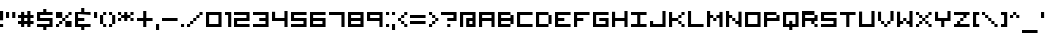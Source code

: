 SplineFontDB: 3.2
FontName: VisitorTT2-BRK-
FullName: Visitor TT2 -BRK-
FamilyName: Visitor TT2 (BRK)
Weight: Book
Copyright: NIGMA FONTS   [e-mail]  kentpw@norwich.net
Version: 3.22
ItalicAngle: 0
UnderlinePosition: -125
UnderlineWidth: 50
Ascent: 800
Descent: 200
InvalidEm: 0
sfntRevision: 0x00010000
LayerCount: 2
Layer: 0 1 "Back" 1
Layer: 1 1 "Fore" 0
XUID: [1021 43 -162863971 11834946]
StyleMap: 0x0040
FSType: 0
OS2Version: 0
OS2_WeightWidthSlopeOnly: 0
OS2_UseTypoMetrics: 0
CreationTime: 1001363286
ModificationTime: 315532800
PfmFamily: 81
TTFWeight: 400
TTFWidth: 5
LineGap: 9
VLineGap: 0
Panose: 0 0 0 0 0 0 0 0 0 0
OS2TypoAscent: 750
OS2TypoAOffset: 0
OS2TypoDescent: -170
OS2TypoDOffset: 0
OS2TypoLinegap: 30
OS2WinAscent: 544
OS2WinAOffset: 0
OS2WinDescent: 156
OS2WinDOffset: 0
HheadAscent: 544
HheadAOffset: 0
HheadDescent: -156
HheadDOffset: 0
OS2SubXSize: 100
OS2SubYSize: 100
OS2SubXOff: 0
OS2SubYOff: 140
OS2SupXSize: 100
OS2SupYSize: 100
OS2SupXOff: 0
OS2SupYOff: 140
OS2StrikeYSize: 50
OS2StrikeYPos: 250
OS2Vendor: 'ERUC'
OS2UnicodeRanges: 80000003.00000000.00000000.00000000
DEI: 91125
TtTable: prep
PUSHW_1
 0
CALL
PUSHW_3
 0
 3
 7
CALL
EndTTInstrs
TtTable: fpgm
PUSHW_1
 0
FDEF
MPPEM
PUSHW_1
 9
LT
IF
PUSHB_2
 1
 1
INSTCTRL
EIF
PUSHW_1
 511
SCANCTRL
PUSHW_1
 132
SCVTCI
PUSHW_2
 9
 3
SDS
SDB
ENDF
PUSHW_1
 1
FDEF
DUP
DUP
RCVT
ROUND[Black]
WCVTP
PUSHB_1
 1
ADD
ENDF
PUSHW_1
 2
FDEF
PUSHW_1
 1
LOOPCALL
POP
ENDF
PUSHW_1
 3
FDEF
DUP
GC[cur]
PUSHB_1
 3
CINDEX
GC[cur]
GT
IF
SWAP
EIF
DUP
ROLL
DUP
ROLL
MD[grid]
ABS
ROLL
DUP
GC[cur]
DUP
ROUND[Grey]
SUB
ABS
PUSHB_1
 4
CINDEX
GC[cur]
DUP
ROUND[Grey]
SUB
ABS
GT
IF
SWAP
NEG
ROLL
EIF
MDAP[rnd]
DUP
PUSHB_1
 0
GTEQ
IF
ROUND[Black]
DUP
PUSHB_1
 0
EQ
IF
POP
PUSHB_1
 64
EIF
ELSE
ROUND[Black]
DUP
PUSHB_1
 0
EQ
IF
POP
PUSHB_1
 64
NEG
EIF
EIF
MSIRP[no-rp0]
ENDF
PUSHW_1
 4
FDEF
DUP
GC[cur]
PUSHB_1
 4
CINDEX
GC[cur]
GT
IF
SWAP
ROLL
EIF
DUP
GC[cur]
DUP
ROUND[White]
SUB
ABS
PUSHB_1
 4
CINDEX
GC[cur]
DUP
ROUND[White]
SUB
ABS
GT
IF
SWAP
ROLL
EIF
MDAP[rnd]
MIRP[rp0,min,rnd,black]
ENDF
PUSHW_1
 5
FDEF
MPPEM
DUP
PUSHB_1
 3
MINDEX
LT
IF
LTEQ
IF
PUSHB_1
 128
WCVTP
ELSE
PUSHB_1
 64
WCVTP
EIF
ELSE
POP
POP
DUP
RCVT
PUSHB_1
 192
LT
IF
PUSHB_1
 192
WCVTP
ELSE
POP
EIF
EIF
ENDF
PUSHW_1
 6
FDEF
DUP
DUP
RCVT
ROUND[Black]
WCVTP
PUSHB_1
 1
ADD
DUP
DUP
RCVT
RDTG
ROUND[Black]
RTG
WCVTP
PUSHB_1
 1
ADD
ENDF
PUSHW_1
 7
FDEF
PUSHW_1
 6
LOOPCALL
ENDF
PUSHW_1
 8
FDEF
MPPEM
DUP
PUSHB_1
 3
MINDEX
GTEQ
IF
PUSHB_1
 128
ELSE
PUSHB_1
 64
EIF
ROLL
ROLL
DUP
PUSHB_1
 3
MINDEX
GTEQ
IF
PUSHB_1
 2
MINDEX
POP
PUSHB_1
 192
ROLL
ROLL
ELSE
ROLL
SWAP
EIF
DUP
PUSHB_1
 3
MINDEX
GTEQ
IF
SWAP
POP
PUSHW_1
 256
ROLL
ROLL
ELSE
ROLL
SWAP
EIF
DUP
PUSHW_1
 3
MINDEX
GTEQ
IF
PUSHB_1
 3
CINDEX
RCVT
PUSHW_1
 320
LT
IF
SWAP
POP
PUSHW_1
 320
SWAP
POP
ELSE
PUSHB_1
 3
CINDEX
RCVT
SWAP
POP
SWAP
POP
EIF
ELSE
POP
EIF
WCVTP
ENDF
PUSHW_1
 9
FDEF
MPPEM
GTEQ
IF
RCVT
WCVTP
ELSE
POP
POP
EIF
ENDF
EndTTInstrs
ShortTable: cvt  6
  544
  0
  544
  0
  0
  0
EndShort
ShortTable: maxp 16
  1
  0
  227
  444
  9
  0
  0
  2
  0
  0
  10
  0
  512
  339
  0
  1
EndShort
LangName: 1033 "+AMYA-NIGMA FONTS   [e-mail]  kentpw@norwich.net" "" "Regular" "FONTLAB30:TTEXPORT" "" "Version 3.22"
Encoding: UnicodeBmp
UnicodeInterp: none
NameList: AGL For New Fonts
DisplaySize: -48
AntiAlias: 1
FitToEm: 0
WinInfo: 0 38 15
BeginChars: 65537 227

StartChar: .notdef
Encoding: 65536 -1 0
Width: 467
GlyphClass: 1
Flags: W
TtInstrs:
NPUSHB
 3
 1
 4
 3
SVTCA[y-axis]
MDAP[rnd]
MIAP[rnd]
IUP[y]
IUP[x]
EndTTInstrs
LayerCount: 2
Fore
SplineSet
0 0 m 1,0,-1
 389 0 l 1,1,-1
 389 388 l 1,2,-1
 0 388 l 1,3,-1
 0 0 l 1,0,-1
101 23 m 2,4,-1
 100 23 l 2,5,6
 99 23 99 23 99 27 c 1,7,-1
 92 27 l 1,8,9
 92 32 92 32 89 37.5 c 128,-1,10
 86 43 86 43 80 43 c 2,11,-1
 79 43 l 1,12,13
 69 36 69 36 62 32.5 c 128,-1,14
 55 29 55 29 44 29 c 1,15,16
 44 34 44 34 46 37.5 c 128,-1,17
 48 41 48 41 50 46 c 1,18,19
 48 46 48 46 42 46 c 256,20,21
 36 46 36 46 34 47 c 0,22,23
 33 47 33 47 31.5 47.5 c 128,-1,24
 30 48 30 48 29 48 c 1,25,-1
 29 49 l 2,26,27
 29 54 29 54 30.5 56 c 128,-1,28
 32 58 32 58 34 62 c 0,29,30
 34 63 34 63 34 65 c 256,31,32
 34 67 34 67 35 67 c 1,33,34
 35 69 35 69 38 69 c 0,35,36
 45 75 45 75 45 82 c 0,37,38
 45 87 45 87 39 90.5 c 128,-1,39
 33 94 33 94 30 98 c 0,40,41
 25 103 25 103 24.5 111.5 c 128,-1,42
 24 120 24 120 24 127 c 2,43,-1
 24 133 l 2,44,45
 24 136 24 136 27 138 c 0,46,47
 28 139 28 139 34.5 144 c 128,-1,48
 41 149 41 149 43 151 c 0,49,50
 44 152 44 152 44 154 c 0,51,52
 44 166 44 166 39.5 177 c 128,-1,53
 35 188 35 188 35 200 c 0,54,55
 35 206 35 206 37 208 c 2,56,-1
 37 226 l 2,57,58
 37 233 37 233 36 246 c 128,-1,59
 35 259 35 259 34 268 c 128,-1,60
 33 277 33 277 33 278 c 2,61,-1
 28 284 l 1,62,-1
 28 285 l 2,63,64
 28 295 28 295 34.5 302 c 128,-1,65
 41 309 41 309 41 320 c 2,66,-1
 41 326 l 1,67,68
 41 326 41 326 40 326 c 1,69,70
 40 326 40 326 40 327 c 0,71,72
 38 328 38 328 36.5 330.5 c 128,-1,73
 35 333 35 333 34 334 c 2,74,-1
 34 336 l 2,75,76
 34 340 34 340 42 350.5 c 128,-1,77
 50 361 50 361 52 361 c 2,78,-1
 64 361 l 2,79,80
 65 361 65 361 67 356.5 c 128,-1,81
 69 352 69 352 76 351 c 2,82,-1
 96 351 l 2,83,84
 99 351 99 351 110.5 352 c 128,-1,85
 122 353 122 353 124 353 c 0,86,87
 138 356 138 356 153 367 c 1,88,-1
 155 367 l 2,89,90
 157 367 157 367 165.5 365 c 128,-1,91
 174 363 174 363 174 361 c 2,92,-1
 174 346 l 1,93,94
 184 346 184 346 193 353 c 128,-1,95
 202 360 202 360 213 362 c 2,96,-1
 223 362 l 2,97,98
 235 362 235 362 246.5 360 c 128,-1,99
 258 358 258 358 269 358 c 2,100,-1
 275 358 l 1,101,102
 287 365 287 365 295 365 c 0,103,104
 311 365 311 365 325 357.5 c 128,-1,105
 339 350 339 350 355 349 c 1,106,-1
 355 342 l 2,107,108
 355 329 355 329 352 318 c 128,-1,109
 349 307 349 307 349 295 c 2,110,-1
 349 290 l 2,111,112
 349 285 349 285 350 279.5 c 128,-1,113
 351 274 351 274 355 273 c 1,114,-1
 355 257 l 2,115,116
 355 254 355 254 354.5 247.5 c 128,-1,117
 354 241 354 241 353 233.5 c 128,-1,118
 352 226 352 226 351 219.5 c 128,-1,119
 350 213 350 213 350 210 c 0,120,121
 348 206 348 206 346 203 c 128,-1,122
 344 200 344 200 344 195 c 256,123,124
 344 190 344 190 347 185.5 c 128,-1,125
 350 181 350 181 351 176 c 0,126,127
 351 174 351 174 352.5 163 c 128,-1,128
 354 152 354 152 354 150 c 0,129,130
 355 145 355 145 356.5 140.5 c 128,-1,131
 358 136 358 136 362 133 c 0,132,133
 365 121 365 121 365 110 c 2,134,-1
 365 107 l 1,135,-1
 348 88 l 1,136,-1
 348 86 l 2,137,138
 348 74 348 74 351 63 c 128,-1,139
 354 52 354 52 354 41 c 2,140,-1
 354 36 l 1,141,142
 349 31 349 31 340 27 c 128,-1,143
 331 23 331 23 323 23 c 0,144,145
 318 23 318 23 316 27 c 128,-1,146
 314 31 314 31 312 34 c 0,147,148
 309 36 309 36 304 37.5 c 128,-1,149
 299 39 299 39 296 39 c 2,150,-1
 293 39 l 1,151,152
 292 35 292 35 284 29.5 c 128,-1,153
 276 24 276 24 273 24 c 0,154,155
 269 24 269 24 263.5 24.5 c 128,-1,156
 258 25 258 25 255 28 c 0,157,158
 252 33 252 33 246 33.5 c 128,-1,159
 240 34 240 34 234 34 c 0,160,161
 214 34 214 34 197 26.5 c 128,-1,162
 180 19 180 19 161 19 c 2,163,-1
 156 19 l 2,164,165
 154 22 154 22 150.5 24 c 128,-1,166
 147 26 147 26 143 28 c 0,167,168
 142 29 142 29 140.5 30 c 128,-1,169
 139 31 139 31 139 31 c 1,170,-1
 139 39 l 1,171,-1
 135 39 l 2,172,173
 131 37 131 37 125 35.5 c 128,-1,174
 119 34 119 34 115 32 c 0,175,176
 113 30 113 30 109 26.5 c 128,-1,177
 105 23 105 23 101 23 c 2,4,-1
243 85 m 2,178,179
 248 85 248 85 250.5 82.5 c 128,-1,180
 253 80 253 80 258 78 c 0,181,182
 261 78 261 78 262.5 77.5 c 128,-1,183
 264 77 264 77 266 77 c 2,184,-1
 285 77 l 2,185,186
 290 77 290 77 304 78.5 c 128,-1,187
 318 80 318 80 323 80 c 1,188,-1
 323 113 l 1,189,190
 323 113 323 113 322 113.5 c 128,-1,191
 321 114 321 114 320 115 c 0,192,193
 317 116 317 116 315 116.5 c 128,-1,194
 313 117 313 117 310 117 c 0,195,196
 308 117 308 117 307.5 115 c 128,-1,197
 307 113 307 113 305 113 c 0,198,199
 304 112 304 112 302 112 c 2,200,-1
 299 112 l 2,201,202
 294 112 294 112 290.5 113.5 c 128,-1,203
 287 115 287 115 282 116 c 0,204,205
 280 116 280 116 274.5 116.5 c 128,-1,206
 269 117 269 117 262 117 c 0,207,208
 256 117 256 117 250 117.5 c 128,-1,209
 244 118 244 118 243 118 c 0,210,211
 241 118 241 118 239 118.5 c 128,-1,212
 237 119 237 119 236 119 c 256,213,214
 235 119 235 119 231.5 126 c 128,-1,215
 228 133 228 133 228 133 c 2,216,217
 228 134 228 134 226 135.5 c 128,-1,218
 224 137 224 137 224 137 c 2,219,220
 222 139 222 139 222.5 143 c 128,-1,221
 223 147 223 147 221 149 c 0,222,223
 219 152 219 152 216 152 c 1,224,-1
 216 155 l 2,225,226
 216 158 216 158 220 162 c 1,227,-1
 252 162 l 2,228,229
 262 162 262 162 270.5 162.5 c 128,-1,230
 279 163 279 163 283 163 c 0,231,232
 289 163 289 163 301 164 c 128,-1,233
 313 165 313 165 319 169 c 0,234,235
 318 172 318 172 318 174 c 0,236,237
 318 177 318 177 318 179 c 2,238,-1
 318 192 l 2,239,240
 318 193 318 193 318.5 194.5 c 128,-1,241
 319 196 319 196 319 198 c 2,242,243
 319 198 319 198 318.5 200 c 128,-1,244
 318 202 318 202 318 203 c 0,245,246
 317 205 317 205 316.5 208 c 128,-1,247
 316 211 316 211 315 212 c 2,248,-1
 301 212 l 2,249,250
 296 212 296 212 287 212.5 c 128,-1,251
 278 213 278 213 273 208 c 1,252,-1
 241 208 l 2,253,254
 238 205 238 205 236 203 c 128,-1,255
 234 201 234 201 230 201 c 256,256,257
 226 201 226 201 225 205 c 0,258,259
 224 208 224 208 221.5 209.5 c 128,-1,260
 219 211 219 211 217 213 c 2,261,-1
 213 226 l 2,262,263
 208 229 208 229 208.5 236.5 c 128,-1,264
 209 244 209 244 204 247 c 1,265,-1
 204 258 l 1,266,-1
 206 260 l 2,267,268
 216 268 216 268 226 270 c 128,-1,269
 236 272 236 272 249 272 c 0,270,271
 254 272 254 272 256.5 267.5 c 128,-1,272
 259 263 259 263 264 261 c 0,273,274
 272 261 272 261 278.5 260.5 c 128,-1,275
 285 260 285 260 292 260 c 2,276,-1
 296 260 l 1,277,278
 298 265 298 265 306 265 c 0,279,280
 315 265 315 265 315 266 c 2,281,-1
 315 284 l 2,282,283
 313 288 313 288 313 291 c 256,284,285
 313 294 313 294 312 301.5 c 128,-1,286
 311 309 311 309 311 312 c 0,287,288
 311 313 311 313 310.5 316.5 c 128,-1,289
 310 320 310 320 307 320 c 256,290,291
 304 320 304 320 301 318 c 128,-1,292
 298 316 298 316 295 315 c 0,293,294
 287 311 287 311 279 310 c 128,-1,295
 271 309 271 309 263 309 c 0,296,297
 254 309 254 309 245.5 309.5 c 128,-1,298
 237 310 237 310 229 310 c 0,299,300
 216 310 216 310 205 308 c 128,-1,301
 194 306 194 306 181 306 c 2,302,-1
 168 306 l 2,303,304
 163 307 163 307 161.5 308.5 c 128,-1,305
 160 310 160 310 156 315 c 1,306,-1
 154 315 l 2,307,308
 149 315 149 315 145 308.5 c 128,-1,309
 141 302 141 302 137 298 c 0,310,311
 137 297 137 297 135.5 295 c 128,-1,312
 134 293 134 293 134 292 c 0,313,314
 133 291 133 291 129.5 283.5 c 128,-1,315
 126 276 126 276 124 274 c 0,316,317
 122 270 122 270 121 269 c 0,318,319
 118 267 118 267 116 267 c 256,320,321
 114 267 114 267 112 265 c 0,322,323
 109 264 109 264 108 262 c 128,-1,324
 107 260 107 260 105 259 c 0,325,326
 104 257 104 257 104 254 c 256,327,328
 104 251 104 251 104 249 c 0,329,330
 104 246 104 246 105.5 244 c 128,-1,331
 107 242 107 242 107 240 c 0,332,333
 107 237 107 237 105.5 230.5 c 128,-1,334
 104 224 104 224 103 223 c 0,335,336
 103 221 103 221 103 216 c 256,337,338
 103 211 103 211 104 209 c 0,339,340
 106 203 106 203 108.5 200 c 128,-1,341
 111 197 111 197 111 191 c 0,342,343
 111 173 111 173 103 157 c 0,344,345
 102 156 102 156 100.5 152.5 c 128,-1,346
 99 149 99 149 98 147 c 0,347,348
 99 146 99 146 98 145 c 128,-1,349
 97 144 97 144 96 144 c 0,350,351
 90 138 90 138 89.5 130.5 c 128,-1,352
 89 123 89 123 87 115 c 0,353,354
 87 113 87 113 86.5 112.5 c 128,-1,355
 86 112 86 112 86 112 c 1,356,-1
 77 102 l 1,357,358
 68 99 68 99 68 89 c 0,359,360
 68 84 68 84 69 85 c 128,-1,361
 70 86 70 86 73 84 c 0,362,363
 74 84 74 84 74 83 c 1,364,365
 74 83 74 83 74 83 c 1,366,-1
 74 82 l 2,367,368
 74 81 74 81 78 81 c 0,369,370
 81 81 81 81 82.5 83 c 128,-1,371
 84 85 84 85 86 85 c 2,372,-1
 87 85 l 2,373,374
 88 85 88 85 90.5 83.5 c 128,-1,375
 93 82 93 82 93 82 c 2,376,377
 94 82 94 82 95 81.5 c 128,-1,378
 96 81 96 81 96 81 c 1,379,-1
 114 81 l 2,380,381
 116 82 116 82 117.5 84.5 c 128,-1,382
 119 87 119 87 122 87 c 1,383,-1
 122 112 l 1,384,-1
 124 116 l 2,385,386
 125 117 125 117 128 119.5 c 128,-1,387
 131 122 131 122 132 123 c 2,388,-1
 132 134 l 2,389,390
 134 136 134 136 135 140 c 128,-1,391
 136 144 136 144 136 146 c 0,392,393
 138 148 138 148 141 149 c 128,-1,394
 144 150 144 150 146 150 c 2,395,-1
 168 150 l 1,396,397
 168 149 168 149 167 147.5 c 128,-1,398
 166 146 166 146 167 144 c 2,399,-1
 171 142 l 2,400,401
 172 141 172 141 174 140 c 128,-1,402
 176 139 176 139 176 139 c 1,403,-1
 181 90 l 2,404,405
 185 89 185 89 188 89 c 0,406,407
 192 89 192 89 196 87 c 0,408,409
 201 85 201 85 200 82 c 128,-1,410
 199 79 199 79 207 79 c 2,411,-1
 211 79 l 1,412,-1
 240 85 l 1,413,-1
 243 85 l 2,178,179
147 201 m 2,414,-1
 147 204 l 1,415,416
 152 206 152 206 152 208 c 256,417,418
 152 210 152 210 152.5 215 c 128,-1,419
 153 220 153 220 153 222 c 0,420,421
 153 223 153 223 154 225 c 128,-1,422
 155 227 155 227 155 228 c 2,423,-1
 155 230 l 2,424,425
 155 235 155 235 153.5 237.5 c 128,-1,426
 152 240 152 240 152 245 c 1,427,-1
 160 245 l 1,428,429
 163 241 163 241 165 241 c 1,430,-1
 165 233 l 2,431,432
 165 231 165 231 168.5 231.5 c 128,-1,433
 172 232 172 232 172 229 c 0,434,435
 172 227 172 227 172.5 220.5 c 128,-1,436
 173 214 173 214 173 209 c 2,437,-1
 173 198 l 2,438,439
 171 195 171 195 166 191 c 128,-1,440
 161 187 161 187 156 187 c 0,441,442
 152 187 152 187 149.5 192.5 c 128,-1,443
 147 198 147 198 147 201 c 2,414,-1
EndSplineSet
EndChar

StartChar: space
Encoding: 32 32 1
Width: 467
GlyphClass: 1
Flags: W
LayerCount: 2
EndChar

StartChar: exclam
Encoding: 33 33 2
Width: 156
GlyphClass: 1
Flags: W
TtInstrs:
NPUSHB
 13
 7
 5
 4
 3
 3
 9
 1
 6
 0
 9
 6
 9
 3
CALL
SRP0
MDRP[rp0,grey]
SRP0
MDRP[rp0,grey]
SRP0
MDRP[rp0,grey]
SVTCA[y-axis]
MDAP[rnd]
MIAP[rnd]
MDRP[rp0,min,rnd,grey]
IUP[y]
IUP[x]
EndTTInstrs
LayerCount: 2
Fore
SplineSet
0 155 m 1,0,-1
 78 155 l 1,1,-1
 78 388 l 1,2,-1
 0 388 l 1,3,-1
 0 155 l 1,4,-1
 0 155 l 1,0,-1
0 0 m 1,5,-1
 78 0 l 1,6,-1
 78 77 l 1,7,-1
 0 77 l 1,8,-1
 0 0 l 1,9,-1
 0 0 l 1,5,-1
EndSplineSet
EndChar

StartChar: quotedbl
Encoding: 34 34 3
Width: 311
GlyphClass: 1
Flags: W
TtInstrs:
NPUSHB
 18
 6
 6
 9
 2
 2
 8
 0
 0
 9
 8
 9
 3
 6
 9
 3
 1
 4
 3
CALL
CALL
SVTCA[y-axis]
CALL
SRP0
MDRP[rp0,grey]
MDAP[rnd]
SRP0
MDRP[rp0,grey]
MDAP[rnd]
SRP0
MDRP[rp0,grey]
MDAP[rnd]
IUP[y]
IUP[x]
EndTTInstrs
LayerCount: 2
Fore
SplineSet
0 233 m 1,0,-1
 77 233 l 1,1,-1
 77 388 l 1,2,-1
 0 388 l 1,3,-1
 0 233 l 1,4,-1
 0 233 l 1,0,-1
155 233 m 1,5,-1
 233 233 l 1,6,-1
 233 388 l 1,7,-1
 155 388 l 1,8,-1
 155 233 l 1,9,-1
 155 233 l 1,5,-1
EndSplineSet
EndChar

StartChar: numbersign
Encoding: 35 35 4
Width: 467
GlyphClass: 1
Flags: W
TtInstrs:
NPUSHB
 59
 29
 29
 22
 26
 26
 2
 24
 24
 32
 16
 16
 21
 12
 12
 21
 10
 10
 22
 22
 21
 3
 8
 8
 32
 6
 6
 2
 2
 32
 3
 19
 4
 14
 4
 28
 30
 15
 27
 23
 19
 23
 17
 33
 9
 14
 5
 14
 3
 15
 15
 14
 3
 1
 33
 0
 23
 23
 33
 3
CALL
SRP0
MDRP[rp0,grey]
SRP0
MDRP[rp0,grey]
CALL
SRP0
MDRP[rp0,grey]
SRP0
MDRP[rp0,grey]
SRP0
MDRP[rp0,grey]
SRP0
MDRP[rp0,grey]
SRP0
MDRP[rp0,grey]
SRP0
MDRP[rp0,grey]
SRP0
MDRP[rp0,grey]
SVTCA[y-axis]
MDAP[rnd]
MIAP[rnd]
MIAP[rnd]
CALL
SRP0
MDRP[rp0,grey]
MDAP[rnd]
SRP0
MDRP[rp0,grey]
MDAP[rnd]
CALL
SRP0
MDRP[rp0,grey]
MDAP[rnd]
SRP0
MDRP[rp0,grey]
MDAP[rnd]
SRP0
MDRP[rp0,grey]
MDAP[rnd]
SRP0
MDRP[rp0,grey]
MDAP[rnd]
SRP0
MDRP[rp0,grey]
MDAP[rnd]
SRP0
MDRP[rp0,grey]
MDAP[rnd]
IUP[y]
IUP[x]
EndTTInstrs
LayerCount: 2
Fore
SplineSet
311 388 m 1,0,-1
 233 388 l 1,1,-1
 233 311 l 1,2,-1
 155 311 l 1,3,-1
 155 388 l 1,4,-1
 77 388 l 1,5,-1
 77 311 l 1,6,-1
 0 311 l 1,7,-1
 0 233 l 1,8,-1
 77 233 l 1,9,-1
 77 155 l 1,10,-1
 0 155 l 1,11,-1
 0 77 l 1,12,-1
 77 77 l 1,13,-1
 77 0 l 1,14,-1
 155 0 l 1,15,-1
 155 77 l 1,16,-1
 233 77 l 1,17,-1
 233 0 l 1,18,-1
 311 0 l 1,19,-1
 311 77 l 1,20,-1
 389 77 l 1,21,-1
 389 155 l 1,22,-1
 311 155 l 1,23,-1
 311 233 l 1,24,-1
 389 233 l 1,25,-1
 389 311 l 1,26,-1
 311 311 l 1,27,-1
 311 388 l 1,28,-1
 311 388 l 1,0,-1
233 155 m 1,29,-1
 155 155 l 1,30,-1
 155 233 l 1,31,-1
 233 233 l 1,32,-1
 233 155 l 1,33,-1
 233 155 l 1,29,-1
EndSplineSet
EndChar

StartChar: dollar
Encoding: 36 36 5
Width: 467
GlyphClass: 1
Flags: W
TtInstrs:
NPUSHB
 41
 6
 11
 3
 6
 12
 14
 5
 3
 2
 2
 18
 1
 1
 20
 17
 18
 17
 3
 12
 4
 8
 4
 19
 11
 17
 13
 7
 4
 13
 6
 3
 15
 4
 3
 1
 10
 0
 11
 11
 10
 3
CALL
SRP0
MDRP[rp0,grey]
SRP0
MDRP[rp0,grey]
CALL
CALL
SRP0
MDRP[rp0,grey]
SRP0
MDRP[rp0,grey]
SRP0
MDRP[rp0,grey]
SVTCA[y-axis]
MIAP[rnd]
MIAP[rnd]
CALL
SRP0
MDRP[rp0,min,rnd,grey]
MDRP[rp0,grey]
MDAP[rnd]
SRP0
MDRP[rp0,grey]
MDAP[rnd]
CALL
SRP0
MDRP[rp0,min,rnd,grey]
CALL
IUP[y]
IUP[x]
EndTTInstrs
LayerCount: 2
Fore
SplineSet
234 466 m 1,0,-1
 156 466 l 1,1,-1
 156 388 l 1,2,-1
 0 388 l 1,3,-1
 0 155 l 1,4,-1
 311 155 l 1,5,-1
 311 77 l 1,6,-1
 0 77 l 1,7,-1
 0 0 l 1,8,-1
 156 0 l 1,9,-1
 156 -78 l 1,10,-1
 234 -78 l 1,11,-1
 234 0 l 1,12,-1
 389 0 l 1,13,-1
 389 233 l 1,14,-1
 78 233 l 1,15,-1
 78 311 l 1,16,-1
 389 311 l 1,17,-1
 389 388 l 1,18,-1
 234 388 l 1,19,-1
 234 466 l 1,20,-1
 234 466 l 1,0,-1
EndSplineSet
EndChar

StartChar: percent
Encoding: 37 37 6
Width: 467
GlyphClass: 1
Flags: W
TtInstrs:
NPUSHB
 117
 31
 31
 13
 26
 26
 29
 25
 25
 23
 22
 22
 29
 21
 21
 24
 20
 20
 17
 15
 15
 13
 15
 15
 32
 12
 12
 32
 11
 11
 14
 10
 30
 7
 30
 7
 7
 14
 13
 14
 3
 3
 3
 28
 1
 1
 17
 1
 1
 24
 17
 32
 3
 17
 17
 24
 23
 24
 3
 0
 0
 28
 28
 29
 3
 33
 4
 30
 4
 5
 4
 32
 16
 32
 17
 30
 26
 28
 21
 26
 21
 25
 21
 23
 16
 23
 17
 21
 16
 21
 29
 20
 16
 18
 11
 16
 11
 15
 11
 13
 6
 10
 6
 2
 11
 2
 19
 11
 6
 11
 19
 0
 9
 6
 9
 3
 6
 14
SRP0
MDRP[rp0,grey]
CALL
SRP0
MDRP[rp0,grey]
SRP0
MDRP[rp0,grey]
SRP0
MDRP[rp0,min,rnd,grey]
SRP0
MDRP[rp0,grey]
SRP0
MDRP[rp0,grey]
SRP0
MDRP[rp0,grey]
SRP0
MDRP[rp0,grey]
SRP0
MDRP[rp0,grey]
SRP0
MDRP[rp0,min,rnd,grey]
SRP0
MDRP[rp0,grey]
SRP0
MDRP[rp0,grey]
SRP0
MDRP[rp0,grey]
SRP0
MDRP[rp0,min,rnd,grey]
SRP0
MDRP[rp0,grey]
SRP0
MDRP[rp0,grey]
SRP0
MDRP[rp0,grey]
SRP0
MDRP[rp0,min,rnd,grey]
SRP0
MDRP[rp0,grey]
SRP0
MDRP[rp0,grey]
SRP0
MDRP[rp0,grey]
SRP0
MDRP[rp0,grey]
SVTCA[y-axis]
MIAP[rnd]
MIAP[rnd]
MIAP[rnd]
CALL
SRP0
MDRP[rp0,grey]
MDAP[rnd]
CALL
SRP0
MDRP[rp0,grey]
MDAP[rnd]
CALL
SRP0
MDRP[rp0,grey]
MDAP[rnd]
SRP0
MDRP[rp0,grey]
MDAP[rnd]
SRP0
MDRP[rp0,grey]
MDAP[rnd]
CALL
SRP0
MDRP[rp0,grey]
MDAP[rnd]
SRP0
MDRP[rp0,min,rnd,grey]
SRP0
MDRP[rp0,min,rnd,grey]
SRP0
MDRP[rp0,grey]
MDAP[rnd]
SRP0
MDRP[rp0,grey]
MDAP[rnd]
SRP0
MDRP[rp0,grey]
MDAP[rnd]
SRP0
MDRP[rp0,grey]
MDAP[rnd]
SRP0
MDRP[rp0,grey]
MDAP[rnd]
SRP0
MDRP[rp0,grey]
MDAP[rnd]
SRP0
MDRP[rp0,grey]
MDAP[rnd]
SRP0
MDRP[rp0,grey]
MDAP[rnd]
SRP0
MDRP[rp0,grey]
MDAP[rnd]
SRP0
MDRP[rp0,grey]
MDAP[rnd]
IUP[y]
IUP[x]
EndTTInstrs
LayerCount: 2
Fore
SplineSet
0 388 m 1,0,-1
 0 233 l 1,1,-1
 156 233 l 1,2,-1
 156 388 l 1,3,-1
 0 388 l 1,4,-1
 0 388 l 1,0,-1
0 0 m 1,5,-1
 78 0 l 1,6,-1
 78 77 l 1,7,-1
 0 77 l 1,8,-1
 0 0 l 1,9,-1
 0 0 l 1,5,-1
78 77 m 1,10,-1
 156 77 l 1,11,-1
 156 155 l 1,12,-1
 78 155 l 1,13,-1
 78 77 l 1,14,-1
 78 77 l 1,10,-1
156 155 m 1,15,-1
 233 155 l 1,16,-1
 233 233 l 1,17,-1
 156 233 l 1,18,-1
 156 155 l 1,19,-1
 156 155 l 1,15,-1
233 233 m 1,20,-1
 311 233 l 1,21,-1
 311 311 l 1,22,-1
 233 311 l 1,23,-1
 233 233 l 1,24,-1
 233 233 l 1,20,-1
311 311 m 1,25,-1
 389 311 l 1,26,-1
 389 388 l 1,27,-1
 311 388 l 1,28,-1
 311 311 l 1,29,-1
 311 311 l 1,25,-1
389 0 m 1,30,-1
 389 155 l 1,31,-1
 233 155 l 1,32,-1
 233 0 l 1,33,-1
 389 0 l 1,34,-1
 389 0 l 1,30,-1
EndSplineSet
EndChar

StartChar: ampersand
Encoding: 38 38 7
Width: 467
GlyphClass: 1
Flags: W
TtInstrs:
NPUSHB
 40
 20
 20
 1
 14
 13
 3
 10
 7
 3
 10
 8
 2
 2
 18
 18
 17
 3
 1
 16
 3
 8
 4
 4
 4
 19
 7
 15
 11
 13
 7
 11
 4
 3
 1
 6
 0
 7
 7
 6
 3
CALL
SRP0
MDRP[rp0,grey]
SRP0
MDRP[rp0,grey]
CALL
SRP0
MDRP[rp0,grey]
SRP0
MDRP[rp0,grey]
SRP0
MDRP[rp0,grey]
SVTCA[y-axis]
MIAP[rnd]
MIAP[rnd]
CALL
CALL
SRP0
MDRP[rp0,grey]
MDAP[rnd]
SRP0
MDRP[rp0,min,rnd,grey]
CALL
CALL
SRP0
MDRP[rp0,grey]
MDAP[rnd]
IUP[y]
IUP[x]
EndTTInstrs
LayerCount: 2
Fore
SplineSet
233 466 m 1,0,-1
 155 466 l 1,1,-1
 155 388 l 1,2,-1
 0 388 l 1,3,-1
 0 0 l 1,4,-1
 155 0 l 1,5,-1
 155 -78 l 1,6,-1
 233 -78 l 1,7,-1
 233 0 l 1,8,-1
 389 0 l 1,9,-1
 389 77 l 1,10,-1
 77 77 l 1,11,-1
 77 155 l 1,12,-1
 233 155 l 1,13,-1
 233 233 l 1,14,-1
 77 233 l 1,15,-1
 77 311 l 1,16,-1
 389 311 l 1,17,-1
 389 388 l 1,18,-1
 233 388 l 1,19,-1
 233 466 l 1,20,-1
 233 466 l 1,0,-1
EndSplineSet
EndChar

StartChar: quotesingle
Encoding: 39 39 8
Width: 156
GlyphClass: 1
Flags: W
TtInstrs:
NPUSHB
 9
 1
 1
 4
 3
 4
 3
 1
 4
 3
CALL
SVTCA[y-axis]
CALL
SRP0
MDRP[rp0,grey]
MDAP[rnd]
IUP[y]
IUP[x]
EndTTInstrs
LayerCount: 2
Fore
SplineSet
0 233 m 1,0,-1
 78 233 l 1,1,-1
 78 388 l 1,2,-1
 0 388 l 1,3,-1
 0 233 l 1,4,-1
 0 233 l 1,0,-1
EndSplineSet
EndChar

StartChar: parenleft
Encoding: 40 40 9
Width: 233
GlyphClass: 1
Flags: W
TtInstrs:
NPUSHB
 35
 11
 10
 6
 6
 9
 2
 2
 9
 8
 9
 3
 0
 10
 13
 4
 10
 4
 12
 1
 8
 1
 8
 13
 6
 10
 1
 5
 1
 5
 13
 1
 4
 3
 1
 13
SRP0
MDRP[rp0,grey]
CALL
SRP0
MDRP[rp0,grey]
SRP0
MDRP[rp0,grey]
SRP0
MDRP[rp0,min,rnd,grey]
MDRP[rp0,grey]
SRP0
MDRP[rp0,grey]
SRP0
MDRP[rp0,grey]
SRP0
MDRP[rp0,grey]
SVTCA[y-axis]
MIAP[rnd]
MIAP[rnd]
SRP0
MDRP[rp0,min,rnd,grey]
CALL
SRP0
MDRP[rp0,grey]
MDAP[rnd]
SRP0
MDRP[rp0,grey]
MDAP[rnd]
SRP0
MDRP[rp0,min,rnd,grey]
IUP[y]
IUP[x]
EndTTInstrs
LayerCount: 2
Fore
SplineSet
0 77 m 1,0,-1
 78 77 l 1,1,-1
 78 311 l 1,2,-1
 0 311 l 1,3,-1
 0 77 l 1,4,-1
 0 77 l 1,0,-1
78 311 m 1,5,-1
 155 311 l 1,6,-1
 155 388 l 1,7,-1
 78 388 l 1,8,-1
 78 311 l 1,9,-1
 78 311 l 1,5,-1
155 0 m 1,10,-1
 155 77 l 1,11,-1
 78 77 l 1,12,-1
 78 0 l 1,13,-1
 155 0 l 1,14,-1
 155 0 l 1,10,-1
EndSplineSet
EndChar

StartChar: parenright
Encoding: 41 41 10
Width: 234
GlyphClass: 1
Flags: W
TtInstrs:
NPUSHB
 36
 10
 10
 13
 7
 7
 12
 13
 12
 3
 5
 0
 2
 0
 4
 12
 8
 11
 14
 7
 13
 5
 13
 5
 8
 3
 14
 1
 13
 1
 8
 13
 0
 14
 13
 14
 3
CALL
SRP0
MDRP[rp0,grey]
SRP0
MDRP[rp0,grey]
MDRP[rp0,grey]
SRP0
MDRP[rp0,grey]
SRP0
MDRP[rp0,grey]
SRP0
MDRP[rp0,grey]
SRP0
MDRP[rp0,grey]
SRP0
MDRP[rp0,min,rnd,grey]
SRP0
MDRP[rp0,grey]
SRP0
MDRP[rp0,grey]
SVTCA[y-axis]
MIAP[rnd]
MDRP[rp0,min,rnd,grey]
SRP0
MDRP[rp0,min,rnd,grey]
CALL
SRP0
MDRP[rp0,grey]
MDAP[rnd]
SRP0
MDRP[rp0,grey]
MDAP[rnd]
IUP[y]
IUP[x]
EndTTInstrs
LayerCount: 2
Fore
SplineSet
0 0 m 1,0,-1
 78 0 l 1,1,-1
 78 77 l 1,2,-1
 0 77 l 1,3,-1
 0 0 l 1,4,-1
 0 0 l 1,0,-1
78 77 m 1,5,-1
 156 77 l 1,6,-1
 156 311 l 1,7,-1
 78 311 l 1,8,-1
 78 77 l 1,9,-1
 78 77 l 1,5,-1
0 388 m 1,10,-1
 0 311 l 1,11,-1
 78 311 l 1,12,-1
 78 388 l 1,13,-1
 0 388 l 1,14,-1
 0 388 l 1,10,-1
EndSplineSet
EndChar

StartChar: asterisk
Encoding: 42 42 11
Width: 467
GlyphClass: 1
Flags: W
TtInstrs:
NPUSHB
 92
 24
 24
 27
 23
 23
 20
 18
 18
 29
 18
 18
 30
 16
 16
 32
 14
 14
 29
 14
 14
 30
 12
 12
 20
 12
 12
 27
 10
 10
 26
 7
 7
 29
 7
 7
 30
 5
 5
 32
 29
 32
 3
 3
 3
 26
 1
 1
 20
 1
 1
 27
 20
 30
 3
 20
 20
 27
 0
 0
 26
 26
 27
 3
 26
 31
 24
 28
 23
 31
 21
 17
 19
 31
 28
 31
 3
 13
 6
 11
 16
 10
 17
 17
 16
 3
 2
 6
 0
 9
 6
 9
 3
CALL
SRP0
MDRP[rp0,grey]
SRP0
MDRP[rp0,grey]
CALL
SRP0
MDRP[rp0,grey]
SRP0
MDRP[rp0,grey]
SRP0
MDRP[rp0,grey]
CALL
SRP0
MDRP[rp0,grey]
SRP0
MDRP[rp0,grey]
SRP0
MDRP[rp0,grey]
SRP0
MDRP[rp0,grey]
SRP0
MDRP[rp0,grey]
SVTCA[y-axis]
CALL
SRP0
MDRP[rp0,grey]
MDAP[rnd]
SRP0
MDRP[rp0,grey]
MDAP[rnd]
CALL
SRP0
MDRP[rp0,grey]
MDAP[rnd]
SRP0
MDRP[rp0,grey]
MDAP[rnd]
SRP0
MDRP[rp0,grey]
MDAP[rnd]
CALL
SRP0
MDRP[rp0,grey]
MDAP[rnd]
SRP0
MDRP[rp0,grey]
MDAP[rnd]
SRP0
MDRP[rp0,grey]
MDAP[rnd]
SRP0
MDRP[rp0,grey]
MDAP[rnd]
SRP0
MDRP[rp0,grey]
MDAP[rnd]
SRP0
MDRP[rp0,grey]
MDAP[rnd]
SRP0
MDRP[rp0,grey]
MDAP[rnd]
SRP0
MDRP[rp0,grey]
MDAP[rnd]
SRP0
MDRP[rp0,grey]
MDAP[rnd]
SRP0
MDRP[rp0,grey]
MDAP[rnd]
SRP0
MDRP[rp0,grey]
MDAP[rnd]
SRP0
MDRP[rp0,grey]
MDAP[rnd]
SRP0
MDRP[rp0,grey]
MDAP[rnd]
IUP[y]
IUP[x]
EndTTInstrs
LayerCount: 2
Fore
SplineSet
0 388 m 1,0,-1
 0 311 l 1,1,-1
 78 311 l 1,2,-1
 78 388 l 1,3,-1
 0 388 l 1,4,-1
 0 388 l 1,0,-1
0 155 m 1,5,-1
 78 155 l 1,6,-1
 78 233 l 1,7,-1
 0 233 l 1,8,-1
 0 155 l 1,9,-1
 0 155 l 1,5,-1
233 388 m 1,10,-1
 156 388 l 1,11,-1
 156 311 l 1,12,-1
 78 311 l 1,13,-1
 78 233 l 1,14,-1
 156 233 l 1,15,-1
 156 155 l 1,16,-1
 233 155 l 1,17,-1
 233 233 l 1,18,-1
 311 233 l 1,19,-1
 311 311 l 1,20,-1
 233 311 l 1,21,-1
 233 388 l 1,22,-1
 233 388 l 1,10,-1
311 311 m 1,23,-1
 389 311 l 1,24,-1
 389 388 l 1,25,-1
 311 388 l 1,26,-1
 311 311 l 1,27,-1
 311 311 l 1,23,-1
389 155 m 1,28,-1
 389 233 l 1,29,-1
 311 233 l 1,30,-1
 311 155 l 1,31,-1
 389 155 l 1,32,-1
 389 155 l 1,28,-1
EndSplineSet
EndChar

StartChar: plus
Encoding: 43 43 12
Width: 467
GlyphClass: 1
Flags: W
TtInstrs:
NPUSHB
 21
 4
 4
 9
 2
 2
 10
 10
 9
 3
 7
 4
 12
 11
 7
 1
 6
 0
 7
 7
 6
 3
CALL
SRP0
MDRP[rp0,grey]
SRP0
MDRP[rp0,grey]
SRP0
MDRP[rp0,grey]
SVTCA[y-axis]
MDAP[rnd]
MIAP[rnd]
CALL
SRP0
MDRP[rp0,grey]
MDAP[rnd]
SRP0
MDRP[rp0,grey]
MDAP[rnd]
IUP[y]
IUP[x]
EndTTInstrs
LayerCount: 2
Fore
SplineSet
233 388 m 1,0,-1
 155 388 l 1,1,-1
 155 233 l 1,2,-1
 0 233 l 1,3,-1
 0 155 l 1,4,-1
 155 155 l 1,5,-1
 155 0 l 1,6,-1
 233 0 l 1,7,-1
 233 155 l 1,8,-1
 389 155 l 1,9,-1
 389 233 l 1,10,-1
 233 233 l 1,11,-1
 233 388 l 1,12,-1
 233 388 l 1,0,-1
EndSplineSet
EndChar

StartChar: comma
Encoding: 44 44 13
Width: 156
GlyphClass: 1
Flags: W
TtInstrs:
NPUSHB
 9
 1
 1
 4
 3
 4
 3
 1
 4
 3
CALL
SVTCA[y-axis]
CALL
SRP0
MDRP[rp0,grey]
MDAP[rnd]
IUP[y]
IUP[x]
EndTTInstrs
LayerCount: 2
Fore
SplineSet
0 -78 m 1,0,-1
 78 -78 l 1,1,-1
 78 77 l 1,2,-1
 0 77 l 1,3,-1
 0 -78 l 1,4,-1
 0 -78 l 1,0,-1
EndSplineSet
EndChar

StartChar: minus
Encoding: 45 45 14
Width: 467
GlyphClass: 1
Flags: W
TtInstrs:
NPUSHB
 6
 1
 1
 4
 3
 4
 3
SVTCA[y-axis]
CALL
SRP0
MDRP[rp0,grey]
MDAP[rnd]
IUP[y]
IUP[x]
EndTTInstrs
LayerCount: 2
Fore
SplineSet
0 155 m 1,0,-1
 389 155 l 1,1,-1
 389 233 l 1,2,-1
 0 233 l 1,3,-1
 0 155 l 1,4,-1
 0 155 l 1,0,-1
EndSplineSet
EndChar

StartChar: period
Encoding: 46 46 15
Width: 155
GlyphClass: 1
Flags: W
TtInstrs:
NPUSHB
 6
 2
 0
 4
 1
 4
 3
CALL
SVTCA[y-axis]
MIAP[rnd]
MDRP[rp0,min,rnd,grey]
IUP[y]
IUP[x]
EndTTInstrs
LayerCount: 2
Fore
SplineSet
0 0 m 1,0,-1
 77 0 l 1,1,-1
 77 77 l 1,2,-1
 0 77 l 1,3,-1
 0 0 l 1,4,-1
 0 0 l 1,0,-1
EndSplineSet
EndChar

StartChar: slash
Encoding: 47 47 16
Width: 467
GlyphClass: 1
Flags: W
TtInstrs:
NPUSHB
 86
 21
 21
 24
 20
 20
 18
 17
 17
 24
 23
 24
 3
 16
 16
 19
 15
 15
 13
 12
 12
 19
 18
 19
 3
 11
 11
 14
 10
 10
 8
 7
 7
 14
 13
 14
 3
 6
 6
 9
 5
 0
 2
 0
 2
 2
 9
 8
 9
 3
 0
 4
 23
 16
 21
 16
 20
 16
 18
 11
 16
 11
 16
 24
 15
 11
 13
 6
 11
 6
 11
 19
 10
 6
 8
 1
 6
 1
 6
 14
 5
 1
 1
 4
 3
 1
 9
SRP0
MDRP[rp0,grey]
CALL
SRP0
MDRP[rp0,grey]
SRP0
MDRP[rp0,grey]
SRP0
MDRP[rp0,min,rnd,grey]
SRP0
MDRP[rp0,grey]
SRP0
MDRP[rp0,grey]
SRP0
MDRP[rp0,grey]
SRP0
MDRP[rp0,min,rnd,grey]
SRP0
MDRP[rp0,grey]
SRP0
MDRP[rp0,grey]
SRP0
MDRP[rp0,grey]
SRP0
MDRP[rp0,min,rnd,grey]
SRP0
MDRP[rp0,grey]
SRP0
MDRP[rp0,grey]
SRP0
MDRP[rp0,min,rnd,grey]
SRP0
MDRP[rp0,grey]
SVTCA[y-axis]
MIAP[rnd]
CALL
SRP0
MDRP[rp0,grey]
MDAP[rnd]
SRP0
MDRP[rp0,min,rnd,grey]
SRP0
MDRP[rp0,min,rnd,grey]
SRP0
MDRP[rp0,grey]
MDAP[rnd]
CALL
SRP0
MDRP[rp0,grey]
MDAP[rnd]
SRP0
MDRP[rp0,grey]
MDAP[rnd]
SRP0
MDRP[rp0,grey]
MDAP[rnd]
CALL
SRP0
MDRP[rp0,grey]
MDAP[rnd]
SRP0
MDRP[rp0,grey]
MDAP[rnd]
SRP0
MDRP[rp0,grey]
MDAP[rnd]
CALL
SRP0
MDRP[rp0,grey]
MDAP[rnd]
SRP0
MDRP[rp0,grey]
MDAP[rnd]
SRP0
MDRP[rp0,grey]
MDAP[rnd]
IUP[y]
IUP[x]
EndTTInstrs
LayerCount: 2
Fore
SplineSet
0 0 m 1,0,-1
 78 0 l 1,1,-1
 78 77 l 1,2,-1
 0 77 l 1,3,-1
 0 0 l 1,4,-1
 0 0 l 1,0,-1
78 77 m 1,5,-1
 156 77 l 1,6,-1
 156 155 l 1,7,-1
 78 155 l 1,8,-1
 78 77 l 1,9,-1
 78 77 l 1,5,-1
156 155 m 1,10,-1
 233 155 l 1,11,-1
 233 233 l 1,12,-1
 156 233 l 1,13,-1
 156 155 l 1,14,-1
 156 155 l 1,10,-1
233 233 m 1,15,-1
 311 233 l 1,16,-1
 311 311 l 1,17,-1
 233 311 l 1,18,-1
 233 233 l 1,19,-1
 233 233 l 1,15,-1
311 311 m 1,20,-1
 389 311 l 1,21,-1
 389 388 l 1,22,-1
 311 388 l 1,23,-1
 311 311 l 1,24,-1
 311 311 l 1,20,-1
EndSplineSet
EndChar

StartChar: zero
Encoding: 48 48 17
Width: 467
GlyphClass: 1
Flags: W
TtInstrs:
NPUSHB
 18
 5
 1
 0
 0
 3
 3
 8
 3
 1
 4
 2
 9
 3
 1
 4
 7
 4
 3
CALL
SRP0
MDRP[rp0,grey]
CALL
SVTCA[y-axis]
MIAP[rnd]
CALL
SRP0
MDRP[rp0,grey]
MDAP[rnd]
SRP0
MDRP[rp0,min,rnd,grey]
IUP[y]
IUP[x]
EndTTInstrs
LayerCount: 2
Fore
SplineSet
0 388 m 1,0,-1
 0 0 l 1,1,-1
 389 0 l 1,2,-1
 389 388 l 1,3,-1
 0 388 l 1,4,-1
 0 388 l 1,0,-1
311 77 m 1,5,-1
 78 77 l 1,6,-1
 78 311 l 1,7,-1
 311 311 l 1,8,-1
 311 77 l 1,9,-1
 311 77 l 1,5,-1
EndSplineSet
EndChar

StartChar: one
Encoding: 49 49 18
Width: 234
GlyphClass: 1
Flags: W
TtInstrs:
NPUSHB
 15
 5
 5
 0
 0
 1
 3
 4
 4
 3
 5
 1
 6
 5
 6
 3
CALL
SRP0
MDRP[rp0,grey]
SRP0
MDRP[rp0,min,rnd,grey]
SVTCA[y-axis]
MIAP[rnd]
CALL
SRP0
MDRP[rp0,grey]
MDAP[rnd]
IUP[y]
IUP[x]
EndTTInstrs
LayerCount: 2
Fore
SplineSet
0 388 m 1,0,-1
 0 311 l 1,1,-1
 78 311 l 1,2,-1
 78 0 l 1,3,-1
 156 0 l 1,4,-1
 156 388 l 1,5,-1
 0 388 l 1,6,-1
 0 388 l 1,0,-1
EndSplineSet
EndChar

StartChar: two
Encoding: 50 50 19
Width: 467
GlyphClass: 1
Flags: W
TtInstrs:
NPUSHB
 25
 6
 4
 2
 9
 3
 1
 1
 12
 11
 12
 3
 4
 4
 11
 3
 5
 9
 9
 2
 3
 0
 3
 8
 3
 3
CALL
SRP0
MDRP[rp0,grey]
CALL
SRP0
MDRP[rp0,grey]
SRP0
MDRP[rp0,grey]
SVTCA[y-axis]
MIAP[rnd]
CALL
SRP0
MDRP[rp0,grey]
MDAP[rnd]
CALL
SRP0
MDRP[rp0,min,rnd,grey]
IUP[y]
IUP[x]
EndTTInstrs
LayerCount: 2
Fore
SplineSet
0 311 m 1,0,-1
 311 311 l 1,1,-1
 311 233 l 1,2,-1
 0 233 l 1,3,-1
 0 0 l 1,4,-1
 389 0 l 1,5,-1
 389 77 l 1,6,-1
 78 77 l 1,7,-1
 78 155 l 1,8,-1
 389 155 l 1,9,-1
 389 388 l 1,10,-1
 0 388 l 1,11,-1
 0 311 l 1,12,-1
 0 311 l 1,0,-1
EndSplineSet
EndChar

StartChar: three
Encoding: 51 51 20
Width: 467
GlyphClass: 1
Flags: W
TtInstrs:
NPUSHB
 18
 6
 8
 2
 5
 3
 1
 1
 12
 11
 12
 3
 8
 4
 1
 6
 9
 6
 3
CALL
SRP0
MDRP[rp0,grey]
SVTCA[y-axis]
MIAP[rnd]
CALL
SRP0
MDRP[rp0,grey]
MDAP[rnd]
CALL
SRP0
MDRP[rp0,min,rnd,grey]
IUP[y]
IUP[x]
EndTTInstrs
LayerCount: 2
Fore
SplineSet
0 311 m 1,0,-1
 312 311 l 1,1,-1
 312 233 l 1,2,-1
 156 233 l 1,3,-1
 156 155 l 1,4,-1
 312 155 l 1,5,-1
 312 77 l 1,6,-1
 0 77 l 1,7,-1
 0 0 l 1,8,-1
 389 0 l 1,9,-1
 389 388 l 1,10,-1
 0 388 l 1,11,-1
 0 311 l 1,12,-1
 0 311 l 1,0,-1
EndSplineSet
EndChar

StartChar: four
Encoding: 52 52 21
Width: 467
GlyphClass: 1
Flags: W
TtInstrs:
NPUSHB
 16
 0
 5
 3
 7
 4
 9
 5
 9
 1
 4
 3
 0
 9
 8
 9
 3
CALL
SRP0
MDRP[rp0,grey]
CALL
SRP0
MDRP[rp0,grey]
SVTCA[y-axis]
MDAP[rnd]
MIAP[rnd]
CALL
IUP[y]
IUP[x]
EndTTInstrs
LayerCount: 2
Fore
SplineSet
311 233 m 1,0,-1
 78 233 l 1,1,-1
 78 388 l 1,2,-1
 0 388 l 1,3,-1
 0 155 l 1,4,-1
 311 155 l 1,5,-1
 311 0 l 1,6,-1
 389 0 l 1,7,-1
 389 388 l 1,8,-1
 311 388 l 1,9,-1
 311 233 l 1,10,-1
 311 233 l 1,0,-1
EndSplineSet
EndChar

StartChar: five
Encoding: 53 53 22
Width: 467
GlyphClass: 1
Flags: W
TtInstrs:
NPUSHB
 23
 10
 9
 3
 2
 4
 1
 1
 12
 7
 12
 3
 4
 4
 9
 5
 3
 12
 7
 12
 3
 5
 2
 3
CALL
CALL
SRP0
MDRP[rp0,grey]
SRP0
MDRP[rp0,grey]
SVTCA[y-axis]
MIAP[rnd]
CALL
SRP0
MDRP[rp0,grey]
MDAP[rnd]
SRP0
MDRP[rp0,min,rnd,grey]
CALL
IUP[y]
IUP[x]
EndTTInstrs
LayerCount: 2
Fore
SplineSet
0 155 m 1,0,-1
 311 155 l 1,1,-1
 311 77 l 1,2,-1
 0 77 l 1,3,-1
 0 0 l 1,4,-1
 389 0 l 1,5,-1
 389 233 l 1,6,-1
 77 233 l 1,7,-1
 77 311 l 1,8,-1
 389 311 l 1,9,-1
 389 388 l 1,10,-1
 0 388 l 1,11,-1
 0 155 l 1,12,-1
 0 155 l 1,0,-1
EndSplineSet
EndChar

StartChar: six
Encoding: 54 54 23
Width: 467
GlyphClass: 1
Flags: W
TtInstrs:
NPUSHB
 27
 10
 1
 3
 13
 3
 0
 0
 7
 7
 6
 3
 1
 4
 11
 5
 10
 13
 6
 3
 3
 13
 3
 1
 8
 5
 8
 3
CALL
SRP0
MDRP[rp0,grey]
CALL
SRP0
MDRP[rp0,grey]
SRP0
MDRP[rp0,grey]
SRP0
MDRP[rp0,grey]
SVTCA[y-axis]
MIAP[rnd]
CALL
SRP0
MDRP[rp0,grey]
MDAP[rnd]
CALL
SRP0
MDRP[rp0,min,rnd,grey]
IUP[y]
IUP[x]
EndTTInstrs
LayerCount: 2
Fore
SplineSet
0 388 m 1,0,-1
 0 0 l 1,1,-1
 389 0 l 1,2,-1
 389 233 l 1,3,-1
 78 233 l 1,4,-1
 78 311 l 1,5,-1
 389 311 l 1,6,-1
 389 388 l 1,7,-1
 0 388 l 1,8,-1
 0 388 l 1,0,-1
311 155 m 1,9,-1
 311 77 l 1,10,-1
 78 77 l 1,11,-1
 78 155 l 1,12,-1
 311 155 l 1,13,-1
 311 155 l 1,9,-1
EndSplineSet
EndChar

StartChar: seven
Encoding: 55 55 24
Width: 467
GlyphClass: 1
Flags: W
TtInstrs:
NPUSHB
 11
 1
 1
 6
 5
 6
 3
 3
 4
 3
 2
 3
CALL
SVTCA[y-axis]
MIAP[rnd]
CALL
SRP0
MDRP[rp0,grey]
MDAP[rnd]
IUP[y]
IUP[x]
EndTTInstrs
LayerCount: 2
Fore
SplineSet
0 311 m 1,0,-1
 311 311 l 1,1,-1
 311 0 l 1,2,-1
 389 0 l 1,3,-1
 389 388 l 1,4,-1
 0 388 l 1,5,-1
 0 311 l 1,6,-1
 0 311 l 1,0,-1
EndSplineSet
EndChar

StartChar: eight
Encoding: 56 56 25
Width: 467
GlyphClass: 1
Flags: W
TtInstrs:
NPUSHB
 29
 10
 8
 3
 5
 1
 0
 0
 3
 3
 13
 3
 1
 4
 10
 13
 8
 13
 6
 12
 5
 13
 3
 13
 3
 1
 4
 12
 4
 3
CALL
SRP0
MDRP[rp0,grey]
CALL
SRP0
MDRP[rp0,grey]
SRP0
MDRP[rp0,grey]
SRP0
MDRP[rp0,grey]
SRP0
MDRP[rp0,grey]
SVTCA[y-axis]
MIAP[rnd]
CALL
SRP0
MDRP[rp0,grey]
MDAP[rnd]
SRP0
MDRP[rp0,min,rnd,grey]
CALL
IUP[y]
IUP[x]
EndTTInstrs
LayerCount: 2
Fore
SplineSet
0 388 m 1,0,-1
 0 0 l 1,1,-1
 389 0 l 1,2,-1
 389 388 l 1,3,-1
 0 388 l 1,4,-1
 0 388 l 1,0,-1
311 77 m 1,5,-1
 77 77 l 1,6,-1
 77 155 l 1,7,-1
 311 155 l 1,8,-1
 311 77 l 1,9,-1
 311 77 l 1,5,-1
311 233 m 1,10,-1
 77 233 l 1,11,-1
 77 311 l 1,12,-1
 311 311 l 1,13,-1
 311 233 l 1,14,-1
 311 233 l 1,10,-1
EndSplineSet
EndChar

StartChar: nine
Encoding: 57 57 26
Width: 467
GlyphClass: 1
Flags: W
TtInstrs:
NPUSHB
 23
 7
 2
 3
 0
 0
 5
 5
 10
 3
 4
 4
 7
 10
 2
 10
 5
 10
 3
 1
 6
 9
 6
 3
CALL
SRP0
MDRP[rp0,grey]
CALL
SRP0
MDRP[rp0,grey]
SRP0
MDRP[rp0,grey]
SVTCA[y-axis]
MIAP[rnd]
CALL
SRP0
MDRP[rp0,grey]
MDAP[rnd]
CALL
IUP[y]
IUP[x]
EndTTInstrs
LayerCount: 2
Fore
SplineSet
0 388 m 1,0,-1
 0 155 l 1,1,-1
 311 155 l 1,2,-1
 311 0 l 1,3,-1
 389 0 l 1,4,-1
 389 388 l 1,5,-1
 0 388 l 1,6,-1
 0 388 l 1,0,-1
311 233 m 1,7,-1
 78 233 l 1,8,-1
 78 311 l 1,9,-1
 311 311 l 1,10,-1
 311 233 l 1,11,-1
 311 233 l 1,7,-1
EndSplineSet
EndChar

StartChar: colon
Encoding: 58 58 27
Width: 156
GlyphClass: 1
Flags: W
TtInstrs:
NPUSHB
 19
 7
 5
 1
 1
 4
 3
 4
 3
 5
 4
 3
 9
 1
 6
 0
 9
 6
 9
 3
CALL
SRP0
MDRP[rp0,grey]
SRP0
MDRP[rp0,grey]
SRP0
MDRP[rp0,grey]
SVTCA[y-axis]
MIAP[rnd]
CALL
SRP0
MDRP[rp0,grey]
MDAP[rnd]
SRP0
MDRP[rp0,min,rnd,grey]
IUP[y]
IUP[x]
EndTTInstrs
LayerCount: 2
Fore
SplineSet
0 311 m 1,0,-1
 78 311 l 1,1,-1
 78 388 l 1,2,-1
 0 388 l 1,3,-1
 0 311 l 1,4,-1
 0 311 l 1,0,-1
0 0 m 1,5,-1
 78 0 l 1,6,-1
 78 77 l 1,7,-1
 0 77 l 1,8,-1
 0 0 l 1,9,-1
 0 0 l 1,5,-1
EndSplineSet
EndChar

StartChar: semicolon
Encoding: 59 59 28
Width: 155
GlyphClass: 1
Flags: W
TtInstrs:
NPUSHB
 21
 6
 6
 9
 8
 9
 3
 1
 1
 4
 3
 4
 3
 3
 9
 1
 6
 0
 9
 6
 9
 3
CALL
SRP0
MDRP[rp0,grey]
SRP0
MDRP[rp0,grey]
SRP0
MDRP[rp0,grey]
SVTCA[y-axis]
CALL
SRP0
MDRP[rp0,grey]
MDAP[rnd]
CALL
SRP0
MDRP[rp0,grey]
MDAP[rnd]
IUP[y]
IUP[x]
EndTTInstrs
LayerCount: 2
Fore
SplineSet
0 -78 m 1,0,-1
 77 -78 l 1,1,-1
 77 77 l 1,2,-1
 0 77 l 1,3,-1
 0 -78 l 1,4,-1
 0 -78 l 1,0,-1
0 311 m 1,5,-1
 77 311 l 1,6,-1
 77 388 l 1,7,-1
 0 388 l 1,8,-1
 0 311 l 1,9,-1
 0 311 l 1,5,-1
EndSplineSet
EndChar

StartChar: less
Encoding: 60 60 29
Width: 311
GlyphClass: 1
Flags: W
TtInstrs:
NPUSHB
 85
 21
 20
 18
 20
 18
 18
 22
 15
 20
 11
 11
 14
 10
 10
 8
 7
 7
 14
 13
 14
 3
 6
 6
 9
 5
 5
 2
 0
 0
 16
 0
 0
 17
 16
 22
 3
 2
 17
 3
 2
 2
 9
 8
 9
 3
 23
 4
 20
 4
 22
 15
 17
 1
 13
 15
 13
 23
 11
 20
 15
 10
 15
 10
 23
 8
 1
 8
 18
 6
 15
 6
 23
 15
 1
 15
 23
 5
 1
 5
 18
 1
 4
 3
 1
 18
SRP0
MDRP[rp0,grey]
CALL
SRP0
MDRP[rp0,grey]
SRP0
MDRP[rp0,grey]
SRP0
MDRP[rp0,grey]
SRP0
MDRP[rp0,min,rnd,grey]
SRP0
MDRP[rp0,grey]
SRP0
MDRP[rp0,grey]
SRP0
MDRP[rp0,grey]
SRP0
MDRP[rp0,grey]
SRP0
MDRP[rp0,grey]
SRP0
MDRP[rp0,grey]
SRP0
MDRP[rp0,min,rnd,grey]
MDRP[rp0,grey]
SRP0
MDRP[rp0,grey]
SRP0
MDRP[rp0,grey]
SRP0
MDRP[rp0,grey]
SRP0
MDRP[rp0,grey]
SVTCA[y-axis]
MIAP[rnd]
MIAP[rnd]
CALL
SRP0
MDRP[rp0,grey]
MDAP[rnd]
CALL
CALL
SRP0
MDRP[rp0,grey]
MDAP[rnd]
SRP0
MDRP[rp0,grey]
MDAP[rnd]
SRP0
MDRP[rp0,grey]
MDAP[rnd]
SRP0
MDRP[rp0,grey]
MDAP[rnd]
CALL
SRP0
MDRP[rp0,grey]
MDAP[rnd]
SRP0
MDRP[rp0,grey]
MDAP[rnd]
SRP0
MDRP[rp0,grey]
MDAP[rnd]
SRP0
MDRP[rp0,min,rnd,grey]
SRP0
MDRP[rp0,grey]
MDAP[rnd]
SRP0
MDRP[rp0,min,rnd,grey]
SRP0
MDRP[rp0,min,rnd,grey]
IUP[y]
IUP[x]
EndTTInstrs
LayerCount: 2
Fore
SplineSet
0 155 m 1,0,-1
 78 155 l 1,1,-1
 78 233 l 1,2,-1
 0 233 l 1,3,-1
 0 155 l 1,4,-1
 0 155 l 1,0,-1
78 233 m 1,5,-1
 156 233 l 1,6,-1
 156 311 l 1,7,-1
 78 311 l 1,8,-1
 78 233 l 1,9,-1
 78 233 l 1,5,-1
156 311 m 1,10,-1
 233 311 l 1,11,-1
 233 388 l 1,12,-1
 156 388 l 1,13,-1
 156 311 l 1,14,-1
 156 311 l 1,10,-1
156 77 m 1,15,-1
 156 155 l 1,16,-1
 78 155 l 1,17,-1
 78 77 l 1,18,-1
 156 77 l 1,19,-1
 156 77 l 1,15,-1
233 0 m 1,20,-1
 233 77 l 1,21,-1
 156 77 l 1,22,-1
 156 0 l 1,23,-1
 233 0 l 1,24,-1
 233 0 l 1,20,-1
EndSplineSet
EndChar

StartChar: equal
Encoding: 61 61 30
Width: 467
GlyphClass: 1
Flags: W
TtInstrs:
NPUSHB
 12
 6
 6
 9
 8
 9
 3
 1
 1
 4
 3
 4
 3
SVTCA[y-axis]
CALL
SRP0
MDRP[rp0,grey]
MDAP[rnd]
CALL
SRP0
MDRP[rp0,grey]
MDAP[rnd]
IUP[y]
IUP[x]
EndTTInstrs
LayerCount: 2
Fore
SplineSet
0 233 m 1,0,-1
 389 233 l 1,1,-1
 389 311 l 1,2,-1
 0 311 l 1,3,-1
 0 233 l 1,4,-1
 0 233 l 1,0,-1
0 77 m 1,5,-1
 389 77 l 1,6,-1
 389 155 l 1,7,-1
 0 155 l 1,8,-1
 0 77 l 1,9,-1
 0 77 l 1,5,-1
EndSplineSet
EndChar

StartChar: greater
Encoding: 62 62 31
Width: 311
GlyphClass: 1
Flags: W
TtInstrs:
NPUSHB
 72
 22
 20
 22
 22
 15
 12
 12
 6
 10
 10
 18
 6
 18
 6
 6
 13
 18
 15
 20
 5
 5
 8
 1
 1
 8
 1
 1
 9
 8
 13
 3
 0
 0
 3
 3
 9
 3
 20
 4
 18
 21
 18
 22
 15
 21
 13
 16
 13
 17
 11
 16
 10
 16
 7
 16
 7
 17
 16
 21
 5
 21
 5
 22
 2
 21
 2
 22
 0
 24
 21
 24
 3
CALL
SRP0
MDRP[rp0,grey]
SRP0
MDRP[rp0,grey]
SRP0
MDRP[rp0,grey]
SRP0
MDRP[rp0,grey]
SRP0
MDRP[rp0,grey]
SRP0
MDRP[rp0,min,rnd,grey]
SRP0
MDRP[rp0,grey]
SRP0
MDRP[rp0,grey]
SRP0
MDRP[rp0,grey]
SRP0
MDRP[rp0,min,rnd,grey]
SRP0
MDRP[rp0,grey]
SRP0
MDRP[rp0,grey]
SRP0
MDRP[rp0,grey]
SRP0
MDRP[rp0,grey]
SRP0
MDRP[rp0,grey]
SVTCA[y-axis]
MIAP[rnd]
CALL
SRP0
MDRP[rp0,grey]
MDAP[rnd]
CALL
SRP0
MDRP[rp0,grey]
MDAP[rnd]
SRP0
MDRP[rp0,grey]
MDAP[rnd]
SRP0
MDRP[rp0,grey]
MDAP[rnd]
SRP0
MDRP[rp0,min,rnd,grey]
MDRP[rp0,min,rnd,grey]
SRP0
MDRP[rp0,grey]
MDAP[rnd]
SRP0
MDRP[rp0,min,rnd,grey]
SRP0
MDRP[rp0,grey]
MDAP[rnd]
SRP0
MDRP[rp0,grey]
MDAP[rnd]
SRP0
MDRP[rp0,grey]
MDAP[rnd]
SRP0
MDRP[rp0,min,rnd,grey]
IUP[y]
IUP[x]
EndTTInstrs
LayerCount: 2
Fore
SplineSet
0 388 m 1,0,-1
 0 311 l 1,1,-1
 78 311 l 1,2,-1
 78 388 l 1,3,-1
 0 388 l 1,4,-1
 0 388 l 1,0,-1
78 311 m 1,5,-1
 78 233 l 1,6,-1
 156 233 l 1,7,-1
 156 311 l 1,8,-1
 78 311 l 1,9,-1
 78 311 l 1,5,-1
156 155 m 1,10,-1
 233 155 l 1,11,-1
 233 233 l 1,12,-1
 156 233 l 1,13,-1
 156 155 l 1,14,-1
 156 155 l 1,10,-1
78 77 m 1,15,-1
 156 77 l 1,16,-1
 156 155 l 1,17,-1
 78 155 l 1,18,-1
 78 77 l 1,19,-1
 78 77 l 1,15,-1
0 0 m 1,20,-1
 78 0 l 1,21,-1
 78 77 l 1,22,-1
 0 77 l 1,23,-1
 0 0 l 1,24,-1
 0 0 l 1,20,-1
EndSplineSet
EndChar

StartChar: question
Encoding: 63 63 32
Width: 467
GlyphClass: 1
Flags: W
TtInstrs:
NPUSHB
 21
 11
 9
 2
 5
 3
 1
 1
 8
 7
 8
 3
 9
 4
 3
 13
 10
 13
 3
 5
 2
 3
CALL
CALL
SRP0
MDRP[rp0,grey]
SVTCA[y-axis]
MIAP[rnd]
CALL
SRP0
MDRP[rp0,grey]
MDAP[rnd]
CALL
SRP0
MDRP[rp0,min,rnd,grey]
IUP[y]
IUP[x]
EndTTInstrs
LayerCount: 2
Fore
SplineSet
0 311 m 1,0,-1
 311 311 l 1,1,-1
 311 233 l 1,2,-1
 156 233 l 1,3,-1
 156 155 l 1,4,-1
 389 155 l 1,5,-1
 389 388 l 1,6,-1
 0 388 l 1,7,-1
 0 311 l 1,8,-1
 0 311 l 1,0,-1
156 0 m 1,9,-1
 233 0 l 1,10,-1
 233 77 l 1,11,-1
 156 77 l 1,12,-1
 156 0 l 1,13,-1
 156 0 l 1,9,-1
EndSplineSet
EndChar

StartChar: at
Encoding: 64 64 33
Width: 467
GlyphClass: 1
Flags: W
TtInstrs:
NPUSHB
 28
 11
 7
 5
 14
 3
 0
 0
 9
 9
 4
 3
 7
 4
 1
 4
 12
 7
 3
 4
 15
 8
 15
 3
 1
 10
 3
 10
 3
CALL
SRP0
MDRP[rp0,grey]
CALL
SRP0
MDRP[rp0,grey]
CALL
SVTCA[y-axis]
MIAP[rnd]
MIAP[rnd]
CALL
SRP0
MDRP[rp0,grey]
MDAP[rnd]
CALL
SRP0
MDRP[rp0,min,rnd,grey]
IUP[y]
IUP[x]
EndTTInstrs
LayerCount: 2
Fore
SplineSet
0 388 m 1,0,-1
 0 0 l 1,1,-1
 78 0 l 1,2,-1
 78 311 l 1,3,-1
 311 311 l 1,4,-1
 311 233 l 1,5,-1
 155 233 l 1,6,-1
 155 0 l 1,7,-1
 389 0 l 1,8,-1
 389 388 l 1,9,-1
 0 388 l 1,10,-1
 0 388 l 1,0,-1
311 77 m 1,11,-1
 233 77 l 1,12,-1
 233 155 l 1,13,-1
 311 155 l 1,14,-1
 311 77 l 1,15,-1
 311 77 l 1,11,-1
EndSplineSet
EndChar

StartChar: A
Encoding: 65 65 34
Width: 467
GlyphClass: 1
Flags: W
TtInstrs:
NPUSHB
 27
 9
 4
 3
 0
 0
 7
 7
 12
 3
 6
 4
 1
 4
 9
 12
 4
 12
 7
 12
 3
 2
 11
 1
 8
 11
 8
 3
CALL
SRP0
MDRP[rp0,grey]
SRP0
MDRP[rp0,grey]
CALL
SRP0
MDRP[rp0,grey]
SRP0
MDRP[rp0,grey]
SVTCA[y-axis]
MIAP[rnd]
MIAP[rnd]
CALL
SRP0
MDRP[rp0,grey]
MDAP[rnd]
CALL
IUP[y]
IUP[x]
EndTTInstrs
LayerCount: 2
Fore
SplineSet
0 388 m 1,0,-1
 0 0 l 1,1,-1
 78 0 l 1,2,-1
 78 155 l 1,3,-1
 312 155 l 1,4,-1
 312 0 l 1,5,-1
 389 0 l 1,6,-1
 389 388 l 1,7,-1
 0 388 l 1,8,-1
 0 388 l 1,0,-1
312 233 m 1,9,-1
 78 233 l 1,10,-1
 78 311 l 1,11,-1
 312 311 l 1,12,-1
 312 233 l 1,13,-1
 312 233 l 1,9,-1
EndSplineSet
EndChar

StartChar: B
Encoding: 66 66 35
Width: 467
GlyphClass: 1
Flags: W
TtInstrs:
NPUSHB
 29
 12
 6
 8
 6
 2
 2
 15
 4
 15
 3
 0
 11
 3
 6
 4
 11
 3
 7
 3
 1
 9
 9
 6
 3
 0
 3
 14
 3
 3
CALL
SRP0
MDRP[rp0,grey]
CALL
SRP0
MDRP[rp0,grey]
SRP0
MDRP[rp0,grey]
SRP0
MDRP[rp0,grey]
SVTCA[y-axis]
MIAP[rnd]
CALL
CALL
SRP0
MDRP[rp0,grey]
MDAP[rnd]
SRP0
MDRP[rp0,min,rnd,grey]
SRP0
MDRP[rp0,min,rnd,grey]
IUP[y]
IUP[x]
EndTTInstrs
LayerCount: 2
Fore
SplineSet
311 233 m 1,0,-1
 78 233 l 1,1,-1
 78 311 l 1,2,-1
 311 311 l 1,3,-1
 311 388 l 1,4,-1
 0 388 l 1,5,-1
 0 0 l 1,6,-1
 311 0 l 1,7,-1
 311 77 l 1,8,-1
 78 77 l 1,9,-1
 78 155 l 1,10,-1
 311 155 l 1,11,-1
 311 77 l 1,12,-1
 389 77 l 1,13,-1
 389 311 l 1,14,-1
 311 311 l 1,15,-1
 311 233 l 1,16,-1
 311 233 l 1,0,-1
EndSplineSet
EndChar

StartChar: C
Encoding: 67 67 36
Width: 467
GlyphClass: 1
Flags: W
TtInstrs:
NPUSHB
 15
 3
 1
 0
 0
 7
 7
 6
 3
 1
 4
 1
 8
 5
 8
 3
CALL
SRP0
MDRP[rp0,grey]
SVTCA[y-axis]
MIAP[rnd]
CALL
SRP0
MDRP[rp0,grey]
MDAP[rnd]
SRP0
MDRP[rp0,min,rnd,grey]
IUP[y]
IUP[x]
EndTTInstrs
LayerCount: 2
Fore
SplineSet
0 388 m 1,0,-1
 0 0 l 1,1,-1
 389 0 l 1,2,-1
 389 77 l 1,3,-1
 78 77 l 1,4,-1
 78 311 l 1,5,-1
 389 311 l 1,6,-1
 389 388 l 1,7,-1
 0 388 l 1,8,-1
 0 388 l 1,0,-1
EndSplineSet
EndChar

StartChar: D
Encoding: 68 68 37
Width: 467
GlyphClass: 1
Flags: W
TtInstrs:
NPUSHB
 24
 9
 4
 6
 4
 0
 0
 12
 2
 12
 3
 4
 4
 5
 13
 1
 13
 10
 13
 3
 0
 7
 7
 4
 3
CALL
SRP0
MDRP[rp0,grey]
CALL
SRP0
MDRP[rp0,grey]
SRP0
MDRP[rp0,grey]
SVTCA[y-axis]
MIAP[rnd]
CALL
SRP0
MDRP[rp0,grey]
MDAP[rnd]
SRP0
MDRP[rp0,min,rnd,grey]
SRP0
MDRP[rp0,min,rnd,grey]
IUP[y]
IUP[x]
EndTTInstrs
LayerCount: 2
Fore
SplineSet
78 311 m 1,0,-1
 312 311 l 1,1,-1
 312 388 l 1,2,-1
 0 388 l 1,3,-1
 0 0 l 1,4,-1
 312 0 l 1,5,-1
 312 77 l 1,6,-1
 78 77 l 1,7,-1
 78 311 l 1,8,-1
 78 311 l 1,0,-1
312 77 m 1,9,-1
 389 77 l 1,10,-1
 389 311 l 1,11,-1
 312 311 l 1,12,-1
 312 77 l 1,13,-1
 312 77 l 1,9,-1
EndSplineSet
EndChar

StartChar: E
Encoding: 69 69 38
Width: 467
GlyphClass: 1
Flags: W
TtInstrs:
NPUSHB
 20
 7
 6
 3
 3
 1
 0
 0
 11
 11
 10
 3
 1
 4
 4
 9
 1
 12
 9
 12
 3
CALL
SRP0
MDRP[rp0,grey]
SRP0
MDRP[rp0,grey]
SVTCA[y-axis]
MIAP[rnd]
CALL
SRP0
MDRP[rp0,grey]
MDAP[rnd]
SRP0
MDRP[rp0,min,rnd,grey]
CALL
IUP[y]
IUP[x]
EndTTInstrs
LayerCount: 2
Fore
SplineSet
0 388 m 1,0,-1
 0 0 l 1,1,-1
 389 0 l 1,2,-1
 389 77 l 1,3,-1
 78 77 l 1,4,-1
 78 155 l 1,5,-1
 233 155 l 1,6,-1
 233 233 l 1,7,-1
 78 233 l 1,8,-1
 78 311 l 1,9,-1
 389 311 l 1,10,-1
 389 388 l 1,11,-1
 0 388 l 1,12,-1
 0 388 l 1,0,-1
EndSplineSet
EndChar

StartChar: F
Encoding: 70 70 39
Width: 467
GlyphClass: 1
Flags: W
TtInstrs:
NPUSHB
 18
 5
 4
 3
 0
 0
 9
 9
 8
 3
 2
 4
 2
 7
 1
 10
 7
 10
 3
CALL
SRP0
MDRP[rp0,grey]
SRP0
MDRP[rp0,grey]
SVTCA[y-axis]
MIAP[rnd]
CALL
SRP0
MDRP[rp0,grey]
MDAP[rnd]
CALL
IUP[y]
IUP[x]
EndTTInstrs
LayerCount: 2
Fore
SplineSet
0 388 m 1,0,-1
 0 0 l 1,1,-1
 78 0 l 1,2,-1
 78 155 l 1,3,-1
 233 155 l 1,4,-1
 233 233 l 1,5,-1
 78 233 l 1,6,-1
 78 311 l 1,7,-1
 389 311 l 1,8,-1
 389 388 l 1,9,-1
 0 388 l 1,10,-1
 0 388 l 1,0,-1
EndSplineSet
EndChar

StartChar: G
Encoding: 71 71 40
Width: 467
GlyphClass: 1
Flags: W
TtInstrs:
NPUSHB
 23
 7
 1
 3
 6
 3
 0
 0
 11
 11
 10
 3
 1
 4
 10
 2
 2
 7
 3
 1
 12
 9
 12
 3
CALL
SRP0
MDRP[rp0,grey]
CALL
SRP0
MDRP[rp0,grey]
SVTCA[y-axis]
MIAP[rnd]
CALL
SRP0
MDRP[rp0,grey]
MDAP[rnd]
CALL
SRP0
MDRP[rp0,min,rnd,grey]
IUP[y]
IUP[x]
EndTTInstrs
LayerCount: 2
Fore
SplineSet
0 388 m 1,0,-1
 0 0 l 1,1,-1
 389 0 l 1,2,-1
 389 233 l 1,3,-1
 156 233 l 1,4,-1
 156 155 l 1,5,-1
 312 155 l 1,6,-1
 312 77 l 1,7,-1
 78 77 l 1,8,-1
 78 311 l 1,9,-1
 389 311 l 1,10,-1
 389 388 l 1,11,-1
 0 388 l 1,12,-1
 0 388 l 1,0,-1
EndSplineSet
EndChar

StartChar: H
Encoding: 72 72 41
Width: 467
GlyphClass: 1
Flags: W
TtInstrs:
NPUSHB
 20
 0
 7
 3
 9
 4
 4
 4
 11
 7
 11
 1
 5
 5
 4
 3
 0
 11
 10
 11
 3
CALL
SRP0
MDRP[rp0,grey]
CALL
SRP0
MDRP[rp0,grey]
SRP0
MDRP[rp0,grey]
SVTCA[y-axis]
MDAP[rnd]
MIAP[rnd]
MIAP[rnd]
CALL
IUP[y]
IUP[x]
EndTTInstrs
LayerCount: 2
Fore
SplineSet
311 233 m 1,0,-1
 78 233 l 1,1,-1
 78 388 l 1,2,-1
 0 388 l 1,3,-1
 0 0 l 1,4,-1
 78 0 l 1,5,-1
 78 155 l 1,6,-1
 311 155 l 1,7,-1
 311 0 l 1,8,-1
 389 0 l 1,9,-1
 389 388 l 1,10,-1
 311 388 l 1,11,-1
 311 233 l 1,12,-1
 311 233 l 1,0,-1
EndSplineSet
EndChar

StartChar: I
Encoding: 73 73 42
Width: 467
GlyphClass: 1
Flags: W
TtInstrs:
NPUSHB
 18
 7
 5
 3
 5
 1
 1
 10
 0
 0
 11
 11
 10
 3
 5
 4
 8
 3
 3
CALL
SVTCA[y-axis]
MIAP[rnd]
CALL
SRP0
MDRP[rp0,grey]
MDAP[rnd]
SRP0
MDRP[rp0,grey]
MDAP[rnd]
SRP0
MDRP[rp0,min,rnd,grey]
SRP0
MDRP[rp0,min,rnd,grey]
IUP[y]
IUP[x]
EndTTInstrs
LayerCount: 2
Fore
SplineSet
0 388 m 1,0,-1
 0 311 l 1,1,-1
 155 311 l 1,2,-1
 155 77 l 1,3,-1
 0 77 l 1,4,-1
 0 0 l 1,5,-1
 389 0 l 1,6,-1
 389 77 l 1,7,-1
 233 77 l 1,8,-1
 233 311 l 1,9,-1
 389 311 l 1,10,-1
 389 388 l 1,11,-1
 0 388 l 1,12,-1
 0 388 l 1,0,-1
EndSplineSet
EndChar

StartChar: J
Encoding: 74 74 43
Width: 467
GlyphClass: 1
Flags: W
TtInstrs:
NPUSHB
 12
 2
 4
 0
 4
 4
 7
 5
 8
 3
 1
 4
 3
CALL
CALL
SVTCA[y-axis]
MDAP[rnd]
MIAP[rnd]
MDRP[rp0,min,rnd,grey]
SRP0
MDRP[rp0,min,rnd,grey]
IUP[y]
IUP[x]
EndTTInstrs
LayerCount: 2
Fore
SplineSet
311 77 m 1,0,-1
 78 77 l 1,1,-1
 78 155 l 1,2,-1
 0 155 l 1,3,-1
 0 0 l 1,4,-1
 389 0 l 1,5,-1
 389 388 l 1,6,-1
 311 388 l 1,7,-1
 311 77 l 1,8,-1
 311 77 l 1,0,-1
EndSplineSet
EndChar

StartChar: K
Encoding: 75 75 44
Width: 467
GlyphClass: 1
Flags: W
TtInstrs:
NPUSHB
 83
 25
 24
 22
 24
 22
 22
 26
 19
 24
 16
 16
 9
 15
 15
 18
 14
 14
 6
 4
 4
 20
 4
 4
 21
 20
 26
 3
 6
 21
 3
 6
 6
 18
 0
 0
 12
 9
 9
 17
 17
 18
 3
 27
 4
 24
 4
 2
 4
 26
 19
 17
 22
 15
 19
 15
 27
 14
 22
 12
 19
 12
 27
 10
 24
 19
 9
 19
 9
 27
 7
 3
 5
 22
 19
 22
 3
 19
 27
 0
 3
 3
 2
 3
CALL
SRP0
MDRP[rp0,grey]
SRP0
MDRP[rp0,grey]
CALL
SRP0
MDRP[rp0,grey]
SRP0
MDRP[rp0,grey]
SRP0
MDRP[rp0,grey]
SRP0
MDRP[rp0,grey]
SRP0
MDRP[rp0,min,rnd,grey]
MDRP[rp0,grey]
SRP0
MDRP[rp0,grey]
SRP0
MDRP[rp0,grey]
SRP0
MDRP[rp0,grey]
SRP0
MDRP[rp0,grey]
SRP0
MDRP[rp0,grey]
SRP0
MDRP[rp0,grey]
SRP0
MDRP[rp0,grey]
SVTCA[y-axis]
MIAP[rnd]
MIAP[rnd]
MIAP[rnd]
CALL
SRP0
MDRP[rp0,grey]
MDAP[rnd]
MDRP[rp0,min,rnd,grey]
MDRP[rp0,grey]
MDAP[rnd]
SRP0
MDRP[rp0,grey]
MDAP[rnd]
CALL
CALL
SRP0
MDRP[rp0,grey]
MDAP[rnd]
SRP0
MDRP[rp0,grey]
MDAP[rnd]
SRP0
MDRP[rp0,grey]
MDAP[rnd]
SRP0
MDRP[rp0,grey]
MDAP[rnd]
SRP0
MDRP[rp0,grey]
MDAP[rnd]
SRP0
MDRP[rp0,min,rnd,grey]
SRP0
MDRP[rp0,grey]
MDAP[rnd]
SRP0
MDRP[rp0,min,rnd,grey]
SRP0
MDRP[rp0,min,rnd,grey]
IUP[y]
IUP[x]
EndTTInstrs
LayerCount: 2
Fore
SplineSet
78 388 m 1,0,-1
 0 388 l 1,1,-1
 0 0 l 1,2,-1
 78 0 l 1,3,-1
 78 155 l 1,4,-1
 233 155 l 1,5,-1
 233 233 l 1,6,-1
 78 233 l 1,7,-1
 78 388 l 1,8,-1
 78 388 l 1,0,-1
311 311 m 1,9,-1
 389 311 l 1,10,-1
 389 388 l 1,11,-1
 311 388 l 1,12,-1
 311 311 l 1,13,-1
 311 311 l 1,9,-1
233 233 m 1,14,-1
 311 233 l 1,15,-1
 311 311 l 1,16,-1
 233 311 l 1,17,-1
 233 233 l 1,18,-1
 233 233 l 1,14,-1
311 77 m 1,19,-1
 311 155 l 1,20,-1
 233 155 l 1,21,-1
 233 77 l 1,22,-1
 311 77 l 1,23,-1
 311 77 l 1,19,-1
389 0 m 1,24,-1
 389 77 l 1,25,-1
 311 77 l 1,26,-1
 311 0 l 1,27,-1
 389 0 l 1,28,-1
 389 0 l 1,24,-1
EndSplineSet
EndChar

StartChar: L
Encoding: 76 76 45
Width: 467
GlyphClass: 1
Flags: W
TtInstrs:
NPUSHB
 9
 4
 2
 4
 6
 0
 5
 5
 2
 3
CALL
SRP0
MDRP[rp0,grey]
SVTCA[y-axis]
MDAP[rnd]
MIAP[rnd]
MDRP[rp0,min,rnd,grey]
IUP[y]
IUP[x]
EndTTInstrs
LayerCount: 2
Fore
SplineSet
77 388 m 1,0,-1
 0 388 l 1,1,-1
 0 0 l 1,2,-1
 389 0 l 1,3,-1
 389 77 l 1,4,-1
 77 77 l 1,5,-1
 77 388 l 1,6,-1
 77 388 l 1,0,-1
EndSplineSet
EndChar

StartChar: M
Encoding: 77 77 46
Width: 467
GlyphClass: 1
Flags: W
TtInstrs:
NPUSHB
 56
 20
 20
 15
 19
 19
 22
 14
 14
 21
 9
 9
 16
 2
 2
 15
 2
 2
 21
 15
 22
 3
 0
 0
 16
 16
 21
 3
 13
 4
 4
 4
 11
 20
 1
 15
 22
 15
 12
 9
 13
 3
 7
 1
 19
 0
 7
 6
 19
 19
 22
 3
 22
 12
 13
 12
 3
CALL
SRP0
MDRP[rp0,min,rnd,grey]
CALL
SRP0
MDRP[rp0,min,rnd,grey]
MDRP[rp0,min,rnd,grey]
MDRP[rp0,grey]
SRP0
MDRP[rp0,grey]
SRP0
MDRP[rp0,grey]
SRP0
MDRP[rp0,grey]
SRP0
MDRP[rp0,grey]
SRP0
MDRP[rp0,grey]
SRP0
MDRP[rp0,grey]
SVTCA[y-axis]
MDAP[rnd]
MIAP[rnd]
MIAP[rnd]
CALL
SRP0
MDRP[rp0,grey]
MDAP[rnd]
CALL
SRP0
MDRP[rp0,grey]
MDAP[rnd]
SRP0
MDRP[rp0,grey]
MDAP[rnd]
SRP0
MDRP[rp0,grey]
MDAP[rnd]
SRP0
MDRP[rp0,grey]
MDAP[rnd]
SRP0
MDRP[rp0,grey]
MDAP[rnd]
SRP0
MDRP[rp0,grey]
MDAP[rnd]
IUP[y]
IUP[x]
EndTTInstrs
LayerCount: 2
Fore
SplineSet
311 311 m 1,0,-1
 234 311 l 1,1,-1
 234 233 l 1,2,-1
 311 233 l 1,3,-1
 311 0 l 1,4,-1
 389 0 l 1,5,-1
 389 388 l 1,6,-1
 311 388 l 1,7,-1
 311 311 l 1,8,-1
 311 311 l 1,0,-1
78 311 m 1,9,-1
 78 388 l 1,10,-1
 0 388 l 1,11,-1
 0 0 l 1,12,-1
 78 0 l 1,13,-1
 78 233 l 1,14,-1
 156 233 l 1,15,-1
 156 311 l 1,16,-1
 78 311 l 1,17,-1
 78 311 l 1,9,-1
156 155 m 1,18,-1
 234 155 l 1,19,-1
 234 233 l 1,20,-1
 156 233 l 1,21,-1
 156 155 l 1,22,-1
 156 155 l 1,18,-1
EndSplineSet
EndChar

StartChar: N
Encoding: 78 78 47
Width: 467
GlyphClass: 1
Flags: W
TtInstrs:
NPUSHB
 56
 19
 19
 0
 18
 18
 21
 14
 14
 21
 14
 14
 22
 9
 9
 16
 16
 22
 3
 0
 3
 3
 0
 0
 20
 21
 20
 3
 13
 4
 4
 4
 11
 19
 22
 18
 11
 16
 12
 15
 22
 9
 13
 13
 12
 3
 7
 4
 1
 21
 0
 4
 6
 21
 21
 22
 3
CALL
SRP0
MDRP[rp0,min,rnd,grey]
MDRP[rp0,min,rnd,grey]
MDRP[rp0,grey]
SRP0
MDRP[rp0,grey]
SRP0
MDRP[rp0,grey]
CALL
SRP0
MDRP[rp0,grey]
SRP0
MDRP[rp0,grey]
SRP0
MDRP[rp0,min,rnd,grey]
SRP0
MDRP[rp0,grey]
SRP0
MDRP[rp0,grey]
SVTCA[y-axis]
MDAP[rnd]
MIAP[rnd]
MIAP[rnd]
CALL
SRP0
MDRP[rp0,grey]
MDAP[rnd]
CALL
CALL
SRP0
MDRP[rp0,grey]
MDAP[rnd]
SRP0
MDRP[rp0,grey]
MDAP[rnd]
SRP0
MDRP[rp0,grey]
MDAP[rnd]
SRP0
MDRP[rp0,grey]
MDAP[rnd]
SRP0
MDRP[rp0,grey]
MDAP[rnd]
IUP[y]
IUP[x]
EndTTInstrs
LayerCount: 2
Fore
SplineSet
311 155 m 1,0,-1
 233 155 l 1,1,-1
 233 77 l 1,2,-1
 311 77 l 1,3,-1
 311 0 l 1,4,-1
 389 0 l 1,5,-1
 389 388 l 1,6,-1
 311 388 l 1,7,-1
 311 155 l 1,8,-1
 311 155 l 1,0,-1
78 311 m 1,9,-1
 78 388 l 1,10,-1
 0 388 l 1,11,-1
 0 0 l 1,12,-1
 78 0 l 1,13,-1
 78 233 l 1,14,-1
 156 233 l 1,15,-1
 156 311 l 1,16,-1
 78 311 l 1,17,-1
 78 311 l 1,9,-1
156 233 m 1,18,-1
 156 155 l 1,19,-1
 233 155 l 1,20,-1
 233 233 l 1,21,-1
 156 233 l 1,22,-1
 156 233 l 1,18,-1
EndSplineSet
EndChar

StartChar: O
Encoding: 79 79 48
Width: 467
GlyphClass: 1
Flags: W
TtInstrs:
NPUSHB
 18
 5
 1
 0
 0
 3
 3
 8
 3
 1
 4
 2
 9
 3
 1
 4
 7
 4
 3
CALL
SRP0
MDRP[rp0,grey]
CALL
SVTCA[y-axis]
MIAP[rnd]
CALL
SRP0
MDRP[rp0,grey]
MDAP[rnd]
SRP0
MDRP[rp0,min,rnd,grey]
IUP[y]
IUP[x]
EndTTInstrs
LayerCount: 2
Fore
SplineSet
0 388 m 1,0,-1
 0 0 l 1,1,-1
 389 0 l 1,2,-1
 389 388 l 1,3,-1
 0 388 l 1,4,-1
 0 388 l 1,0,-1
311 77 m 1,5,-1
 77 77 l 1,6,-1
 77 311 l 1,7,-1
 311 311 l 1,8,-1
 311 77 l 1,9,-1
 311 77 l 1,5,-1
EndSplineSet
EndChar

StartChar: P
Encoding: 80 80 49
Width: 467
GlyphClass: 1
Flags: W
TtInstrs:
NPUSHB
 26
 2
 2
 11
 2
 2
 10
 4
 11
 3
 10
 9
 0
 9
 3
 7
 4
 3
 12
 9
 12
 3
 1
 7
 7
 6
 3
CALL
SRP0
MDRP[rp0,grey]
CALL
SRP0
MDRP[rp0,grey]
SVTCA[y-axis]
MIAP[rnd]
CALL
SRP0
MDRP[rp0,min,rnd,grey]
CALL
SRP0
MDRP[rp0,grey]
MDAP[rnd]
SRP0
MDRP[rp0,grey]
MDAP[rnd]
IUP[y]
IUP[x]
EndTTInstrs
LayerCount: 2
Fore
SplineSet
311 233 m 1,0,-1
 78 233 l 1,1,-1
 78 311 l 1,2,-1
 311 311 l 1,3,-1
 311 388 l 1,4,-1
 0 388 l 1,5,-1
 0 0 l 1,6,-1
 78 0 l 1,7,-1
 78 155 l 1,8,-1
 389 155 l 1,9,-1
 389 311 l 1,10,-1
 311 311 l 1,11,-1
 311 233 l 1,12,-1
 311 233 l 1,0,-1
EndSplineSet
EndChar

StartChar: Q
Encoding: 81 81 50
Width: 467
GlyphClass: 1
Flags: W
TtInstrs:
NPUSHB
 30
 13
 5
 9
 5
 0
 0
 7
 7
 16
 3
 5
 4
 1
 4
 4
 6
 17
 3
 4
 10
 2
 13
 10
 13
 3
 1
 8
 15
 8
 3
CALL
SRP0
MDRP[rp0,grey]
CALL
SRP0
MDRP[rp0,grey]
SRP0
MDRP[rp0,grey]
CALL
SVTCA[y-axis]
MDAP[rnd]
MIAP[rnd]
MIAP[rnd]
CALL
SRP0
MDRP[rp0,grey]
MDAP[rnd]
SRP0
MDRP[rp0,min,rnd,grey]
SRP0
MDRP[rp0,min,rnd,grey]
IUP[y]
IUP[x]
EndTTInstrs
LayerCount: 2
Fore
SplineSet
0 388 m 1,0,-1
 0 0 l 1,1,-1
 156 0 l 1,2,-1
 156 -78 l 1,3,-1
 233 -78 l 1,4,-1
 233 0 l 1,5,-1
 389 0 l 1,6,-1
 389 388 l 1,7,-1
 0 388 l 1,8,-1
 0 388 l 1,0,-1
311 77 m 1,9,-1
 233 77 l 1,10,-1
 233 155 l 1,11,-1
 156 155 l 1,12,-1
 156 77 l 1,13,-1
 78 77 l 1,14,-1
 78 311 l 1,15,-1
 311 311 l 1,16,-1
 311 77 l 1,17,-1
 311 77 l 1,9,-1
EndSplineSet
EndChar

StartChar: R
Encoding: 82 82 51
Width: 467
GlyphClass: 1
Flags: W
TtInstrs:
NPUSHB
 55
 18
 17
 10
 17
 10
 10
 19
 8
 8
 12
 2
 2
 15
 4
 15
 3
 15
 12
 0
 0
 19
 3
 20
 4
 17
 4
 6
 4
 19
 11
 15
 11
 15
 20
 13
 17
 11
 3
 11
 3
 20
 1
 7
 7
 6
 3
 0
 11
 0
 20
 11
 10
 3
 11
 20
SRP0
MDRP[rp0,grey]
CALL
SRP0
MDRP[rp0,grey]
SRP0
MDRP[rp0,grey]
CALL
SRP0
MDRP[rp0,grey]
SRP0
MDRP[rp0,grey]
SRP0
MDRP[rp0,grey]
SRP0
MDRP[rp0,min,rnd,grey]
MDRP[rp0,grey]
SRP0
MDRP[rp0,grey]
SRP0
MDRP[rp0,grey]
SRP0
MDRP[rp0,grey]
SVTCA[y-axis]
MIAP[rnd]
MIAP[rnd]
MIAP[rnd]
CALL
SRP0
MDRP[rp0,min,rnd,grey]
MDRP[rp0,min,rnd,grey]
CALL
SRP0
MDRP[rp0,grey]
MDAP[rnd]
SRP0
MDRP[rp0,grey]
MDAP[rnd]
SRP0
MDRP[rp0,grey]
MDAP[rnd]
SRP0
MDRP[rp0,min,rnd,grey]
SRP0
MDRP[rp0,min,rnd,grey]
IUP[y]
IUP[x]
EndTTInstrs
LayerCount: 2
Fore
SplineSet
311 233 m 1,0,-1
 78 233 l 1,1,-1
 78 311 l 1,2,-1
 311 311 l 1,3,-1
 311 388 l 1,4,-1
 0 388 l 1,5,-1
 0 0 l 1,6,-1
 78 0 l 1,7,-1
 78 155 l 1,8,-1
 233 155 l 1,9,-1
 233 77 l 1,10,-1
 311 77 l 1,11,-1
 311 155 l 1,12,-1
 389 155 l 1,13,-1
 389 311 l 1,14,-1
 311 311 l 1,15,-1
 311 233 l 1,16,-1
 311 233 l 1,0,-1
389 0 m 1,17,-1
 389 77 l 1,18,-1
 311 77 l 1,19,-1
 311 0 l 1,20,-1
 389 0 l 1,21,-1
 389 0 l 1,17,-1
EndSplineSet
EndChar

StartChar: S
Encoding: 83 83 52
Width: 467
GlyphClass: 1
Flags: W
TtInstrs:
NPUSHB
 23
 10
 9
 3
 2
 4
 1
 1
 12
 7
 12
 3
 4
 4
 9
 5
 3
 12
 7
 12
 3
 5
 2
 3
CALL
CALL
SRP0
MDRP[rp0,grey]
SRP0
MDRP[rp0,grey]
SVTCA[y-axis]
MIAP[rnd]
CALL
SRP0
MDRP[rp0,grey]
MDAP[rnd]
SRP0
MDRP[rp0,min,rnd,grey]
CALL
IUP[y]
IUP[x]
EndTTInstrs
LayerCount: 2
Fore
SplineSet
0 155 m 1,0,-1
 311 155 l 1,1,-1
 311 77 l 1,2,-1
 0 77 l 1,3,-1
 0 0 l 1,4,-1
 389 0 l 1,5,-1
 389 233 l 1,6,-1
 77 233 l 1,7,-1
 77 311 l 1,8,-1
 389 311 l 1,9,-1
 389 388 l 1,10,-1
 0 388 l 1,11,-1
 0 155 l 1,12,-1
 0 155 l 1,0,-1
EndSplineSet
EndChar

StartChar: T
Encoding: 84 84 53
Width: 467
GlyphClass: 1
Flags: W
TtInstrs:
NPUSHB
 14
 1
 1
 6
 0
 0
 7
 7
 6
 3
 4
 4
 4
 3
 3
CALL
SVTCA[y-axis]
MIAP[rnd]
CALL
SRP0
MDRP[rp0,grey]
MDAP[rnd]
SRP0
MDRP[rp0,grey]
MDAP[rnd]
IUP[y]
IUP[x]
EndTTInstrs
LayerCount: 2
Fore
SplineSet
0 388 m 1,0,-1
 0 311 l 1,1,-1
 156 311 l 1,2,-1
 156 0 l 1,3,-1
 234 0 l 1,4,-1
 234 311 l 1,5,-1
 389 311 l 1,6,-1
 389 388 l 1,7,-1
 0 388 l 1,8,-1
 0 388 l 1,0,-1
EndSplineSet
EndChar

StartChar: U
Encoding: 85 85 54
Width: 467
GlyphClass: 1
Flags: W
TtInstrs:
NPUSHB
 10
 0
 4
 4
 7
 5
 8
 3
 1
 4
 3
CALL
CALL
SVTCA[y-axis]
MDAP[rnd]
MIAP[rnd]
MDRP[rp0,min,rnd,grey]
IUP[y]
IUP[x]
EndTTInstrs
LayerCount: 2
Fore
SplineSet
311 77 m 1,0,-1
 78 77 l 1,1,-1
 78 388 l 1,2,-1
 0 388 l 1,3,-1
 0 0 l 1,4,-1
 389 0 l 1,5,-1
 389 388 l 1,6,-1
 311 388 l 1,7,-1
 311 77 l 1,8,-1
 311 77 l 1,0,-1
EndSplineSet
EndChar

StartChar: V
Encoding: 86 86 55
Width: 467
GlyphClass: 1
Flags: W
TtInstrs:
NPUSHB
 68
 21
 21
 24
 20
 15
 17
 15
 17
 17
 24
 13
 13
 23
 11
 15
 11
 11
 24
 10
 10
 23
 5
 5
 23
 1
 1
 23
 23
 24
 3
 15
 4
 8
 23
 16
 20
 16
 18
 13
 15
 13
 12
 19
 11
 14
 10
 3
 8
 21
 8
 22
 6
 21
 5
 21
 16
 13
 16
 24
 13
 3
 2
 14
 1
 4
 3
 4
 3
CALL
SRP0
MDRP[rp0,grey]
SRP0
MDRP[rp0,grey]
SRP0
MDRP[rp0,min,rnd,grey]
SRP0
MDRP[rp0,grey]
SRP0
MDRP[rp0,min,rnd,grey]
MDRP[rp0,min,rnd,grey]
MDRP[rp0,grey]
SRP0
MDRP[rp0,min,rnd,grey]
SRP0
MDRP[rp0,grey]
SRP0
MDRP[rp0,grey]
SRP0
MDRP[rp0,grey]
SRP0
MDRP[rp0,grey]
SRP0
MDRP[rp0,grey]
SRP0
MDRP[rp0,grey]
SRP0
MDRP[rp0,grey]
SRP0
MDRP[rp0,grey]
SRP0
MDRP[rp0,grey]
SVTCA[y-axis]
MDAP[rnd]
MIAP[rnd]
CALL
SRP0
MDRP[rp0,grey]
MDAP[rnd]
SRP0
MDRP[rp0,grey]
MDAP[rnd]
SRP0
MDRP[rp0,grey]
MDAP[rnd]
SRP0
MDRP[rp0,grey]
MDAP[rnd]
SRP0
MDRP[rp0,min,rnd,grey]
SRP0
MDRP[rp0,grey]
MDAP[rnd]
SRP0
MDRP[rp0,grey]
MDAP[rnd]
SRP0
MDRP[rp0,min,rnd,grey]
SRP0
MDRP[rp0,min,rnd,grey]
SRP0
MDRP[rp0,grey]
MDAP[rnd]
IUP[y]
IUP[x]
EndTTInstrs
LayerCount: 2
Fore
SplineSet
0 388 m 1,0,-1
 0 155 l 1,1,-1
 77 155 l 1,2,-1
 77 388 l 1,3,-1
 0 388 l 1,4,-1
 0 388 l 1,0,-1
311 155 m 1,5,-1
 389 155 l 1,6,-1
 389 388 l 1,7,-1
 311 388 l 1,8,-1
 311 155 l 1,9,-1
 311 155 l 1,5,-1
77 155 m 1,10,-1
 77 77 l 1,11,-1
 155 77 l 1,12,-1
 155 155 l 1,13,-1
 77 155 l 1,14,-1
 77 155 l 1,10,-1
155 0 m 1,15,-1
 233 0 l 1,16,-1
 233 77 l 1,17,-1
 155 77 l 1,18,-1
 155 0 l 1,19,-1
 155 0 l 1,15,-1
233 77 m 1,20,-1
 311 77 l 1,21,-1
 311 155 l 1,22,-1
 233 155 l 1,23,-1
 233 77 l 1,24,-1
 233 77 l 1,20,-1
EndSplineSet
EndChar

StartChar: W
Encoding: 87 87 56
Width: 467
GlyphClass: 1
Flags: W
TtInstrs:
NPUSHB
 57
 19
 19
 9
 18
 18
 21
 6
 6
 9
 6
 6
 20
 4
 4
 12
 9
 12
 3
 9
 9
 20
 21
 20
 3
 14
 4
 2
 4
 16
 19
 22
 19
 1
 16
 13
 10
 21
 9
 13
 15
 21
 7
 3
 5
 22
 5
 1
 21
 22
 3
 22
 2
 0
 3
 3
 2
 3
CALL
SRP0
MDRP[rp0,grey]
SRP0
MDRP[rp0,min,rnd,grey]
CALL
SRP0
MDRP[rp0,grey]
SRP0
MDRP[rp0,grey]
SRP0
MDRP[rp0,grey]
SRP0
MDRP[rp0,min,rnd,grey]
MDRP[rp0,min,rnd,grey]
MDRP[rp0,grey]
SRP0
MDRP[rp0,grey]
SRP0
MDRP[rp0,grey]
SRP0
MDRP[rp0,grey]
SRP0
MDRP[rp0,grey]
SVTCA[y-axis]
MDAP[rnd]
MIAP[rnd]
MIAP[rnd]
CALL
SRP0
MDRP[rp0,grey]
MDAP[rnd]
CALL
SRP0
MDRP[rp0,grey]
MDAP[rnd]
SRP0
MDRP[rp0,grey]
MDAP[rnd]
SRP0
MDRP[rp0,grey]
MDAP[rnd]
SRP0
MDRP[rp0,grey]
MDAP[rnd]
SRP0
MDRP[rp0,grey]
MDAP[rnd]
IUP[y]
IUP[x]
EndTTInstrs
LayerCount: 2
Fore
SplineSet
78 388 m 1,0,-1
 0 388 l 1,1,-1
 0 0 l 1,2,-1
 78 0 l 1,3,-1
 78 77 l 1,4,-1
 156 77 l 1,5,-1
 156 155 l 1,6,-1
 78 155 l 1,7,-1
 78 388 l 1,8,-1
 78 388 l 1,0,-1
311 155 m 1,9,-1
 234 155 l 1,10,-1
 234 77 l 1,11,-1
 311 77 l 1,12,-1
 311 0 l 1,13,-1
 389 0 l 1,14,-1
 389 388 l 1,15,-1
 311 388 l 1,16,-1
 311 155 l 1,17,-1
 311 155 l 1,9,-1
156 233 m 1,18,-1
 156 155 l 1,19,-1
 234 155 l 1,20,-1
 234 233 l 1,21,-1
 156 233 l 1,22,-1
 156 233 l 1,18,-1
EndSplineSet
EndChar

StartChar: X
Encoding: 88 88 57
Width: 467
GlyphClass: 1
Flags: W
TtInstrs:
NPUSHB
 158
 41
 41
 44
 40
 40
 38
 37
 37
 44
 36
 36
 39
 35
 35
 6
 31
 31
 34
 30
 25
 27
 25
 27
 27
 34
 21
 25
 21
 21
 34
 18
 25
 18
 18
 34
 16
 16
 33
 15
 25
 15
 15
 34
 12
 12
 6
 12
 12
 39
 10
 10
 33
 8
 8
 38
 8
 8
 44
 6
 33
 6
 6
 39
 33
 34
 3
 5
 5
 38
 5
 5
 44
 3
 3
 43
 1
 1
 38
 1
 1
 44
 38
 39
 3
 0
 0
 43
 43
 44
 3
 25
 4
 23
 4
 20
 4
 43
 36
 40
 36
 38
 11
 35
 11
 33
 26
 30
 26
 22
 36
 22
 44
 20
 41
 36
 17
 11
 17
 39
 15
 36
 15
 44
 36
 11
 36
 44
 13
 31
 13
 32
 11
 31
 11
 39
 10
 31
 7
 31
 7
 32
 31
 26
 5
 26
 5
 34
 2
 26
 2
 34
 0
 29
 26
 29
 3
 26
 34
SRP0
MDRP[rp0,grey]
CALL
SRP0
MDRP[rp0,grey]
SRP0
MDRP[rp0,grey]
SRP0
MDRP[rp0,grey]
SRP0
MDRP[rp0,grey]
SRP0
MDRP[rp0,grey]
SRP0
MDRP[rp0,min,rnd,grey]
SRP0
MDRP[rp0,grey]
SRP0
MDRP[rp0,grey]
SRP0
MDRP[rp0,grey]
SRP0
MDRP[rp0,grey]
SRP0
MDRP[rp0,min,rnd,grey]
SRP0
MDRP[rp0,grey]
SRP0
MDRP[rp0,grey]
SRP0
MDRP[rp0,grey]
SRP0
MDRP[rp0,min,rnd,grey]
SRP0
MDRP[rp0,grey]
SRP0
MDRP[rp0,grey]
SRP0
MDRP[rp0,grey]
SRP0
MDRP[rp0,grey]
SRP0
MDRP[rp0,min,rnd,grey]
MDRP[rp0,grey]
SRP0
MDRP[rp0,grey]
SRP0
MDRP[rp0,grey]
SRP0
MDRP[rp0,grey]
SRP0
MDRP[rp0,grey]
SRP0
MDRP[rp0,grey]
SRP0
MDRP[rp0,grey]
SRP0
MDRP[rp0,grey]
SRP0
MDRP[rp0,grey]
SVTCA[y-axis]
MIAP[rnd]
MIAP[rnd]
MIAP[rnd]
CALL
SRP0
MDRP[rp0,grey]
MDAP[rnd]
CALL
SRP0
MDRP[rp0,grey]
MDAP[rnd]
SRP0
MDRP[rp0,grey]
MDAP[rnd]
SRP0
MDRP[rp0,grey]
MDAP[rnd]
SRP0
MDRP[rp0,grey]
MDAP[rnd]
SRP0
MDRP[rp0,grey]
MDAP[rnd]
CALL
SRP0
MDRP[rp0,grey]
MDAP[rnd]
SRP0
MDRP[rp0,min,rnd,grey]
SRP0
MDRP[rp0,grey]
MDAP[rnd]
SRP0
MDRP[rp0,grey]
MDAP[rnd]
SRP0
MDRP[rp0,grey]
MDAP[rnd]
SRP0
MDRP[rp0,grey]
MDAP[rnd]
SRP0
MDRP[rp0,grey]
MDAP[rnd]
SRP0
MDRP[rp0,grey]
MDAP[rnd]
SRP0
MDRP[rp0,min,rnd,grey]
SRP0
MDRP[rp0,grey]
MDAP[rnd]
SRP0
MDRP[rp0,grey]
MDAP[rnd]
SRP0
MDRP[rp0,min,rnd,grey]
SRP0
MDRP[rp0,grey]
MDAP[rnd]
SRP0
MDRP[rp0,min,rnd,grey]
SRP0
MDRP[rp0,grey]
MDAP[rnd]
SRP0
MDRP[rp0,min,rnd,grey]
SRP0
MDRP[rp0,min,rnd,grey]
SRP0
MDRP[rp0,grey]
MDAP[rnd]
SRP0
MDRP[rp0,grey]
MDAP[rnd]
SRP0
MDRP[rp0,grey]
MDAP[rnd]
SRP0
MDRP[rp0,grey]
MDAP[rnd]
SRP0
MDRP[rp0,grey]
MDAP[rnd]
SRP0
MDRP[rp0,grey]
MDAP[rnd]
IUP[y]
IUP[x]
EndTTInstrs
LayerCount: 2
Fore
SplineSet
0 388 m 1,0,-1
 0 311 l 1,1,-1
 78 311 l 1,2,-1
 78 388 l 1,3,-1
 0 388 l 1,4,-1
 0 388 l 1,0,-1
78 311 m 1,5,-1
 78 233 l 1,6,-1
 156 233 l 1,7,-1
 156 311 l 1,8,-1
 78 311 l 1,9,-1
 78 311 l 1,5,-1
156 155 m 1,10,-1
 233 155 l 1,11,-1
 233 233 l 1,12,-1
 156 233 l 1,13,-1
 156 155 l 1,14,-1
 156 155 l 1,10,-1
311 77 m 1,15,-1
 311 155 l 1,16,-1
 233 155 l 1,17,-1
 233 77 l 1,18,-1
 311 77 l 1,19,-1
 311 77 l 1,15,-1
389 0 m 1,20,-1
 389 77 l 1,21,-1
 311 77 l 1,22,-1
 311 0 l 1,23,-1
 389 0 l 1,24,-1
 389 0 l 1,20,-1
0 0 m 1,25,-1
 78 0 l 1,26,-1
 78 77 l 1,27,-1
 0 77 l 1,28,-1
 0 0 l 1,29,-1
 0 0 l 1,25,-1
78 77 m 1,30,-1
 156 77 l 1,31,-1
 156 155 l 1,32,-1
 78 155 l 1,33,-1
 78 77 l 1,34,-1
 78 77 l 1,30,-1
233 233 m 1,35,-1
 311 233 l 1,36,-1
 311 311 l 1,37,-1
 233 311 l 1,38,-1
 233 233 l 1,39,-1
 233 233 l 1,35,-1
311 311 m 1,40,-1
 389 311 l 1,41,-1
 389 388 l 1,42,-1
 311 388 l 1,43,-1
 311 311 l 1,44,-1
 311 311 l 1,40,-1
EndSplineSet
EndChar

StartChar: Y
Encoding: 89 89 58
Width: 467
GlyphClass: 1
Flags: W
TtInstrs:
NPUSHB
 18
 4
 4
 9
 0
 9
 3
 7
 4
 11
 9
 12
 3
 7
 6
 3
 1
 4
 3
CALL
CALL
CALL
SVTCA[y-axis]
MDAP[rnd]
MIAP[rnd]
CALL
SRP0
MDRP[rp0,grey]
MDAP[rnd]
IUP[y]
IUP[x]
EndTTInstrs
LayerCount: 2
Fore
SplineSet
311 233 m 1,0,-1
 77 233 l 1,1,-1
 77 388 l 1,2,-1
 0 388 l 1,3,-1
 0 155 l 1,4,-1
 155 155 l 1,5,-1
 155 0 l 1,6,-1
 233 0 l 1,7,-1
 233 155 l 1,8,-1
 389 155 l 1,9,-1
 389 388 l 1,10,-1
 311 388 l 1,11,-1
 311 233 l 1,12,-1
 311 233 l 1,0,-1
EndSplineSet
EndChar

StartChar: Z
Encoding: 90 90 59
Width: 467
GlyphClass: 1
Flags: W
TtInstrs:
NPUSHB
 43
 21
 16
 20
 20
 9
 18
 16
 14
 16
 4
 4
 8
 2
 2
 12
 1
 1
 8
 7
 12
 12
 9
 3
 9
 16
 4
 12
 19
 12
 20
 9
 19
 3
 10
 1
 10
 1
 11
 10
 19
 19
 22
 3
CALL
SRP0
MDRP[rp0,min,rnd,grey]
SRP0
MDRP[rp0,grey]
SRP0
MDRP[rp0,grey]
SRP0
MDRP[rp0,min,rnd,grey]
SRP0
MDRP[rp0,grey]
SRP0
MDRP[rp0,grey]
SRP0
MDRP[rp0,grey]
SVTCA[y-axis]
MIAP[rnd]
MDRP[rp0,min,rnd,grey]
CALL
SRP0
MDRP[rp0,min,rnd,grey]
MDRP[rp0,min,rnd,grey]
MDRP[rp0,grey]
MDAP[rnd]
SRP0
MDRP[rp0,grey]
MDAP[rnd]
SRP0
MDRP[rp0,grey]
MDAP[rnd]
SRP0
MDRP[rp0,min,rnd,grey]
SRP0
MDRP[rp0,min,rnd,grey]
SRP0
MDRP[rp0,grey]
MDAP[rnd]
SRP0
MDRP[rp0,min,rnd,grey]
IUP[y]
IUP[x]
EndTTInstrs
LayerCount: 2
Fore
SplineSet
0 311 m 1,0,-1
 234 311 l 1,1,-1
 234 233 l 1,2,-1
 311 233 l 1,3,-1
 311 311 l 1,4,-1
 389 311 l 1,5,-1
 389 388 l 1,6,-1
 0 388 l 1,7,-1
 0 311 l 1,8,-1
 0 311 l 1,0,-1
156 155 m 1,9,-1
 234 155 l 1,10,-1
 234 233 l 1,11,-1
 156 233 l 1,12,-1
 156 155 l 1,13,-1
 156 155 l 1,9,-1
78 77 m 1,14,-1
 0 77 l 1,15,-1
 0 0 l 1,16,-1
 389 0 l 1,17,-1
 389 77 l 1,18,-1
 156 77 l 1,19,-1
 156 155 l 1,20,-1
 78 155 l 1,21,-1
 78 77 l 1,22,-1
 78 77 l 1,14,-1
EndSplineSet
EndChar

StartChar: bracketleft
Encoding: 91 91 60
Width: 234
GlyphClass: 1
Flags: W
TtInstrs:
NPUSHB
 19
 3
 1
 0
 0
 7
 7
 6
 3
 1
 4
 7
 8
 2
 0
 1
 8
 5
 8
 3
CALL
SRP0
MDRP[rp0,grey]
SRP0
MDRP[rp0,grey]
SRP0
MDRP[rp0,min,rnd,grey]
SVTCA[y-axis]
MIAP[rnd]
CALL
SRP0
MDRP[rp0,grey]
MDAP[rnd]
SRP0
MDRP[rp0,min,rnd,grey]
IUP[y]
IUP[x]
EndTTInstrs
LayerCount: 2
Fore
SplineSet
0 388 m 1,0,-1
 0 0 l 1,1,-1
 156 0 l 1,2,-1
 156 77 l 1,3,-1
 78 77 l 1,4,-1
 78 311 l 1,5,-1
 156 311 l 1,6,-1
 156 388 l 1,7,-1
 0 388 l 1,8,-1
 0 388 l 1,0,-1
EndSplineSet
EndChar

StartChar: backslash
Encoding: 92 92 61
Width: 467
GlyphClass: 1
Flags: W
TtInstrs:
NPUSHB
 85
 22
 20
 16
 20
 16
 16
 23
 15
 15
 18
 11
 11
 18
 11
 11
 19
 18
 23
 3
 10
 10
 13
 6
 6
 13
 6
 6
 14
 13
 19
 3
 5
 5
 8
 1
 1
 8
 1
 1
 9
 8
 14
 3
 0
 0
 3
 3
 9
 3
 20
 4
 23
 18
 21
 18
 20
 18
 13
 17
 24
 16
 19
 15
 13
 8
 12
 19
 11
 14
 10
 8
 3
 7
 14
 6
 9
 5
 3
 2
 9
 1
 4
 3
 4
 3
CALL
SRP0
MDRP[rp0,grey]
SRP0
MDRP[rp0,grey]
SRP0
MDRP[rp0,grey]
SRP0
MDRP[rp0,grey]
SRP0
MDRP[rp0,grey]
SRP0
MDRP[rp0,min,rnd,grey]
MDRP[rp0,grey]
SRP0
MDRP[rp0,grey]
SRP0
MDRP[rp0,grey]
SRP0
MDRP[rp0,min,rnd,grey]
MDRP[rp0,grey]
SRP0
MDRP[rp0,grey]
SRP0
MDRP[rp0,grey]
SRP0
MDRP[rp0,min,rnd,grey]
MDRP[rp0,grey]
SRP0
MDRP[rp0,min,rnd,grey]
SRP0
MDRP[rp0,grey]
SVTCA[y-axis]
MIAP[rnd]
CALL
SRP0
MDRP[rp0,grey]
MDAP[rnd]
CALL
SRP0
MDRP[rp0,grey]
MDAP[rnd]
SRP0
MDRP[rp0,grey]
MDAP[rnd]
SRP0
MDRP[rp0,grey]
MDAP[rnd]
CALL
SRP0
MDRP[rp0,grey]
MDAP[rnd]
SRP0
MDRP[rp0,grey]
MDAP[rnd]
SRP0
MDRP[rp0,grey]
MDAP[rnd]
CALL
SRP0
MDRP[rp0,grey]
MDAP[rnd]
SRP0
MDRP[rp0,grey]
MDAP[rnd]
SRP0
MDRP[rp0,grey]
MDAP[rnd]
SRP0
MDRP[rp0,grey]
MDAP[rnd]
SRP0
MDRP[rp0,min,rnd,grey]
SRP0
MDRP[rp0,min,rnd,grey]
IUP[y]
IUP[x]
EndTTInstrs
LayerCount: 2
Fore
SplineSet
0 388 m 1,0,-1
 0 311 l 1,1,-1
 78 311 l 1,2,-1
 78 388 l 1,3,-1
 0 388 l 1,4,-1
 0 388 l 1,0,-1
78 311 m 1,5,-1
 78 233 l 1,6,-1
 156 233 l 1,7,-1
 156 311 l 1,8,-1
 78 311 l 1,9,-1
 78 311 l 1,5,-1
156 233 m 1,10,-1
 156 155 l 1,11,-1
 233 155 l 1,12,-1
 233 233 l 1,13,-1
 156 233 l 1,14,-1
 156 233 l 1,10,-1
233 155 m 1,15,-1
 233 77 l 1,16,-1
 311 77 l 1,17,-1
 311 155 l 1,18,-1
 233 155 l 1,19,-1
 233 155 l 1,15,-1
311 0 m 1,20,-1
 389 0 l 1,21,-1
 389 77 l 1,22,-1
 311 77 l 1,23,-1
 311 0 l 1,24,-1
 311 0 l 1,20,-1
EndSplineSet
EndChar

StartChar: bracketright
Encoding: 93 93 62
Width: 233
GlyphClass: 1
Flags: W
TtInstrs:
NPUSHB
 19
 7
 7
 0
 3
 5
 0
 1
 3
 5
 4
 4
 8
 3
 7
 1
 8
 7
 8
 3
CALL
SRP0
MDRP[rp0,grey]
SRP0
MDRP[rp0,min,rnd,grey]
SRP0
MDRP[rp0,grey]
SVTCA[y-axis]
MIAP[rnd]
CALL
SRP0
MDRP[rp0,min,rnd,grey]
SRP0
MDRP[rp0,grey]
MDAP[rnd]
IUP[y]
IUP[x]
EndTTInstrs
LayerCount: 2
Fore
SplineSet
0 388 m 1,0,-1
 0 311 l 1,1,-1
 77 311 l 1,2,-1
 77 77 l 1,3,-1
 0 77 l 1,4,-1
 0 0 l 1,5,-1
 155 0 l 1,6,-1
 155 388 l 1,7,-1
 0 388 l 1,8,-1
 0 388 l 1,0,-1
EndSplineSet
EndChar

StartChar: asciicircum
Encoding: 94 94 63
Width: 311
GlyphClass: 1
Flags: W
TtInstrs:
NPUSHB
 45
 12
 12
 7
 11
 11
 14
 6
 6
 13
 5
 5
 8
 2
 2
 7
 2
 2
 13
 8
 13
 3
 0
 0
 14
 7
 14
 3
 13
 8
 11
 8
 10
 8
 1
 7
 14
 6
 9
 5
 1
 1
 4
 3
 1
 9
SRP0
MDRP[rp0,grey]
CALL
SRP0
MDRP[rp0,grey]
SRP0
MDRP[rp0,grey]
SRP0
MDRP[rp0,grey]
SRP0
MDRP[rp0,min,rnd,grey]
MDRP[rp0,grey]
SRP0
MDRP[rp0,min,rnd,grey]
SRP0
MDRP[rp0,grey]
SVTCA[y-axis]
CALL
SRP0
MDRP[rp0,grey]
MDAP[rnd]
CALL
SRP0
MDRP[rp0,grey]
MDAP[rnd]
SRP0
MDRP[rp0,grey]
MDAP[rnd]
SRP0
MDRP[rp0,grey]
MDAP[rnd]
SRP0
MDRP[rp0,grey]
MDAP[rnd]
SRP0
MDRP[rp0,grey]
MDAP[rnd]
SRP0
MDRP[rp0,grey]
MDAP[rnd]
IUP[y]
IUP[x]
EndTTInstrs
LayerCount: 2
Fore
SplineSet
0 233 m 1,0,-1
 78 233 l 1,1,-1
 78 311 l 1,2,-1
 0 311 l 1,3,-1
 0 233 l 1,4,-1
 0 233 l 1,0,-1
78 388 m 1,5,-1
 78 311 l 1,6,-1
 156 311 l 1,7,-1
 156 388 l 1,8,-1
 78 388 l 1,9,-1
 78 388 l 1,5,-1
156 233 m 1,10,-1
 233 233 l 1,11,-1
 233 311 l 1,12,-1
 156 311 l 1,13,-1
 156 233 l 1,14,-1
 156 233 l 1,10,-1
EndSplineSet
EndChar

StartChar: underscore
Encoding: 95 95 64
Width: 467
GlyphClass: 1
Flags: W
TtInstrs:
NPUSHB
 6
 1
 1
 4
 3
 4
 3
SVTCA[y-axis]
CALL
SRP0
MDRP[rp0,grey]
MDAP[rnd]
IUP[y]
IUP[x]
EndTTInstrs
LayerCount: 2
Fore
SplineSet
0 -156 m 1,0,-1
 389 -156 l 1,1,-1
 389 -78 l 1,2,-1
 0 -78 l 1,3,-1
 0 -156 l 1,4,-1
 0 -156 l 1,0,-1
EndSplineSet
EndChar

StartChar: grave
Encoding: 96 96 65
Width: 156
GlyphClass: 1
Flags: W
TtInstrs:
NPUSHB
 9
 1
 1
 4
 3
 4
 3
 1
 4
 3
CALL
SVTCA[y-axis]
CALL
SRP0
MDRP[rp0,grey]
MDAP[rnd]
IUP[y]
IUP[x]
EndTTInstrs
LayerCount: 2
Fore
SplineSet
0 233 m 1,0,-1
 78 233 l 1,1,-1
 78 388 l 1,2,-1
 0 388 l 1,3,-1
 0 233 l 1,4,-1
 0 233 l 1,0,-1
EndSplineSet
EndChar

StartChar: a
Encoding: 97 97 66
Width: 467
GlyphClass: 1
Flags: W
TtInstrs:
NPUSHB
 27
 9
 4
 3
 0
 0
 7
 7
 12
 3
 6
 4
 1
 4
 9
 12
 4
 12
 7
 12
 3
 2
 11
 1
 8
 11
 8
 3
CALL
SRP0
MDRP[rp0,grey]
SRP0
MDRP[rp0,grey]
CALL
SRP0
MDRP[rp0,grey]
SRP0
MDRP[rp0,grey]
SVTCA[y-axis]
MIAP[rnd]
MIAP[rnd]
CALL
SRP0
MDRP[rp0,grey]
MDAP[rnd]
CALL
IUP[y]
IUP[x]
EndTTInstrs
LayerCount: 2
Fore
SplineSet
0 388 m 1,0,-1
 0 0 l 1,1,-1
 78 0 l 1,2,-1
 78 155 l 1,3,-1
 311 155 l 1,4,-1
 311 0 l 1,5,-1
 389 0 l 1,6,-1
 389 388 l 1,7,-1
 0 388 l 1,8,-1
 0 388 l 1,0,-1
311 233 m 1,9,-1
 78 233 l 1,10,-1
 78 311 l 1,11,-1
 311 311 l 1,12,-1
 311 233 l 1,13,-1
 311 233 l 1,9,-1
EndSplineSet
EndChar

StartChar: b
Encoding: 98 98 67
Width: 467
GlyphClass: 1
Flags: W
TtInstrs:
NPUSHB
 44
 13
 13
 9
 12
 15
 7
 1
 5
 1
 4
 1
 3
 3
 8
 9
 8
 3
 9
 9
 14
 0
 0
 15
 15
 14
 3
 1
 4
 8
 13
 6
 11
 4
 13
 2
 14
 14
 13
 3
 1
 16
 11
 16
 3
CALL
SRP0
MDRP[rp0,grey]
CALL
SRP0
MDRP[rp0,grey]
SRP0
MDRP[rp0,grey]
SRP0
MDRP[rp0,grey]
SRP0
MDRP[rp0,grey]
SVTCA[y-axis]
MIAP[rnd]
CALL
SRP0
MDRP[rp0,grey]
MDAP[rnd]
SRP0
MDRP[rp0,grey]
MDAP[rnd]
CALL
SRP0
MDRP[rp0,grey]
MDAP[rnd]
SRP0
MDRP[rp0,min,rnd,grey]
SRP0
MDRP[rp0,min,rnd,grey]
SRP0
MDRP[rp0,min,rnd,grey]
SRP0
MDRP[rp0,min,rnd,grey]
SRP0
MDRP[rp0,grey]
MDAP[rnd]
IUP[y]
IUP[x]
EndTTInstrs
LayerCount: 2
Fore
SplineSet
0 388 m 1,0,-1
 0 0 l 1,1,-1
 389 0 l 1,2,-1
 389 155 l 1,3,-1
 311 155 l 1,4,-1
 311 77 l 1,5,-1
 78 77 l 1,6,-1
 78 155 l 1,7,-1
 311 155 l 1,8,-1
 311 233 l 1,9,-1
 78 233 l 1,10,-1
 78 311 l 1,11,-1
 311 311 l 1,12,-1
 311 233 l 1,13,-1
 389 233 l 1,14,-1
 389 388 l 1,15,-1
 0 388 l 1,16,-1
 0 388 l 1,0,-1
EndSplineSet
EndChar

StartChar: c
Encoding: 99 99 68
Width: 467
GlyphClass: 1
Flags: W
TtInstrs:
NPUSHB
 15
 3
 1
 0
 0
 7
 7
 6
 3
 1
 4
 1
 8
 5
 8
 3
CALL
SRP0
MDRP[rp0,grey]
SVTCA[y-axis]
MIAP[rnd]
CALL
SRP0
MDRP[rp0,grey]
MDAP[rnd]
SRP0
MDRP[rp0,min,rnd,grey]
IUP[y]
IUP[x]
EndTTInstrs
LayerCount: 2
Fore
SplineSet
0 388 m 1,0,-1
 0 0 l 1,1,-1
 389 0 l 1,2,-1
 389 77 l 1,3,-1
 77 77 l 1,4,-1
 77 311 l 1,5,-1
 389 311 l 1,6,-1
 389 388 l 1,7,-1
 0 388 l 1,8,-1
 0 388 l 1,0,-1
EndSplineSet
EndChar

StartChar: d
Encoding: 100 100 69
Width: 467
GlyphClass: 1
Flags: W
TtInstrs:
NPUSHB
 24
 9
 4
 6
 4
 0
 0
 12
 2
 12
 3
 4
 4
 5
 13
 1
 13
 10
 13
 3
 0
 7
 7
 4
 3
CALL
SRP0
MDRP[rp0,grey]
CALL
SRP0
MDRP[rp0,grey]
SRP0
MDRP[rp0,grey]
SVTCA[y-axis]
MIAP[rnd]
CALL
SRP0
MDRP[rp0,grey]
MDAP[rnd]
SRP0
MDRP[rp0,min,rnd,grey]
SRP0
MDRP[rp0,min,rnd,grey]
IUP[y]
IUP[x]
EndTTInstrs
LayerCount: 2
Fore
SplineSet
78 311 m 1,0,-1
 311 311 l 1,1,-1
 311 388 l 1,2,-1
 0 388 l 1,3,-1
 0 0 l 1,4,-1
 311 0 l 1,5,-1
 311 77 l 1,6,-1
 78 77 l 1,7,-1
 78 311 l 1,8,-1
 78 311 l 1,0,-1
311 77 m 1,9,-1
 389 77 l 1,10,-1
 389 311 l 1,11,-1
 311 311 l 1,12,-1
 311 77 l 1,13,-1
 311 77 l 1,9,-1
EndSplineSet
EndChar

StartChar: e
Encoding: 101 101 70
Width: 467
GlyphClass: 1
Flags: W
TtInstrs:
NPUSHB
 20
 7
 6
 3
 3
 1
 0
 0
 11
 11
 10
 3
 1
 4
 4
 9
 1
 12
 9
 12
 3
CALL
SRP0
MDRP[rp0,grey]
SRP0
MDRP[rp0,grey]
SVTCA[y-axis]
MIAP[rnd]
CALL
SRP0
MDRP[rp0,grey]
MDAP[rnd]
SRP0
MDRP[rp0,min,rnd,grey]
CALL
IUP[y]
IUP[x]
EndTTInstrs
LayerCount: 2
Fore
SplineSet
0 388 m 1,0,-1
 0 0 l 1,1,-1
 389 0 l 1,2,-1
 389 77 l 1,3,-1
 78 77 l 1,4,-1
 78 155 l 1,5,-1
 233 155 l 1,6,-1
 233 233 l 1,7,-1
 78 233 l 1,8,-1
 78 311 l 1,9,-1
 389 311 l 1,10,-1
 389 388 l 1,11,-1
 0 388 l 1,12,-1
 0 388 l 1,0,-1
EndSplineSet
EndChar

StartChar: f
Encoding: 102 102 71
Width: 467
GlyphClass: 1
Flags: W
TtInstrs:
NPUSHB
 18
 5
 4
 3
 0
 0
 9
 9
 8
 3
 2
 4
 2
 7
 1
 10
 7
 10
 3
CALL
SRP0
MDRP[rp0,grey]
SRP0
MDRP[rp0,grey]
SVTCA[y-axis]
MIAP[rnd]
CALL
SRP0
MDRP[rp0,grey]
MDAP[rnd]
CALL
IUP[y]
IUP[x]
EndTTInstrs
LayerCount: 2
Fore
SplineSet
0 388 m 1,0,-1
 0 0 l 1,1,-1
 78 0 l 1,2,-1
 78 155 l 1,3,-1
 233 155 l 1,4,-1
 233 233 l 1,5,-1
 78 233 l 1,6,-1
 78 311 l 1,7,-1
 389 311 l 1,8,-1
 389 388 l 1,9,-1
 0 388 l 1,10,-1
 0 388 l 1,0,-1
EndSplineSet
EndChar

StartChar: g
Encoding: 103 103 72
Width: 467
GlyphClass: 1
Flags: W
TtInstrs:
NPUSHB
 23
 7
 1
 3
 6
 3
 0
 0
 11
 11
 10
 3
 1
 4
 10
 2
 2
 7
 3
 1
 12
 9
 12
 3
CALL
SRP0
MDRP[rp0,grey]
CALL
SRP0
MDRP[rp0,grey]
SVTCA[y-axis]
MIAP[rnd]
CALL
SRP0
MDRP[rp0,grey]
MDAP[rnd]
CALL
SRP0
MDRP[rp0,min,rnd,grey]
IUP[y]
IUP[x]
EndTTInstrs
LayerCount: 2
Fore
SplineSet
0 388 m 1,0,-1
 0 0 l 1,1,-1
 389 0 l 1,2,-1
 389 233 l 1,3,-1
 155 233 l 1,4,-1
 155 155 l 1,5,-1
 311 155 l 1,6,-1
 311 77 l 1,7,-1
 77 77 l 1,8,-1
 77 311 l 1,9,-1
 389 311 l 1,10,-1
 389 388 l 1,11,-1
 0 388 l 1,12,-1
 0 388 l 1,0,-1
EndSplineSet
EndChar

StartChar: h
Encoding: 104 104 73
Width: 467
GlyphClass: 1
Flags: W
TtInstrs:
NPUSHB
 20
 0
 7
 3
 9
 4
 4
 4
 11
 7
 11
 1
 5
 5
 4
 3
 0
 11
 10
 11
 3
CALL
SRP0
MDRP[rp0,grey]
CALL
SRP0
MDRP[rp0,grey]
SRP0
MDRP[rp0,grey]
SVTCA[y-axis]
MDAP[rnd]
MIAP[rnd]
MIAP[rnd]
CALL
IUP[y]
IUP[x]
EndTTInstrs
LayerCount: 2
Fore
SplineSet
311 233 m 1,0,-1
 78 233 l 1,1,-1
 78 388 l 1,2,-1
 0 388 l 1,3,-1
 0 0 l 1,4,-1
 78 0 l 1,5,-1
 78 155 l 1,6,-1
 311 155 l 1,7,-1
 311 0 l 1,8,-1
 389 0 l 1,9,-1
 389 388 l 1,10,-1
 311 388 l 1,11,-1
 311 233 l 1,12,-1
 311 233 l 1,0,-1
EndSplineSet
EndChar

StartChar: i
Encoding: 105 105 74
Width: 156
GlyphClass: 1
Flags: W
TtInstrs:
NPUSHB
 8
 4
 4
 1
 4
 3
 1
 4
 3
CALL
SVTCA[y-axis]
MDAP[rnd]
MIAP[rnd]
MIAP[rnd]
IUP[y]
IUP[x]
EndTTInstrs
LayerCount: 2
Fore
SplineSet
0 0 m 1,0,-1
 78 0 l 1,1,-1
 78 388 l 1,2,-1
 0 388 l 1,3,-1
 0 0 l 1,4,-1
 0 0 l 1,0,-1
EndSplineSet
EndChar

StartChar: j
Encoding: 106 106 75
Width: 466
GlyphClass: 1
Flags: W
TtInstrs:
NPUSHB
 12
 2
 4
 0
 4
 4
 7
 5
 8
 3
 1
 4
 3
CALL
CALL
SVTCA[y-axis]
MDAP[rnd]
MIAP[rnd]
MDRP[rp0,min,rnd,grey]
SRP0
MDRP[rp0,min,rnd,grey]
IUP[y]
IUP[x]
EndTTInstrs
LayerCount: 2
Fore
SplineSet
311 77 m 1,0,-1
 77 77 l 1,1,-1
 77 155 l 1,2,-1
 0 155 l 1,3,-1
 0 0 l 1,4,-1
 388 0 l 1,5,-1
 388 388 l 1,6,-1
 311 388 l 1,7,-1
 311 77 l 1,8,-1
 311 77 l 1,0,-1
EndSplineSet
EndChar

StartChar: k
Encoding: 107 107 76
Width: 467
GlyphClass: 1
Flags: W
TtInstrs:
NPUSHB
 83
 25
 24
 22
 24
 22
 22
 26
 19
 24
 16
 16
 9
 15
 15
 18
 14
 14
 6
 4
 4
 20
 4
 4
 21
 20
 26
 3
 6
 21
 3
 6
 6
 18
 0
 0
 12
 9
 9
 17
 17
 18
 3
 27
 4
 24
 4
 2
 4
 26
 19
 17
 22
 15
 19
 15
 27
 14
 22
 12
 19
 12
 27
 10
 24
 19
 9
 19
 9
 27
 7
 3
 5
 22
 19
 22
 3
 19
 27
 0
 3
 3
 2
 3
CALL
SRP0
MDRP[rp0,grey]
SRP0
MDRP[rp0,grey]
CALL
SRP0
MDRP[rp0,grey]
SRP0
MDRP[rp0,grey]
SRP0
MDRP[rp0,grey]
SRP0
MDRP[rp0,grey]
SRP0
MDRP[rp0,min,rnd,grey]
MDRP[rp0,grey]
SRP0
MDRP[rp0,grey]
SRP0
MDRP[rp0,grey]
SRP0
MDRP[rp0,grey]
SRP0
MDRP[rp0,grey]
SRP0
MDRP[rp0,grey]
SRP0
MDRP[rp0,grey]
SRP0
MDRP[rp0,grey]
SVTCA[y-axis]
MIAP[rnd]
MIAP[rnd]
MIAP[rnd]
CALL
SRP0
MDRP[rp0,grey]
MDAP[rnd]
MDRP[rp0,min,rnd,grey]
MDRP[rp0,grey]
MDAP[rnd]
SRP0
MDRP[rp0,grey]
MDAP[rnd]
CALL
CALL
SRP0
MDRP[rp0,grey]
MDAP[rnd]
SRP0
MDRP[rp0,grey]
MDAP[rnd]
SRP0
MDRP[rp0,grey]
MDAP[rnd]
SRP0
MDRP[rp0,grey]
MDAP[rnd]
SRP0
MDRP[rp0,grey]
MDAP[rnd]
SRP0
MDRP[rp0,min,rnd,grey]
SRP0
MDRP[rp0,grey]
MDAP[rnd]
SRP0
MDRP[rp0,min,rnd,grey]
SRP0
MDRP[rp0,min,rnd,grey]
IUP[y]
IUP[x]
EndTTInstrs
LayerCount: 2
Fore
SplineSet
78 388 m 1,0,-1
 0 388 l 1,1,-1
 0 0 l 1,2,-1
 78 0 l 1,3,-1
 78 155 l 1,4,-1
 234 155 l 1,5,-1
 234 233 l 1,6,-1
 78 233 l 1,7,-1
 78 388 l 1,8,-1
 78 388 l 1,0,-1
311 311 m 1,9,-1
 389 311 l 1,10,-1
 389 388 l 1,11,-1
 311 388 l 1,12,-1
 311 311 l 1,13,-1
 311 311 l 1,9,-1
234 233 m 1,14,-1
 311 233 l 1,15,-1
 311 311 l 1,16,-1
 234 311 l 1,17,-1
 234 233 l 1,18,-1
 234 233 l 1,14,-1
311 77 m 1,19,-1
 311 155 l 1,20,-1
 234 155 l 1,21,-1
 234 77 l 1,22,-1
 311 77 l 1,23,-1
 311 77 l 1,19,-1
389 0 m 1,24,-1
 389 77 l 1,25,-1
 311 77 l 1,26,-1
 311 0 l 1,27,-1
 389 0 l 1,28,-1
 389 0 l 1,24,-1
EndSplineSet
EndChar

StartChar: l
Encoding: 108 108 77
Width: 467
GlyphClass: 1
Flags: W
TtInstrs:
NPUSHB
 9
 4
 2
 4
 6
 0
 5
 5
 2
 3
CALL
SRP0
MDRP[rp0,grey]
SVTCA[y-axis]
MDAP[rnd]
MIAP[rnd]
MDRP[rp0,min,rnd,grey]
IUP[y]
IUP[x]
EndTTInstrs
LayerCount: 2
Fore
SplineSet
78 388 m 1,0,-1
 0 388 l 1,1,-1
 0 0 l 1,2,-1
 311 0 l 1,3,-1
 311 77 l 1,4,-1
 78 77 l 1,5,-1
 78 388 l 1,6,-1
 78 388 l 1,0,-1
EndSplineSet
EndChar

StartChar: m
Encoding: 109 109 78
Width: 466
GlyphClass: 1
Flags: W
TtInstrs:
NPUSHB
 26
 3
 3
 8
 0
 0
 11
 11
 8
 3
 10
 4
 5
 4
 1
 4
 10
 9
 3
 6
 5
 3
 1
 12
 3
 12
 3
CALL
SRP0
MDRP[rp0,grey]
CALL
CALL
SVTCA[y-axis]
MIAP[rnd]
MIAP[rnd]
MIAP[rnd]
CALL
SRP0
MDRP[rp0,grey]
MDAP[rnd]
SRP0
MDRP[rp0,grey]
MDAP[rnd]
IUP[y]
IUP[x]
EndTTInstrs
LayerCount: 2
Fore
SplineSet
0 388 m 1,0,-1
 0 0 l 1,1,-1
 77 0 l 1,2,-1
 77 311 l 1,3,-1
 155 311 l 1,4,-1
 155 0 l 1,5,-1
 233 0 l 1,6,-1
 233 311 l 1,7,-1
 311 311 l 1,8,-1
 311 0 l 1,9,-1
 388 0 l 1,10,-1
 388 388 l 1,11,-1
 0 388 l 1,12,-1
 0 388 l 1,0,-1
EndSplineSet
EndChar

StartChar: n
Encoding: 110 110 79
Width: 467
GlyphClass: 1
Flags: W
TtInstrs:
NPUSHB
 18
 0
 0
 7
 7
 4
 3
 6
 4
 1
 4
 6
 5
 3
 1
 8
 3
 8
 3
CALL
SRP0
MDRP[rp0,grey]
CALL
SVTCA[y-axis]
MIAP[rnd]
MIAP[rnd]
CALL
SRP0
MDRP[rp0,grey]
MDAP[rnd]
IUP[y]
IUP[x]
EndTTInstrs
LayerCount: 2
Fore
SplineSet
0 388 m 1,0,-1
 0 0 l 1,1,-1
 78 0 l 1,2,-1
 78 311 l 1,3,-1
 311 311 l 1,4,-1
 311 0 l 1,5,-1
 389 0 l 1,6,-1
 389 388 l 1,7,-1
 0 388 l 1,8,-1
 0 388 l 1,0,-1
EndSplineSet
EndChar

StartChar: o
Encoding: 111 111 80
Width: 467
GlyphClass: 1
Flags: W
TtInstrs:
NPUSHB
 18
 5
 1
 0
 0
 3
 3
 8
 3
 1
 4
 2
 9
 3
 1
 4
 7
 4
 3
CALL
SRP0
MDRP[rp0,grey]
CALL
SVTCA[y-axis]
MIAP[rnd]
CALL
SRP0
MDRP[rp0,grey]
MDAP[rnd]
SRP0
MDRP[rp0,min,rnd,grey]
IUP[y]
IUP[x]
EndTTInstrs
LayerCount: 2
Fore
SplineSet
0 388 m 1,0,-1
 0 0 l 1,1,-1
 389 0 l 1,2,-1
 389 388 l 1,3,-1
 0 388 l 1,4,-1
 0 388 l 1,0,-1
311 77 m 1,5,-1
 78 77 l 1,6,-1
 78 311 l 1,7,-1
 311 311 l 1,8,-1
 311 77 l 1,9,-1
 311 77 l 1,5,-1
EndSplineSet
EndChar

StartChar: p
Encoding: 112 112 81
Width: 467
GlyphClass: 1
Flags: W
TtInstrs:
NPUSHB
 21
 7
 4
 3
 0
 0
 5
 5
 10
 3
 2
 4
 4
 11
 3
 2
 9
 1
 6
 9
 6
 3
CALL
SRP0
MDRP[rp0,grey]
SRP0
MDRP[rp0,grey]
CALL
SVTCA[y-axis]
MIAP[rnd]
CALL
SRP0
MDRP[rp0,grey]
MDAP[rnd]
CALL
IUP[y]
IUP[x]
EndTTInstrs
LayerCount: 2
Fore
SplineSet
0 388 m 1,0,-1
 0 0 l 1,1,-1
 78 0 l 1,2,-1
 78 155 l 1,3,-1
 389 155 l 1,4,-1
 389 388 l 1,5,-1
 0 388 l 1,6,-1
 0 388 l 1,0,-1
311 233 m 1,7,-1
 78 233 l 1,8,-1
 78 311 l 1,9,-1
 311 311 l 1,10,-1
 311 233 l 1,11,-1
 311 233 l 1,7,-1
EndSplineSet
EndChar

StartChar: q
Encoding: 113 113 82
Width: 467
GlyphClass: 1
Flags: W
TtInstrs:
NPUSHB
 30
 13
 5
 9
 5
 0
 0
 7
 7
 16
 3
 5
 4
 1
 4
 4
 6
 17
 3
 4
 10
 2
 13
 10
 13
 3
 1
 8
 15
 8
 3
CALL
SRP0
MDRP[rp0,grey]
CALL
SRP0
MDRP[rp0,grey]
SRP0
MDRP[rp0,grey]
CALL
SVTCA[y-axis]
MDAP[rnd]
MIAP[rnd]
MIAP[rnd]
CALL
SRP0
MDRP[rp0,grey]
MDAP[rnd]
SRP0
MDRP[rp0,min,rnd,grey]
SRP0
MDRP[rp0,min,rnd,grey]
IUP[y]
IUP[x]
EndTTInstrs
LayerCount: 2
Fore
SplineSet
0 388 m 1,0,-1
 0 0 l 1,1,-1
 155 0 l 1,2,-1
 155 -78 l 1,3,-1
 233 -78 l 1,4,-1
 233 0 l 1,5,-1
 389 0 l 1,6,-1
 389 388 l 1,7,-1
 0 388 l 1,8,-1
 0 388 l 1,0,-1
311 77 m 1,9,-1
 233 77 l 1,10,-1
 233 155 l 1,11,-1
 155 155 l 1,12,-1
 155 77 l 1,13,-1
 77 77 l 1,14,-1
 77 311 l 1,15,-1
 311 311 l 1,16,-1
 311 77 l 1,17,-1
 311 77 l 1,9,-1
EndSplineSet
EndChar

StartChar: r
Encoding: 114 114 83
Width: 467
GlyphClass: 1
Flags: W
TtInstrs:
NPUSHB
 50
 10
 6
 8
 8
 12
 16
 5
 5
 14
 14
 19
 3
 1
 6
 1
 1
 11
 16
 11
 3
 6
 4
 3
 4
 0
 4
 19
 2
 19
 12
 16
 2
 16
 12
 7
 18
 6
 15
 18
 15
 3
 3
 12
 2
 0
 13
 2
 2
 10
 3
CALL
SRP0
MDRP[rp0,min,rnd,grey]
MDRP[rp0,grey]
SRP0
MDRP[rp0,grey]
MDRP[rp0,grey]
CALL
SRP0
MDRP[rp0,grey]
SRP0
MDRP[rp0,grey]
SRP0
MDRP[rp0,grey]
SRP0
MDRP[rp0,grey]
SRP0
MDRP[rp0,grey]
SRP0
MDRP[rp0,grey]
SVTCA[y-axis]
MIAP[rnd]
MIAP[rnd]
MIAP[rnd]
CALL
SRP0
MDRP[rp0,grey]
MDAP[rnd]
SRP0
MDRP[rp0,min,rnd,grey]
CALL
SRP0
MDRP[rp0,grey]
MDAP[rnd]
SRP0
MDRP[rp0,min,rnd,grey]
MDRP[rp0,grey]
MDAP[rnd]
SRP0
MDRP[rp0,min,rnd,grey]
IUP[y]
IUP[x]
EndTTInstrs
LayerCount: 2
Fore
SplineSet
389 0 m 1,0,-1
 389 77 l 1,1,-1
 311 77 l 1,2,-1
 311 0 l 1,3,-1
 389 0 l 1,4,-1
 389 0 l 1,0,-1
0 388 m 1,5,-1
 0 0 l 1,6,-1
 78 0 l 1,7,-1
 78 155 l 1,8,-1
 234 155 l 1,9,-1
 234 77 l 1,10,-1
 311 77 l 1,11,-1
 311 155 l 1,12,-1
 389 155 l 1,13,-1
 389 388 l 1,14,-1
 0 388 l 1,15,-1
 0 388 l 1,5,-1
311 233 m 1,16,-1
 78 233 l 1,17,-1
 78 311 l 1,18,-1
 311 311 l 1,19,-1
 311 233 l 1,20,-1
 311 233 l 1,16,-1
EndSplineSet
EndChar

StartChar: s
Encoding: 115 115 84
Width: 467
GlyphClass: 1
Flags: W
TtInstrs:
NPUSHB
 23
 10
 9
 3
 2
 4
 1
 1
 12
 7
 12
 3
 4
 4
 9
 5
 3
 12
 7
 12
 3
 5
 2
 3
CALL
CALL
SRP0
MDRP[rp0,grey]
SRP0
MDRP[rp0,grey]
SVTCA[y-axis]
MIAP[rnd]
CALL
SRP0
MDRP[rp0,grey]
MDAP[rnd]
SRP0
MDRP[rp0,min,rnd,grey]
CALL
IUP[y]
IUP[x]
EndTTInstrs
LayerCount: 2
Fore
SplineSet
0 155 m 1,0,-1
 311 155 l 1,1,-1
 311 77 l 1,2,-1
 0 77 l 1,3,-1
 0 0 l 1,4,-1
 389 0 l 1,5,-1
 389 233 l 1,6,-1
 78 233 l 1,7,-1
 78 311 l 1,8,-1
 389 311 l 1,9,-1
 389 388 l 1,10,-1
 0 388 l 1,11,-1
 0 155 l 1,12,-1
 0 155 l 1,0,-1
EndSplineSet
EndChar

StartChar: t
Encoding: 116 116 85
Width: 467
GlyphClass: 1
Flags: W
TtInstrs:
NPUSHB
 14
 1
 1
 6
 0
 0
 7
 7
 6
 3
 4
 4
 4
 3
 3
CALL
SVTCA[y-axis]
MIAP[rnd]
CALL
SRP0
MDRP[rp0,grey]
MDAP[rnd]
SRP0
MDRP[rp0,grey]
MDAP[rnd]
IUP[y]
IUP[x]
EndTTInstrs
LayerCount: 2
Fore
SplineSet
0 388 m 1,0,-1
 0 311 l 1,1,-1
 155 311 l 1,2,-1
 155 0 l 1,3,-1
 233 0 l 1,4,-1
 233 311 l 1,5,-1
 389 311 l 1,6,-1
 389 388 l 1,7,-1
 0 388 l 1,8,-1
 0 388 l 1,0,-1
EndSplineSet
EndChar

StartChar: u
Encoding: 117 117 86
Width: 467
GlyphClass: 1
Flags: W
TtInstrs:
NPUSHB
 10
 0
 4
 4
 7
 5
 8
 3
 1
 4
 3
CALL
CALL
SVTCA[y-axis]
MDAP[rnd]
MIAP[rnd]
MDRP[rp0,min,rnd,grey]
IUP[y]
IUP[x]
EndTTInstrs
LayerCount: 2
Fore
SplineSet
311 77 m 1,0,-1
 78 77 l 1,1,-1
 78 388 l 1,2,-1
 0 388 l 1,3,-1
 0 0 l 1,4,-1
 389 0 l 1,5,-1
 389 388 l 1,6,-1
 311 388 l 1,7,-1
 311 77 l 1,8,-1
 311 77 l 1,0,-1
EndSplineSet
EndChar

StartChar: v
Encoding: 118 118 87
Width: 467
GlyphClass: 1
Flags: W
TtInstrs:
NPUSHB
 68
 21
 21
 24
 20
 15
 17
 15
 17
 17
 24
 13
 13
 23
 11
 15
 11
 11
 24
 10
 10
 23
 5
 5
 23
 1
 1
 23
 23
 24
 3
 15
 4
 8
 23
 16
 20
 16
 18
 13
 15
 13
 12
 19
 11
 14
 10
 3
 8
 21
 8
 22
 6
 21
 5
 21
 16
 13
 16
 24
 13
 3
 2
 14
 1
 4
 3
 4
 3
CALL
SRP0
MDRP[rp0,grey]
SRP0
MDRP[rp0,grey]
SRP0
MDRP[rp0,min,rnd,grey]
SRP0
MDRP[rp0,grey]
SRP0
MDRP[rp0,min,rnd,grey]
MDRP[rp0,min,rnd,grey]
MDRP[rp0,grey]
SRP0
MDRP[rp0,min,rnd,grey]
SRP0
MDRP[rp0,grey]
SRP0
MDRP[rp0,grey]
SRP0
MDRP[rp0,grey]
SRP0
MDRP[rp0,grey]
SRP0
MDRP[rp0,grey]
SRP0
MDRP[rp0,grey]
SRP0
MDRP[rp0,grey]
SRP0
MDRP[rp0,grey]
SRP0
MDRP[rp0,grey]
SVTCA[y-axis]
MDAP[rnd]
MIAP[rnd]
CALL
SRP0
MDRP[rp0,grey]
MDAP[rnd]
SRP0
MDRP[rp0,grey]
MDAP[rnd]
SRP0
MDRP[rp0,grey]
MDAP[rnd]
SRP0
MDRP[rp0,grey]
MDAP[rnd]
SRP0
MDRP[rp0,min,rnd,grey]
SRP0
MDRP[rp0,grey]
MDAP[rnd]
SRP0
MDRP[rp0,grey]
MDAP[rnd]
SRP0
MDRP[rp0,min,rnd,grey]
SRP0
MDRP[rp0,min,rnd,grey]
SRP0
MDRP[rp0,grey]
MDAP[rnd]
IUP[y]
IUP[x]
EndTTInstrs
LayerCount: 2
Fore
SplineSet
0 388 m 1,0,-1
 0 155 l 1,1,-1
 78 155 l 1,2,-1
 78 388 l 1,3,-1
 0 388 l 1,4,-1
 0 388 l 1,0,-1
311 155 m 1,5,-1
 389 155 l 1,6,-1
 389 388 l 1,7,-1
 311 388 l 1,8,-1
 311 155 l 1,9,-1
 311 155 l 1,5,-1
78 155 m 1,10,-1
 78 77 l 1,11,-1
 156 77 l 1,12,-1
 156 155 l 1,13,-1
 78 155 l 1,14,-1
 78 155 l 1,10,-1
156 0 m 1,15,-1
 233 0 l 1,16,-1
 233 77 l 1,17,-1
 156 77 l 1,18,-1
 156 0 l 1,19,-1
 156 0 l 1,15,-1
233 77 m 1,20,-1
 311 77 l 1,21,-1
 311 155 l 1,22,-1
 233 155 l 1,23,-1
 233 77 l 1,24,-1
 233 77 l 1,20,-1
EndSplineSet
EndChar

StartChar: w
Encoding: 119 119 88
Width: 467
GlyphClass: 1
Flags: W
TtInstrs:
NPUSHB
 15
 4
 8
 0
 8
 4
 11
 9
 12
 3
 5
 8
 3
 1
 4
 3
CALL
CALL
CALL
SVTCA[y-axis]
MDAP[rnd]
MIAP[rnd]
MDRP[rp0,min,rnd,grey]
SRP0
MDRP[rp0,min,rnd,grey]
IUP[y]
IUP[x]
EndTTInstrs
LayerCount: 2
Fore
SplineSet
311 77 m 1,0,-1
 233 77 l 1,1,-1
 233 388 l 1,2,-1
 155 388 l 1,3,-1
 155 77 l 1,4,-1
 77 77 l 1,5,-1
 77 388 l 1,6,-1
 0 388 l 1,7,-1
 0 0 l 1,8,-1
 389 0 l 1,9,-1
 389 388 l 1,10,-1
 311 388 l 1,11,-1
 311 77 l 1,12,-1
 311 77 l 1,0,-1
EndSplineSet
EndChar

StartChar: x
Encoding: 120 120 89
Width: 467
GlyphClass: 1
Flags: W
TtInstrs:
NPUSHB
 158
 41
 41
 44
 40
 40
 38
 37
 37
 44
 36
 36
 39
 35
 35
 6
 31
 31
 34
 30
 25
 27
 25
 27
 27
 34
 21
 25
 21
 21
 34
 18
 25
 18
 18
 34
 16
 16
 33
 15
 25
 15
 15
 34
 12
 12
 6
 12
 12
 39
 10
 10
 33
 8
 8
 38
 8
 8
 44
 6
 33
 6
 6
 39
 33
 34
 3
 5
 5
 38
 5
 5
 44
 3
 3
 43
 1
 1
 38
 1
 1
 44
 38
 39
 3
 0
 0
 43
 43
 44
 3
 25
 4
 23
 4
 20
 4
 43
 36
 40
 36
 38
 11
 35
 11
 33
 26
 30
 26
 22
 36
 22
 44
 20
 41
 36
 17
 11
 17
 39
 15
 36
 15
 44
 36
 11
 36
 44
 13
 31
 13
 32
 11
 31
 11
 39
 10
 31
 7
 31
 7
 32
 31
 26
 5
 26
 5
 34
 2
 26
 2
 34
 0
 29
 26
 29
 3
 26
 34
SRP0
MDRP[rp0,grey]
CALL
SRP0
MDRP[rp0,grey]
SRP0
MDRP[rp0,grey]
SRP0
MDRP[rp0,grey]
SRP0
MDRP[rp0,grey]
SRP0
MDRP[rp0,grey]
SRP0
MDRP[rp0,min,rnd,grey]
SRP0
MDRP[rp0,grey]
SRP0
MDRP[rp0,grey]
SRP0
MDRP[rp0,grey]
SRP0
MDRP[rp0,grey]
SRP0
MDRP[rp0,min,rnd,grey]
SRP0
MDRP[rp0,grey]
SRP0
MDRP[rp0,grey]
SRP0
MDRP[rp0,grey]
SRP0
MDRP[rp0,min,rnd,grey]
SRP0
MDRP[rp0,grey]
SRP0
MDRP[rp0,grey]
SRP0
MDRP[rp0,grey]
SRP0
MDRP[rp0,grey]
SRP0
MDRP[rp0,min,rnd,grey]
MDRP[rp0,grey]
SRP0
MDRP[rp0,grey]
SRP0
MDRP[rp0,grey]
SRP0
MDRP[rp0,grey]
SRP0
MDRP[rp0,grey]
SRP0
MDRP[rp0,grey]
SRP0
MDRP[rp0,grey]
SRP0
MDRP[rp0,grey]
SRP0
MDRP[rp0,grey]
SVTCA[y-axis]
MIAP[rnd]
MIAP[rnd]
MIAP[rnd]
CALL
SRP0
MDRP[rp0,grey]
MDAP[rnd]
CALL
SRP0
MDRP[rp0,grey]
MDAP[rnd]
SRP0
MDRP[rp0,grey]
MDAP[rnd]
SRP0
MDRP[rp0,grey]
MDAP[rnd]
SRP0
MDRP[rp0,grey]
MDAP[rnd]
SRP0
MDRP[rp0,grey]
MDAP[rnd]
CALL
SRP0
MDRP[rp0,grey]
MDAP[rnd]
SRP0
MDRP[rp0,min,rnd,grey]
SRP0
MDRP[rp0,grey]
MDAP[rnd]
SRP0
MDRP[rp0,grey]
MDAP[rnd]
SRP0
MDRP[rp0,grey]
MDAP[rnd]
SRP0
MDRP[rp0,grey]
MDAP[rnd]
SRP0
MDRP[rp0,grey]
MDAP[rnd]
SRP0
MDRP[rp0,grey]
MDAP[rnd]
SRP0
MDRP[rp0,min,rnd,grey]
SRP0
MDRP[rp0,grey]
MDAP[rnd]
SRP0
MDRP[rp0,grey]
MDAP[rnd]
SRP0
MDRP[rp0,min,rnd,grey]
SRP0
MDRP[rp0,grey]
MDAP[rnd]
SRP0
MDRP[rp0,min,rnd,grey]
SRP0
MDRP[rp0,grey]
MDAP[rnd]
SRP0
MDRP[rp0,min,rnd,grey]
SRP0
MDRP[rp0,min,rnd,grey]
SRP0
MDRP[rp0,grey]
MDAP[rnd]
SRP0
MDRP[rp0,grey]
MDAP[rnd]
SRP0
MDRP[rp0,grey]
MDAP[rnd]
SRP0
MDRP[rp0,grey]
MDAP[rnd]
SRP0
MDRP[rp0,grey]
MDAP[rnd]
SRP0
MDRP[rp0,grey]
MDAP[rnd]
IUP[y]
IUP[x]
EndTTInstrs
LayerCount: 2
Fore
SplineSet
0 388 m 1,0,-1
 0 311 l 1,1,-1
 78 311 l 1,2,-1
 78 388 l 1,3,-1
 0 388 l 1,4,-1
 0 388 l 1,0,-1
78 311 m 1,5,-1
 78 233 l 1,6,-1
 156 233 l 1,7,-1
 156 311 l 1,8,-1
 78 311 l 1,9,-1
 78 311 l 1,5,-1
156 155 m 1,10,-1
 234 155 l 1,11,-1
 234 233 l 1,12,-1
 156 233 l 1,13,-1
 156 155 l 1,14,-1
 156 155 l 1,10,-1
311 77 m 1,15,-1
 311 155 l 1,16,-1
 234 155 l 1,17,-1
 234 77 l 1,18,-1
 311 77 l 1,19,-1
 311 77 l 1,15,-1
389 0 m 1,20,-1
 389 77 l 1,21,-1
 311 77 l 1,22,-1
 311 0 l 1,23,-1
 389 0 l 1,24,-1
 389 0 l 1,20,-1
0 0 m 1,25,-1
 78 0 l 1,26,-1
 78 77 l 1,27,-1
 0 77 l 1,28,-1
 0 0 l 1,29,-1
 0 0 l 1,25,-1
78 77 m 1,30,-1
 156 77 l 1,31,-1
 156 155 l 1,32,-1
 78 155 l 1,33,-1
 78 77 l 1,34,-1
 78 77 l 1,30,-1
234 233 m 1,35,-1
 311 233 l 1,36,-1
 311 311 l 1,37,-1
 234 311 l 1,38,-1
 234 233 l 1,39,-1
 234 233 l 1,35,-1
311 311 m 1,40,-1
 389 311 l 1,41,-1
 389 388 l 1,42,-1
 311 388 l 1,43,-1
 311 311 l 1,44,-1
 311 311 l 1,40,-1
EndSplineSet
EndChar

StartChar: y
Encoding: 121 121 90
Width: 467
GlyphClass: 1
Flags: W
TtInstrs:
NPUSHB
 74
 17
 17
 8
 17
 17
 10
 15
 15
 23
 6
 6
 23
 5
 5
 8
 5
 5
 10
 3
 3
 13
 1
 1
 8
 1
 1
 10
 0
 0
 13
 10
 10
 8
 8
 23
 3
 24
 4
 21
 4
 23
 8
 20
 8
 18
 21
 18
 22
 15
 21
 13
 16
 13
 17
 11
 16
 10
 16
 21
 8
 3
 7
 24
 6
 9
 5
 3
 2
 9
 1
 4
 3
 4
 3
CALL
SRP0
MDRP[rp0,grey]
SRP0
MDRP[rp0,grey]
SRP0
MDRP[rp0,grey]
SRP0
MDRP[rp0,grey]
SRP0
MDRP[rp0,grey]
SRP0
MDRP[rp0,min,rnd,grey]
MDRP[rp0,min,rnd,grey]
MDRP[rp0,min,rnd,grey]
MDRP[rp0,grey]
SRP0
MDRP[rp0,min,rnd,grey]
SRP0
MDRP[rp0,grey]
SRP0
MDRP[rp0,grey]
SRP0
MDRP[rp0,grey]
SRP0
MDRP[rp0,grey]
SRP0
MDRP[rp0,grey]
SRP0
MDRP[rp0,grey]
SRP0
MDRP[rp0,grey]
SVTCA[y-axis]
MIAP[rnd]
MIAP[rnd]
CALL
SRP0
MDRP[rp0,grey]
MDAP[rnd]
MDRP[rp0,min,rnd,grey]
MDRP[rp0,grey]
MDAP[rnd]
SRP0
MDRP[rp0,grey]
MDAP[rnd]
SRP0
MDRP[rp0,grey]
MDAP[rnd]
SRP0
MDRP[rp0,grey]
MDAP[rnd]
SRP0
MDRP[rp0,grey]
MDAP[rnd]
SRP0
MDRP[rp0,grey]
MDAP[rnd]
SRP0
MDRP[rp0,grey]
MDAP[rnd]
SRP0
MDRP[rp0,grey]
MDAP[rnd]
SRP0
MDRP[rp0,grey]
MDAP[rnd]
SRP0
MDRP[rp0,grey]
MDAP[rnd]
IUP[y]
IUP[x]
EndTTInstrs
LayerCount: 2
Fore
SplineSet
0 388 m 1,0,-1
 0 311 l 1,1,-1
 78 311 l 1,2,-1
 78 388 l 1,3,-1
 0 388 l 1,4,-1
 0 388 l 1,0,-1
78 311 m 1,5,-1
 78 233 l 1,6,-1
 156 233 l 1,7,-1
 156 311 l 1,8,-1
 78 311 l 1,9,-1
 78 311 l 1,5,-1
311 311 m 1,10,-1
 389 311 l 1,11,-1
 389 388 l 1,12,-1
 311 388 l 1,13,-1
 311 311 l 1,14,-1
 311 311 l 1,10,-1
233 233 m 1,15,-1
 311 233 l 1,16,-1
 311 311 l 1,17,-1
 233 311 l 1,18,-1
 233 233 l 1,19,-1
 233 233 l 1,15,-1
156 0 m 1,20,-1
 233 0 l 1,21,-1
 233 233 l 1,22,-1
 156 233 l 1,23,-1
 156 0 l 1,24,-1
 156 0 l 1,20,-1
EndSplineSet
EndChar

StartChar: z
Encoding: 122 122 91
Width: 467
GlyphClass: 1
Flags: W
TtInstrs:
NPUSHB
 43
 21
 16
 20
 20
 9
 18
 16
 14
 16
 4
 4
 8
 2
 2
 12
 1
 1
 8
 7
 12
 12
 9
 3
 9
 16
 4
 12
 19
 12
 20
 9
 19
 3
 10
 1
 10
 1
 11
 10
 19
 19
 22
 3
CALL
SRP0
MDRP[rp0,min,rnd,grey]
SRP0
MDRP[rp0,grey]
SRP0
MDRP[rp0,grey]
SRP0
MDRP[rp0,min,rnd,grey]
SRP0
MDRP[rp0,grey]
SRP0
MDRP[rp0,grey]
SRP0
MDRP[rp0,grey]
SVTCA[y-axis]
MIAP[rnd]
MDRP[rp0,min,rnd,grey]
CALL
SRP0
MDRP[rp0,min,rnd,grey]
MDRP[rp0,min,rnd,grey]
MDRP[rp0,grey]
MDAP[rnd]
SRP0
MDRP[rp0,grey]
MDAP[rnd]
SRP0
MDRP[rp0,grey]
MDAP[rnd]
SRP0
MDRP[rp0,min,rnd,grey]
SRP0
MDRP[rp0,min,rnd,grey]
SRP0
MDRP[rp0,grey]
MDAP[rnd]
SRP0
MDRP[rp0,min,rnd,grey]
IUP[y]
IUP[x]
EndTTInstrs
LayerCount: 2
Fore
SplineSet
0 311 m 1,0,-1
 233 311 l 1,1,-1
 233 233 l 1,2,-1
 311 233 l 1,3,-1
 311 311 l 1,4,-1
 389 311 l 1,5,-1
 389 388 l 1,6,-1
 0 388 l 1,7,-1
 0 311 l 1,8,-1
 0 311 l 1,0,-1
156 155 m 1,9,-1
 233 155 l 1,10,-1
 233 233 l 1,11,-1
 156 233 l 1,12,-1
 156 155 l 1,13,-1
 156 155 l 1,9,-1
78 77 m 1,14,-1
 0 77 l 1,15,-1
 0 0 l 1,16,-1
 389 0 l 1,17,-1
 389 77 l 1,18,-1
 156 77 l 1,19,-1
 156 155 l 1,20,-1
 78 155 l 1,21,-1
 78 77 l 1,22,-1
 78 77 l 1,14,-1
EndSplineSet
EndChar

StartChar: braceleft
Encoding: 123 123 92
Width: 311
GlyphClass: 1
Flags: W
TtInstrs:
NPUSHB
 26
 7
 5
 1
 4
 3
 0
 0
 11
 11
 10
 3
 5
 4
 6
 0
 4
 12
 4
 11
 12
 1
 12
 8
 8
 3
 3
CALL
SRP0
MDRP[rp0,min,rnd,grey]
MDRP[rp0,grey]
SRP0
MDRP[rp0,min,rnd,grey]
MDRP[rp0,grey]
SRP0
MDRP[rp0,grey]
SRP0
MDRP[rp0,grey]
SVTCA[y-axis]
MIAP[rnd]
CALL
SRP0
MDRP[rp0,grey]
MDAP[rnd]
CALL
SRP0
MDRP[rp0,min,rnd,grey]
IUP[y]
IUP[x]
EndTTInstrs
LayerCount: 2
Fore
SplineSet
77 388 m 1,0,-1
 77 233 l 1,1,-1
 0 233 l 1,2,-1
 0 155 l 1,3,-1
 77 155 l 1,4,-1
 77 0 l 1,5,-1
 233 0 l 1,6,-1
 233 77 l 1,7,-1
 155 77 l 1,8,-1
 155 311 l 1,9,-1
 233 311 l 1,10,-1
 233 388 l 1,11,-1
 77 388 l 1,12,-1
 77 388 l 1,0,-1
EndSplineSet
EndChar

StartChar: bar
Encoding: 124 124 93
Width: 156
GlyphClass: 1
Flags: W
TtInstrs:
NPUSHB
 5
 3
 4
 1
 4
 3
CALL
SVTCA[y-axis]
MDAP[rnd]
MDAP[rnd]
IUP[y]
IUP[x]
EndTTInstrs
LayerCount: 2
Fore
SplineSet
0 -78 m 1,0,-1
 78 -78 l 1,1,-1
 78 466 l 1,2,-1
 0 466 l 1,3,-1
 0 -78 l 1,4,-1
 0 -78 l 1,0,-1
EndSplineSet
EndChar

StartChar: braceright
Encoding: 125 125 94
Width: 312
GlyphClass: 1
Flags: W
TtInstrs:
NPUSHB
 22
 10
 9
 3
 4
 6
 0
 3
 3
 6
 4
 11
 7
 10
 4
 7
 1
 6
 0
 7
 7
 6
 3
CALL
SRP0
MDRP[rp0,grey]
SRP0
MDRP[rp0,grey]
SRP0
MDRP[rp0,min,rnd,grey]
MDRP[rp0,min,rnd,grey]
SRP0
MDRP[rp0,grey]
SVTCA[y-axis]
MIAP[rnd]
CALL
SRP0
MDRP[rp0,min,rnd,grey]
CALL
IUP[y]
IUP[x]
EndTTInstrs
LayerCount: 2
Fore
SplineSet
156 388 m 1,0,-1
 0 388 l 1,1,-1
 0 311 l 1,2,-1
 78 311 l 1,3,-1
 78 77 l 1,4,-1
 0 77 l 1,5,-1
 0 0 l 1,6,-1
 156 0 l 1,7,-1
 156 155 l 1,8,-1
 234 155 l 1,9,-1
 234 233 l 1,10,-1
 156 233 l 1,11,-1
 156 388 l 1,12,-1
 156 388 l 1,0,-1
EndSplineSet
EndChar

StartChar: asciitilde
Encoding: 126 126 95
Width: 467
GlyphClass: 1
Flags: W
TtInstrs:
NPUSHB
 34
 12
 12
 1
 6
 6
 11
 6
 6
 10
 11
 2
 10
 9
 4
 4
 0
 4
 4
 1
 2
 1
 3
 0
 9
 3
 9
 12
 3
 5
 4
 3
 1
 8
 3
CALL
CALL
CALL
SVTCA[y-axis]
CALL
CALL
SRP0
MDRP[rp0,grey]
MDAP[rnd]
SRP0
MDRP[rp0,grey]
MDAP[rnd]
SRP0
MDRP[rp0,min,rnd,grey]
SRP0
MDRP[rp0,min,rnd,grey]
SRP0
MDRP[rp0,grey]
MDAP[rnd]
SRP0
MDRP[rp0,grey]
MDAP[rnd]
SRP0
MDRP[rp0,grey]
MDAP[rnd]
IUP[y]
IUP[x]
EndTTInstrs
LayerCount: 2
Fore
SplineSet
312 155 m 1,0,-1
 234 155 l 1,1,-1
 234 311 l 1,2,-1
 0 311 l 1,3,-1
 0 155 l 1,4,-1
 78 155 l 1,5,-1
 78 233 l 1,6,-1
 156 233 l 1,7,-1
 156 77 l 1,8,-1
 389 77 l 1,9,-1
 389 233 l 1,10,-1
 312 233 l 1,11,-1
 312 155 l 1,12,-1
 312 155 l 1,0,-1
EndSplineSet
EndChar

StartChar: .0127
Encoding: 127 127 96
Width: 467
GlyphClass: 1
Flags: W
TtInstrs:
NPUSHB
 24
 11
 14
 3
 5
 1
 0
 0
 3
 3
 8
 3
 1
 4
 10
 13
 3
 2
 9
 3
 1
 4
 7
 4
 3
CALL
SRP0
MDRP[rp0,grey]
CALL
CALL
SVTCA[y-axis]
MIAP[rnd]
CALL
SRP0
MDRP[rp0,grey]
MDAP[rnd]
SRP0
MDRP[rp0,min,rnd,grey]
CALL
IUP[y]
IUP[x]
EndTTInstrs
LayerCount: 2
Fore
SplineSet
0 388 m 1,0,-1
 0 0 l 1,1,-1
 389 0 l 1,2,-1
 389 388 l 1,3,-1
 0 388 l 1,4,-1
 0 388 l 1,0,-1
311 77 m 1,5,-1
 78 77 l 1,6,-1
 78 311 l 1,7,-1
 311 311 l 1,8,-1
 311 77 l 1,9,-1
 311 77 l 1,5,-1
233 155 m 1,10,-1
 233 233 l 1,11,-1
 156 233 l 1,12,-1
 156 155 l 1,13,-1
 233 155 l 1,14,-1
 233 155 l 1,10,-1
EndSplineSet
EndChar

StartChar: .0128
Encoding: 128 128 97
Width: 467
GlyphClass: 1
Flags: W
TtInstrs:
NPUSHB
 24
 11
 14
 3
 5
 1
 0
 0
 3
 3
 8
 3
 1
 4
 10
 13
 3
 2
 9
 3
 1
 4
 7
 4
 3
CALL
SRP0
MDRP[rp0,grey]
CALL
CALL
SVTCA[y-axis]
MIAP[rnd]
CALL
SRP0
MDRP[rp0,grey]
MDAP[rnd]
SRP0
MDRP[rp0,min,rnd,grey]
CALL
IUP[y]
IUP[x]
EndTTInstrs
LayerCount: 2
Fore
SplineSet
0 388 m 1,0,-1
 0 0 l 1,1,-1
 389 0 l 1,2,-1
 389 388 l 1,3,-1
 0 388 l 1,4,-1
 0 388 l 1,0,-1
311 77 m 1,5,-1
 78 77 l 1,6,-1
 78 311 l 1,7,-1
 311 311 l 1,8,-1
 311 77 l 1,9,-1
 311 77 l 1,5,-1
233 155 m 1,10,-1
 233 233 l 1,11,-1
 156 233 l 1,12,-1
 156 155 l 1,13,-1
 233 155 l 1,14,-1
 233 155 l 1,10,-1
EndSplineSet
EndChar

StartChar: .0129
Encoding: 129 129 98
Width: 467
GlyphClass: 1
Flags: W
TtInstrs:
NPUSHB
 24
 11
 14
 3
 5
 1
 0
 0
 3
 3
 8
 3
 1
 4
 10
 13
 3
 2
 9
 3
 1
 4
 7
 4
 3
CALL
SRP0
MDRP[rp0,grey]
CALL
CALL
SVTCA[y-axis]
MIAP[rnd]
CALL
SRP0
MDRP[rp0,grey]
MDAP[rnd]
SRP0
MDRP[rp0,min,rnd,grey]
CALL
IUP[y]
IUP[x]
EndTTInstrs
LayerCount: 2
Fore
SplineSet
0 388 m 1,0,-1
 0 0 l 1,1,-1
 389 0 l 1,2,-1
 389 388 l 1,3,-1
 0 388 l 1,4,-1
 0 388 l 1,0,-1
311 77 m 1,5,-1
 78 77 l 1,6,-1
 78 311 l 1,7,-1
 311 311 l 1,8,-1
 311 77 l 1,9,-1
 311 77 l 1,5,-1
233 155 m 1,10,-1
 233 233 l 1,11,-1
 156 233 l 1,12,-1
 156 155 l 1,13,-1
 233 155 l 1,14,-1
 233 155 l 1,10,-1
EndSplineSet
EndChar

StartChar: quotesinglbase
Encoding: 8218 8218 99
Width: 156
GlyphClass: 1
Flags: W
TtInstrs:
NPUSHB
 6
 1
 4
 3
 0
 3
 3
CALL
SVTCA[y-axis]
CALL
IUP[y]
IUP[x]
EndTTInstrs
LayerCount: 2
Fore
SplineSet
78 -78 m 1,0,-1
 78 77 l 1,1,-1
 0 77 l 1,2,-1
 0 -78 l 1,3,-1
 78 -78 l 1,4,-1
 78 -78 l 1,0,-1
EndSplineSet
EndChar

StartChar: florin
Encoding: 402 402 100
Width: 467
GlyphClass: 1
Flags: W
TtInstrs:
NPUSHB
 26
 7
 9
 5
 5
 12
 3
 3
 13
 13
 12
 3
 1
 16
 3
 9
 4
 14
 10
 4
 9
 2
 7
 10
 10
 9
 3
CALL
SRP0
MDRP[rp0,min,rnd,grey]
MDRP[rp0,grey]
SRP0
MDRP[rp0,grey]
SRP0
MDRP[rp0,grey]
SVTCA[y-axis]
MIAP[rnd]
CALL
CALL
SRP0
MDRP[rp0,grey]
MDAP[rnd]
SRP0
MDRP[rp0,grey]
MDAP[rnd]
SRP0
MDRP[rp0,min,rnd,grey]
IUP[y]
IUP[x]
EndTTInstrs
LayerCount: 2
Fore
SplineSet
389 311 m 1,0,-1
 389 388 l 1,1,-1
 77 388 l 1,2,-1
 77 233 l 1,3,-1
 0 233 l 1,4,-1
 0 155 l 1,5,-1
 77 155 l 1,6,-1
 77 77 l 1,7,-1
 0 77 l 1,8,-1
 0 0 l 1,9,-1
 155 0 l 1,10,-1
 155 155 l 1,11,-1
 233 155 l 1,12,-1
 233 233 l 1,13,-1
 155 233 l 1,14,-1
 155 311 l 1,15,-1
 389 311 l 1,16,-1
 389 311 l 1,0,-1
EndSplineSet
EndChar

StartChar: quotedblbase
Encoding: 8222 8222 101
Width: 311
GlyphClass: 1
Flags: W
TtInstrs:
NPUSHB
 18
 3
 3
 9
 1
 1
 6
 0
 0
 9
 6
 9
 3
 5
 8
 3
 0
 3
 3
CALL
CALL
SVTCA[y-axis]
CALL
SRP0
MDRP[rp0,grey]
MDAP[rnd]
SRP0
MDRP[rp0,grey]
MDAP[rnd]
SRP0
MDRP[rp0,grey]
MDAP[rnd]
IUP[y]
IUP[x]
EndTTInstrs
LayerCount: 2
Fore
SplineSet
78 -78 m 1,0,-1
 78 77 l 1,1,-1
 0 77 l 1,2,-1
 0 -78 l 1,3,-1
 78 -78 l 1,4,-1
 78 -78 l 1,0,-1
233 -78 m 1,5,-1
 233 77 l 1,6,-1
 156 77 l 1,7,-1
 156 -78 l 1,8,-1
 233 -78 l 1,9,-1
 233 -78 l 1,5,-1
EndSplineSet
EndChar

StartChar: ellipsis
Encoding: 8230 8230 102
Width: 467
GlyphClass: 1
Flags: W
TtInstrs:
NPUSHB
 27
 11
 10
 6
 10
 1
 10
 13
 4
 10
 4
 8
 4
 5
 4
 3
 4
 0
 4
 10
 13
 3
 5
 8
 3
 0
 3
 3
CALL
CALL
CALL
SVTCA[y-axis]
MIAP[rnd]
MIAP[rnd]
MIAP[rnd]
MIAP[rnd]
MIAP[rnd]
MIAP[rnd]
SRP0
MDRP[rp0,min,rnd,grey]
SRP0
MDRP[rp0,min,rnd,grey]
SRP0
MDRP[rp0,min,rnd,grey]
IUP[y]
IUP[x]
EndTTInstrs
LayerCount: 2
Fore
SplineSet
78 0 m 1,0,-1
 78 77 l 1,1,-1
 0 77 l 1,2,-1
 0 0 l 1,3,-1
 78 0 l 1,4,-1
 78 0 l 1,0,-1
233 0 m 1,5,-1
 233 77 l 1,6,-1
 156 77 l 1,7,-1
 156 0 l 1,8,-1
 233 0 l 1,9,-1
 233 0 l 1,5,-1
389 0 m 1,10,-1
 389 77 l 1,11,-1
 311 77 l 1,12,-1
 311 0 l 1,13,-1
 389 0 l 1,14,-1
 389 0 l 1,10,-1
EndSplineSet
EndChar

StartChar: dagger
Encoding: 8224 8224 103
Width: 467
GlyphClass: 1
Flags: W
TtInstrs:
NPUSHB
 19
 6
 6
 11
 4
 4
 0
 0
 11
 3
 3
 0
 9
 3
 8
 1
 9
 9
 8
 3
CALL
SRP0
MDRP[rp0,grey]
SRP0
MDRP[rp0,grey]
SVTCA[y-axis]
MDAP[rnd]
MIAP[rnd]
CALL
SRP0
MDRP[rp0,grey]
MDAP[rnd]
SRP0
MDRP[rp0,grey]
MDAP[rnd]
IUP[y]
IUP[x]
EndTTInstrs
LayerCount: 2
Fore
SplineSet
389 388 m 1,0,-1
 233 388 l 1,1,-1
 233 544 l 1,2,-1
 155 544 l 1,3,-1
 155 388 l 1,4,-1
 0 388 l 1,5,-1
 0 311 l 1,6,-1
 155 311 l 1,7,-1
 155 -156 l 1,8,-1
 233 -156 l 1,9,-1
 233 311 l 1,10,-1
 389 311 l 1,11,-1
 389 388 l 1,12,-1
 389 388 l 1,0,-1
EndSplineSet
EndChar

StartChar: daggerdbl
Encoding: 8225 8225 104
Width: 467
GlyphClass: 1
Flags: W
TtInstrs:
NPUSHB
 31
 17
 15
 9
 15
 7
 7
 20
 5
 5
 1
 1
 20
 3
 15
 4
 11
 4
 4
 0
 14
 18
 14
 8
 13
 4
 13
 2
 14
 14
 13
 3
CALL
SRP0
MDRP[rp0,grey]
SRP0
MDRP[rp0,grey]
SRP0
MDRP[rp0,grey]
SRP0
MDRP[rp0,grey]
SVTCA[y-axis]
MDAP[rnd]
MIAP[rnd]
MIAP[rnd]
MIAP[rnd]
CALL
SRP0
MDRP[rp0,grey]
MDAP[rnd]
SRP0
MDRP[rp0,grey]
MDAP[rnd]
SRP0
MDRP[rp0,min,rnd,grey]
SRP0
MDRP[rp0,min,rnd,grey]
IUP[y]
IUP[x]
EndTTInstrs
LayerCount: 2
Fore
SplineSet
389 311 m 1,0,-1
 389 388 l 1,1,-1
 234 388 l 1,2,-1
 234 544 l 1,3,-1
 156 544 l 1,4,-1
 156 388 l 1,5,-1
 0 388 l 1,6,-1
 0 311 l 1,7,-1
 156 311 l 1,8,-1
 156 77 l 1,9,-1
 0 77 l 1,10,-1
 0 0 l 1,11,-1
 156 0 l 1,12,-1
 156 -156 l 1,13,-1
 234 -156 l 1,14,-1
 234 0 l 1,15,-1
 389 0 l 1,16,-1
 389 77 l 1,17,-1
 234 77 l 1,18,-1
 234 311 l 1,19,-1
 389 311 l 1,20,-1
 389 311 l 1,0,-1
EndSplineSet
EndChar

StartChar: circumflex
Encoding: 710 710 105
Width: 311
GlyphClass: 1
Flags: W
TtInstrs:
NPUSHB
 40
 9
 6
 8
 8
 11
 5
 5
 11
 3
 3
 14
 2
 6
 1
 1
 11
 0
 0
 14
 11
 14
 3
 11
 6
 0
 12
 5
 10
 5
 7
 0
 5
 0
 5
 13
 0
 3
 3
 0
 8
SRP0
MDRP[rp0,grey]
CALL
SRP0
MDRP[rp0,grey]
SRP0
MDRP[rp0,min,rnd,grey]
SRP0
MDRP[rp0,grey]
SRP0
MDRP[rp0,min,rnd,grey]
SRP0
MDRP[rp0,grey]
SVTCA[y-axis]
MIAP[rnd]
MDRP[rp0,min,rnd,grey]
CALL
SRP0
MDRP[rp0,grey]
MDAP[rnd]
SRP0
MDRP[rp0,grey]
MDAP[rnd]
SRP0
MDRP[rp0,min,rnd,grey]
SRP0
MDRP[rp0,grey]
MDAP[rnd]
SRP0
MDRP[rp0,grey]
MDAP[rnd]
SRP0
MDRP[rp0,grey]
MDAP[rnd]
SRP0
MDRP[rp0,min,rnd,grey]
IUP[y]
IUP[x]
EndTTInstrs
LayerCount: 2
Fore
SplineSet
78 388 m 1,0,-1
 78 466 l 1,1,-1
 0 466 l 1,2,-1
 0 388 l 1,3,-1
 78 388 l 1,4,-1
 78 388 l 1,0,-1
156 466 m 1,5,-1
 156 544 l 1,6,-1
 78 544 l 1,7,-1
 78 466 l 1,8,-1
 156 466 l 1,9,-1
 156 466 l 1,5,-1
233 388 m 1,10,-1
 233 466 l 1,11,-1
 156 466 l 1,12,-1
 156 388 l 1,13,-1
 233 388 l 1,14,-1
 233 388 l 1,10,-1
EndSplineSet
EndChar

StartChar: perthousand
Encoding: 8240 8240 106
Width: 700
GlyphClass: 1
Flags: W
TtInstrs:
NPUSHB
 128
 36
 36
 6
 36
 36
 10
 31
 31
 6
 31
 31
 10
 28
 28
 15
 28
 28
 11
 26
 26
 21
 25
 25
 15
 25
 25
 11
 23
 23
 17
 20
 20
 17
 18
 18
 15
 16
 16
 24
 21
 24
 3
 13
 13
 6
 13
 13
 10
 12
 12
 15
 10
 15
 15
 11
 17
 11
 3
 8
 35
 7
 7
 10
 10
 6
 5
 35
 1
 35
 1
 1
 9
 6
 9
 3
 38
 4
 35
 4
 33
 4
 30
 4
 3
 4
 0
 4
 35
 38
 3
 32
 11
 30
 20
 26
 29
 25
 5
 22
 15
 20
 15
 17
 11
 15
 11
 15
 23
 14
 11
 13
 29
 12
 5
 11
 5
 7
 5
 29
 2
 28
 0
 7
 0
 8
 7
 28
 3
CALL
SRP0
MDRP[rp0,grey]
SRP0
MDRP[rp0,grey]
SRP0
MDRP[rp0,grey]
SRP0
MDRP[rp0,grey]
SRP0
MDRP[rp0,min,rnd,grey]
MDRP[rp0,min,rnd,grey]
SRP0
MDRP[rp0,grey]
SRP0
MDRP[rp0,grey]
SRP0
MDRP[rp0,grey]
SRP0
MDRP[rp0,grey]
SRP0
MDRP[rp0,min,rnd,grey]
SRP0
MDRP[rp0,grey]
SRP0
MDRP[rp0,min,rnd,grey]
SRP0
MDRP[rp0,grey]
SRP0
MDRP[rp0,grey]
SRP0
MDRP[rp0,grey]
SRP0
MDRP[rp0,grey]
SRP0
MDRP[rp0,grey]
CALL
SVTCA[y-axis]
MIAP[rnd]
MIAP[rnd]
MIAP[rnd]
MIAP[rnd]
MIAP[rnd]
MIAP[rnd]
CALL
SRP0
MDRP[rp0,grey]
MDAP[rnd]
SRP0
MDRP[rp0,min,rnd,grey]
SRP0
MDRP[rp0,min,rnd,grey]
SRP0
MDRP[rp0,grey]
MDAP[rnd]
MDRP[rp0,grey]
MDAP[rnd]
SRP0
MDRP[rp0,min,rnd,grey]
CALL
SRP0
MDRP[rp0,grey]
MDAP[rnd]
SRP0
MDRP[rp0,min,rnd,grey]
MDRP[rp0,grey]
MDAP[rnd]
SRP0
MDRP[rp0,grey]
MDAP[rnd]
SRP0
MDRP[rp0,grey]
MDAP[rnd]
CALL
SRP0
MDRP[rp0,grey]
MDAP[rnd]
SRP0
MDRP[rp0,grey]
MDAP[rnd]
SRP0
MDRP[rp0,grey]
MDAP[rnd]
SRP0
MDRP[rp0,grey]
MDAP[rnd]
SRP0
MDRP[rp0,grey]
MDAP[rnd]
SRP0
MDRP[rp0,grey]
MDAP[rnd]
SRP0
MDRP[rp0,grey]
MDAP[rnd]
SRP0
MDRP[rp0,grey]
MDAP[rnd]
SRP0
MDRP[rp0,grey]
MDAP[rnd]
SRP0
MDRP[rp0,grey]
MDAP[rnd]
SRP0
MDRP[rp0,grey]
MDAP[rnd]
SRP0
MDRP[rp0,grey]
MDAP[rnd]
SRP0
MDRP[rp0,grey]
MDAP[rnd]
IUP[y]
IUP[x]
EndTTInstrs
LayerCount: 2
Fore
SplineSet
78 0 m 1,0,-1
 78 77 l 1,1,-1
 0 77 l 1,2,-1
 0 0 l 1,3,-1
 78 0 l 1,4,-1
 78 0 l 1,0,-1
156 77 m 1,5,-1
 156 155 l 1,6,-1
 78 155 l 1,7,-1
 78 77 l 1,8,-1
 156 77 l 1,9,-1
 156 77 l 1,5,-1
234 155 m 1,10,-1
 234 233 l 1,11,-1
 156 233 l 1,12,-1
 156 155 l 1,13,-1
 234 155 l 1,14,-1
 234 155 l 1,10,-1
311 233 m 1,15,-1
 311 311 l 1,16,-1
 234 311 l 1,17,-1
 234 233 l 1,18,-1
 311 233 l 1,19,-1
 311 233 l 1,15,-1
389 311 m 1,20,-1
 389 388 l 1,21,-1
 311 388 l 1,22,-1
 311 311 l 1,23,-1
 389 311 l 1,24,-1
 389 311 l 1,20,-1
156 233 m 1,25,-1
 156 388 l 1,26,-1
 0 388 l 1,27,-1
 0 233 l 1,28,-1
 156 233 l 1,29,-1
 156 233 l 1,25,-1
389 0 m 1,30,-1
 389 155 l 1,31,-1
 234 155 l 1,32,-1
 234 0 l 1,33,-1
 389 0 l 1,34,-1
 389 0 l 1,30,-1
622 0 m 1,35,-1
 622 155 l 1,36,-1
 467 155 l 1,37,-1
 467 0 l 1,38,-1
 622 0 l 1,39,-1
 622 0 l 1,35,-1
EndSplineSet
EndChar

StartChar: Scaron
Encoding: 352 352 107
Width: 467
GlyphClass: 1
Flags: W
TtInstrs:
NPUSHB
 67
 24
 22
 18
 22
 18
 18
 25
 15
 15
 0
 9
 11
 13
 8
 3
 5
 5
 1
 3
 22
 3
 3
 25
 1
 16
 3
 25
 0
 3
 11
 4
 22
 0
 20
 0
 17
 0
 22
 25
 18
 21
 17
 14
 16
 1
 12
 1
 10
 7
 8
 25
 4
 20
 2
 23
 2
 24
 1
 25
 23
 20
 14
 14
 7
 3
 14
 21
SRP0
MDRP[rp0,grey]
CALL
SRP0
MDRP[rp0,min,rnd,grey]
MDRP[rp0,min,rnd,grey]
MDRP[rp0,min,rnd,grey]
MDRP[rp0,min,rnd,grey]
SRP0
MDRP[rp0,grey]
SRP0
MDRP[rp0,grey]
SRP0
MDRP[rp0,grey]
SRP0
MDRP[rp0,grey]
SRP0
MDRP[rp0,grey]
SRP0
MDRP[rp0,grey]
SRP0
MDRP[rp0,grey]
SRP0
MDRP[rp0,grey]
SRP0
MDRP[rp0,grey]
SRP0
MDRP[rp0,grey]
SVTCA[y-axis]
MIAP[rnd]
MIAP[rnd]
MIAP[rnd]
MIAP[rnd]
CALL
CALL
SRP0
MDRP[rp0,grey]
MDAP[rnd]
SRP0
MDRP[rp0,min,rnd,grey]
SRP0
MDRP[rp0,grey]
MDAP[rnd]
CALL
SRP0
MDRP[rp0,min,rnd,grey]
SRP0
MDRP[rp0,grey]
MDAP[rnd]
SRP0
MDRP[rp0,grey]
MDAP[rnd]
SRP0
MDRP[rp0,min,rnd,grey]
SRP0
MDRP[rp0,min,rnd,grey]
IUP[y]
IUP[x]
EndTTInstrs
LayerCount: 2
Fore
SplineSet
389 311 m 1,0,-1
 389 388 l 1,1,-1
 234 388 l 1,2,-1
 234 466 l 1,3,-1
 156 466 l 1,4,-1
 156 388 l 1,5,-1
 0 388 l 1,6,-1
 0 155 l 1,7,-1
 311 155 l 1,8,-1
 311 77 l 1,9,-1
 0 77 l 1,10,-1
 0 0 l 1,11,-1
 389 0 l 1,12,-1
 389 233 l 1,13,-1
 78 233 l 1,14,-1
 78 311 l 1,15,-1
 389 311 l 1,16,-1
 389 311 l 1,0,-1
78 544 m 1,17,-1
 78 466 l 1,18,-1
 156 466 l 1,19,-1
 156 544 l 1,20,-1
 78 544 l 1,21,-1
 78 544 l 1,17,-1
311 544 m 1,22,-1
 234 544 l 1,23,-1
 234 466 l 1,24,-1
 311 466 l 1,25,-1
 311 544 l 1,26,-1
 311 544 l 1,22,-1
EndSplineSet
EndChar

StartChar: guilsinglleft
Encoding: 8249 8249 108
Width: 233
GlyphClass: 1
Flags: W
TtInstrs:
NPUSHB
 41
 8
 8
 1
 5
 5
 1
 3
 3
 11
 3
 3
 12
 1
 12
 3
 1
 1
 9
 6
 9
 3
 0
 0
 11
 11
 14
 3
 12
 0
 7
 0
 7
 13
 5
 10
 0
 0
 3
 3
 0
 13
SRP0
MDRP[rp0,grey]
CALL
SRP0
MDRP[rp0,min,rnd,grey]
MDRP[rp0,grey]
SRP0
MDRP[rp0,grey]
SRP0
MDRP[rp0,grey]
SRP0
MDRP[rp0,grey]
SVTCA[y-axis]
CALL
SRP0
MDRP[rp0,grey]
MDAP[rnd]
CALL
SRP0
MDRP[rp0,grey]
MDAP[rnd]
CALL
SRP0
MDRP[rp0,grey]
MDAP[rnd]
SRP0
MDRP[rp0,grey]
MDAP[rnd]
SRP0
MDRP[rp0,grey]
MDAP[rnd]
SRP0
MDRP[rp0,grey]
MDAP[rnd]
IUP[y]
IUP[x]
EndTTInstrs
LayerCount: 2
Fore
SplineSet
78 155 m 1,0,-1
 78 233 l 1,1,-1
 0 233 l 1,2,-1
 0 155 l 1,3,-1
 78 155 l 1,4,-1
 78 155 l 1,0,-1
155 233 m 1,5,-1
 155 311 l 1,6,-1
 78 311 l 1,7,-1
 78 233 l 1,8,-1
 155 233 l 1,9,-1
 155 233 l 1,5,-1
155 77 m 1,10,-1
 155 155 l 1,11,-1
 78 155 l 1,12,-1
 78 77 l 1,13,-1
 155 77 l 1,14,-1
 155 77 l 1,10,-1
EndSplineSet
EndChar

StartChar: OE
Encoding: 338 338 109
Width: 467
GlyphClass: 1
Flags: W
TtInstrs:
NPUSHB
 26
 13
 3
 11
 11
 15
 9
 8
 3
 5
 3
 0
 0
 15
 2
 15
 3
 3
 4
 10
 6
 6
 17
 3
 14
 3
 3
CALL
CALL
SRP0
MDRP[rp0,grey]
SVTCA[y-axis]
MIAP[rnd]
CALL
SRP0
MDRP[rp0,grey]
MDAP[rnd]
SRP0
MDRP[rp0,min,rnd,grey]
CALL
SRP0
MDRP[rp0,grey]
MDAP[rnd]
SRP0
MDRP[rp0,min,rnd,grey]
IUP[y]
IUP[x]
EndTTInstrs
LayerCount: 2
Fore
SplineSet
389 311 m 1,0,-1
 389 388 l 1,1,-1
 0 388 l 1,2,-1
 0 0 l 1,3,-1
 389 0 l 1,4,-1
 389 77 l 1,5,-1
 234 77 l 1,6,-1
 234 155 l 1,7,-1
 389 155 l 1,8,-1
 389 233 l 1,9,-1
 234 233 l 1,10,-1
 234 311 l 1,11,-1
 389 311 l 1,12,-1
 389 311 l 1,0,-1
156 77 m 1,13,-1
 78 77 l 1,14,-1
 78 311 l 1,15,-1
 156 311 l 1,16,-1
 156 77 l 1,17,-1
 156 77 l 1,13,-1
EndSplineSet
EndChar

StartChar: .0141
Encoding: 141 141 110
Width: 467
GlyphClass: 1
Flags: W
TtInstrs:
NPUSHB
 24
 11
 14
 3
 5
 1
 0
 0
 3
 3
 8
 3
 1
 4
 10
 13
 3
 2
 9
 3
 1
 4
 7
 4
 3
CALL
SRP0
MDRP[rp0,grey]
CALL
CALL
SVTCA[y-axis]
MIAP[rnd]
CALL
SRP0
MDRP[rp0,grey]
MDAP[rnd]
SRP0
MDRP[rp0,min,rnd,grey]
CALL
IUP[y]
IUP[x]
EndTTInstrs
LayerCount: 2
Fore
SplineSet
0 388 m 1,0,-1
 0 0 l 1,1,-1
 389 0 l 1,2,-1
 389 388 l 1,3,-1
 0 388 l 1,4,-1
 0 388 l 1,0,-1
311 77 m 1,5,-1
 78 77 l 1,6,-1
 78 311 l 1,7,-1
 311 311 l 1,8,-1
 311 77 l 1,9,-1
 311 77 l 1,5,-1
233 155 m 1,10,-1
 233 233 l 1,11,-1
 156 233 l 1,12,-1
 156 155 l 1,13,-1
 233 155 l 1,14,-1
 233 155 l 1,10,-1
EndSplineSet
EndChar

StartChar: .0142
Encoding: 142 142 111
Width: 467
GlyphClass: 1
Flags: W
TtInstrs:
NPUSHB
 24
 11
 14
 3
 5
 1
 0
 0
 3
 3
 8
 3
 1
 4
 10
 13
 3
 2
 9
 3
 1
 4
 7
 4
 3
CALL
SRP0
MDRP[rp0,grey]
CALL
CALL
SVTCA[y-axis]
MIAP[rnd]
CALL
SRP0
MDRP[rp0,grey]
MDAP[rnd]
SRP0
MDRP[rp0,min,rnd,grey]
CALL
IUP[y]
IUP[x]
EndTTInstrs
LayerCount: 2
Fore
SplineSet
0 388 m 1,0,-1
 0 0 l 1,1,-1
 389 0 l 1,2,-1
 389 388 l 1,3,-1
 0 388 l 1,4,-1
 0 388 l 1,0,-1
311 77 m 1,5,-1
 78 77 l 1,6,-1
 78 311 l 1,7,-1
 311 311 l 1,8,-1
 311 77 l 1,9,-1
 311 77 l 1,5,-1
233 155 m 1,10,-1
 233 233 l 1,11,-1
 156 233 l 1,12,-1
 156 155 l 1,13,-1
 233 155 l 1,14,-1
 233 155 l 1,10,-1
EndSplineSet
EndChar

StartChar: .0143
Encoding: 143 143 112
Width: 467
GlyphClass: 1
Flags: W
TtInstrs:
NPUSHB
 24
 11
 14
 3
 5
 1
 0
 0
 3
 3
 8
 3
 1
 4
 10
 13
 3
 2
 9
 3
 1
 4
 7
 4
 3
CALL
SRP0
MDRP[rp0,grey]
CALL
CALL
SVTCA[y-axis]
MIAP[rnd]
CALL
SRP0
MDRP[rp0,grey]
MDAP[rnd]
SRP0
MDRP[rp0,min,rnd,grey]
CALL
IUP[y]
IUP[x]
EndTTInstrs
LayerCount: 2
Fore
SplineSet
0 388 m 1,0,-1
 0 0 l 1,1,-1
 389 0 l 1,2,-1
 389 388 l 1,3,-1
 0 388 l 1,4,-1
 0 388 l 1,0,-1
311 77 m 1,5,-1
 78 77 l 1,6,-1
 78 311 l 1,7,-1
 311 311 l 1,8,-1
 311 77 l 1,9,-1
 311 77 l 1,5,-1
233 155 m 1,10,-1
 233 233 l 1,11,-1
 156 233 l 1,12,-1
 156 155 l 1,13,-1
 233 155 l 1,14,-1
 233 155 l 1,10,-1
EndSplineSet
EndChar

StartChar: .0144
Encoding: 144 144 113
Width: 467
GlyphClass: 1
Flags: W
TtInstrs:
NPUSHB
 24
 11
 14
 3
 5
 1
 0
 0
 3
 3
 8
 3
 1
 4
 10
 13
 3
 2
 9
 3
 1
 4
 7
 4
 3
CALL
SRP0
MDRP[rp0,grey]
CALL
CALL
SVTCA[y-axis]
MIAP[rnd]
CALL
SRP0
MDRP[rp0,grey]
MDAP[rnd]
SRP0
MDRP[rp0,min,rnd,grey]
CALL
IUP[y]
IUP[x]
EndTTInstrs
LayerCount: 2
Fore
SplineSet
0 388 m 1,0,-1
 0 0 l 1,1,-1
 389 0 l 1,2,-1
 389 388 l 1,3,-1
 0 388 l 1,4,-1
 0 388 l 1,0,-1
311 77 m 1,5,-1
 78 77 l 1,6,-1
 78 311 l 1,7,-1
 311 311 l 1,8,-1
 311 77 l 1,9,-1
 311 77 l 1,5,-1
233 155 m 1,10,-1
 233 233 l 1,11,-1
 156 233 l 1,12,-1
 156 155 l 1,13,-1
 233 155 l 1,14,-1
 233 155 l 1,10,-1
EndSplineSet
EndChar

StartChar: quoteleft
Encoding: 8216 8216 114
Width: 155
GlyphClass: 1
Flags: W
TtInstrs:
NPUSHB
 6
 0
 2
 0
 1
 4
 3
CALL
SVTCA[y-axis]
MIAP[rnd]
MDRP[rp0,min,rnd,grey]
IUP[y]
IUP[x]
EndTTInstrs
LayerCount: 2
Fore
SplineSet
0 388 m 1,0,-1
 77 388 l 1,1,-1
 77 544 l 1,2,-1
 0 544 l 1,3,-1
 0 388 l 1,4,-1
 0 388 l 1,0,-1
EndSplineSet
EndChar

StartChar: quoteright
Encoding: 8217 8217 115
Width: 156
GlyphClass: 1
Flags: W
TtInstrs:
NPUSHB
 6
 0
 2
 0
 1
 4
 3
CALL
SVTCA[y-axis]
MIAP[rnd]
MDRP[rp0,min,rnd,grey]
IUP[y]
IUP[x]
EndTTInstrs
LayerCount: 2
Fore
SplineSet
0 388 m 1,0,-1
 78 388 l 1,1,-1
 78 544 l 1,2,-1
 0 544 l 1,3,-1
 0 388 l 1,4,-1
 0 388 l 1,0,-1
EndSplineSet
EndChar

StartChar: quotedblleft
Encoding: 8220 8220 116
Width: 311
GlyphClass: 1
Flags: W
TtInstrs:
NPUSHB
 13
 5
 7
 0
 7
 0
 2
 0
 6
 9
 3
 1
 4
 3
CALL
CALL
SVTCA[y-axis]
MIAP[rnd]
MIAP[rnd]
MDRP[rp0,min,rnd,grey]
SRP0
MDRP[rp0,min,rnd,grey]
IUP[y]
IUP[x]
EndTTInstrs
LayerCount: 2
Fore
SplineSet
0 388 m 1,0,-1
 78 388 l 1,1,-1
 78 544 l 1,2,-1
 0 544 l 1,3,-1
 0 388 l 1,4,-1
 0 388 l 1,0,-1
155 388 m 1,5,-1
 233 388 l 1,6,-1
 233 544 l 1,7,-1
 155 544 l 1,8,-1
 155 388 l 1,9,-1
 155 388 l 1,5,-1
EndSplineSet
EndChar

StartChar: quotedblright
Encoding: 8221 8221 117
Width: 311
GlyphClass: 1
Flags: W
TtInstrs:
NPUSHB
 13
 5
 7
 0
 7
 0
 2
 0
 6
 9
 3
 1
 4
 3
CALL
CALL
SVTCA[y-axis]
MIAP[rnd]
MIAP[rnd]
MDRP[rp0,min,rnd,grey]
SRP0
MDRP[rp0,min,rnd,grey]
IUP[y]
IUP[x]
EndTTInstrs
LayerCount: 2
Fore
SplineSet
0 388 m 1,0,-1
 78 388 l 1,1,-1
 78 544 l 1,2,-1
 0 544 l 1,3,-1
 0 388 l 1,4,-1
 0 388 l 1,0,-1
155 388 m 1,5,-1
 233 388 l 1,6,-1
 233 544 l 1,7,-1
 155 544 l 1,8,-1
 155 388 l 1,9,-1
 155 388 l 1,5,-1
EndSplineSet
EndChar

StartChar: bullet
Encoding: 8226 8226 118
Width: 467
GlyphClass: 1
Flags: W
TtInstrs:
NPUSHB
 19
 10
 10
 19
 8
 8
 0
 0
 19
 3
 15
 4
 5
 5
 14
 3
 15
 15
 14
 3
CALL
SRP0
MDRP[rp0,grey]
SRP0
MDRP[rp0,grey]
SVTCA[y-axis]
MDAP[rnd]
MIAP[rnd]
CALL
SRP0
MDRP[rp0,grey]
MDAP[rnd]
SRP0
MDRP[rp0,grey]
MDAP[rnd]
IUP[y]
IUP[x]
EndTTInstrs
LayerCount: 2
Fore
SplineSet
389 233 m 1,0,-1
 311 233 l 1,1,-1
 311 311 l 1,2,-1
 233 311 l 1,3,-1
 233 388 l 1,4,-1
 156 388 l 1,5,-1
 156 311 l 1,6,-1
 78 311 l 1,7,-1
 78 233 l 1,8,-1
 0 233 l 1,9,-1
 0 155 l 1,10,-1
 78 155 l 1,11,-1
 78 77 l 1,12,-1
 156 77 l 1,13,-1
 156 0 l 1,14,-1
 233 0 l 1,15,-1
 233 77 l 1,16,-1
 311 77 l 1,17,-1
 311 155 l 1,18,-1
 389 155 l 1,19,-1
 389 233 l 1,20,-1
 389 233 l 1,0,-1
EndSplineSet
EndChar

StartChar: endash
Encoding: 8211 8211 119
Width: 233
GlyphClass: 1
Flags: W
TtInstrs:
NPUSHB
 6
 1
 4
 3
 0
 3
 3
CALL
SVTCA[y-axis]
CALL
IUP[y]
IUP[x]
EndTTInstrs
LayerCount: 2
Fore
SplineSet
155 155 m 1,0,-1
 155 233 l 1,1,-1
 0 233 l 1,2,-1
 0 155 l 1,3,-1
 155 155 l 1,4,-1
 155 155 l 1,0,-1
EndSplineSet
EndChar

StartChar: emdash
Encoding: 8212 8212 120
Width: 389
GlyphClass: 1
Flags: W
TtInstrs:
NPUSHB
 3
 1
 4
 3
SVTCA[y-axis]
CALL
IUP[y]
IUP[x]
EndTTInstrs
LayerCount: 2
Fore
SplineSet
311 155 m 1,0,-1
 311 233 l 1,1,-1
 0 233 l 1,2,-1
 0 155 l 1,3,-1
 311 155 l 1,4,-1
 311 155 l 1,0,-1
EndSplineSet
EndChar

StartChar: tilde
Encoding: 732 732 121
Width: 467
GlyphClass: 1
Flags: W
TtInstrs:
NPUSHB
 27
 8
 0
 7
 7
 1
 5
 5
 10
 1
 10
 3
 1
 0
 11
 0
 3
 0
 0
 0
 6
 5
 3
 1
 12
 11
 12
 3
CALL
SRP0
MDRP[rp0,grey]
CALL
SVTCA[y-axis]
MIAP[rnd]
MIAP[rnd]
MIAP[rnd]
SRP0
MDRP[rp0,min,rnd,grey]
CALL
SRP0
MDRP[rp0,grey]
MDAP[rnd]
SRP0
MDRP[rp0,grey]
MDAP[rnd]
SRP0
MDRP[rp0,min,rnd,grey]
IUP[y]
IUP[x]
EndTTInstrs
LayerCount: 2
Fore
SplineSet
311 544 m 1,0,-1
 311 466 l 1,1,-1
 233 466 l 1,2,-1
 233 544 l 1,3,-1
 0 544 l 1,4,-1
 0 388 l 1,5,-1
 78 388 l 1,6,-1
 78 466 l 1,7,-1
 155 466 l 1,8,-1
 155 388 l 1,9,-1
 389 388 l 1,10,-1
 389 544 l 1,11,-1
 311 544 l 1,12,-1
 311 544 l 1,0,-1
EndSplineSet
EndChar

StartChar: trademark
Encoding: 8482 8482 122
Width: 466
GlyphClass: 1
Flags: W
TtInstrs:
NPUSHB
 70
 23
 25
 20
 20
 15
 19
 19
 22
 16
 25
 9
 25
 25
 15
 15
 22
 3
 5
 0
 1
 0
 25
 4
 20
 4
 14
 4
 7
 0
 0
 0
 28
 26
 30
 24
 19
 24
 4
 23
 30
 29
 20
 4
 15
 22
 15
 12
 9
 13
 6
 29
 19
 4
 19
 2
 22
 2
 12
 0
 12
 0
 22
 19
 22
 3
 22
 12
 13
 12
 3
CALL
SRP0
MDRP[rp0,min,rnd,grey]
CALL
SRP0
MDRP[rp0,grey]
SRP0
MDRP[rp0,grey]
SRP0
MDRP[rp0,grey]
SRP0
MDRP[rp0,grey]
SRP0
MDRP[rp0,grey]
SRP0
MDRP[rp0,min,rnd,grey]
MDRP[rp0,grey]
SRP0
MDRP[rp0,grey]
SRP0
MDRP[rp0,grey]
SRP0
MDRP[rp0,grey]
SRP0
MDRP[rp0,grey]
SRP0
MDRP[rp0,min,rnd,grey]
MDRP[rp0,grey]
SRP0
MDRP[rp0,grey]
SRP0
MDRP[rp0,grey]
SRP0
MDRP[rp0,grey]
SVTCA[y-axis]
MDAP[rnd]
MIAP[rnd]
MIAP[rnd]
MIAP[rnd]
MIAP[rnd]
MIAP[rnd]
SRP0
MDRP[rp0,min,rnd,grey]
SRP0
MDRP[rp0,min,rnd,grey]
CALL
SRP0
MDRP[rp0,grey]
MDAP[rnd]
MDRP[rp0,min,rnd,grey]
SRP0
MDRP[rp0,min,rnd,grey]
SRP0
MDRP[rp0,grey]
MDAP[rnd]
SRP0
MDRP[rp0,grey]
MDAP[rnd]
SRP0
MDRP[rp0,min,rnd,grey]
IUP[y]
IUP[x]
EndTTInstrs
LayerCount: 2
Fore
SplineSet
0 544 m 1,0,-1
 0 466 l 1,1,-1
 155 466 l 1,2,-1
 155 233 l 1,3,-1
 233 233 l 1,4,-1
 233 466 l 1,5,-1
 388 466 l 1,6,-1
 388 544 l 1,7,-1
 0 544 l 1,8,-1
 0 544 l 1,0,-1
77 77 m 1,9,-1
 77 155 l 1,10,-1
 0 155 l 1,11,-1
 0 -156 l 1,12,-1
 77 -156 l 1,13,-1
 77 0 l 1,14,-1
 155 0 l 1,15,-1
 155 77 l 1,16,-1
 77 77 l 1,17,-1
 77 77 l 1,9,-1
155 -78 m 1,18,-1
 233 -78 l 1,19,-1
 233 0 l 1,20,-1
 155 0 l 1,21,-1
 155 -78 l 1,22,-1
 155 -78 l 1,18,-1
311 77 m 1,23,-1
 233 77 l 1,24,-1
 233 0 l 1,25,-1
 311 0 l 1,26,-1
 311 -156 l 1,27,-1
 388 -156 l 1,28,-1
 388 155 l 1,29,-1
 311 155 l 1,30,-1
 311 77 l 1,31,-1
 311 77 l 1,23,-1
EndSplineSet
EndChar

StartChar: scaron
Encoding: 353 353 123
Width: 467
GlyphClass: 1
Flags: W
TtInstrs:
NPUSHB
 67
 24
 22
 18
 22
 18
 18
 25
 15
 15
 0
 9
 11
 13
 8
 3
 5
 5
 1
 3
 22
 3
 3
 25
 1
 16
 3
 25
 0
 3
 11
 4
 22
 0
 20
 0
 17
 0
 22
 25
 18
 21
 17
 14
 16
 1
 12
 1
 10
 7
 8
 25
 4
 20
 2
 23
 2
 24
 1
 25
 23
 20
 14
 14
 7
 3
 14
 21
SRP0
MDRP[rp0,grey]
CALL
SRP0
MDRP[rp0,min,rnd,grey]
MDRP[rp0,min,rnd,grey]
MDRP[rp0,min,rnd,grey]
MDRP[rp0,min,rnd,grey]
SRP0
MDRP[rp0,grey]
SRP0
MDRP[rp0,grey]
SRP0
MDRP[rp0,grey]
SRP0
MDRP[rp0,grey]
SRP0
MDRP[rp0,grey]
SRP0
MDRP[rp0,grey]
SRP0
MDRP[rp0,grey]
SRP0
MDRP[rp0,grey]
SRP0
MDRP[rp0,grey]
SRP0
MDRP[rp0,grey]
SVTCA[y-axis]
MIAP[rnd]
MIAP[rnd]
MIAP[rnd]
MIAP[rnd]
CALL
CALL
SRP0
MDRP[rp0,grey]
MDAP[rnd]
SRP0
MDRP[rp0,min,rnd,grey]
SRP0
MDRP[rp0,grey]
MDAP[rnd]
CALL
SRP0
MDRP[rp0,min,rnd,grey]
SRP0
MDRP[rp0,grey]
MDAP[rnd]
SRP0
MDRP[rp0,grey]
MDAP[rnd]
SRP0
MDRP[rp0,min,rnd,grey]
SRP0
MDRP[rp0,min,rnd,grey]
IUP[y]
IUP[x]
EndTTInstrs
LayerCount: 2
Fore
SplineSet
389 311 m 1,0,-1
 389 388 l 1,1,-1
 234 388 l 1,2,-1
 234 466 l 1,3,-1
 156 466 l 1,4,-1
 156 388 l 1,5,-1
 0 388 l 1,6,-1
 0 155 l 1,7,-1
 311 155 l 1,8,-1
 311 77 l 1,9,-1
 0 77 l 1,10,-1
 0 0 l 1,11,-1
 389 0 l 1,12,-1
 389 233 l 1,13,-1
 78 233 l 1,14,-1
 78 311 l 1,15,-1
 389 311 l 1,16,-1
 389 311 l 1,0,-1
78 544 m 1,17,-1
 78 466 l 1,18,-1
 156 466 l 1,19,-1
 156 544 l 1,20,-1
 78 544 l 1,21,-1
 78 544 l 1,17,-1
311 544 m 1,22,-1
 234 544 l 1,23,-1
 234 466 l 1,24,-1
 311 466 l 1,25,-1
 311 544 l 1,26,-1
 311 544 l 1,22,-1
EndSplineSet
EndChar

StartChar: guilsinglright
Encoding: 8250 8250 124
Width: 233
GlyphClass: 1
Flags: W
TtInstrs:
NPUSHB
 45
 11
 11
 8
 6
 6
 3
 5
 5
 8
 5
 5
 12
 8
 14
 3
 8
 8
 12
 0
 0
 3
 3
 12
 3
 3
 3
 7
 1
 7
 3
 7
 10
 5
 10
 2
 13
 0
 10
 0
 8
 10
 13
 3
 10
 8
SRP0
MDRP[rp0,grey]
CALL
SRP0
MDRP[rp0,grey]
SRP0
MDRP[rp0,grey]
SRP0
MDRP[rp0,grey]
SRP0
MDRP[rp0,min,rnd,grey]
SRP0
MDRP[rp0,grey]
SVTCA[y-axis]
CALL
SRP0
MDRP[rp0,grey]
MDAP[rnd]
CALL
SRP0
MDRP[rp0,grey]
MDAP[rnd]
SRP0
MDRP[rp0,grey]
MDAP[rnd]
CALL
SRP0
MDRP[rp0,grey]
MDAP[rnd]
SRP0
MDRP[rp0,grey]
MDAP[rnd]
SRP0
MDRP[rp0,grey]
MDAP[rnd]
SRP0
MDRP[rp0,grey]
MDAP[rnd]
IUP[y]
IUP[x]
EndTTInstrs
LayerCount: 2
Fore
SplineSet
78 233 m 1,0,-1
 78 311 l 1,1,-1
 0 311 l 1,2,-1
 0 233 l 1,3,-1
 78 233 l 1,4,-1
 78 233 l 1,0,-1
155 155 m 1,5,-1
 155 233 l 1,6,-1
 78 233 l 1,7,-1
 78 155 l 1,8,-1
 155 155 l 1,9,-1
 155 155 l 1,5,-1
78 77 m 1,10,-1
 78 155 l 1,11,-1
 0 155 l 1,12,-1
 0 77 l 1,13,-1
 78 77 l 1,14,-1
 78 77 l 1,10,-1
EndSplineSet
EndChar

StartChar: oe
Encoding: 339 339 125
Width: 467
GlyphClass: 1
Flags: W
TtInstrs:
NPUSHB
 26
 13
 3
 11
 11
 15
 9
 8
 3
 5
 3
 0
 0
 15
 2
 15
 3
 3
 4
 10
 6
 6
 17
 3
 14
 3
 3
CALL
CALL
SRP0
MDRP[rp0,grey]
SVTCA[y-axis]
MIAP[rnd]
CALL
SRP0
MDRP[rp0,grey]
MDAP[rnd]
SRP0
MDRP[rp0,min,rnd,grey]
CALL
SRP0
MDRP[rp0,grey]
MDAP[rnd]
SRP0
MDRP[rp0,min,rnd,grey]
IUP[y]
IUP[x]
EndTTInstrs
LayerCount: 2
Fore
SplineSet
389 311 m 1,0,-1
 389 388 l 1,1,-1
 0 388 l 1,2,-1
 0 0 l 1,3,-1
 389 0 l 1,4,-1
 389 77 l 1,5,-1
 234 77 l 1,6,-1
 234 155 l 1,7,-1
 389 155 l 1,8,-1
 389 233 l 1,9,-1
 234 233 l 1,10,-1
 234 311 l 1,11,-1
 389 311 l 1,12,-1
 389 311 l 1,0,-1
156 77 m 1,13,-1
 78 77 l 1,14,-1
 78 311 l 1,15,-1
 156 311 l 1,16,-1
 156 77 l 1,17,-1
 156 77 l 1,13,-1
EndSplineSet
EndChar

StartChar: .0157
Encoding: 157 157 126
Width: 467
GlyphClass: 1
Flags: W
TtInstrs:
NPUSHB
 24
 11
 14
 3
 5
 1
 0
 0
 3
 3
 8
 3
 1
 4
 10
 13
 3
 2
 9
 3
 1
 4
 7
 4
 3
CALL
SRP0
MDRP[rp0,grey]
CALL
CALL
SVTCA[y-axis]
MIAP[rnd]
CALL
SRP0
MDRP[rp0,grey]
MDAP[rnd]
SRP0
MDRP[rp0,min,rnd,grey]
CALL
IUP[y]
IUP[x]
EndTTInstrs
LayerCount: 2
Fore
SplineSet
0 388 m 1,0,-1
 0 0 l 1,1,-1
 389 0 l 1,2,-1
 389 388 l 1,3,-1
 0 388 l 1,4,-1
 0 388 l 1,0,-1
311 77 m 1,5,-1
 78 77 l 1,6,-1
 78 311 l 1,7,-1
 311 311 l 1,8,-1
 311 77 l 1,9,-1
 311 77 l 1,5,-1
233 155 m 1,10,-1
 233 233 l 1,11,-1
 155 233 l 1,12,-1
 155 155 l 1,13,-1
 233 155 l 1,14,-1
 233 155 l 1,10,-1
EndSplineSet
EndChar

StartChar: .0158
Encoding: 158 158 127
Width: 467
GlyphClass: 1
Flags: W
TtInstrs:
NPUSHB
 24
 11
 14
 3
 5
 1
 0
 0
 3
 3
 8
 3
 1
 4
 10
 13
 3
 2
 9
 3
 1
 4
 7
 4
 3
CALL
SRP0
MDRP[rp0,grey]
CALL
CALL
SVTCA[y-axis]
MIAP[rnd]
CALL
SRP0
MDRP[rp0,grey]
MDAP[rnd]
SRP0
MDRP[rp0,min,rnd,grey]
CALL
IUP[y]
IUP[x]
EndTTInstrs
LayerCount: 2
Fore
SplineSet
0 388 m 1,0,-1
 0 0 l 1,1,-1
 389 0 l 1,2,-1
 389 388 l 1,3,-1
 0 388 l 1,4,-1
 0 388 l 1,0,-1
311 77 m 1,5,-1
 78 77 l 1,6,-1
 78 311 l 1,7,-1
 311 311 l 1,8,-1
 311 77 l 1,9,-1
 311 77 l 1,5,-1
233 155 m 1,10,-1
 233 233 l 1,11,-1
 155 233 l 1,12,-1
 155 155 l 1,13,-1
 233 155 l 1,14,-1
 233 155 l 1,10,-1
EndSplineSet
EndChar

StartChar: Ydieresis
Encoding: 376 376 128
Width: 467
GlyphClass: 1
Flags: W
TtInstrs:
NPUSHB
 39
 9
 9
 13
 5
 0
 3
 13
 3
 1
 0
 12
 4
 15
 0
 7
 0
 0
 0
 10
 9
 6
 11
 6
 9
 4
 9
 3
 3
 15
 12
 1
 16
 0
 12
 12
 11
 3
 12
 16
SRP0
MDRP[rp0,grey]
CALL
SRP0
MDRP[rp0,grey]
SRP0
MDRP[rp0,grey]
SRP0
MDRP[rp0,min,rnd,grey]
MDRP[rp0,min,rnd,grey]
CALL
SRP0
MDRP[rp0,grey]
SRP0
MDRP[rp0,grey]
SRP0
MDRP[rp0,min,rnd,grey]
SVTCA[y-axis]
MIAP[rnd]
MIAP[rnd]
MIAP[rnd]
MIAP[rnd]
SRP0
MDRP[rp0,min,rnd,grey]
CALL
SRP0
MDRP[rp0,min,rnd,grey]
SRP0
MDRP[rp0,grey]
MDAP[rnd]
IUP[y]
IUP[x]
EndTTInstrs
LayerCount: 2
Fore
SplineSet
234 544 m 1,0,-1
 234 388 l 1,1,-1
 311 388 l 1,2,-1
 311 233 l 1,3,-1
 78 233 l 1,4,-1
 78 388 l 1,5,-1
 156 388 l 1,6,-1
 156 544 l 1,7,-1
 0 544 l 1,8,-1
 0 155 l 1,9,-1
 156 155 l 1,10,-1
 156 0 l 1,11,-1
 234 0 l 1,12,-1
 234 155 l 1,13,-1
 389 155 l 1,14,-1
 389 544 l 1,15,-1
 234 544 l 1,16,-1
 234 544 l 1,0,-1
EndSplineSet
EndChar

StartChar: .0160
Encoding: 160 160 129
Width: 467
GlyphClass: 1
Flags: W
LayerCount: 2
EndChar

StartChar: exclamdown
Encoding: 161 161 130
Width: 156
GlyphClass: 1
Flags: W
TtInstrs:
NPUSHB
 19
 6
 6
 9
 8
 9
 3
 4
 4
 1
 4
 3
 9
 1
 6
 0
 9
 6
 9
 3
CALL
SRP0
MDRP[rp0,grey]
SRP0
MDRP[rp0,grey]
SRP0
MDRP[rp0,grey]
SVTCA[y-axis]
MIAP[rnd]
MIAP[rnd]
CALL
SRP0
MDRP[rp0,grey]
MDAP[rnd]
IUP[y]
IUP[x]
EndTTInstrs
LayerCount: 2
Fore
SplineSet
0 0 m 1,0,-1
 78 0 l 1,1,-1
 78 233 l 1,2,-1
 0 233 l 1,3,-1
 0 0 l 1,4,-1
 0 0 l 1,0,-1
0 311 m 1,5,-1
 78 311 l 1,6,-1
 78 388 l 1,7,-1
 0 388 l 1,8,-1
 0 311 l 1,9,-1
 0 311 l 1,5,-1
EndSplineSet
EndChar

StartChar: cent
Encoding: 162 162 131
Width: 466
GlyphClass: 1
Flags: W
TtInstrs:
NPUSHB
 31
 10
 7
 3
 10
 8
 2
 2
 14
 1
 1
 16
 13
 14
 13
 3
 8
 4
 4
 4
 15
 7
 11
 4
 3
 1
 6
 0
 7
 7
 6
 3
CALL
SRP0
MDRP[rp0,grey]
SRP0
MDRP[rp0,grey]
CALL
SRP0
MDRP[rp0,grey]
SVTCA[y-axis]
MIAP[rnd]
MIAP[rnd]
CALL
SRP0
MDRP[rp0,min,rnd,grey]
MDRP[rp0,grey]
MDAP[rnd]
SRP0
MDRP[rp0,grey]
MDAP[rnd]
SRP0
MDRP[rp0,min,rnd,grey]
CALL
IUP[y]
IUP[x]
EndTTInstrs
LayerCount: 2
Fore
SplineSet
233 466 m 1,0,-1
 155 466 l 1,1,-1
 155 388 l 1,2,-1
 0 388 l 1,3,-1
 0 0 l 1,4,-1
 155 0 l 1,5,-1
 155 -78 l 1,6,-1
 233 -78 l 1,7,-1
 233 0 l 1,8,-1
 388 0 l 1,9,-1
 388 77 l 1,10,-1
 77 77 l 1,11,-1
 77 311 l 1,12,-1
 388 311 l 1,13,-1
 388 388 l 1,14,-1
 233 388 l 1,15,-1
 233 466 l 1,16,-1
 233 466 l 1,0,-1
EndSplineSet
EndChar

StartChar: sterling
Encoding: 163 163 132
Width: 467
GlyphClass: 1
Flags: W
TtInstrs:
NPUSHB
 62
 23
 23
 18
 22
 22
 25
 21
 21
 15
 17
 17
 24
 11
 9
 7
 9
 5
 5
 14
 3
 3
 15
 3
 3
 25
 15
 14
 3
 15
 15
 25
 1
 1
 18
 1
 1
 24
 18
 25
 3
 0
 0
 19
 19
 24
 3
 9
 4
 18
 25
 16
 12
 10
 22
 22
 25
 3
 2
 7
 12
 7
 3
CALL
SRP0
MDRP[rp0,grey]
CALL
SRP0
MDRP[rp0,grey]
SRP0
MDRP[rp0,grey]
SRP0
MDRP[rp0,grey]
SVTCA[y-axis]
MIAP[rnd]
CALL
SRP0
MDRP[rp0,grey]
MDAP[rnd]
CALL
SRP0
MDRP[rp0,grey]
MDAP[rnd]
SRP0
MDRP[rp0,grey]
MDAP[rnd]
SRP0
MDRP[rp0,grey]
MDAP[rnd]
CALL
SRP0
MDRP[rp0,grey]
MDAP[rnd]
SRP0
MDRP[rp0,grey]
MDAP[rnd]
SRP0
MDRP[rp0,grey]
MDAP[rnd]
SRP0
MDRP[rp0,min,rnd,grey]
SRP0
MDRP[rp0,min,rnd,grey]
SRP0
MDRP[rp0,grey]
MDAP[rnd]
SRP0
MDRP[rp0,grey]
MDAP[rnd]
SRP0
MDRP[rp0,grey]
MDAP[rnd]
SRP0
MDRP[rp0,grey]
MDAP[rnd]
IUP[y]
IUP[x]
EndTTInstrs
LayerCount: 2
Fore
SplineSet
0 388 m 1,0,-1
 0 311 l 1,1,-1
 78 311 l 1,2,-1
 78 233 l 1,3,-1
 0 233 l 1,4,-1
 0 155 l 1,5,-1
 78 155 l 1,6,-1
 78 77 l 1,7,-1
 0 77 l 1,8,-1
 0 0 l 1,9,-1
 389 0 l 1,10,-1
 389 77 l 1,11,-1
 156 77 l 1,12,-1
 156 155 l 1,13,-1
 234 155 l 1,14,-1
 234 233 l 1,15,-1
 156 233 l 1,16,-1
 156 311 l 1,17,-1
 311 311 l 1,18,-1
 311 388 l 1,19,-1
 0 388 l 1,20,-1
 0 388 l 1,0,-1
311 233 m 1,21,-1
 389 233 l 1,22,-1
 389 311 l 1,23,-1
 311 311 l 1,24,-1
 311 233 l 1,25,-1
 311 233 l 1,21,-1
EndSplineSet
EndChar

StartChar: currency
Encoding: 164 164 133
Width: 467
GlyphClass: 1
Flags: W
TtInstrs:
NPUSHB
 87
 26
 26
 29
 25
 25
 13
 21
 20
 11
 20
 11
 11
 22
 10
 10
 13
 10
 10
 29
 7
 20
 7
 7
 22
 15
 22
 3
 3
 3
 28
 1
 1
 13
 1
 1
 29
 13
 18
 3
 13
 13
 29
 0
 0
 28
 28
 29
 3
 23
 4
 20
 4
 5
 4
 28
 12
 25
 12
 22
 12
 22
 29
 20
 26
 12
 17
 6
 12
 19
 3
 12
 29
 11
 14
 10
 6
 2
 6
 2
 14
 0
 9
 6
 9
 3
 6
 14
SRP0
MDRP[rp0,grey]
CALL
SRP0
MDRP[rp0,grey]
SRP0
MDRP[rp0,grey]
SRP0
MDRP[rp0,grey]
SRP0
MDRP[rp0,grey]
SRP0
MDRP[rp0,grey]
SRP0
MDRP[rp0,grey]
CALL
SRP0
MDRP[rp0,min,rnd,grey]
SRP0
MDRP[rp0,min,rnd,grey]
MDRP[rp0,grey]
SRP0
MDRP[rp0,grey]
SRP0
MDRP[rp0,grey]
SRP0
MDRP[rp0,grey]
SRP0
MDRP[rp0,grey]
SVTCA[y-axis]
MIAP[rnd]
MIAP[rnd]
MIAP[rnd]
CALL
SRP0
MDRP[rp0,grey]
MDAP[rnd]
SRP0
MDRP[rp0,grey]
MDAP[rnd]
CALL
SRP0
MDRP[rp0,grey]
MDAP[rnd]
SRP0
MDRP[rp0,grey]
MDAP[rnd]
SRP0
MDRP[rp0,grey]
MDAP[rnd]
CALL
SRP0
MDRP[rp0,grey]
MDAP[rnd]
SRP0
MDRP[rp0,min,rnd,grey]
SRP0
MDRP[rp0,grey]
MDAP[rnd]
SRP0
MDRP[rp0,grey]
MDAP[rnd]
SRP0
MDRP[rp0,grey]
MDAP[rnd]
SRP0
MDRP[rp0,min,rnd,grey]
SRP0
MDRP[rp0,min,rnd,grey]
SRP0
MDRP[rp0,grey]
MDAP[rnd]
SRP0
MDRP[rp0,grey]
MDAP[rnd]
IUP[y]
IUP[x]
EndTTInstrs
LayerCount: 2
Fore
SplineSet
0 388 m 1,0,-1
 0 311 l 1,1,-1
 78 311 l 1,2,-1
 78 388 l 1,3,-1
 0 388 l 1,4,-1
 0 388 l 1,0,-1
0 0 m 1,5,-1
 78 0 l 1,6,-1
 78 77 l 1,7,-1
 0 77 l 1,8,-1
 0 0 l 1,9,-1
 0 0 l 1,5,-1
78 311 m 1,10,-1
 78 77 l 1,11,-1
 311 77 l 1,12,-1
 311 311 l 1,13,-1
 78 311 l 1,14,-1
 78 311 l 1,10,-1
233 155 m 1,15,-1
 155 155 l 1,16,-1
 155 233 l 1,17,-1
 233 233 l 1,18,-1
 233 155 l 1,19,-1
 233 155 l 1,15,-1
389 0 m 1,20,-1
 389 77 l 1,21,-1
 311 77 l 1,22,-1
 311 0 l 1,23,-1
 389 0 l 1,24,-1
 389 0 l 1,20,-1
311 311 m 1,25,-1
 389 311 l 1,26,-1
 389 388 l 1,27,-1
 311 388 l 1,28,-1
 311 311 l 1,29,-1
 311 311 l 1,25,-1
EndSplineSet
EndChar

StartChar: yen
Encoding: 165 165 134
Width: 466
GlyphClass: 1
Flags: W
TtInstrs:
NPUSHB
 40
 12
 10
 8
 10
 6
 6
 15
 4
 4
 17
 2
 2
 18
 18
 17
 3
 0
 15
 3
 10
 4
 15
 19
 11
 19
 9
 5
 13
 8
 3
 1
 5
 5
 4
 3
 0
 19
 18
 19
 3
CALL
SRP0
MDRP[rp0,grey]
CALL
SRP0
MDRP[rp0,grey]
CALL
SRP0
MDRP[rp0,grey]
SRP0
MDRP[rp0,grey]
SRP0
MDRP[rp0,grey]
SVTCA[y-axis]
MIAP[rnd]
CALL
CALL
SRP0
MDRP[rp0,grey]
MDAP[rnd]
SRP0
MDRP[rp0,grey]
MDAP[rnd]
SRP0
MDRP[rp0,grey]
MDAP[rnd]
SRP0
MDRP[rp0,min,rnd,grey]
SRP0
MDRP[rp0,min,rnd,grey]
IUP[y]
IUP[x]
EndTTInstrs
LayerCount: 2
Fore
SplineSet
311 311 m 1,0,-1
 77 311 l 1,1,-1
 77 388 l 1,2,-1
 0 388 l 1,3,-1
 0 233 l 1,4,-1
 77 233 l 1,5,-1
 77 155 l 1,6,-1
 155 155 l 1,7,-1
 155 77 l 1,8,-1
 77 77 l 1,9,-1
 77 0 l 1,10,-1
 311 0 l 1,11,-1
 311 77 l 1,12,-1
 233 77 l 1,13,-1
 233 155 l 1,14,-1
 311 155 l 1,15,-1
 311 233 l 1,16,-1
 388 233 l 1,17,-1
 388 388 l 1,18,-1
 311 388 l 1,19,-1
 311 311 l 1,20,-1
 311 311 l 1,0,-1
EndSplineSet
EndChar

StartChar: brokenbar
Encoding: 166 166 135
Width: 156
GlyphClass: 1
Flags: W
TtInstrs:
NPUSHB
 11
 9
 3
 3
 9
 1
 6
 0
 9
 6
 9
 3
CALL
SRP0
MDRP[rp0,grey]
SRP0
MDRP[rp0,grey]
SRP0
MDRP[rp0,grey]
SVTCA[y-axis]
MDAP[rnd]
MDAP[rnd]
IUP[y]
IUP[x]
EndTTInstrs
LayerCount: 2
Fore
SplineSet
0 233 m 1,0,-1
 78 233 l 1,1,-1
 78 466 l 1,2,-1
 0 466 l 1,3,-1
 0 233 l 1,4,-1
 0 233 l 1,0,-1
0 -78 m 1,5,-1
 78 -78 l 1,6,-1
 78 155 l 1,7,-1
 0 155 l 1,8,-1
 0 -78 l 1,9,-1
 0 -78 l 1,5,-1
EndSplineSet
EndChar

StartChar: section
Encoding: 167 167 136
Width: 467
GlyphClass: 1
Flags: W
TtInstrs:
NPUSHB
 33
 7
 17
 3
 3
 6
 3
 14
 2
 3
 0
 0
 11
 11
 10
 3
 15
 9
 14
 17
 10
 7
 4
 12
 2
 17
 7
 17
 3
 1
 12
 9
 12
 3
CALL
SRP0
MDRP[rp0,grey]
CALL
SRP0
MDRP[rp0,grey]
SRP0
MDRP[rp0,grey]
SRP0
MDRP[rp0,grey]
SRP0
MDRP[rp0,grey]
SRP0
MDRP[rp0,grey]
SVTCA[y-axis]
CALL
SRP0
MDRP[rp0,grey]
MDAP[rnd]
CALL
CALL
CALL
IUP[y]
IUP[x]
EndTTInstrs
LayerCount: 2
Fore
SplineSet
0 466 m 1,0,-1
 0 77 l 1,1,-1
 311 77 l 1,2,-1
 311 0 l 1,3,-1
 0 0 l 1,4,-1
 0 -78 l 1,5,-1
 389 -78 l 1,6,-1
 389 311 l 1,7,-1
 78 311 l 1,8,-1
 78 388 l 1,9,-1
 389 388 l 1,10,-1
 389 466 l 1,11,-1
 0 466 l 1,12,-1
 0 466 l 1,0,-1
311 233 m 1,13,-1
 311 155 l 1,14,-1
 78 155 l 1,15,-1
 78 233 l 1,16,-1
 311 233 l 1,17,-1
 311 233 l 1,13,-1
EndSplineSet
EndChar

StartChar: dieresis
Encoding: 168 168 137
Width: 467
GlyphClass: 1
Flags: W
TtInstrs:
NPUSHB
 13
 5
 7
 0
 7
 0
 2
 0
 6
 9
 3
 1
 4
 3
CALL
CALL
SVTCA[y-axis]
MIAP[rnd]
MIAP[rnd]
MDRP[rp0,min,rnd,grey]
SRP0
MDRP[rp0,min,rnd,grey]
IUP[y]
IUP[x]
EndTTInstrs
LayerCount: 2
Fore
SplineSet
0 388 m 1,0,-1
 156 388 l 1,1,-1
 156 544 l 1,2,-1
 0 544 l 1,3,-1
 0 388 l 1,4,-1
 0 388 l 1,0,-1
234 388 m 1,5,-1
 389 388 l 1,6,-1
 389 544 l 1,7,-1
 234 544 l 1,8,-1
 234 388 l 1,9,-1
 234 388 l 1,5,-1
EndSplineSet
EndChar

StartChar: copyright
Encoding: 169 169 138
Width: 467
GlyphClass: 1
Flags: W
TtInstrs:
NPUSHB
 57
 18
 18
 8
 23
 17
 3
 14
 14
 8
 12
 12
 21
 10
 26
 3
 6
 6
 9
 8
 9
 3
 2
 2
 21
 0
 21
 3
 26
 7
 25
 14
 23
 7
 21
 7
 17
 7
 16
 8
 11
 8
 10
 7
 5
 8
 3
 7
 1
 8
 8
 14
 3
 0
 7
 19
 7
 3
CALL
SRP0
MDRP[rp0,grey]
CALL
SRP0
MDRP[rp0,grey]
SRP0
MDRP[rp0,grey]
SRP0
MDRP[rp0,grey]
SRP0
MDRP[rp0,grey]
SRP0
MDRP[rp0,grey]
SRP0
MDRP[rp0,grey]
SRP0
MDRP[rp0,grey]
SRP0
MDRP[rp0,grey]
SRP0
MDRP[rp0,grey]
SRP0
MDRP[rp0,min,rnd,grey]
SRP0
MDRP[rp0,grey]
SVTCA[y-axis]
CALL
SRP0
MDRP[rp0,grey]
MDAP[rnd]
CALL
SRP0
MDRP[rp0,grey]
MDAP[rnd]
CALL
SRP0
MDRP[rp0,grey]
MDAP[rnd]
SRP0
MDRP[rp0,grey]
MDAP[rnd]
CALL
SRP0
MDRP[rp0,grey]
MDAP[rnd]
IUP[y]
IUP[x]
EndTTInstrs
LayerCount: 2
Fore
SplineSet
311 466 m 1,0,-1
 78 466 l 1,1,-1
 78 388 l 1,2,-1
 311 388 l 1,3,-1
 311 466 l 1,4,-1
 311 466 l 1,0,-1
78 -78 m 1,5,-1
 311 -78 l 1,6,-1
 311 0 l 1,7,-1
 78 0 l 1,8,-1
 78 -78 l 1,9,-1
 78 -78 l 1,5,-1
311 311 m 1,10,-1
 78 311 l 1,11,-1
 78 388 l 1,12,-1
 0 388 l 1,13,-1
 0 0 l 1,14,-1
 78 0 l 1,15,-1
 78 77 l 1,16,-1
 311 77 l 1,17,-1
 311 0 l 1,18,-1
 389 0 l 1,19,-1
 389 388 l 1,20,-1
 311 388 l 1,21,-1
 311 311 l 1,22,-1
 311 311 l 1,10,-1
311 155 m 1,23,-1
 156 155 l 1,24,-1
 156 233 l 1,25,-1
 311 233 l 1,26,-1
 311 155 l 1,27,-1
 311 155 l 1,23,-1
EndSplineSet
EndChar

StartChar: ordfeminine
Encoding: 170 170 139
Width: 233
GlyphClass: 1
Flags: W
TtInstrs:
NPUSHB
 15
 2
 5
 3
 0
 6
 0
 3
 7
 2
 6
 0
 7
 6
 7
 3
CALL
SRP0
MDRP[rp0,grey]
SRP0
MDRP[rp0,min,rnd,grey]
SRP0
MDRP[rp0,grey]
SVTCA[y-axis]
MIAP[rnd]
MDRP[rp0,min,rnd,grey]
CALL
IUP[y]
IUP[x]
EndTTInstrs
LayerCount: 2
Fore
SplineSet
0 466 m 1,0,-1
 78 466 l 1,1,-1
 78 388 l 1,2,-1
 0 388 l 1,3,-1
 0 233 l 1,4,-1
 155 233 l 1,5,-1
 155 544 l 1,6,-1
 0 544 l 1,7,-1
 0 466 l 1,8,-1
 0 466 l 1,0,-1
EndSplineSet
EndChar

StartChar: guillemotleft
Encoding: 171 171 140
Width: 467
GlyphClass: 1
Flags: W
TtInstrs:
NPUSHB
 93
 21
 21
 24
 20
 20
 17
 15
 15
 26
 15
 15
 27
 13
 13
 29
 11
 11
 26
 11
 11
 27
 10
 10
 29
 7
 7
 23
 5
 5
 17
 5
 5
 24
 2
 2
 17
 2
 2
 24
 0
 0
 26
 0
 0
 27
 26
 29
 3
 17
 27
 3
 17
 17
 24
 23
 24
 3
 27
 16
 23
 16
 23
 28
 21
 25
 16
 20
 16
 20
 28
 16
 19
 3
 16
 28
 12
 1
 8
 1
 8
 13
 6
 10
 1
 5
 1
 5
 13
 1
 4
 3
 1
 13
SRP0
MDRP[rp0,grey]
CALL
SRP0
MDRP[rp0,grey]
SRP0
MDRP[rp0,grey]
SRP0
MDRP[rp0,min,rnd,grey]
MDRP[rp0,grey]
SRP0
MDRP[rp0,grey]
SRP0
MDRP[rp0,grey]
SRP0
MDRP[rp0,grey]
SRP0
MDRP[rp0,grey]
CALL
SRP0
MDRP[rp0,grey]
SRP0
MDRP[rp0,grey]
SRP0
MDRP[rp0,min,rnd,grey]
MDRP[rp0,grey]
SRP0
MDRP[rp0,grey]
SRP0
MDRP[rp0,grey]
SRP0
MDRP[rp0,grey]
SVTCA[y-axis]
CALL
SRP0
MDRP[rp0,grey]
MDAP[rnd]
CALL
CALL
SRP0
MDRP[rp0,grey]
MDAP[rnd]
SRP0
MDRP[rp0,grey]
MDAP[rnd]
SRP0
MDRP[rp0,grey]
MDAP[rnd]
SRP0
MDRP[rp0,grey]
MDAP[rnd]
SRP0
MDRP[rp0,grey]
MDAP[rnd]
SRP0
MDRP[rp0,grey]
MDAP[rnd]
SRP0
MDRP[rp0,grey]
MDAP[rnd]
SRP0
MDRP[rp0,grey]
MDAP[rnd]
SRP0
MDRP[rp0,grey]
MDAP[rnd]
SRP0
MDRP[rp0,grey]
MDAP[rnd]
SRP0
MDRP[rp0,grey]
MDAP[rnd]
SRP0
MDRP[rp0,grey]
MDAP[rnd]
SRP0
MDRP[rp0,grey]
MDAP[rnd]
SRP0
MDRP[rp0,grey]
MDAP[rnd]
SRP0
MDRP[rp0,grey]
MDAP[rnd]
IUP[y]
IUP[x]
EndTTInstrs
LayerCount: 2
Fore
SplineSet
0 155 m 1,0,-1
 78 155 l 1,1,-1
 78 233 l 1,2,-1
 0 233 l 1,3,-1
 0 155 l 1,4,-1
 0 155 l 1,0,-1
78 233 m 1,5,-1
 156 233 l 1,6,-1
 156 311 l 1,7,-1
 78 311 l 1,8,-1
 78 233 l 1,9,-1
 78 233 l 1,5,-1
156 77 m 1,10,-1
 156 155 l 1,11,-1
 78 155 l 1,12,-1
 78 77 l 1,13,-1
 156 77 l 1,14,-1
 156 77 l 1,10,-1
233 155 m 1,15,-1
 311 155 l 1,16,-1
 311 233 l 1,17,-1
 233 233 l 1,18,-1
 233 155 l 1,19,-1
 233 155 l 1,15,-1
311 233 m 1,20,-1
 389 233 l 1,21,-1
 389 311 l 1,22,-1
 311 311 l 1,23,-1
 311 233 l 1,24,-1
 311 233 l 1,20,-1
389 77 m 1,25,-1
 389 155 l 1,26,-1
 311 155 l 1,27,-1
 311 77 l 1,28,-1
 389 77 l 1,29,-1
 389 77 l 1,25,-1
EndSplineSet
EndChar

StartChar: logicalnot
Encoding: 172 172 141
Width: 467
GlyphClass: 1
Flags: W
TtInstrs:
NPUSHB
 11
 2
 5
 0
 0
 5
 5
 4
 3
 4
 3
 3
CALL
SVTCA[y-axis]
CALL
SRP0
MDRP[rp0,grey]
MDAP[rnd]
SRP0
MDRP[rp0,min,rnd,grey]
IUP[y]
IUP[x]
EndTTInstrs
LayerCount: 2
Fore
SplineSet
0 311 m 1,0,-1
 0 233 l 1,1,-1
 311 233 l 1,2,-1
 311 155 l 1,3,-1
 389 155 l 1,4,-1
 389 311 l 1,5,-1
 0 311 l 1,6,-1
 0 311 l 1,0,-1
EndSplineSet
EndChar

StartChar: hyphen
Encoding: 173 173 142
Width: 312
GlyphClass: 1
Flags: W
TtInstrs:
NPUSHB
 6
 1
 1
 4
 3
 4
 3
SVTCA[y-axis]
CALL
SRP0
MDRP[rp0,grey]
MDAP[rnd]
IUP[y]
IUP[x]
EndTTInstrs
LayerCount: 2
Fore
SplineSet
0 155 m 1,0,-1
 234 155 l 1,1,-1
 234 233 l 1,2,-1
 0 233 l 1,3,-1
 0 155 l 1,4,-1
 0 155 l 1,0,-1
EndSplineSet
EndChar

StartChar: registered
Encoding: 174 174 143
Width: 467
GlyphClass: 1
Flags: W
TtInstrs:
NPUSHB
 65
 28
 28
 10
 27
 27
 30
 21
 21
 10
 16
 5
 13
 13
 17
 11
 11
 20
 10
 30
 3
 7
 7
 24
 5
 17
 17
 20
 3
 2
 2
 24
 0
 24
 3
 29
 10
 26
 10
 24
 28
 20
 28
 16
 28
 14
 19
 12
 9
 6
 10
 5
 28
 3
 28
 1
 10
 10
 9
 3
 0
 28
 22
 22
 19
 3
CALL
SRP0
MDRP[rp0,min,rnd,grey]
MDRP[rp0,grey]
CALL
SRP0
MDRP[rp0,grey]
SRP0
MDRP[rp0,grey]
SRP0
MDRP[rp0,grey]
SRP0
MDRP[rp0,grey]
SRP0
MDRP[rp0,min,rnd,grey]
SRP0
MDRP[rp0,grey]
SRP0
MDRP[rp0,grey]
SRP0
MDRP[rp0,grey]
SRP0
MDRP[rp0,grey]
SRP0
MDRP[rp0,grey]
SRP0
MDRP[rp0,grey]
SVTCA[y-axis]
CALL
SRP0
MDRP[rp0,grey]
MDAP[rnd]
CALL
SRP0
MDRP[rp0,min,rnd,grey]
SRP0
MDRP[rp0,grey]
MDAP[rnd]
CALL
SRP0
MDRP[rp0,grey]
MDAP[rnd]
SRP0
MDRP[rp0,grey]
MDAP[rnd]
SRP0
MDRP[rp0,min,rnd,grey]
SRP0
MDRP[rp0,grey]
MDAP[rnd]
SRP0
MDRP[rp0,grey]
MDAP[rnd]
SRP0
MDRP[rp0,grey]
MDAP[rnd]
IUP[y]
IUP[x]
EndTTInstrs
LayerCount: 2
Fore
SplineSet
312 466 m 1,0,-1
 78 466 l 1,1,-1
 78 388 l 1,2,-1
 312 388 l 1,3,-1
 312 466 l 1,4,-1
 312 466 l 1,0,-1
312 311 m 1,5,-1
 78 311 l 1,6,-1
 78 388 l 1,7,-1
 0 388 l 1,8,-1
 0 0 l 1,9,-1
 78 0 l 1,10,-1
 78 77 l 1,11,-1
 156 77 l 1,12,-1
 156 155 l 1,13,-1
 234 155 l 1,14,-1
 234 233 l 1,15,-1
 312 233 l 1,16,-1
 312 155 l 1,17,-1
 234 155 l 1,18,-1
 234 77 l 1,19,-1
 312 77 l 1,20,-1
 312 0 l 1,21,-1
 389 0 l 1,22,-1
 389 388 l 1,23,-1
 312 388 l 1,24,-1
 312 311 l 1,25,-1
 312 311 l 1,5,-1
78 -78 m 1,26,-1
 312 -78 l 1,27,-1
 312 0 l 1,28,-1
 78 0 l 1,29,-1
 78 -78 l 1,30,-1
 78 -78 l 1,26,-1
EndSplineSet
EndChar

StartChar: macron
Encoding: 175 175 144
Width: 467
GlyphClass: 1
Flags: W
TtInstrs:
NPUSHB
 3
 0
 2
 0
SVTCA[y-axis]
MIAP[rnd]
MDRP[rp0,min,rnd,grey]
IUP[y]
IUP[x]
EndTTInstrs
LayerCount: 2
Fore
SplineSet
0 466 m 1,0,-1
 389 466 l 1,1,-1
 389 544 l 1,2,-1
 0 544 l 1,3,-1
 0 466 l 1,4,-1
 0 466 l 1,0,-1
EndSplineSet
EndChar

StartChar: degree
Encoding: 176 176 145
Width: 311
GlyphClass: 1
Flags: W
TtInstrs:
NPUSHB
 17
 7
 0
 5
 2
 3
 3
 0
 0
 0
 2
 9
 3
 1
 4
 7
 4
 3
CALL
SRP0
MDRP[rp0,grey]
CALL
SVTCA[y-axis]
MIAP[rnd]
MIAP[rnd]
CALL
SRP0
MDRP[rp0,min,rnd,grey]
IUP[y]
IUP[x]
EndTTInstrs
LayerCount: 2
Fore
SplineSet
0 544 m 1,0,-1
 0 311 l 1,1,-1
 233 311 l 1,2,-1
 233 544 l 1,3,-1
 0 544 l 1,4,-1
 0 544 l 1,0,-1
155 388 m 1,5,-1
 78 388 l 1,6,-1
 78 466 l 1,7,-1
 155 466 l 1,8,-1
 155 388 l 1,9,-1
 155 388 l 1,5,-1
EndSplineSet
EndChar

StartChar: plusminus
Encoding: 177 177 146
Width: 467
GlyphClass: 1
Flags: W
TtInstrs:
NPUSHB
 22
 9
 9
 14
 7
 7
 15
 15
 14
 3
 2
 0
 4
 17
 16
 12
 6
 11
 5
 12
 12
 11
 3
CALL
SRP0
MDRP[rp0,grey]
SRP0
MDRP[rp0,grey]
SRP0
MDRP[rp0,grey]
SVTCA[y-axis]
MDAP[rnd]
MIAP[rnd]
MDRP[rp0,min,rnd,grey]
CALL
SRP0
MDRP[rp0,grey]
MDAP[rnd]
SRP0
MDRP[rp0,grey]
MDAP[rnd]
IUP[y]
IUP[x]
EndTTInstrs
LayerCount: 2
Fore
SplineSet
0 0 m 1,0,-1
 389 0 l 1,1,-1
 389 77 l 1,2,-1
 0 77 l 1,3,-1
 0 0 l 1,4,-1
 0 0 l 1,0,-1
233 388 m 1,5,-1
 155 388 l 1,6,-1
 155 311 l 1,7,-1
 0 311 l 1,8,-1
 0 233 l 1,9,-1
 155 233 l 1,10,-1
 155 155 l 1,11,-1
 233 155 l 1,12,-1
 233 233 l 1,13,-1
 389 233 l 1,14,-1
 389 311 l 1,15,-1
 233 311 l 1,16,-1
 233 388 l 1,17,-1
 233 388 l 1,5,-1
EndSplineSet
EndChar

StartChar: twosuperior
Encoding: 178 178 147
Width: 311
GlyphClass: 1
Flags: W
TtInstrs:
NPUSHB
 36
 13
 13
 8
 11
 4
 10
 8
 3
 2
 4
 2
 2
 12
 12
 7
 3
 0
 4
 0
 8
 3
 7
 12
 5
 12
 3
 10
 1
 10
 1
 11
 0
 12
 10
 12
 3
CALL
SRP0
MDRP[rp0,grey]
SRP0
MDRP[rp0,grey]
SRP0
MDRP[rp0,grey]
SRP0
MDRP[rp0,min,rnd,grey]
SRP0
MDRP[rp0,grey]
SRP0
MDRP[rp0,grey]
SRP0
MDRP[rp0,grey]
SVTCA[y-axis]
MIAP[rnd]
MDRP[rp0,min,rnd,grey]
CALL
SRP0
MDRP[rp0,grey]
MDAP[rnd]
SRP0
MDRP[rp0,min,rnd,grey]
CALL
SRP0
MDRP[rp0,min,rnd,grey]
SRP0
MDRP[rp0,grey]
MDAP[rnd]
IUP[y]
IUP[x]
EndTTInstrs
LayerCount: 2
Fore
SplineSet
0 466 m 1,0,-1
 155 466 l 1,1,-1
 155 388 l 1,2,-1
 233 388 l 1,3,-1
 233 544 l 1,4,-1
 0 544 l 1,5,-1
 0 466 l 1,6,-1
 0 466 l 1,0,-1
0 233 m 1,7,-1
 233 233 l 1,8,-1
 233 311 l 1,9,-1
 155 311 l 1,10,-1
 155 388 l 1,11,-1
 0 388 l 1,12,-1
 0 233 l 1,13,-1
 0 233 l 1,7,-1
EndSplineSet
EndChar

StartChar: threesuperior
Encoding: 179 179 148
Width: 311
GlyphClass: 1
Flags: W
TtInstrs:
NPUSHB
 16
 5
 8
 3
 3
 0
 1
 0
 9
 0
 0
 0
 5
 8
 8
 3
 3
CALL
SRP0
MDRP[rp0,min,rnd,grey]
SVTCA[y-axis]
MIAP[rnd]
MIAP[rnd]
SRP0
MDRP[rp0,min,rnd,grey]
SRP0
MDRP[rp0,min,rnd,grey]
CALL
IUP[y]
IUP[x]
EndTTInstrs
LayerCount: 2
Fore
SplineSet
0 544 m 1,0,-1
 0 466 l 1,1,-1
 77 466 l 1,2,-1
 77 388 l 1,3,-1
 155 388 l 1,4,-1
 155 311 l 1,5,-1
 0 311 l 1,6,-1
 0 233 l 1,7,-1
 233 233 l 1,8,-1
 233 544 l 1,9,-1
 0 544 l 1,10,-1
 0 544 l 1,0,-1
EndSplineSet
EndChar

StartChar: acute
Encoding: 180 180 149
Width: 233
GlyphClass: 1
Flags: W
TtInstrs:
NPUSHB
 28
 9
 7
 6
 7
 5
 5
 3
 2
 7
 1
 1
 4
 3
 4
 3
 7
 0
 8
 1
 6
 1
 5
 1
 1
 4
 3
 1
 9
SRP0
MDRP[rp0,grey]
CALL
SRP0
MDRP[rp0,grey]
SRP0
MDRP[rp0,min,rnd,grey]
SRP0
MDRP[rp0,grey]
SVTCA[y-axis]
MIAP[rnd]
CALL
SRP0
MDRP[rp0,grey]
MDAP[rnd]
SRP0
MDRP[rp0,min,rnd,grey]
SRP0
MDRP[rp0,grey]
MDAP[rnd]
SRP0
MDRP[rp0,min,rnd,grey]
SRP0
MDRP[rp0,min,rnd,grey]
IUP[y]
IUP[x]
EndTTInstrs
LayerCount: 2
Fore
SplineSet
0 388 m 1,0,-1
 78 388 l 1,1,-1
 78 466 l 1,2,-1
 0 466 l 1,3,-1
 0 388 l 1,4,-1
 0 388 l 1,0,-1
78 466 m 1,5,-1
 155 466 l 1,6,-1
 155 544 l 1,7,-1
 78 544 l 1,8,-1
 78 466 l 1,9,-1
 78 466 l 1,5,-1
EndSplineSet
EndChar

StartChar: mu
Encoding: 181 181 150
Width: 467
GlyphClass: 1
Flags: W
TtInstrs:
NPUSHB
 13
 0
 6
 4
 5
 9
 7
 10
 3
 1
 5
 5
 4
 3
CALL
SRP0
MDRP[rp0,grey]
CALL
SVTCA[y-axis]
MDAP[rnd]
MDAP[rnd]
MIAP[rnd]
MDRP[rp0,min,rnd,grey]
IUP[y]
IUP[x]
EndTTInstrs
LayerCount: 2
Fore
SplineSet
311 77 m 1,0,-1
 78 77 l 1,1,-1
 78 388 l 1,2,-1
 0 388 l 1,3,-1
 0 -156 l 1,4,-1
 78 -156 l 1,5,-1
 78 0 l 1,6,-1
 389 0 l 1,7,-1
 389 388 l 1,8,-1
 311 388 l 1,9,-1
 311 77 l 1,10,-1
 311 77 l 1,0,-1
EndSplineSet
EndChar

StartChar: paragraph
Encoding: 182 182 151
Width: 467
GlyphClass: 1
Flags: W
TtInstrs:
NPUSHB
 16
 0
 0
 9
 9
 6
 3
 8
 4
 3
 4
 8
 7
 3
 4
 3
 3
CALL
CALL
SVTCA[y-axis]
MIAP[rnd]
MIAP[rnd]
CALL
SRP0
MDRP[rp0,grey]
MDAP[rnd]
IUP[y]
IUP[x]
EndTTInstrs
LayerCount: 2
Fore
SplineSet
0 388 m 1,0,-1
 0 155 l 1,1,-1
 155 155 l 1,2,-1
 155 0 l 1,3,-1
 233 0 l 1,4,-1
 233 311 l 1,5,-1
 311 311 l 1,6,-1
 311 0 l 1,7,-1
 389 0 l 1,8,-1
 389 388 l 1,9,-1
 0 388 l 1,10,-1
 0 388 l 1,0,-1
EndSplineSet
EndChar

StartChar: periodcentered
Encoding: 183 183 152
AltUni2: 002219.ffffffff.0 002219.ffffffff.0
Width: 312
GlyphClass: 1
Flags: W
TtInstrs:
NPUSHB
 2
 3
 4
SVTCA[y-axis]
MDAP[rnd]
MDAP[rnd]
IUP[y]
IUP[x]
EndTTInstrs
LayerCount: 2
Fore
SplineSet
0 77 m 1,0,-1
 234 77 l 1,1,-1
 234 311 l 1,2,-1
 0 311 l 1,3,-1
 0 77 l 1,4,-1
 0 77 l 1,0,-1
EndSplineSet
EndChar

StartChar: cedilla
Encoding: 184 184 153
Width: 234
GlyphClass: 1
Flags: W
TtInstrs:
NPUSHB
 11
 5
 2
 3
 0
 3
 3
 6
 3
 3
 2
 3
CALL
SRP0
MDRP[rp0,min,rnd,grey]
SVTCA[y-axis]
CALL
CALL
IUP[y]
IUP[x]
EndTTInstrs
LayerCount: 2
Fore
SplineSet
78 -78 m 1,0,-1
 0 -78 l 1,1,-1
 0 -156 l 1,2,-1
 156 -156 l 1,3,-1
 156 0 l 1,4,-1
 78 0 l 1,5,-1
 78 -78 l 1,6,-1
 78 -78 l 1,0,-1
EndSplineSet
EndChar

StartChar: onesuperior
Encoding: 185 185 154
Width: 233
GlyphClass: 1
Flags: W
TtInstrs:
NPUSHB
 14
 0
 3
 3
 7
 0
 5
 3
 7
 0
 7
 5
 5
 2
 3
CALL
SRP0
MDRP[rp0,min,rnd,grey]
MDRP[rp0,grey]
SRP0
MDRP[rp0,grey]
SVTCA[y-axis]
MDAP[rnd]
MIAP[rnd]
CALL
IUP[y]
IUP[x]
EndTTInstrs
LayerCount: 2
Fore
SplineSet
78 466 m 1,0,-1
 0 466 l 1,1,-1
 0 388 l 1,2,-1
 78 388 l 1,3,-1
 78 233 l 1,4,-1
 155 233 l 1,5,-1
 155 544 l 1,6,-1
 78 544 l 1,7,-1
 78 466 l 1,8,-1
 78 466 l 1,0,-1
EndSplineSet
EndChar

StartChar: ordmasculine
Encoding: 186 186 155
Width: 311
GlyphClass: 1
Flags: W
TtInstrs:
NPUSHB
 17
 7
 0
 5
 2
 3
 3
 0
 0
 0
 2
 9
 3
 1
 4
 7
 4
 3
CALL
SRP0
MDRP[rp0,grey]
CALL
SVTCA[y-axis]
MIAP[rnd]
MIAP[rnd]
CALL
SRP0
MDRP[rp0,min,rnd,grey]
IUP[y]
IUP[x]
EndTTInstrs
LayerCount: 2
Fore
SplineSet
0 544 m 1,0,-1
 0 233 l 1,1,-1
 233 233 l 1,2,-1
 233 544 l 1,3,-1
 0 544 l 1,4,-1
 0 544 l 1,0,-1
156 311 m 1,5,-1
 78 311 l 1,6,-1
 78 466 l 1,7,-1
 156 466 l 1,8,-1
 156 311 l 1,9,-1
 156 311 l 1,5,-1
EndSplineSet
EndChar

StartChar: guillemotright
Encoding: 187 187 156
Width: 467
GlyphClass: 1
Flags: W
TtInstrs:
NPUSHB
 84
 26
 26
 29
 22
 22
 16
 20
 20
 28
 15
 15
 18
 12
 12
 28
 10
 10
 29
 7
 7
 16
 7
 7
 23
 5
 5
 28
 3
 3
 18
 1
 1
 16
 1
 1
 23
 16
 28
 16
 16
 23
 28
 29
 3
 0
 0
 18
 18
 23
 3
 23
 26
 23
 27
 21
 26
 20
 26
 17
 26
 17
 27
 15
 29
 26
 29
 3
 8
 11
 8
 12
 6
 11
 5
 11
 2
 11
 2
 12
 0
 14
 11
 14
 3
CALL
SRP0
MDRP[rp0,grey]
SRP0
MDRP[rp0,grey]
SRP0
MDRP[rp0,grey]
SRP0
MDRP[rp0,grey]
SRP0
MDRP[rp0,min,rnd,grey]
SRP0
MDRP[rp0,grey]
SRP0
MDRP[rp0,grey]
CALL
SRP0
MDRP[rp0,grey]
SRP0
MDRP[rp0,grey]
SRP0
MDRP[rp0,grey]
SRP0
MDRP[rp0,grey]
SRP0
MDRP[rp0,min,rnd,grey]
SRP0
MDRP[rp0,grey]
SRP0
MDRP[rp0,grey]
SVTCA[y-axis]
CALL
SRP0
MDRP[rp0,grey]
MDAP[rnd]
CALL
SRP0
MDRP[rp0,grey]
MDAP[rnd]
SRP0
MDRP[rp0,min,rnd,grey]
SRP0
MDRP[rp0,grey]
MDAP[rnd]
SRP0
MDRP[rp0,grey]
MDAP[rnd]
SRP0
MDRP[rp0,grey]
MDAP[rnd]
SRP0
MDRP[rp0,grey]
MDAP[rnd]
SRP0
MDRP[rp0,grey]
MDAP[rnd]
SRP0
MDRP[rp0,grey]
MDAP[rnd]
SRP0
MDRP[rp0,grey]
MDAP[rnd]
SRP0
MDRP[rp0,grey]
MDAP[rnd]
SRP0
MDRP[rp0,grey]
MDAP[rnd]
SRP0
MDRP[rp0,grey]
MDAP[rnd]
SRP0
MDRP[rp0,grey]
MDAP[rnd]
SRP0
MDRP[rp0,grey]
MDAP[rnd]
IUP[y]
IUP[x]
EndTTInstrs
LayerCount: 2
Fore
SplineSet
0 311 m 1,0,-1
 0 233 l 1,1,-1
 78 233 l 1,2,-1
 78 311 l 1,3,-1
 0 311 l 1,4,-1
 0 311 l 1,0,-1
78 155 m 1,5,-1
 156 155 l 1,6,-1
 156 233 l 1,7,-1
 78 233 l 1,8,-1
 78 155 l 1,9,-1
 78 155 l 1,5,-1
0 77 m 1,10,-1
 78 77 l 1,11,-1
 78 155 l 1,12,-1
 0 155 l 1,13,-1
 0 77 l 1,14,-1
 0 77 l 1,10,-1
234 311 m 1,15,-1
 234 233 l 1,16,-1
 311 233 l 1,17,-1
 311 311 l 1,18,-1
 234 311 l 1,19,-1
 234 311 l 1,15,-1
311 155 m 1,20,-1
 389 155 l 1,21,-1
 389 233 l 1,22,-1
 311 233 l 1,23,-1
 311 155 l 1,24,-1
 311 155 l 1,20,-1
234 77 m 1,25,-1
 311 77 l 1,26,-1
 311 155 l 1,27,-1
 234 155 l 1,28,-1
 234 77 l 1,29,-1
 234 77 l 1,25,-1
EndSplineSet
EndChar

StartChar: onequarter
Encoding: 188 188 157
Width: 467
GlyphClass: 1
Flags: W
TtInstrs:
NPUSHB
 103
 33
 27
 33
 33
 26
 25
 27
 21
 21
 32
 20
 27
 20
 20
 26
 16
 16
 23
 11
 11
 14
 10
 10
 7
 5
 5
 32
 7
 32
 3
 7
 7
 14
 13
 14
 3
 2
 27
 2
 2
 26
 23
 26
 3
 27
 4
 0
 4
 30
 19
 32
 29
 28
 33
 24
 18
 22
 26
 20
 21
 34
 17
 25
 16
 19
 13
 33
 13
 29
 11
 30
 33
 10
 33
 10
 29
 8
 20
 8
 34
 6
 33
 6
 29
 33
 20
 5
 20
 5
 34
 20
 18
 3
 19
 1
 18
 1
 25
 0
 19
 18
 19
 3
CALL
SRP0
MDRP[rp0,grey]
SRP0
MDRP[rp0,grey]
SRP0
MDRP[rp0,grey]
SRP0
MDRP[rp0,grey]
SRP0
MDRP[rp0,min,rnd,grey]
SRP0
MDRP[rp0,grey]
SRP0
MDRP[rp0,grey]
SRP0
MDRP[rp0,min,rnd,grey]
SRP0
MDRP[rp0,grey]
SRP0
MDRP[rp0,grey]
SRP0
MDRP[rp0,grey]
SRP0
MDRP[rp0,grey]
SRP0
MDRP[rp0,grey]
SRP0
MDRP[rp0,grey]
SRP0
MDRP[rp0,min,rnd,grey]
MDRP[rp0,grey]
SRP0
MDRP[rp0,grey]
SRP0
MDRP[rp0,grey]
SRP0
MDRP[rp0,grey]
SRP0
MDRP[rp0,grey]
SRP0
MDRP[rp0,grey]
SRP0
MDRP[rp0,min,rnd,grey]
MDRP[rp0,grey]
SRP0
MDRP[rp0,grey]
SRP0
MDRP[rp0,grey]
SRP0
MDRP[rp0,grey]
SVTCA[y-axis]
MDAP[rnd]
MDAP[rnd]
MIAP[rnd]
MIAP[rnd]
CALL
SRP0
MDRP[rp0,grey]
MDAP[rnd]
SRP0
MDRP[rp0,min,rnd,grey]
CALL
SRP0
MDRP[rp0,grey]
MDAP[rnd]
CALL
SRP0
MDRP[rp0,grey]
MDAP[rnd]
SRP0
MDRP[rp0,grey]
MDAP[rnd]
SRP0
MDRP[rp0,grey]
MDAP[rnd]
SRP0
MDRP[rp0,grey]
MDAP[rnd]
SRP0
MDRP[rp0,grey]
MDAP[rnd]
SRP0
MDRP[rp0,min,rnd,grey]
SRP0
MDRP[rp0,grey]
MDAP[rnd]
SRP0
MDRP[rp0,min,rnd,grey]
SRP0
MDRP[rp0,grey]
MDAP[rnd]
SRP0
MDRP[rp0,min,rnd,grey]
IUP[y]
IUP[x]
EndTTInstrs
LayerCount: 2
Fore
SplineSet
0 0 m 1,0,-1
 78 0 l 1,1,-1
 78 77 l 1,2,-1
 0 77 l 1,3,-1
 0 0 l 1,4,-1
 0 0 l 1,0,-1
233 233 m 1,5,-1
 311 233 l 1,6,-1
 311 311 l 1,7,-1
 233 311 l 1,8,-1
 233 233 l 1,9,-1
 233 233 l 1,5,-1
311 311 m 1,10,-1
 389 311 l 1,11,-1
 389 388 l 1,12,-1
 311 388 l 1,13,-1
 311 311 l 1,14,-1
 311 311 l 1,10,-1
0 466 m 1,15,-1
 0 155 l 1,16,-1
 78 155 l 1,17,-1
 78 466 l 1,18,-1
 0 466 l 1,19,-1
 0 466 l 1,15,-1
233 77 m 1,20,-1
 233 233 l 1,21,-1
 155 233 l 1,22,-1
 155 155 l 1,23,-1
 78 155 l 1,24,-1
 78 77 l 1,25,-1
 155 77 l 1,26,-1
 155 0 l 1,27,-1
 311 0 l 1,28,-1
 311 -78 l 1,29,-1
 389 -78 l 1,30,-1
 389 233 l 1,31,-1
 311 233 l 1,32,-1
 311 77 l 1,33,-1
 233 77 l 1,34,-1
 233 77 l 1,20,-1
EndSplineSet
EndChar

StartChar: onehalf
Encoding: 189 189 158
Width: 466
GlyphClass: 1
Flags: W
TtInstrs:
NPUSHB
 132
 35
 33
 32
 32
 37
 27
 27
 8
 27
 27
 13
 22
 22
 25
 20
 20
 11
 18
 18
 25
 16
 16
 11
 14
 33
 14
 14
 36
 12
 12
 8
 11
 8
 6
 33
 6
 6
 36
 5
 5
 8
 5
 5
 13
 4
 4
 1
 2
 33
 2
 2
 36
 33
 33
 1
 8
 36
 3
 8
 8
 13
 25
 24
 25
 3
 1
 37
 3
 33
 4
 0
 4
 30
 36
 11
 36
 7
 32
 15
 31
 11
 31
 7
 28
 5
 27
 30
 24
 34
 24
 17
 24
 35
 22
 15
 21
 34
 21
 17
 21
 35
 20
 34
 18
 35
 15
 34
 13
 34
 13
 17
 13
 35
 17
 34
 11
 12
 7
 11
 29
 3
 30
 1
 29
 1
 5
 29
 0
 30
 29
 30
 3
CALL
SRP0
MDRP[rp0,grey]
SRP0
MDRP[rp0,grey]
MDRP[rp0,grey]
SRP0
MDRP[rp0,grey]
SRP0
MDRP[rp0,grey]
SRP0
MDRP[rp0,min,rnd,grey]
MDRP[rp0,grey]
MDRP[rp0,grey]
SRP0
MDRP[rp0,min,rnd,grey]
MDRP[rp0,grey]
MDRP[rp0,grey]
MDRP[rp0,grey]
SRP0
MDRP[rp0,grey]
SRP0
MDRP[rp0,grey]
SRP0
MDRP[rp0,min,rnd,grey]
SRP0
MDRP[rp0,grey]
SRP0
MDRP[rp0,min,rnd,grey]
SRP0
MDRP[rp0,grey]
SRP0
MDRP[rp0,grey]
SRP0
MDRP[rp0,grey]
SRP0
MDRP[rp0,grey]
SRP0
MDRP[rp0,grey]
SRP0
MDRP[rp0,grey]
SRP0
MDRP[rp0,grey]
SRP0
MDRP[rp0,grey]
SRP0
MDRP[rp0,grey]
SRP0
MDRP[rp0,grey]
SRP0
MDRP[rp0,grey]
SRP0
MDRP[rp0,grey]
SRP0
MDRP[rp0,grey]
SRP0
MDRP[rp0,grey]
SVTCA[y-axis]
MDAP[rnd]
MIAP[rnd]
MIAP[rnd]
CALL
CALL
SRP0
MDRP[rp0,min,rnd,grey]
MDRP[rp0,grey]
MDAP[rnd]
CALL
SRP0
MDRP[rp0,grey]
MDAP[rnd]
SRP0
MDRP[rp0,grey]
MDAP[rnd]
SRP0
MDRP[rp0,min,rnd,grey]
SRP0
MDRP[rp0,grey]
MDAP[rnd]
SRP0
MDRP[rp0,grey]
MDAP[rnd]
SRP0
MDRP[rp0,grey]
MDAP[rnd]
SRP0
MDRP[rp0,grey]
MDAP[rnd]
SRP0
MDRP[rp0,min,rnd,grey]
SRP0
MDRP[rp0,min,rnd,grey]
SRP0
MDRP[rp0,grey]
MDAP[rnd]
SRP0
MDRP[rp0,grey]
MDAP[rnd]
SRP0
MDRP[rp0,min,rnd,grey]
SRP0
MDRP[rp0,grey]
MDAP[rnd]
SRP0
MDRP[rp0,grey]
MDAP[rnd]
SRP0
MDRP[rp0,grey]
MDAP[rnd]
SRP0
MDRP[rp0,grey]
MDAP[rnd]
SRP0
MDRP[rp0,grey]
MDAP[rnd]
SRP0
MDRP[rp0,grey]
MDAP[rnd]
SRP0
MDRP[rp0,grey]
MDAP[rnd]
SRP0
MDRP[rp0,min,rnd,grey]
IUP[y]
IUP[x]
EndTTInstrs
LayerCount: 2
Fore
SplineSet
0 0 m 1,0,-1
 77 0 l 1,1,-1
 77 77 l 1,2,-1
 0 77 l 1,3,-1
 0 0 l 1,4,-1
 0 0 l 1,0,-1
77 155 m 1,5,-1
 77 77 l 1,6,-1
 155 77 l 1,7,-1
 155 155 l 1,8,-1
 77 155 l 1,9,-1
 77 155 l 1,5,-1
233 233 m 1,10,-1
 155 233 l 1,11,-1
 155 155 l 1,12,-1
 311 155 l 1,13,-1
 311 77 l 1,14,-1
 388 77 l 1,15,-1
 388 233 l 1,16,-1
 311 233 l 1,17,-1
 311 311 l 1,18,-1
 233 311 l 1,19,-1
 233 233 l 1,20,-1
 233 233 l 1,10,-1
311 311 m 1,21,-1
 388 311 l 1,22,-1
 388 388 l 1,23,-1
 311 388 l 1,24,-1
 311 311 l 1,25,-1
 311 311 l 1,21,-1
0 466 m 1,26,-1
 0 155 l 1,27,-1
 77 155 l 1,28,-1
 77 466 l 1,29,-1
 0 466 l 1,30,-1
 0 466 l 1,26,-1
155 -78 m 1,31,-1
 388 -78 l 1,32,-1
 388 0 l 1,33,-1
 311 0 l 1,34,-1
 311 77 l 1,35,-1
 155 77 l 1,36,-1
 155 -78 l 1,37,-1
 155 -78 l 1,31,-1
EndSplineSet
EndChar

StartChar: threequarters
Encoding: 190 190 159
Width: 467
GlyphClass: 1
Flags: W
TtInstrs:
NPUSHB
 101
 34
 34
 11
 33
 33
 5
 28
 22
 26
 26
 30
 26
 26
 16
 26
 26
 31
 20
 22
 20
 20
 29
 19
 16
 17
 17
 31
 14
 14
 5
 11
 12
 7
 7
 12
 12
 8
 5
 31
 31
 16
 16
 30
 2
 22
 2
 2
 29
 30
 29
 3
 22
 4
 0
 4
 25
 33
 29
 31
 23
 27
 23
 27
 32
 25
 6
 15
 22
 13
 19
 13
 20
 11
 18
 10
 29
 19
 8
 23
 8
 32
 6
 23
 5
 23
 23
 22
 3
 23
 32
 3
 18
 1
 19
 1
 20
 0
 18
 19
 18
 3
CALL
SRP0
MDRP[rp0,grey]
SRP0
MDRP[rp0,grey]
SRP0
MDRP[rp0,grey]
SRP0
MDRP[rp0,grey]
SRP0
MDRP[rp0,grey]
CALL
SRP0
MDRP[rp0,grey]
SRP0
MDRP[rp0,min,rnd,grey]
SRP0
MDRP[rp0,grey]
SRP0
MDRP[rp0,grey]
SRP0
MDRP[rp0,min,rnd,grey]
MDRP[rp0,grey]
SRP0
MDRP[rp0,grey]
SRP0
MDRP[rp0,grey]
SRP0
MDRP[rp0,grey]
SRP0
MDRP[rp0,grey]
SRP0
MDRP[rp0,grey]
SRP0
MDRP[rp0,grey]
SRP0
MDRP[rp0,grey]
SRP0
MDRP[rp0,grey]
SRP0
MDRP[rp0,grey]
SVTCA[y-axis]
MDAP[rnd]
MIAP[rnd]
MIAP[rnd]
CALL
SRP0
MDRP[rp0,grey]
MDAP[rnd]
SRP0
MDRP[rp0,min,rnd,grey]
SRP0
MDRP[rp0,grey]
MDAP[rnd]
MDRP[rp0,grey]
MDAP[rnd]
MDRP[rp0,min,rnd,grey]
MDRP[rp0,min,rnd,grey]
MDRP[rp0,grey]
MDAP[rnd]
MDRP[rp0,grey]
MDAP[rnd]
SRP0
MDRP[rp0,min,rnd,grey]
SRP0
MDRP[rp0,grey]
MDAP[rnd]
SRP0
MDRP[rp0,grey]
MDAP[rnd]
SRP0
MDRP[rp0,min,rnd,grey]
SRP0
MDRP[rp0,grey]
MDAP[rnd]
SRP0
MDRP[rp0,min,rnd,grey]
SRP0
MDRP[rp0,grey]
MDAP[rnd]
SRP0
MDRP[rp0,grey]
MDAP[rnd]
SRP0
MDRP[rp0,grey]
MDAP[rnd]
SRP0
MDRP[rp0,min,rnd,grey]
SRP0
MDRP[rp0,grey]
MDAP[rnd]
SRP0
MDRP[rp0,grey]
MDAP[rnd]
IUP[y]
IUP[x]
EndTTInstrs
LayerCount: 2
Fore
SplineSet
0 0 m 1,0,-1
 78 0 l 1,1,-1
 78 77 l 1,2,-1
 0 77 l 1,3,-1
 0 0 l 1,4,-1
 0 0 l 1,0,-1
311 311 m 1,5,-1
 389 311 l 1,6,-1
 389 388 l 1,7,-1
 311 388 l 1,8,-1
 311 311 l 1,9,-1
 311 311 l 1,5,-1
234 466 m 1,10,-1
 0 466 l 1,11,-1
 0 388 l 1,12,-1
 78 388 l 1,13,-1
 78 311 l 1,14,-1
 156 311 l 1,15,-1
 156 233 l 1,16,-1
 0 233 l 1,17,-1
 0 155 l 1,18,-1
 78 155 l 1,19,-1
 78 77 l 1,20,-1
 156 77 l 1,21,-1
 156 0 l 1,22,-1
 311 0 l 1,23,-1
 311 -78 l 1,24,-1
 389 -78 l 1,25,-1
 389 233 l 1,26,-1
 311 233 l 1,27,-1
 311 77 l 1,28,-1
 234 77 l 1,29,-1
 234 233 l 1,30,-1
 311 233 l 1,31,-1
 311 311 l 1,32,-1
 234 311 l 1,33,-1
 234 466 l 1,34,-1
 234 466 l 1,10,-1
EndSplineSet
EndChar

StartChar: questiondown
Encoding: 191 191 160
Width: 467
GlyphClass: 1
Flags: W
TtInstrs:
NPUSHB
 25
 9
 12
 3
 6
 4
 1
 1
 8
 3
 8
 3
 4
 4
 9
 12
 1
 12
 12
 11
 3
 0
 7
 7
 4
 3
CALL
SRP0
MDRP[rp0,grey]
CALL
SRP0
MDRP[rp0,grey]
SRP0
MDRP[rp0,grey]
SVTCA[y-axis]
MIAP[rnd]
CALL
SRP0
MDRP[rp0,grey]
MDAP[rnd]
SRP0
MDRP[rp0,min,rnd,grey]
CALL
IUP[y]
IUP[x]
EndTTInstrs
LayerCount: 2
Fore
SplineSet
78 155 m 1,0,-1
 233 155 l 1,1,-1
 233 233 l 1,2,-1
 0 233 l 1,3,-1
 0 0 l 1,4,-1
 389 0 l 1,5,-1
 389 77 l 1,6,-1
 78 77 l 1,7,-1
 78 155 l 1,8,-1
 78 155 l 1,0,-1
233 388 m 1,9,-1
 156 388 l 1,10,-1
 156 311 l 1,11,-1
 233 311 l 1,12,-1
 233 388 l 1,13,-1
 233 388 l 1,9,-1
EndSplineSet
EndChar

StartChar: Agrave
Encoding: 192 192 161
Width: 467
GlyphClass: 1
Flags: W
TtInstrs:
NPUSHB
 57
 15
 19
 11
 11
 0
 13
 8
 3
 3
 3
 0
 1
 18
 1
 1
 19
 18
 0
 16
 3
 10
 4
 5
 4
 21
 0
 18
 0
 20
 2
 19
 22
 18
 6
 14
 6
 14
 22
 13
 16
 12
 1
 8
 16
 11
 16
 3
 2
 21
 1
 21
 6
 6
 5
 3
 6
 22
SRP0
MDRP[rp0,grey]
CALL
SRP0
MDRP[rp0,min,rnd,grey]
MDRP[rp0,min,rnd,grey]
SRP0
MDRP[rp0,grey]
CALL
SRP0
MDRP[rp0,grey]
SRP0
MDRP[rp0,grey]
SRP0
MDRP[rp0,grey]
SRP0
MDRP[rp0,grey]
SRP0
MDRP[rp0,grey]
SRP0
MDRP[rp0,grey]
SRP0
MDRP[rp0,grey]
SRP0
MDRP[rp0,grey]
SVTCA[y-axis]
MIAP[rnd]
MIAP[rnd]
MIAP[rnd]
MIAP[rnd]
CALL
SRP0
MDRP[rp0,min,rnd,grey]
MDRP[rp0,grey]
MDAP[rnd]
SRP0
MDRP[rp0,min,rnd,grey]
SRP0
MDRP[rp0,grey]
MDAP[rnd]
CALL
SRP0
MDRP[rp0,grey]
MDAP[rnd]
SRP0
MDRP[rp0,min,rnd,grey]
IUP[y]
IUP[x]
EndTTInstrs
LayerCount: 2
Fore
SplineSet
233 388 m 1,0,-1
 233 466 l 1,1,-1
 155 466 l 1,2,-1
 155 388 l 1,3,-1
 0 388 l 1,4,-1
 0 0 l 1,5,-1
 77 0 l 1,6,-1
 77 155 l 1,7,-1
 311 155 l 1,8,-1
 311 0 l 1,9,-1
 389 0 l 1,10,-1
 389 388 l 1,11,-1
 233 388 l 1,12,-1
 233 388 l 1,0,-1
311 233 m 1,13,-1
 77 233 l 1,14,-1
 77 311 l 1,15,-1
 311 311 l 1,16,-1
 311 233 l 1,17,-1
 311 233 l 1,13,-1
77 544 m 1,18,-1
 77 466 l 1,19,-1
 155 466 l 1,20,-1
 155 544 l 1,21,-1
 77 544 l 1,22,-1
 77 544 l 1,18,-1
EndSplineSet
EndChar

StartChar: Aacute
Encoding: 193 193 162
Width: 467
GlyphClass: 1
Flags: W
TtInstrs:
NPUSHB
 54
 20
 18
 11
 11
 0
 13
 8
 3
 3
 3
 0
 1
 18
 1
 1
 21
 16
 0
 16
 3
 10
 4
 5
 4
 18
 0
 19
 0
 18
 21
 18
 16
 14
 6
 13
 21
 13
 16
 11
 21
 8
 21
 8
 16
 21
 0
 6
 5
 3
 0
 3
 3
 0
 20
SRP0
MDRP[rp0,grey]
CALL
CALL
SRP0
MDRP[rp0,min,rnd,grey]
MDRP[rp0,grey]
MDRP[rp0,grey]
SRP0
MDRP[rp0,grey]
SRP0
MDRP[rp0,min,rnd,grey]
SRP0
MDRP[rp0,grey]
SRP0
MDRP[rp0,grey]
SRP0
MDRP[rp0,grey]
SRP0
MDRP[rp0,grey]
SRP0
MDRP[rp0,grey]
SRP0
MDRP[rp0,grey]
SVTCA[y-axis]
MIAP[rnd]
MIAP[rnd]
MIAP[rnd]
CALL
SRP0
MDRP[rp0,min,rnd,grey]
MDRP[rp0,grey]
MDAP[rnd]
SRP0
MDRP[rp0,min,rnd,grey]
SRP0
MDRP[rp0,grey]
MDAP[rnd]
CALL
SRP0
MDRP[rp0,grey]
MDAP[rnd]
SRP0
MDRP[rp0,min,rnd,grey]
IUP[y]
IUP[x]
EndTTInstrs
LayerCount: 2
Fore
SplineSet
234 388 m 1,0,-1
 234 466 l 1,1,-1
 156 466 l 1,2,-1
 156 388 l 1,3,-1
 0 388 l 1,4,-1
 0 0 l 1,5,-1
 78 0 l 1,6,-1
 78 155 l 1,7,-1
 311 155 l 1,8,-1
 311 0 l 1,9,-1
 389 0 l 1,10,-1
 389 388 l 1,11,-1
 234 388 l 1,12,-1
 234 388 l 1,0,-1
311 233 m 1,13,-1
 78 233 l 1,14,-1
 78 311 l 1,15,-1
 311 311 l 1,16,-1
 311 233 l 1,17,-1
 311 233 l 1,13,-1
311 544 m 1,18,-1
 234 544 l 1,19,-1
 234 466 l 1,20,-1
 311 466 l 1,21,-1
 311 544 l 1,22,-1
 311 544 l 1,18,-1
EndSplineSet
EndChar

StartChar: Acircumflex
Encoding: 194 194 163
Width: 467
GlyphClass: 1
Flags: W
TtInstrs:
NPUSHB
 72
 22
 16
 3
 11
 11
 20
 9
 0
 9
 9
 21
 7
 7
 20
 6
 6
 21
 5
 0
 2
 0
 2
 2
 21
 25
 20
 25
 3
 18
 4
 13
 4
 0
 0
 25
 20
 23
 14
 23
 11
 22
 20
 19
 20
 16
 20
 10
 14
 6
 3
 5
 20
 3
 1
 8
 1
 9
 0
 3
 0
 7
 3
 8
 3
 7
 8
 14
 14
 13
 3
 14
 11
SRP0
MDRP[rp0,grey]
CALL
SRP0
MDRP[rp0,min,rnd,grey]
SRP0
MDRP[rp0,grey]
SRP0
MDRP[rp0,min,rnd,grey]
SRP0
MDRP[rp0,grey]
SRP0
MDRP[rp0,grey]
SRP0
MDRP[rp0,grey]
SRP0
MDRP[rp0,grey]
SRP0
MDRP[rp0,min,rnd,grey]
MDRP[rp0,grey]
SRP0
MDRP[rp0,grey]
SRP0
MDRP[rp0,grey]
SRP0
MDRP[rp0,grey]
SRP0
MDRP[rp0,min,rnd,grey]
SRP0
MDRP[rp0,grey]
SRP0
MDRP[rp0,grey]
SRP0
MDRP[rp0,grey]
SRP0
MDRP[rp0,grey]
SVTCA[y-axis]
MIAP[rnd]
MIAP[rnd]
MIAP[rnd]
CALL
SRP0
MDRP[rp0,min,rnd,grey]
MDRP[rp0,grey]
MDAP[rnd]
SRP0
MDRP[rp0,min,rnd,grey]
SRP0
MDRP[rp0,min,rnd,grey]
SRP0
MDRP[rp0,grey]
MDAP[rnd]
SRP0
MDRP[rp0,grey]
MDAP[rnd]
SRP0
MDRP[rp0,grey]
MDAP[rnd]
SRP0
MDRP[rp0,min,rnd,grey]
SRP0
MDRP[rp0,grey]
MDAP[rnd]
CALL
IUP[y]
IUP[x]
EndTTInstrs
LayerCount: 2
Fore
SplineSet
233 544 m 1,0,-1
 156 544 l 1,1,-1
 156 466 l 1,2,-1
 233 466 l 1,3,-1
 233 544 l 1,4,-1
 233 544 l 1,0,-1
311 466 m 1,5,-1
 233 466 l 1,6,-1
 233 388 l 1,7,-1
 156 388 l 1,8,-1
 156 466 l 1,9,-1
 78 466 l 1,10,-1
 78 388 l 1,11,-1
 0 388 l 1,12,-1
 0 0 l 1,13,-1
 78 0 l 1,14,-1
 78 155 l 1,15,-1
 311 155 l 1,16,-1
 311 0 l 1,17,-1
 389 0 l 1,18,-1
 389 388 l 1,19,-1
 311 388 l 1,20,-1
 311 466 l 1,21,-1
 311 466 l 1,5,-1
311 233 m 1,22,-1
 78 233 l 1,23,-1
 78 311 l 1,24,-1
 311 311 l 1,25,-1
 311 233 l 1,26,-1
 311 233 l 1,22,-1
EndSplineSet
EndChar

StartChar: Atilde
Encoding: 195 195 164
Width: 467
GlyphClass: 1
Flags: W
TtInstrs:
NPUSHB
 45
 14
 14
 17
 13
 10
 18
 7
 3
 0
 10
 0
 0
 17
 20
 15
 20
 3
 9
 4
 4
 4
 10
 0
 2
 0
 21
 8
 19
 5
 18
 8
 16
 5
 13
 5
 11
 8
 5
 4
 3
 0
 8
 9
 8
 3
CALL
SRP0
MDRP[rp0,grey]
CALL
SRP0
MDRP[rp0,grey]
SRP0
MDRP[rp0,grey]
SRP0
MDRP[rp0,grey]
SRP0
MDRP[rp0,grey]
SRP0
MDRP[rp0,grey]
SRP0
MDRP[rp0,grey]
SVTCA[y-axis]
MIAP[rnd]
MIAP[rnd]
MIAP[rnd]
MIAP[rnd]
CALL
SRP0
MDRP[rp0,min,rnd,grey]
MDRP[rp0,grey]
MDAP[rnd]
SRP0
MDRP[rp0,min,rnd,grey]
CALL
SRP0
MDRP[rp0,min,rnd,grey]
SRP0
MDRP[rp0,grey]
MDAP[rnd]
IUP[y]
IUP[x]
EndTTInstrs
LayerCount: 2
Fore
SplineSet
311 466 m 1,0,-1
 233 466 l 1,1,-1
 233 544 l 1,2,-1
 0 544 l 1,3,-1
 0 0 l 1,4,-1
 77 0 l 1,5,-1
 77 155 l 1,6,-1
 311 155 l 1,7,-1
 311 0 l 1,8,-1
 389 0 l 1,9,-1
 389 544 l 1,10,-1
 311 544 l 1,11,-1
 311 466 l 1,12,-1
 311 466 l 1,0,-1
77 466 m 1,13,-1
 155 466 l 1,14,-1
 155 388 l 1,15,-1
 77 388 l 1,16,-1
 77 466 l 1,17,-1
 77 466 l 1,13,-1
311 233 m 1,18,-1
 77 233 l 1,19,-1
 77 311 l 1,20,-1
 311 311 l 1,21,-1
 311 233 l 1,22,-1
 311 233 l 1,18,-1
EndSplineSet
EndChar

StartChar: Adieresis
Encoding: 196 196 165
Width: 467
GlyphClass: 1
Flags: W
TtInstrs:
NPUSHB
 31
 13
 7
 3
 0
 16
 3
 9
 4
 4
 4
 11
 0
 2
 0
 16
 8
 14
 5
 13
 8
 10
 2
 4
 5
 4
 3
 0
 11
 10
 11
 3
CALL
SRP0
MDRP[rp0,grey]
CALL
SRP0
MDRP[rp0,min,rnd,grey]
SRP0
MDRP[rp0,min,rnd,grey]
MDRP[rp0,grey]
SRP0
MDRP[rp0,grey]
SRP0
MDRP[rp0,grey]
SVTCA[y-axis]
MIAP[rnd]
MIAP[rnd]
MIAP[rnd]
MIAP[rnd]
CALL
CALL
IUP[y]
IUP[x]
EndTTInstrs
LayerCount: 2
Fore
SplineSet
234 388 m 1,0,-1
 156 388 l 1,1,-1
 156 544 l 1,2,-1
 0 544 l 1,3,-1
 0 0 l 1,4,-1
 78 0 l 1,5,-1
 78 155 l 1,6,-1
 311 155 l 1,7,-1
 311 0 l 1,8,-1
 389 0 l 1,9,-1
 389 544 l 1,10,-1
 234 544 l 1,11,-1
 234 388 l 1,12,-1
 234 388 l 1,0,-1
311 233 m 1,13,-1
 78 233 l 1,14,-1
 78 311 l 1,15,-1
 311 311 l 1,16,-1
 311 233 l 1,17,-1
 311 233 l 1,13,-1
EndSplineSet
EndChar

StartChar: Aring
Encoding: 197 197 166
Width: 467
GlyphClass: 1
Flags: W
TtInstrs:
NPUSHB
 49
 21
 21
 11
 19
 0
 18
 18
 11
 13
 7
 3
 2
 2
 11
 11
 16
 3
 9
 4
 4
 4
 0
 0
 18
 5
 16
 11
 14
 5
 14
 2
 13
 11
 10
 11
 7
 11
 1
 5
 5
 4
 3
 5
 2
 0
 11
 11
 21
 3
CALL
SRP0
MDRP[rp0,grey]
SRP0
MDRP[rp0,grey]
CALL
SRP0
MDRP[rp0,grey]
SRP0
MDRP[rp0,grey]
SRP0
MDRP[rp0,min,rnd,grey]
SRP0
MDRP[rp0,grey]
SRP0
MDRP[rp0,grey]
SRP0
MDRP[rp0,grey]
SRP0
MDRP[rp0,grey]
SRP0
MDRP[rp0,min,rnd,grey]
SVTCA[y-axis]
MIAP[rnd]
MIAP[rnd]
MIAP[rnd]
CALL
SRP0
MDRP[rp0,grey]
MDAP[rnd]
CALL
SRP0
MDRP[rp0,grey]
MDAP[rnd]
SRP0
MDRP[rp0,min,rnd,grey]
SRP0
MDRP[rp0,grey]
MDAP[rnd]
IUP[y]
IUP[x]
EndTTInstrs
LayerCount: 2
Fore
SplineSet
311 544 m 1,0,-1
 78 544 l 1,1,-1
 78 388 l 1,2,-1
 0 388 l 1,3,-1
 0 0 l 1,4,-1
 78 0 l 1,5,-1
 78 155 l 1,6,-1
 311 155 l 1,7,-1
 311 0 l 1,8,-1
 389 0 l 1,9,-1
 389 388 l 1,10,-1
 311 388 l 1,11,-1
 311 544 l 1,12,-1
 311 544 l 1,0,-1
311 233 m 1,13,-1
 78 233 l 1,14,-1
 78 311 l 1,15,-1
 311 311 l 1,16,-1
 311 233 l 1,17,-1
 311 233 l 1,13,-1
156 388 m 1,18,-1
 156 466 l 1,19,-1
 233 466 l 1,20,-1
 233 388 l 1,21,-1
 156 388 l 1,22,-1
 156 388 l 1,18,-1
EndSplineSet
EndChar

StartChar: AE
Encoding: 198 198 167
Width: 467
GlyphClass: 1
Flags: W
TtInstrs:
NPUSHB
 38
 17
 17
 11
 15
 15
 0
 13
 13
 19
 7
 5
 3
 3
 10
 11
 10
 3
 0
 19
 3
 5
 4
 1
 4
 8
 12
 4
 21
 12
 21
 3
 2
 19
 1
 16
 19
 16
 3
CALL
SRP0
MDRP[rp0,grey]
SRP0
MDRP[rp0,grey]
CALL
SRP0
MDRP[rp0,grey]
SRP0
MDRP[rp0,grey]
SVTCA[y-axis]
MIAP[rnd]
MIAP[rnd]
CALL
CALL
SRP0
MDRP[rp0,grey]
MDAP[rnd]
SRP0
MDRP[rp0,min,rnd,grey]
SRP0
MDRP[rp0,grey]
MDAP[rnd]
SRP0
MDRP[rp0,grey]
MDAP[rnd]
SRP0
MDRP[rp0,grey]
MDAP[rnd]
IUP[y]
IUP[x]
EndTTInstrs
LayerCount: 2
Fore
SplineSet
0 388 m 1,0,-1
 0 0 l 1,1,-1
 77 0 l 1,2,-1
 77 155 l 1,3,-1
 155 155 l 1,4,-1
 155 0 l 1,5,-1
 389 0 l 1,6,-1
 389 77 l 1,7,-1
 233 77 l 1,8,-1
 233 155 l 1,9,-1
 389 155 l 1,10,-1
 389 233 l 1,11,-1
 233 233 l 1,12,-1
 233 311 l 1,13,-1
 389 311 l 1,14,-1
 389 388 l 1,15,-1
 0 388 l 1,16,-1
 0 388 l 1,0,-1
155 233 m 1,17,-1
 77 233 l 1,18,-1
 77 311 l 1,19,-1
 155 311 l 1,20,-1
 155 233 l 1,21,-1
 155 233 l 1,17,-1
EndSplineSet
EndChar

StartChar: Ccedilla
Encoding: 199 199 168
Width: 467
GlyphClass: 1
Flags: W
TtInstrs:
NPUSHB
 27
 9
 7
 3
 6
 3
 0
 0
 13
 13
 12
 3
 7
 4
 1
 4
 4
 11
 4
 10
 3
 7
 11
 1
 14
 11
 14
 3
CALL
SRP0
MDRP[rp0,grey]
SRP0
MDRP[rp0,min,rnd,grey]
MDRP[rp0,min,rnd,grey]
SRP0
MDRP[rp0,grey]
SRP0
MDRP[rp0,grey]
SVTCA[y-axis]
MIAP[rnd]
MIAP[rnd]
CALL
SRP0
MDRP[rp0,grey]
MDAP[rnd]
CALL
SRP0
MDRP[rp0,min,rnd,grey]
IUP[y]
IUP[x]
EndTTInstrs
LayerCount: 2
Fore
SplineSet
0 388 m 1,0,-1
 0 0 l 1,1,-1
 156 0 l 1,2,-1
 156 -78 l 1,3,-1
 78 -78 l 1,4,-1
 78 -156 l 1,5,-1
 234 -156 l 1,6,-1
 234 0 l 1,7,-1
 389 0 l 1,8,-1
 389 77 l 1,9,-1
 78 77 l 1,10,-1
 78 311 l 1,11,-1
 389 311 l 1,12,-1
 389 388 l 1,13,-1
 0 388 l 1,14,-1
 0 388 l 1,0,-1
EndSplineSet
EndChar

StartChar: Egrave
Encoding: 200 200 169
Width: 467
GlyphClass: 1
Flags: W
TtInstrs:
NPUSHB
 49
 12
 18
 10
 9
 3
 6
 4
 2
 2
 14
 14
 13
 3
 0
 17
 0
 0
 18
 17
 4
 4
 20
 0
 17
 0
 19
 1
 18
 21
 17
 7
 15
 0
 11
 7
 11
 21
 9
 0
 1
 20
 0
 20
 7
 7
 4
 3
 7
 21
SRP0
MDRP[rp0,grey]
CALL
SRP0
MDRP[rp0,min,rnd,grey]
MDRP[rp0,min,rnd,grey]
SRP0
MDRP[rp0,grey]
SRP0
MDRP[rp0,grey]
SRP0
MDRP[rp0,grey]
SRP0
MDRP[rp0,grey]
SRP0
MDRP[rp0,grey]
SRP0
MDRP[rp0,grey]
SRP0
MDRP[rp0,grey]
SRP0
MDRP[rp0,grey]
SVTCA[y-axis]
MIAP[rnd]
MIAP[rnd]
MIAP[rnd]
SRP0
MDRP[rp0,min,rnd,grey]
MDRP[rp0,grey]
MDAP[rnd]
SRP0
MDRP[rp0,min,rnd,grey]
CALL
SRP0
MDRP[rp0,grey]
MDAP[rnd]
SRP0
MDRP[rp0,min,rnd,grey]
CALL
SRP0
MDRP[rp0,min,rnd,grey]
IUP[y]
IUP[x]
EndTTInstrs
LayerCount: 2
Fore
SplineSet
233 466 m 1,0,-1
 156 466 l 1,1,-1
 156 388 l 1,2,-1
 0 388 l 1,3,-1
 0 0 l 1,4,-1
 389 0 l 1,5,-1
 389 77 l 1,6,-1
 78 77 l 1,7,-1
 78 155 l 1,8,-1
 233 155 l 1,9,-1
 233 233 l 1,10,-1
 78 233 l 1,11,-1
 78 311 l 1,12,-1
 389 311 l 1,13,-1
 389 388 l 1,14,-1
 233 388 l 1,15,-1
 233 466 l 1,16,-1
 233 466 l 1,0,-1
78 544 m 1,17,-1
 78 466 l 1,18,-1
 156 466 l 1,19,-1
 156 544 l 1,20,-1
 78 544 l 1,21,-1
 78 544 l 1,17,-1
EndSplineSet
EndChar

StartChar: Eacute
Encoding: 201 201 170
Width: 467
GlyphClass: 1
Flags: W
TtInstrs:
NPUSHB
 46
 19
 17
 10
 9
 3
 6
 4
 2
 2
 14
 0
 17
 0
 0
 20
 13
 14
 13
 3
 4
 4
 17
 0
 18
 15
 17
 20
 15
 11
 7
 9
 15
 9
 19
 7
 4
 3
 0
 15
 0
 19
 15
 2
 3
 15
 19
SRP0
MDRP[rp0,grey]
CALL
SRP0
MDRP[rp0,grey]
SRP0
MDRP[rp0,grey]
CALL
SRP0
MDRP[rp0,grey]
SRP0
MDRP[rp0,grey]
SRP0
MDRP[rp0,grey]
SRP0
MDRP[rp0,min,rnd,grey]
MDRP[rp0,grey]
SRP0
MDRP[rp0,grey]
SVTCA[y-axis]
MIAP[rnd]
MIAP[rnd]
CALL
SRP0
MDRP[rp0,min,rnd,grey]
MDRP[rp0,grey]
MDAP[rnd]
SRP0
MDRP[rp0,min,rnd,grey]
SRP0
MDRP[rp0,grey]
MDAP[rnd]
SRP0
MDRP[rp0,min,rnd,grey]
CALL
SRP0
MDRP[rp0,min,rnd,grey]
IUP[y]
IUP[x]
EndTTInstrs
LayerCount: 2
Fore
SplineSet
233 466 m 1,0,-1
 156 466 l 1,1,-1
 156 388 l 1,2,-1
 0 388 l 1,3,-1
 0 0 l 1,4,-1
 389 0 l 1,5,-1
 389 77 l 1,6,-1
 78 77 l 1,7,-1
 78 155 l 1,8,-1
 233 155 l 1,9,-1
 233 233 l 1,10,-1
 78 233 l 1,11,-1
 78 311 l 1,12,-1
 389 311 l 1,13,-1
 389 388 l 1,14,-1
 233 388 l 1,15,-1
 233 466 l 1,16,-1
 233 466 l 1,0,-1
311 544 m 1,17,-1
 233 544 l 1,18,-1
 233 466 l 1,19,-1
 311 466 l 1,20,-1
 311 544 l 1,21,-1
 311 544 l 1,17,-1
EndSplineSet
EndChar

StartChar: Ecircumflex
Encoding: 202 202 171
Width: 467
GlyphClass: 1
Flags: W
TtInstrs:
NPUSHB
 68
 19
 18
 3
 15
 13
 11
 11
 23
 9
 0
 9
 9
 25
 7
 7
 23
 6
 6
 25
 5
 0
 2
 0
 2
 2
 25
 22
 23
 22
 3
 13
 4
 0
 0
 20
 16
 20
 11
 18
 3
 18
 7
 10
 16
 6
 3
 5
 24
 3
 1
 8
 1
 9
 0
 3
 0
 7
 3
 8
 3
 7
 8
 16
 16
 13
 3
 16
 11
SRP0
MDRP[rp0,grey]
CALL
SRP0
MDRP[rp0,min,rnd,grey]
SRP0
MDRP[rp0,grey]
SRP0
MDRP[rp0,min,rnd,grey]
SRP0
MDRP[rp0,grey]
SRP0
MDRP[rp0,grey]
SRP0
MDRP[rp0,grey]
SRP0
MDRP[rp0,grey]
SRP0
MDRP[rp0,min,rnd,grey]
MDRP[rp0,grey]
SRP0
MDRP[rp0,grey]
SRP0
MDRP[rp0,grey]
SRP0
MDRP[rp0,grey]
SRP0
MDRP[rp0,grey]
SRP0
MDRP[rp0,grey]
SRP0
MDRP[rp0,grey]
SVTCA[y-axis]
MIAP[rnd]
MIAP[rnd]
CALL
SRP0
MDRP[rp0,min,rnd,grey]
MDRP[rp0,grey]
MDAP[rnd]
SRP0
MDRP[rp0,min,rnd,grey]
SRP0
MDRP[rp0,min,rnd,grey]
SRP0
MDRP[rp0,grey]
MDAP[rnd]
SRP0
MDRP[rp0,grey]
MDAP[rnd]
SRP0
MDRP[rp0,grey]
MDAP[rnd]
SRP0
MDRP[rp0,min,rnd,grey]
SRP0
MDRP[rp0,grey]
MDAP[rnd]
SRP0
MDRP[rp0,min,rnd,grey]
CALL
IUP[y]
IUP[x]
EndTTInstrs
LayerCount: 2
Fore
SplineSet
233 544 m 1,0,-1
 155 544 l 1,1,-1
 155 466 l 1,2,-1
 233 466 l 1,3,-1
 233 544 l 1,4,-1
 233 544 l 1,0,-1
311 466 m 1,5,-1
 233 466 l 1,6,-1
 233 388 l 1,7,-1
 155 388 l 1,8,-1
 155 466 l 1,9,-1
 77 466 l 1,10,-1
 77 388 l 1,11,-1
 0 388 l 1,12,-1
 0 0 l 1,13,-1
 389 0 l 1,14,-1
 389 77 l 1,15,-1
 77 77 l 1,16,-1
 77 155 l 1,17,-1
 233 155 l 1,18,-1
 233 233 l 1,19,-1
 77 233 l 1,20,-1
 77 311 l 1,21,-1
 389 311 l 1,22,-1
 389 388 l 1,23,-1
 311 388 l 1,24,-1
 311 466 l 1,25,-1
 311 466 l 1,5,-1
EndSplineSet
EndChar

StartChar: Edieresis
Encoding: 203 203 172
Width: 467
GlyphClass: 1
Flags: W
TtInstrs:
NPUSHB
 28
 10
 9
 3
 6
 4
 0
 13
 3
 4
 4
 15
 0
 2
 0
 11
 7
 9
 16
 5
 13
 13
 16
 3
 2
 4
 7
 4
 3
CALL
SRP0
MDRP[rp0,min,rnd,grey]
CALL
SRP0
MDRP[rp0,grey]
SRP0
MDRP[rp0,grey]
SRP0
MDRP[rp0,grey]
SVTCA[y-axis]
MIAP[rnd]
MIAP[rnd]
MIAP[rnd]
CALL
SRP0
MDRP[rp0,min,rnd,grey]
CALL
IUP[y]
IUP[x]
EndTTInstrs
LayerCount: 2
Fore
SplineSet
234 388 m 1,0,-1
 156 388 l 1,1,-1
 156 544 l 1,2,-1
 0 544 l 1,3,-1
 0 0 l 1,4,-1
 389 0 l 1,5,-1
 389 77 l 1,6,-1
 78 77 l 1,7,-1
 78 155 l 1,8,-1
 234 155 l 1,9,-1
 234 233 l 1,10,-1
 78 233 l 1,11,-1
 78 311 l 1,12,-1
 389 311 l 1,13,-1
 389 544 l 1,14,-1
 234 544 l 1,15,-1
 234 388 l 1,16,-1
 234 388 l 1,0,-1
EndSplineSet
EndChar

StartChar: Igrave
Encoding: 204 204 173
Width: 467
GlyphClass: 1
Flags: W
TtInstrs:
NPUSHB
 41
 18
 17
 10
 8
 6
 8
 4
 4
 13
 2
 2
 14
 14
 13
 3
 0
 17
 8
 4
 20
 0
 17
 0
 19
 1
 18
 21
 15
 0
 11
 0
 5
 20
 5
 1
 20
 0
 20
 20
 21
 3
CALL
SRP0
MDRP[rp0,min,rnd,grey]
SRP0
MDRP[rp0,grey]
MDRP[rp0,grey]
SRP0
MDRP[rp0,grey]
SRP0
MDRP[rp0,grey]
SRP0
MDRP[rp0,grey]
SRP0
MDRP[rp0,grey]
SRP0
MDRP[rp0,grey]
SVTCA[y-axis]
MIAP[rnd]
MIAP[rnd]
MIAP[rnd]
SRP0
MDRP[rp0,min,rnd,grey]
CALL
SRP0
MDRP[rp0,grey]
MDAP[rnd]
SRP0
MDRP[rp0,grey]
MDAP[rnd]
SRP0
MDRP[rp0,min,rnd,grey]
SRP0
MDRP[rp0,min,rnd,grey]
SRP0
MDRP[rp0,min,rnd,grey]
IUP[y]
IUP[x]
EndTTInstrs
LayerCount: 2
Fore
SplineSet
233 466 m 1,0,-1
 156 466 l 1,1,-1
 156 388 l 1,2,-1
 0 388 l 1,3,-1
 0 311 l 1,4,-1
 156 311 l 1,5,-1
 156 77 l 1,6,-1
 0 77 l 1,7,-1
 0 0 l 1,8,-1
 389 0 l 1,9,-1
 389 77 l 1,10,-1
 233 77 l 1,11,-1
 233 311 l 1,12,-1
 389 311 l 1,13,-1
 389 388 l 1,14,-1
 233 388 l 1,15,-1
 233 466 l 1,16,-1
 233 466 l 1,0,-1
78 544 m 1,17,-1
 78 466 l 1,18,-1
 156 466 l 1,19,-1
 156 544 l 1,20,-1
 78 544 l 1,21,-1
 78 544 l 1,17,-1
EndSplineSet
EndChar

StartChar: Iacute
Encoding: 205 205 174
Width: 467
GlyphClass: 1
Flags: W
TtInstrs:
NPUSHB
 41
 19
 17
 10
 8
 6
 8
 4
 4
 13
 2
 2
 14
 14
 13
 3
 0
 17
 8
 4
 17
 0
 18
 11
 17
 20
 11
 15
 11
 15
 19
 1
 6
 0
 11
 0
 19
 11
 6
 3
 11
 19
SRP0
MDRP[rp0,grey]
CALL
SRP0
MDRP[rp0,grey]
SRP0
MDRP[rp0,grey]
SRP0
MDRP[rp0,grey]
SRP0
MDRP[rp0,grey]
SRP0
MDRP[rp0,grey]
SRP0
MDRP[rp0,min,rnd,grey]
MDRP[rp0,grey]
SRP0
MDRP[rp0,grey]
SVTCA[y-axis]
MIAP[rnd]
MIAP[rnd]
SRP0
MDRP[rp0,min,rnd,grey]
CALL
SRP0
MDRP[rp0,grey]
MDAP[rnd]
SRP0
MDRP[rp0,grey]
MDAP[rnd]
SRP0
MDRP[rp0,min,rnd,grey]
SRP0
MDRP[rp0,min,rnd,grey]
SRP0
MDRP[rp0,min,rnd,grey]
IUP[y]
IUP[x]
EndTTInstrs
LayerCount: 2
Fore
SplineSet
233 466 m 1,0,-1
 155 466 l 1,1,-1
 155 388 l 1,2,-1
 0 388 l 1,3,-1
 0 311 l 1,4,-1
 155 311 l 1,5,-1
 155 77 l 1,6,-1
 0 77 l 1,7,-1
 0 0 l 1,8,-1
 389 0 l 1,9,-1
 389 77 l 1,10,-1
 233 77 l 1,11,-1
 233 311 l 1,12,-1
 389 311 l 1,13,-1
 389 388 l 1,14,-1
 233 388 l 1,15,-1
 233 466 l 1,16,-1
 233 466 l 1,0,-1
311 544 m 1,17,-1
 233 544 l 1,18,-1
 233 466 l 1,19,-1
 311 466 l 1,20,-1
 311 544 l 1,21,-1
 311 544 l 1,17,-1
EndSplineSet
EndChar

StartChar: Icircumflex
Encoding: 206 206 175
Width: 467
GlyphClass: 1
Flags: W
TtInstrs:
NPUSHB
 66
 19
 17
 15
 17
 13
 13
 22
 13
 13
 21
 11
 11
 23
 9
 0
 9
 9
 3
 7
 7
 23
 23
 22
 3
 5
 0
 5
 5
 3
 3
 21
 3
 2
 0
 17
 4
 0
 0
 14
 8
 6
 20
 5
 24
 20
 3
 20
 3
 7
 1
 8
 1
 15
 0
 20
 0
 7
 20
 8
 20
 7
 8
 11
 3
 8
 15
SRP0
MDRP[rp0,grey]
CALL
SRP0
MDRP[rp0,grey]
SRP0
MDRP[rp0,min,rnd,grey]
SRP0
MDRP[rp0,grey]
SRP0
MDRP[rp0,grey]
SRP0
MDRP[rp0,grey]
SRP0
MDRP[rp0,grey]
SRP0
MDRP[rp0,grey]
SRP0
MDRP[rp0,grey]
SRP0
MDRP[rp0,min,rnd,grey]
MDRP[rp0,grey]
SRP0
MDRP[rp0,grey]
SRP0
MDRP[rp0,grey]
SVTCA[y-axis]
MIAP[rnd]
MIAP[rnd]
SRP0
MDRP[rp0,min,rnd,grey]
CALL
SRP0
MDRP[rp0,grey]
MDAP[rnd]
SRP0
MDRP[rp0,min,rnd,grey]
CALL
SRP0
MDRP[rp0,grey]
MDAP[rnd]
SRP0
MDRP[rp0,grey]
MDAP[rnd]
SRP0
MDRP[rp0,min,rnd,grey]
SRP0
MDRP[rp0,grey]
MDAP[rnd]
SRP0
MDRP[rp0,grey]
MDAP[rnd]
SRP0
MDRP[rp0,grey]
MDAP[rnd]
SRP0
MDRP[rp0,min,rnd,grey]
SRP0
MDRP[rp0,min,rnd,grey]
IUP[y]
IUP[x]
EndTTInstrs
LayerCount: 2
Fore
SplineSet
234 544 m 1,0,-1
 156 544 l 1,1,-1
 156 466 l 1,2,-1
 234 466 l 1,3,-1
 234 544 l 1,4,-1
 234 544 l 1,0,-1
311 466 m 1,5,-1
 234 466 l 1,6,-1
 234 388 l 1,7,-1
 156 388 l 1,8,-1
 156 466 l 1,9,-1
 78 466 l 1,10,-1
 78 388 l 1,11,-1
 0 388 l 1,12,-1
 0 311 l 1,13,-1
 156 311 l 1,14,-1
 156 77 l 1,15,-1
 0 77 l 1,16,-1
 0 0 l 1,17,-1
 389 0 l 1,18,-1
 389 77 l 1,19,-1
 234 77 l 1,20,-1
 234 311 l 1,21,-1
 389 311 l 1,22,-1
 389 388 l 1,23,-1
 311 388 l 1,24,-1
 311 466 l 1,25,-1
 311 466 l 1,5,-1
EndSplineSet
EndChar

StartChar: Idieresis
Encoding: 207 207 176
Width: 467
GlyphClass: 1
Flags: W
TtInstrs:
NPUSHB
 29
 10
 8
 6
 8
 4
 15
 0
 2
 0
 15
 11
 15
 12
 9
 13
 11
 3
 7
 1
 6
 0
 11
 0
 12
 11
 6
 6
 7
 3
CALL
SRP0
MDRP[rp0,min,rnd,grey]
SRP0
MDRP[rp0,grey]
SRP0
MDRP[rp0,grey]
SRP0
MDRP[rp0,grey]
SRP0
MDRP[rp0,grey]
SRP0
MDRP[rp0,min,rnd,grey]
MDRP[rp0,grey]
SRP0
MDRP[rp0,grey]
SRP0
MDRP[rp0,grey]
SVTCA[y-axis]
MIAP[rnd]
MIAP[rnd]
MIAP[rnd]
MDRP[rp0,min,rnd,grey]
SRP0
MDRP[rp0,min,rnd,grey]
IUP[y]
IUP[x]
EndTTInstrs
LayerCount: 2
Fore
SplineSet
233 388 m 1,0,-1
 156 388 l 1,1,-1
 156 544 l 1,2,-1
 0 544 l 1,3,-1
 0 311 l 1,4,-1
 156 311 l 1,5,-1
 156 77 l 1,6,-1
 0 77 l 1,7,-1
 0 0 l 1,8,-1
 389 0 l 1,9,-1
 389 77 l 1,10,-1
 233 77 l 1,11,-1
 233 311 l 1,12,-1
 389 311 l 1,13,-1
 389 544 l 1,14,-1
 233 544 l 1,15,-1
 233 388 l 1,16,-1
 233 388 l 1,0,-1
EndSplineSet
EndChar

StartChar: Eth
Encoding: 208 208 177
Width: 467
GlyphClass: 1
Flags: W
TtInstrs:
NPUSHB
 34
 13
 8
 10
 8
 4
 4
 16
 6
 16
 3
 1
 1
 12
 3
 12
 3
 8
 4
 9
 17
 5
 17
 14
 17
 3
 3
 11
 2
 8
 0
 11
 11
 8
 3
CALL
SRP0
MDRP[rp0,grey]
SRP0
MDRP[rp0,min,rnd,grey]
SRP0
MDRP[rp0,grey]
CALL
SRP0
MDRP[rp0,grey]
SRP0
MDRP[rp0,grey]
SVTCA[y-axis]
MIAP[rnd]
CALL
SRP0
MDRP[rp0,grey]
MDAP[rnd]
CALL
SRP0
MDRP[rp0,grey]
MDAP[rnd]
SRP0
MDRP[rp0,min,rnd,grey]
SRP0
MDRP[rp0,min,rnd,grey]
IUP[y]
IUP[x]
EndTTInstrs
LayerCount: 2
Fore
SplineSet
77 155 m 1,0,-1
 155 155 l 1,1,-1
 155 233 l 1,2,-1
 77 233 l 1,3,-1
 77 311 l 1,4,-1
 311 311 l 1,5,-1
 311 388 l 1,6,-1
 0 388 l 1,7,-1
 0 0 l 1,8,-1
 311 0 l 1,9,-1
 311 77 l 1,10,-1
 77 77 l 1,11,-1
 77 155 l 1,12,-1
 77 155 l 1,0,-1
311 77 m 1,13,-1
 389 77 l 1,14,-1
 389 311 l 1,15,-1
 311 311 l 1,16,-1
 311 77 l 1,17,-1
 311 77 l 1,13,-1
EndSplineSet
EndChar

StartChar: Ntilde
Encoding: 209 209 178
Width: 467
GlyphClass: 1
Flags: W
TtInstrs:
NPUSHB
 79
 16
 25
 15
 15
 5
 11
 11
 3
 5
 18
 3
 5
 25
 1
 1
 19
 1
 1
 20
 19
 22
 3
 0
 0
 3
 0
 0
 12
 3
 20
 3
 3
 3
 12
 13
 12
 3
 24
 4
 9
 4
 25
 0
 7
 0
 22
 26
 20
 6
 18
 26
 14
 10
 12
 16
 12
 8
 5
 26
 24
 6
 2
 6
 2
 21
 0
 16
 0
 8
 6
 16
 3
 16
 9
 6
 21
 10
 9
 3
CALL
SRP0
MDRP[rp0,grey]
SRP0
MDRP[rp0,min,rnd,grey]
CALL
SRP0
MDRP[rp0,grey]
SRP0
MDRP[rp0,grey]
SRP0
MDRP[rp0,grey]
SRP0
MDRP[rp0,grey]
SRP0
MDRP[rp0,min,rnd,grey]
MDRP[rp0,min,rnd,grey]
MDRP[rp0,grey]
SRP0
MDRP[rp0,grey]
SRP0
MDRP[rp0,grey]
SRP0
MDRP[rp0,grey]
SRP0
MDRP[rp0,grey]
SRP0
MDRP[rp0,grey]
SRP0
MDRP[rp0,grey]
SVTCA[y-axis]
MIAP[rnd]
MIAP[rnd]
MIAP[rnd]
MIAP[rnd]
CALL
SRP0
MDRP[rp0,grey]
MDAP[rnd]
CALL
SRP0
MDRP[rp0,grey]
MDAP[rnd]
SRP0
MDRP[rp0,grey]
MDAP[rnd]
CALL
SRP0
MDRP[rp0,grey]
MDAP[rnd]
SRP0
MDRP[rp0,grey]
MDAP[rnd]
SRP0
MDRP[rp0,min,rnd,grey]
CALL
SRP0
MDRP[rp0,grey]
MDAP[rnd]
SRP0
MDRP[rp0,grey]
MDAP[rnd]
SRP0
MDRP[rp0,min,rnd,grey]
IUP[y]
IUP[x]
EndTTInstrs
LayerCount: 2
Fore
SplineSet
156 233 m 1,0,-1
 156 155 l 1,1,-1
 234 155 l 1,2,-1
 234 233 l 1,3,-1
 156 233 l 1,4,-1
 156 233 l 1,0,-1
311 466 m 1,5,-1
 234 466 l 1,6,-1
 234 544 l 1,7,-1
 0 544 l 1,8,-1
 0 0 l 1,9,-1
 78 0 l 1,10,-1
 78 233 l 1,11,-1
 156 233 l 1,12,-1
 156 311 l 1,13,-1
 78 311 l 1,14,-1
 78 466 l 1,15,-1
 156 466 l 1,16,-1
 156 388 l 1,17,-1
 311 388 l 1,18,-1
 311 155 l 1,19,-1
 234 155 l 1,20,-1
 234 77 l 1,21,-1
 311 77 l 1,22,-1
 311 0 l 1,23,-1
 389 0 l 1,24,-1
 389 544 l 1,25,-1
 311 544 l 1,26,-1
 311 466 l 1,27,-1
 311 466 l 1,5,-1
EndSplineSet
EndChar

StartChar: Ograve
Encoding: 210 210 179
Width: 467
GlyphClass: 1
Flags: W
TtInstrs:
NPUSHB
 46
 11
 15
 9
 5
 7
 7
 0
 3
 3
 0
 1
 14
 1
 1
 15
 14
 0
 12
 3
 5
 4
 17
 0
 14
 0
 16
 2
 15
 18
 14
 10
 8
 1
 6
 13
 3
 2
 17
 1
 17
 10
 10
 5
 3
 10
 18
SRP0
MDRP[rp0,grey]
CALL
SRP0
MDRP[rp0,min,rnd,grey]
MDRP[rp0,min,rnd,grey]
SRP0
MDRP[rp0,grey]
CALL
SRP0
MDRP[rp0,grey]
SRP0
MDRP[rp0,grey]
SRP0
MDRP[rp0,grey]
SRP0
MDRP[rp0,grey]
SVTCA[y-axis]
MIAP[rnd]
MIAP[rnd]
MIAP[rnd]
CALL
SRP0
MDRP[rp0,min,rnd,grey]
MDRP[rp0,grey]
MDAP[rnd]
SRP0
MDRP[rp0,min,rnd,grey]
SRP0
MDRP[rp0,grey]
MDAP[rnd]
SRP0
MDRP[rp0,grey]
MDAP[rnd]
SRP0
MDRP[rp0,min,rnd,grey]
SRP0
MDRP[rp0,min,rnd,grey]
IUP[y]
IUP[x]
EndTTInstrs
LayerCount: 2
Fore
SplineSet
233 388 m 1,0,-1
 233 466 l 1,1,-1
 156 466 l 1,2,-1
 156 388 l 1,3,-1
 0 388 l 1,4,-1
 0 0 l 1,5,-1
 389 0 l 1,6,-1
 389 388 l 1,7,-1
 233 388 l 1,8,-1
 233 388 l 1,0,-1
311 77 m 1,9,-1
 78 77 l 1,10,-1
 78 311 l 1,11,-1
 311 311 l 1,12,-1
 311 77 l 1,13,-1
 311 77 l 1,9,-1
78 544 m 1,14,-1
 78 466 l 1,15,-1
 156 466 l 1,16,-1
 156 544 l 1,17,-1
 78 544 l 1,18,-1
 78 544 l 1,14,-1
EndSplineSet
EndChar

StartChar: Oacute
Encoding: 211 211 180
Width: 467
GlyphClass: 1
Flags: W
TtInstrs:
NPUSHB
 45
 16
 14
 9
 5
 7
 7
 0
 3
 3
 0
 1
 14
 1
 1
 17
 12
 0
 12
 3
 5
 4
 14
 0
 15
 0
 14
 17
 14
 12
 9
 17
 9
 12
 17
 7
 17
 0
 10
 5
 3
 0
 3
 3
 0
 16
SRP0
MDRP[rp0,grey]
CALL
CALL
SRP0
MDRP[rp0,min,rnd,grey]
MDRP[rp0,min,rnd,grey]
SRP0
MDRP[rp0,grey]
MDRP[rp0,grey]
SRP0
MDRP[rp0,grey]
SRP0
MDRP[rp0,grey]
SRP0
MDRP[rp0,grey]
SRP0
MDRP[rp0,grey]
SVTCA[y-axis]
MIAP[rnd]
MIAP[rnd]
CALL
SRP0
MDRP[rp0,min,rnd,grey]
MDRP[rp0,grey]
MDAP[rnd]
SRP0
MDRP[rp0,min,rnd,grey]
SRP0
MDRP[rp0,grey]
MDAP[rnd]
SRP0
MDRP[rp0,grey]
MDAP[rnd]
SRP0
MDRP[rp0,min,rnd,grey]
SRP0
MDRP[rp0,min,rnd,grey]
IUP[y]
IUP[x]
EndTTInstrs
LayerCount: 2
Fore
SplineSet
233 388 m 1,0,-1
 233 466 l 1,1,-1
 156 466 l 1,2,-1
 156 388 l 1,3,-1
 0 388 l 1,4,-1
 0 0 l 1,5,-1
 389 0 l 1,6,-1
 389 388 l 1,7,-1
 233 388 l 1,8,-1
 233 388 l 1,0,-1
311 77 m 1,9,-1
 78 77 l 1,10,-1
 78 311 l 1,11,-1
 311 311 l 1,12,-1
 311 77 l 1,13,-1
 311 77 l 1,9,-1
311 544 m 1,14,-1
 233 544 l 1,15,-1
 233 466 l 1,16,-1
 311 466 l 1,17,-1
 311 544 l 1,18,-1
 311 544 l 1,14,-1
EndSplineSet
EndChar

StartChar: Ocircumflex
Encoding: 212 212 181
Width: 467
GlyphClass: 1
Flags: W
TtInstrs:
NPUSHB
 68
 18
 13
 11
 11
 16
 9
 0
 9
 9
 17
 7
 7
 16
 6
 6
 17
 5
 0
 2
 0
 2
 2
 17
 21
 16
 21
 3
 13
 4
 0
 0
 21
 16
 18
 16
 14
 16
 10
 19
 6
 3
 5
 16
 5
 22
 16
 3
 16
 22
 1
 8
 1
 9
 0
 3
 0
 7
 3
 8
 3
 7
 8
 19
 19
 13
 3
 19
 11
SRP0
MDRP[rp0,grey]
CALL
SRP0
MDRP[rp0,min,rnd,grey]
SRP0
MDRP[rp0,grey]
SRP0
MDRP[rp0,min,rnd,grey]
SRP0
MDRP[rp0,grey]
SRP0
MDRP[rp0,grey]
SRP0
MDRP[rp0,grey]
SRP0
MDRP[rp0,grey]
SRP0
MDRP[rp0,grey]
SRP0
MDRP[rp0,min,rnd,grey]
SRP0
MDRP[rp0,grey]
SRP0
MDRP[rp0,grey]
SRP0
MDRP[rp0,grey]
SRP0
MDRP[rp0,grey]
SRP0
MDRP[rp0,min,rnd,grey]
SRP0
MDRP[rp0,grey]
SRP0
MDRP[rp0,grey]
SVTCA[y-axis]
MIAP[rnd]
MIAP[rnd]
CALL
SRP0
MDRP[rp0,min,rnd,grey]
MDRP[rp0,grey]
MDAP[rnd]
SRP0
MDRP[rp0,min,rnd,grey]
SRP0
MDRP[rp0,min,rnd,grey]
SRP0
MDRP[rp0,grey]
MDAP[rnd]
SRP0
MDRP[rp0,grey]
MDAP[rnd]
SRP0
MDRP[rp0,grey]
MDAP[rnd]
SRP0
MDRP[rp0,min,rnd,grey]
SRP0
MDRP[rp0,grey]
MDAP[rnd]
SRP0
MDRP[rp0,min,rnd,grey]
IUP[y]
IUP[x]
EndTTInstrs
LayerCount: 2
Fore
SplineSet
233 544 m 1,0,-1
 155 544 l 1,1,-1
 155 466 l 1,2,-1
 233 466 l 1,3,-1
 233 544 l 1,4,-1
 233 544 l 1,0,-1
311 466 m 1,5,-1
 233 466 l 1,6,-1
 233 388 l 1,7,-1
 155 388 l 1,8,-1
 155 466 l 1,9,-1
 77 466 l 1,10,-1
 77 388 l 1,11,-1
 0 388 l 1,12,-1
 0 0 l 1,13,-1
 389 0 l 1,14,-1
 389 388 l 1,15,-1
 311 388 l 1,16,-1
 311 466 l 1,17,-1
 311 466 l 1,5,-1
311 77 m 1,18,-1
 77 77 l 1,19,-1
 77 311 l 1,20,-1
 311 311 l 1,21,-1
 311 77 l 1,22,-1
 311 77 l 1,18,-1
EndSplineSet
EndChar

StartChar: Otilde
Encoding: 213 213 182
Width: 467
GlyphClass: 1
Flags: W
TtInstrs:
NPUSHB
 36
 14
 4
 10
 10
 13
 9
 6
 0
 6
 0
 0
 13
 16
 11
 16
 3
 4
 4
 6
 0
 2
 0
 12
 15
 9
 15
 7
 18
 15
 4
 3
 0
 18
 5
 18
 3
CALL
SRP0
MDRP[rp0,grey]
CALL
SRP0
MDRP[rp0,grey]
SRP0
MDRP[rp0,grey]
SRP0
MDRP[rp0,grey]
SVTCA[y-axis]
MIAP[rnd]
MIAP[rnd]
MIAP[rnd]
CALL
SRP0
MDRP[rp0,min,rnd,grey]
MDRP[rp0,grey]
MDAP[rnd]
SRP0
MDRP[rp0,min,rnd,grey]
SRP0
MDRP[rp0,min,rnd,grey]
SRP0
MDRP[rp0,grey]
MDAP[rnd]
SRP0
MDRP[rp0,min,rnd,grey]
IUP[y]
IUP[x]
EndTTInstrs
LayerCount: 2
Fore
SplineSet
311 466 m 1,0,-1
 234 466 l 1,1,-1
 234 544 l 1,2,-1
 0 544 l 1,3,-1
 0 0 l 1,4,-1
 389 0 l 1,5,-1
 389 544 l 1,6,-1
 311 544 l 1,7,-1
 311 466 l 1,8,-1
 311 466 l 1,0,-1
78 466 m 1,9,-1
 156 466 l 1,10,-1
 156 388 l 1,11,-1
 78 388 l 1,12,-1
 78 466 l 1,13,-1
 78 466 l 1,9,-1
311 77 m 1,14,-1
 78 77 l 1,15,-1
 78 311 l 1,16,-1
 311 311 l 1,17,-1
 311 77 l 1,18,-1
 311 77 l 1,14,-1
EndSplineSet
EndChar

StartChar: Odieresis
Encoding: 214 214 183
Width: 467
GlyphClass: 1
Flags: W
TtInstrs:
NPUSHB
 23
 9
 4
 0
 12
 3
 4
 4
 7
 0
 2
 0
 13
 6
 2
 4
 10
 4
 3
 0
 7
 6
 7
 3
CALL
SRP0
MDRP[rp0,grey]
CALL
SRP0
MDRP[rp0,min,rnd,grey]
SRP0
MDRP[rp0,min,rnd,grey]
SVTCA[y-axis]
MIAP[rnd]
MIAP[rnd]
MIAP[rnd]
CALL
SRP0
MDRP[rp0,min,rnd,grey]
IUP[y]
IUP[x]
EndTTInstrs
LayerCount: 2
Fore
SplineSet
233 388 m 1,0,-1
 156 388 l 1,1,-1
 156 544 l 1,2,-1
 0 544 l 1,3,-1
 0 0 l 1,4,-1
 389 0 l 1,5,-1
 389 544 l 1,6,-1
 233 544 l 1,7,-1
 233 388 l 1,8,-1
 233 388 l 1,0,-1
311 77 m 1,9,-1
 78 77 l 1,10,-1
 78 311 l 1,11,-1
 311 311 l 1,12,-1
 311 77 l 1,13,-1
 311 77 l 1,9,-1
EndSplineSet
EndChar

StartChar: multiply
Encoding: 215 215 184
Width: 311
GlyphClass: 1
Flags: W
TtInstrs:
NPUSHB
 74
 21
 21
 24
 20
 20
 1
 16
 16
 19
 13
 13
 19
 11
 11
 18
 10
 10
 19
 7
 7
 1
 7
 7
 24
 5
 5
 18
 3
 3
 23
 1
 18
 1
 1
 24
 18
 19
 3
 0
 0
 23
 23
 24
 3
 23
 6
 20
 6
 12
 6
 12
 24
 10
 21
 6
 8
 16
 8
 17
 6
 16
 6
 24
 5
 16
 2
 16
 2
 17
 0
 19
 16
 19
 3
CALL
SRP0
MDRP[rp0,grey]
SRP0
MDRP[rp0,grey]
SRP0
MDRP[rp0,grey]
SRP0
MDRP[rp0,grey]
SRP0
MDRP[rp0,grey]
SRP0
MDRP[rp0,min,rnd,grey]
SRP0
MDRP[rp0,grey]
SRP0
MDRP[rp0,grey]
SRP0
MDRP[rp0,min,rnd,grey]
MDRP[rp0,grey]
SRP0
MDRP[rp0,grey]
SRP0
MDRP[rp0,grey]
SRP0
MDRP[rp0,grey]
SRP0
MDRP[rp0,grey]
SVTCA[y-axis]
CALL
SRP0
MDRP[rp0,grey]
MDAP[rnd]
CALL
SRP0
MDRP[rp0,grey]
MDAP[rnd]
SRP0
MDRP[rp0,min,rnd,grey]
SRP0
MDRP[rp0,grey]
MDAP[rnd]
SRP0
MDRP[rp0,grey]
MDAP[rnd]
SRP0
MDRP[rp0,grey]
MDAP[rnd]
SRP0
MDRP[rp0,grey]
MDAP[rnd]
SRP0
MDRP[rp0,grey]
MDAP[rnd]
SRP0
MDRP[rp0,grey]
MDAP[rnd]
SRP0
MDRP[rp0,grey]
MDAP[rnd]
SRP0
MDRP[rp0,grey]
MDAP[rnd]
SRP0
MDRP[rp0,grey]
MDAP[rnd]
SRP0
MDRP[rp0,grey]
MDAP[rnd]
IUP[y]
IUP[x]
EndTTInstrs
LayerCount: 2
Fore
SplineSet
0 311 m 1,0,-1
 0 233 l 1,1,-1
 77 233 l 1,2,-1
 77 311 l 1,3,-1
 0 311 l 1,4,-1
 0 311 l 1,0,-1
77 155 m 1,5,-1
 155 155 l 1,6,-1
 155 233 l 1,7,-1
 77 233 l 1,8,-1
 77 155 l 1,9,-1
 77 155 l 1,5,-1
233 77 m 1,10,-1
 233 155 l 1,11,-1
 155 155 l 1,12,-1
 155 77 l 1,13,-1
 233 77 l 1,14,-1
 233 77 l 1,10,-1
0 77 m 1,15,-1
 77 77 l 1,16,-1
 77 155 l 1,17,-1
 0 155 l 1,18,-1
 0 77 l 1,19,-1
 0 77 l 1,15,-1
155 233 m 1,20,-1
 233 233 l 1,21,-1
 233 311 l 1,22,-1
 155 311 l 1,23,-1
 155 233 l 1,24,-1
 155 233 l 1,20,-1
EndSplineSet
EndChar

StartChar: Oslash
Encoding: 216 216 185
Width: 467
GlyphClass: 1
Flags: W
TtInstrs:
NPUSHB
 52
 16
 1
 14
 14
 11
 14
 14
 12
 10
 3
 8
 1
 7
 7
 17
 11
 17
 3
 5
 1
 0
 0
 3
 3
 12
 3
 1
 4
 15
 1
 14
 17
 14
 10
 13
 3
 10
 17
 6
 16
 6
 4
 3
 17
 17
 16
 3
 1
 4
 9
 4
 3
CALL
SRP0
MDRP[rp0,grey]
CALL
SRP0
MDRP[rp0,min,rnd,grey]
SRP0
MDRP[rp0,min,rnd,grey]
SRP0
MDRP[rp0,grey]
SRP0
MDRP[rp0,grey]
SRP0
MDRP[rp0,min,rnd,grey]
SRP0
MDRP[rp0,grey]
SRP0
MDRP[rp0,grey]
SRP0
MDRP[rp0,grey]
SVTCA[y-axis]
MIAP[rnd]
CALL
SRP0
MDRP[rp0,grey]
MDAP[rnd]
SRP0
MDRP[rp0,min,rnd,grey]
CALL
SRP0
MDRP[rp0,grey]
MDAP[rnd]
SRP0
MDRP[rp0,min,rnd,grey]
SRP0
MDRP[rp0,min,rnd,grey]
SRP0
MDRP[rp0,grey]
MDAP[rnd]
SRP0
MDRP[rp0,grey]
MDAP[rnd]
SRP0
MDRP[rp0,min,rnd,grey]
IUP[y]
IUP[x]
EndTTInstrs
LayerCount: 2
Fore
SplineSet
0 388 m 1,0,-1
 0 0 l 1,1,-1
 389 0 l 1,2,-1
 389 388 l 1,3,-1
 0 388 l 1,4,-1
 0 388 l 1,0,-1
311 77 m 1,5,-1
 155 77 l 1,6,-1
 155 155 l 1,7,-1
 78 155 l 1,8,-1
 78 311 l 1,9,-1
 233 311 l 1,10,-1
 233 233 l 1,11,-1
 311 233 l 1,12,-1
 311 77 l 1,13,-1
 311 77 l 1,5,-1
233 233 m 1,14,-1
 155 233 l 1,15,-1
 155 155 l 1,16,-1
 233 155 l 1,17,-1
 233 233 l 1,18,-1
 233 233 l 1,14,-1
EndSplineSet
EndChar

StartChar: Ugrave
Encoding: 217 217 186
Width: 467
GlyphClass: 1
Flags: W
TtInstrs:
NPUSHB
 39
 17
 14
 16
 16
 10
 6
 6
 13
 2
 2
 13
 10
 13
 3
 10
 14
 0
 4
 4
 14
 0
 17
 11
 15
 1
 14
 11
 13
 10
 11
 1
 5
 8
 3
 1
 4
 3
 1
 16
SRP0
MDRP[rp0,grey]
CALL
CALL
SRP0
MDRP[rp0,min,rnd,grey]
MDRP[rp0,min,rnd,grey]
MDRP[rp0,grey]
SRP0
MDRP[rp0,grey]
SRP0
MDRP[rp0,grey]
SRP0
MDRP[rp0,grey]
SVTCA[y-axis]
MIAP[rnd]
MIAP[rnd]
MDRP[rp0,min,rnd,grey]
SRP0
MDRP[rp0,min,rnd,grey]
CALL
SRP0
MDRP[rp0,grey]
MDAP[rnd]
SRP0
MDRP[rp0,grey]
MDAP[rnd]
SRP0
MDRP[rp0,grey]
MDAP[rnd]
SRP0
MDRP[rp0,min,rnd,grey]
IUP[y]
IUP[x]
EndTTInstrs
LayerCount: 2
Fore
SplineSet
312 77 m 1,0,-1
 78 77 l 1,1,-1
 78 388 l 1,2,-1
 0 388 l 1,3,-1
 0 0 l 1,4,-1
 389 0 l 1,5,-1
 389 388 l 1,6,-1
 312 388 l 1,7,-1
 312 77 l 1,8,-1
 312 77 l 1,0,-1
234 388 m 1,9,-1
 234 466 l 1,10,-1
 156 466 l 1,11,-1
 156 388 l 1,12,-1
 234 388 l 1,13,-1
 234 388 l 1,9,-1
156 544 m 1,14,-1
 78 544 l 1,15,-1
 78 466 l 1,16,-1
 156 466 l 1,17,-1
 156 544 l 1,18,-1
 156 544 l 1,14,-1
EndSplineSet
EndChar

StartChar: Uacute
Encoding: 218 218 187
Width: 467
GlyphClass: 1
Flags: W
TtInstrs:
NPUSHB
 47
 17
 14
 16
 16
 9
 6
 6
 12
 2
 2
 12
 9
 12
 3
 9
 14
 0
 4
 4
 14
 0
 15
 12
 14
 17
 14
 7
 9
 12
 9
 16
 6
 17
 1
 4
 3
 0
 17
 0
 7
 17
 12
 12
 11
 3
 12
 16
SRP0
MDRP[rp0,grey]
CALL
SRP0
MDRP[rp0,min,rnd,grey]
MDRP[rp0,grey]
MDRP[rp0,grey]
SRP0
MDRP[rp0,grey]
CALL
SRP0
MDRP[rp0,min,rnd,grey]
SRP0
MDRP[rp0,grey]
SRP0
MDRP[rp0,grey]
SRP0
MDRP[rp0,grey]
SRP0
MDRP[rp0,grey]
SRP0
MDRP[rp0,grey]
SVTCA[y-axis]
MIAP[rnd]
MIAP[rnd]
MDRP[rp0,min,rnd,grey]
SRP0
MDRP[rp0,min,rnd,grey]
CALL
SRP0
MDRP[rp0,grey]
MDAP[rnd]
SRP0
MDRP[rp0,grey]
MDAP[rnd]
SRP0
MDRP[rp0,grey]
MDAP[rnd]
SRP0
MDRP[rp0,min,rnd,grey]
IUP[y]
IUP[x]
EndTTInstrs
LayerCount: 2
Fore
SplineSet
311 77 m 1,0,-1
 78 77 l 1,1,-1
 78 388 l 1,2,-1
 0 388 l 1,3,-1
 0 0 l 1,4,-1
 389 0 l 1,5,-1
 389 388 l 1,6,-1
 311 388 l 1,7,-1
 311 77 l 1,8,-1
 311 77 l 1,0,-1
233 466 m 1,9,-1
 156 466 l 1,10,-1
 156 388 l 1,11,-1
 233 388 l 1,12,-1
 233 466 l 1,13,-1
 233 466 l 1,9,-1
311 544 m 1,14,-1
 233 544 l 1,15,-1
 233 466 l 1,16,-1
 311 466 l 1,17,-1
 311 544 l 1,18,-1
 311 544 l 1,14,-1
EndSplineSet
EndChar

StartChar: Ucircumflex
Encoding: 219 219 188
Width: 467
GlyphClass: 1
Flags: W
TtInstrs:
NPUSHB
 69
 17
 14
 16
 16
 20
 13
 14
 11
 11
 23
 10
 14
 9
 9
 20
 6
 6
 23
 2
 2
 23
 20
 23
 3
 20
 14
 0
 4
 4
 14
 0
 21
 17
 20
 23
 19
 7
 15
 12
 14
 17
 14
 22
 10
 1
 9
 12
 9
 16
 6
 7
 0
 7
 0
 23
 7
 17
 12
 17
 22
 12
 1
 12
 16
 1
 4
 3
 1
 11
SRP0
MDRP[rp0,grey]
CALL
SRP0
MDRP[rp0,grey]
SRP0
MDRP[rp0,min,rnd,grey]
SRP0
MDRP[rp0,grey]
SRP0
MDRP[rp0,min,rnd,grey]
MDRP[rp0,min,rnd,grey]
SRP0
MDRP[rp0,grey]
SRP0
MDRP[rp0,grey]
SRP0
MDRP[rp0,min,rnd,grey]
SRP0
MDRP[rp0,grey]
SRP0
MDRP[rp0,grey]
SRP0
MDRP[rp0,grey]
SRP0
MDRP[rp0,grey]
SRP0
MDRP[rp0,grey]
SRP0
MDRP[rp0,grey]
SRP0
MDRP[rp0,grey]
SRP0
MDRP[rp0,grey]
SRP0
MDRP[rp0,grey]
SVTCA[y-axis]
MIAP[rnd]
MIAP[rnd]
MDRP[rp0,min,rnd,grey]
SRP0
MDRP[rp0,min,rnd,grey]
CALL
SRP0
MDRP[rp0,grey]
MDAP[rnd]
SRP0
MDRP[rp0,grey]
MDAP[rnd]
SRP0
MDRP[rp0,grey]
MDAP[rnd]
SRP0
MDRP[rp0,min,rnd,grey]
SRP0
MDRP[rp0,grey]
MDAP[rnd]
SRP0
MDRP[rp0,min,rnd,grey]
SRP0
MDRP[rp0,grey]
MDAP[rnd]
SRP0
MDRP[rp0,min,rnd,grey]
IUP[y]
IUP[x]
EndTTInstrs
LayerCount: 2
Fore
SplineSet
311 77 m 1,0,-1
 78 77 l 1,1,-1
 78 388 l 1,2,-1
 0 388 l 1,3,-1
 0 0 l 1,4,-1
 389 0 l 1,5,-1
 389 388 l 1,6,-1
 311 388 l 1,7,-1
 311 77 l 1,8,-1
 311 77 l 1,0,-1
155 466 m 1,9,-1
 78 466 l 1,10,-1
 78 388 l 1,11,-1
 155 388 l 1,12,-1
 155 466 l 1,13,-1
 155 466 l 1,9,-1
233 544 m 1,14,-1
 155 544 l 1,15,-1
 155 466 l 1,16,-1
 233 466 l 1,17,-1
 233 544 l 1,18,-1
 233 544 l 1,14,-1
311 388 m 1,19,-1
 311 466 l 1,20,-1
 233 466 l 1,21,-1
 233 388 l 1,22,-1
 311 388 l 1,23,-1
 311 388 l 1,19,-1
EndSplineSet
EndChar

StartChar: Udieresis
Encoding: 220 220 189
Width: 467
GlyphClass: 1
Flags: W
TtInstrs:
NPUSHB
 24
 4
 10
 2
 8
 0
 10
 8
 4
 10
 0
 6
 0
 6
 8
 3
 8
 3
 2
 10
 0
 11
 10
 11
 3
CALL
SRP0
MDRP[rp0,grey]
SRP0
MDRP[rp0,min,rnd,grey]
CALL
SRP0
MDRP[rp0,min,rnd,grey]
SVTCA[y-axis]
MIAP[rnd]
MIAP[rnd]
MIAP[rnd]
SRP0
MDRP[rp0,min,rnd,grey]
SRP0
MDRP[rp0,min,rnd,grey]
SRP0
MDRP[rp0,min,rnd,grey]
IUP[y]
IUP[x]
EndTTInstrs
LayerCount: 2
Fore
SplineSet
234 388 m 1,0,-1
 312 388 l 1,1,-1
 312 77 l 1,2,-1
 78 77 l 1,3,-1
 78 388 l 1,4,-1
 156 388 l 1,5,-1
 156 544 l 1,6,-1
 0 544 l 1,7,-1
 0 0 l 1,8,-1
 389 0 l 1,9,-1
 389 544 l 1,10,-1
 234 544 l 1,11,-1
 234 388 l 1,12,-1
 234 388 l 1,0,-1
EndSplineSet
EndChar

StartChar: Yacute
Encoding: 221 221 190
Width: 467
GlyphClass: 1
Flags: W
TtInstrs:
NPUSHB
 58
 21
 18
 20
 20
 13
 10
 10
 16
 4
 4
 9
 2
 2
 16
 13
 16
 3
 13
 18
 0
 9
 3
 7
 4
 18
 0
 19
 16
 18
 21
 18
 11
 13
 16
 13
 20
 10
 21
 7
 16
 7
 20
 5
 15
 1
 4
 3
 0
 21
 0
 11
 21
 16
 16
 15
 3
 16
 20
SRP0
MDRP[rp0,grey]
CALL
SRP0
MDRP[rp0,min,rnd,grey]
MDRP[rp0,grey]
MDRP[rp0,grey]
SRP0
MDRP[rp0,grey]
CALL
SRP0
MDRP[rp0,grey]
SRP0
MDRP[rp0,grey]
SRP0
MDRP[rp0,grey]
SRP0
MDRP[rp0,min,rnd,grey]
SRP0
MDRP[rp0,grey]
SRP0
MDRP[rp0,grey]
SRP0
MDRP[rp0,grey]
SRP0
MDRP[rp0,grey]
SRP0
MDRP[rp0,grey]
SVTCA[y-axis]
MIAP[rnd]
MIAP[rnd]
CALL
SRP0
MDRP[rp0,min,rnd,grey]
CALL
SRP0
MDRP[rp0,grey]
MDAP[rnd]
SRP0
MDRP[rp0,grey]
MDAP[rnd]
SRP0
MDRP[rp0,grey]
MDAP[rnd]
SRP0
MDRP[rp0,grey]
MDAP[rnd]
SRP0
MDRP[rp0,min,rnd,grey]
IUP[y]
IUP[x]
EndTTInstrs
LayerCount: 2
Fore
SplineSet
311 233 m 1,0,-1
 78 233 l 1,1,-1
 78 388 l 1,2,-1
 0 388 l 1,3,-1
 0 155 l 1,4,-1
 156 155 l 1,5,-1
 156 0 l 1,6,-1
 233 0 l 1,7,-1
 233 155 l 1,8,-1
 389 155 l 1,9,-1
 389 388 l 1,10,-1
 311 388 l 1,11,-1
 311 233 l 1,12,-1
 311 233 l 1,0,-1
233 466 m 1,13,-1
 156 466 l 1,14,-1
 156 388 l 1,15,-1
 233 388 l 1,16,-1
 233 466 l 1,17,-1
 233 466 l 1,13,-1
311 544 m 1,18,-1
 233 544 l 1,19,-1
 233 466 l 1,20,-1
 311 466 l 1,21,-1
 311 544 l 1,22,-1
 311 544 l 1,18,-1
EndSplineSet
EndChar

StartChar: Thorn
Encoding: 222 222 191
Width: 467
GlyphClass: 1
Flags: W
TtInstrs:
NPUSHB
 30
 13
 8
 10
 8
 0
 0
 16
 2
 16
 3
 8
 4
 7
 5
 11
 7
 9
 17
 3
 7
 1
 17
 14
 17
 3
 0
 7
 7
 6
 3
CALL
SRP0
MDRP[rp0,grey]
CALL
SRP0
MDRP[rp0,grey]
SRP0
MDRP[rp0,grey]
SRP0
MDRP[rp0,grey]
SRP0
MDRP[rp0,grey]
SVTCA[y-axis]
MDAP[rnd]
MDAP[rnd]
MIAP[rnd]
CALL
SRP0
MDRP[rp0,grey]
MDAP[rnd]
SRP0
MDRP[rp0,min,rnd,grey]
SRP0
MDRP[rp0,min,rnd,grey]
IUP[y]
IUP[x]
EndTTInstrs
LayerCount: 2
Fore
SplineSet
77 311 m 1,0,-1
 311 311 l 1,1,-1
 311 388 l 1,2,-1
 77 388 l 1,3,-1
 77 466 l 1,4,-1
 0 466 l 1,5,-1
 0 -78 l 1,6,-1
 77 -78 l 1,7,-1
 77 0 l 1,8,-1
 311 0 l 1,9,-1
 311 77 l 1,10,-1
 77 77 l 1,11,-1
 77 311 l 1,12,-1
 77 311 l 1,0,-1
311 77 m 1,13,-1
 389 77 l 1,14,-1
 389 311 l 1,15,-1
 311 311 l 1,16,-1
 311 77 l 1,17,-1
 311 77 l 1,13,-1
EndSplineSet
EndChar

StartChar: germandbls
Encoding: 223 223 192
Width: 467
GlyphClass: 1
Flags: W
TtInstrs:
NPUSHB
 48
 18
 14
 16
 14
 13
 14
 9
 9
 5
 8
 11
 4
 14
 3
 3
 17
 5
 17
 3
 5
 5
 10
 0
 0
 11
 11
 10
 3
 14
 4
 1
 4
 10
 15
 8
 18
 4
 18
 15
 18
 3
 2
 7
 1
 12
 7
 12
 3
CALL
SRP0
MDRP[rp0,grey]
SRP0
MDRP[rp0,grey]
CALL
SRP0
MDRP[rp0,grey]
SRP0
MDRP[rp0,grey]
SRP0
MDRP[rp0,grey]
SVTCA[y-axis]
MIAP[rnd]
MIAP[rnd]
CALL
SRP0
MDRP[rp0,grey]
MDAP[rnd]
SRP0
MDRP[rp0,grey]
MDAP[rnd]
CALL
SRP0
MDRP[rp0,grey]
MDAP[rnd]
SRP0
MDRP[rp0,min,rnd,grey]
SRP0
MDRP[rp0,min,rnd,grey]
SRP0
MDRP[rp0,grey]
MDAP[rnd]
SRP0
MDRP[rp0,min,rnd,grey]
SRP0
MDRP[rp0,min,rnd,grey]
SRP0
MDRP[rp0,min,rnd,grey]
IUP[y]
IUP[x]
EndTTInstrs
LayerCount: 2
Fore
SplineSet
0 388 m 1,0,-1
 0 0 l 1,1,-1
 78 0 l 1,2,-1
 78 155 l 1,3,-1
 311 155 l 1,4,-1
 311 233 l 1,5,-1
 78 233 l 1,6,-1
 78 311 l 1,7,-1
 311 311 l 1,8,-1
 311 233 l 1,9,-1
 389 233 l 1,10,-1
 389 388 l 1,11,-1
 0 388 l 1,12,-1
 0 388 l 1,0,-1
156 77 m 1,13,-1
 156 0 l 1,14,-1
 389 0 l 1,15,-1
 389 155 l 1,16,-1
 311 155 l 1,17,-1
 311 77 l 1,18,-1
 156 77 l 1,19,-1
 156 77 l 1,13,-1
EndSplineSet
EndChar

StartChar: agrave
Encoding: 224 224 193
Width: 467
GlyphClass: 1
Flags: W
TtInstrs:
NPUSHB
 57
 15
 19
 11
 11
 0
 13
 8
 3
 3
 3
 0
 1
 18
 1
 1
 19
 18
 0
 16
 3
 10
 4
 5
 4
 21
 0
 18
 0
 20
 2
 19
 22
 18
 6
 14
 6
 14
 22
 13
 16
 12
 1
 8
 16
 11
 16
 3
 2
 21
 1
 21
 6
 6
 5
 3
 6
 22
SRP0
MDRP[rp0,grey]
CALL
SRP0
MDRP[rp0,min,rnd,grey]
MDRP[rp0,min,rnd,grey]
SRP0
MDRP[rp0,grey]
CALL
SRP0
MDRP[rp0,grey]
SRP0
MDRP[rp0,grey]
SRP0
MDRP[rp0,grey]
SRP0
MDRP[rp0,grey]
SRP0
MDRP[rp0,grey]
SRP0
MDRP[rp0,grey]
SRP0
MDRP[rp0,grey]
SRP0
MDRP[rp0,grey]
SVTCA[y-axis]
MIAP[rnd]
MIAP[rnd]
MIAP[rnd]
MIAP[rnd]
CALL
SRP0
MDRP[rp0,min,rnd,grey]
MDRP[rp0,grey]
MDAP[rnd]
SRP0
MDRP[rp0,min,rnd,grey]
SRP0
MDRP[rp0,grey]
MDAP[rnd]
CALL
SRP0
MDRP[rp0,grey]
MDAP[rnd]
SRP0
MDRP[rp0,min,rnd,grey]
IUP[y]
IUP[x]
EndTTInstrs
LayerCount: 2
Fore
SplineSet
233 388 m 1,0,-1
 233 466 l 1,1,-1
 156 466 l 1,2,-1
 156 388 l 1,3,-1
 0 388 l 1,4,-1
 0 0 l 1,5,-1
 78 0 l 1,6,-1
 78 155 l 1,7,-1
 311 155 l 1,8,-1
 311 0 l 1,9,-1
 389 0 l 1,10,-1
 389 388 l 1,11,-1
 233 388 l 1,12,-1
 233 388 l 1,0,-1
311 233 m 1,13,-1
 78 233 l 1,14,-1
 78 311 l 1,15,-1
 311 311 l 1,16,-1
 311 233 l 1,17,-1
 311 233 l 1,13,-1
78 544 m 1,18,-1
 78 466 l 1,19,-1
 156 466 l 1,20,-1
 156 544 l 1,21,-1
 78 544 l 1,22,-1
 78 544 l 1,18,-1
EndSplineSet
EndChar

StartChar: aacute
Encoding: 225 225 194
Width: 467
GlyphClass: 1
Flags: W
TtInstrs:
NPUSHB
 54
 20
 18
 11
 11
 0
 13
 8
 3
 3
 3
 0
 1
 18
 1
 1
 21
 16
 0
 16
 3
 10
 4
 5
 4
 18
 0
 19
 0
 18
 21
 18
 16
 14
 6
 13
 21
 13
 16
 11
 21
 8
 21
 8
 16
 21
 0
 6
 5
 3
 0
 3
 3
 0
 20
SRP0
MDRP[rp0,grey]
CALL
CALL
SRP0
MDRP[rp0,min,rnd,grey]
MDRP[rp0,grey]
MDRP[rp0,grey]
SRP0
MDRP[rp0,grey]
SRP0
MDRP[rp0,min,rnd,grey]
SRP0
MDRP[rp0,grey]
SRP0
MDRP[rp0,grey]
SRP0
MDRP[rp0,grey]
SRP0
MDRP[rp0,grey]
SRP0
MDRP[rp0,grey]
SRP0
MDRP[rp0,grey]
SVTCA[y-axis]
MIAP[rnd]
MIAP[rnd]
MIAP[rnd]
CALL
SRP0
MDRP[rp0,min,rnd,grey]
MDRP[rp0,grey]
MDAP[rnd]
SRP0
MDRP[rp0,min,rnd,grey]
SRP0
MDRP[rp0,grey]
MDAP[rnd]
CALL
SRP0
MDRP[rp0,grey]
MDAP[rnd]
SRP0
MDRP[rp0,min,rnd,grey]
IUP[y]
IUP[x]
EndTTInstrs
LayerCount: 2
Fore
SplineSet
233 388 m 1,0,-1
 233 466 l 1,1,-1
 155 466 l 1,2,-1
 155 388 l 1,3,-1
 0 388 l 1,4,-1
 0 0 l 1,5,-1
 77 0 l 1,6,-1
 77 155 l 1,7,-1
 311 155 l 1,8,-1
 311 0 l 1,9,-1
 389 0 l 1,10,-1
 389 388 l 1,11,-1
 233 388 l 1,12,-1
 233 388 l 1,0,-1
311 233 m 1,13,-1
 77 233 l 1,14,-1
 77 311 l 1,15,-1
 311 311 l 1,16,-1
 311 233 l 1,17,-1
 311 233 l 1,13,-1
311 544 m 1,18,-1
 233 544 l 1,19,-1
 233 466 l 1,20,-1
 311 466 l 1,21,-1
 311 544 l 1,22,-1
 311 544 l 1,18,-1
EndSplineSet
EndChar

StartChar: acircumflex
Encoding: 226 226 195
Width: 467
GlyphClass: 1
Flags: W
TtInstrs:
NPUSHB
 72
 22
 16
 3
 11
 11
 20
 9
 0
 9
 9
 21
 7
 7
 20
 6
 6
 21
 5
 0
 2
 0
 2
 2
 21
 25
 20
 25
 3
 18
 4
 13
 4
 0
 0
 25
 20
 23
 14
 23
 11
 22
 20
 19
 20
 16
 20
 10
 14
 6
 3
 5
 20
 3
 1
 8
 1
 9
 0
 3
 0
 7
 3
 8
 3
 7
 8
 14
 14
 13
 3
 14
 11
SRP0
MDRP[rp0,grey]
CALL
SRP0
MDRP[rp0,min,rnd,grey]
SRP0
MDRP[rp0,grey]
SRP0
MDRP[rp0,min,rnd,grey]
SRP0
MDRP[rp0,grey]
SRP0
MDRP[rp0,grey]
SRP0
MDRP[rp0,grey]
SRP0
MDRP[rp0,grey]
SRP0
MDRP[rp0,min,rnd,grey]
MDRP[rp0,grey]
SRP0
MDRP[rp0,grey]
SRP0
MDRP[rp0,grey]
SRP0
MDRP[rp0,grey]
SRP0
MDRP[rp0,min,rnd,grey]
SRP0
MDRP[rp0,grey]
SRP0
MDRP[rp0,grey]
SRP0
MDRP[rp0,grey]
SRP0
MDRP[rp0,grey]
SVTCA[y-axis]
MIAP[rnd]
MIAP[rnd]
MIAP[rnd]
CALL
SRP0
MDRP[rp0,min,rnd,grey]
MDRP[rp0,grey]
MDAP[rnd]
SRP0
MDRP[rp0,min,rnd,grey]
SRP0
MDRP[rp0,min,rnd,grey]
SRP0
MDRP[rp0,grey]
MDAP[rnd]
SRP0
MDRP[rp0,grey]
MDAP[rnd]
SRP0
MDRP[rp0,grey]
MDAP[rnd]
SRP0
MDRP[rp0,min,rnd,grey]
SRP0
MDRP[rp0,grey]
MDAP[rnd]
CALL
IUP[y]
IUP[x]
EndTTInstrs
LayerCount: 2
Fore
SplineSet
234 544 m 1,0,-1
 156 544 l 1,1,-1
 156 466 l 1,2,-1
 234 466 l 1,3,-1
 234 544 l 1,4,-1
 234 544 l 1,0,-1
311 466 m 1,5,-1
 234 466 l 1,6,-1
 234 388 l 1,7,-1
 156 388 l 1,8,-1
 156 466 l 1,9,-1
 78 466 l 1,10,-1
 78 388 l 1,11,-1
 0 388 l 1,12,-1
 0 0 l 1,13,-1
 78 0 l 1,14,-1
 78 155 l 1,15,-1
 311 155 l 1,16,-1
 311 0 l 1,17,-1
 389 0 l 1,18,-1
 389 388 l 1,19,-1
 311 388 l 1,20,-1
 311 466 l 1,21,-1
 311 466 l 1,5,-1
311 233 m 1,22,-1
 78 233 l 1,23,-1
 78 311 l 1,24,-1
 311 311 l 1,25,-1
 311 233 l 1,26,-1
 311 233 l 1,22,-1
EndSplineSet
EndChar

StartChar: atilde
Encoding: 227 227 196
Width: 467
GlyphClass: 1
Flags: W
TtInstrs:
NPUSHB
 45
 14
 14
 17
 13
 10
 18
 7
 3
 0
 10
 0
 0
 17
 20
 15
 20
 3
 9
 4
 4
 4
 10
 0
 2
 0
 21
 8
 19
 5
 18
 8
 16
 5
 13
 5
 11
 8
 5
 4
 3
 0
 8
 9
 8
 3
CALL
SRP0
MDRP[rp0,grey]
CALL
SRP0
MDRP[rp0,grey]
SRP0
MDRP[rp0,grey]
SRP0
MDRP[rp0,grey]
SRP0
MDRP[rp0,grey]
SRP0
MDRP[rp0,grey]
SRP0
MDRP[rp0,grey]
SVTCA[y-axis]
MIAP[rnd]
MIAP[rnd]
MIAP[rnd]
MIAP[rnd]
CALL
SRP0
MDRP[rp0,min,rnd,grey]
MDRP[rp0,grey]
MDAP[rnd]
SRP0
MDRP[rp0,min,rnd,grey]
CALL
SRP0
MDRP[rp0,min,rnd,grey]
SRP0
MDRP[rp0,grey]
MDAP[rnd]
IUP[y]
IUP[x]
EndTTInstrs
LayerCount: 2
Fore
SplineSet
311 466 m 1,0,-1
 233 466 l 1,1,-1
 233 544 l 1,2,-1
 0 544 l 1,3,-1
 0 0 l 1,4,-1
 78 0 l 1,5,-1
 78 155 l 1,6,-1
 311 155 l 1,7,-1
 311 0 l 1,8,-1
 389 0 l 1,9,-1
 389 544 l 1,10,-1
 311 544 l 1,11,-1
 311 466 l 1,12,-1
 311 466 l 1,0,-1
78 466 m 1,13,-1
 156 466 l 1,14,-1
 156 388 l 1,15,-1
 78 388 l 1,16,-1
 78 466 l 1,17,-1
 78 466 l 1,13,-1
311 233 m 1,18,-1
 78 233 l 1,19,-1
 78 311 l 1,20,-1
 311 311 l 1,21,-1
 311 233 l 1,22,-1
 311 233 l 1,18,-1
EndSplineSet
EndChar

StartChar: adieresis
Encoding: 228 228 197
Width: 467
GlyphClass: 1
Flags: W
TtInstrs:
NPUSHB
 31
 13
 7
 3
 0
 16
 3
 9
 4
 4
 4
 11
 0
 2
 0
 16
 8
 14
 5
 13
 8
 10
 2
 4
 5
 4
 3
 0
 11
 10
 11
 3
CALL
SRP0
MDRP[rp0,grey]
CALL
SRP0
MDRP[rp0,min,rnd,grey]
SRP0
MDRP[rp0,min,rnd,grey]
MDRP[rp0,grey]
SRP0
MDRP[rp0,grey]
SRP0
MDRP[rp0,grey]
SVTCA[y-axis]
MIAP[rnd]
MIAP[rnd]
MIAP[rnd]
MIAP[rnd]
CALL
CALL
IUP[y]
IUP[x]
EndTTInstrs
LayerCount: 2
Fore
SplineSet
233 388 m 1,0,-1
 155 388 l 1,1,-1
 155 544 l 1,2,-1
 0 544 l 1,3,-1
 0 0 l 1,4,-1
 77 0 l 1,5,-1
 77 155 l 1,6,-1
 311 155 l 1,7,-1
 311 0 l 1,8,-1
 389 0 l 1,9,-1
 389 544 l 1,10,-1
 233 544 l 1,11,-1
 233 388 l 1,12,-1
 233 388 l 1,0,-1
311 233 m 1,13,-1
 77 233 l 1,14,-1
 77 311 l 1,15,-1
 311 311 l 1,16,-1
 311 233 l 1,17,-1
 311 233 l 1,13,-1
EndSplineSet
EndChar

StartChar: aring
Encoding: 229 229 198
Width: 467
GlyphClass: 1
Flags: W
TtInstrs:
NPUSHB
 49
 21
 21
 11
 19
 0
 18
 18
 11
 13
 7
 3
 2
 2
 11
 11
 16
 3
 9
 4
 4
 4
 0
 0
 18
 5
 16
 11
 14
 5
 14
 2
 13
 11
 10
 11
 7
 11
 1
 5
 5
 4
 3
 5
 2
 0
 11
 11
 21
 3
CALL
SRP0
MDRP[rp0,grey]
SRP0
MDRP[rp0,grey]
CALL
SRP0
MDRP[rp0,grey]
SRP0
MDRP[rp0,grey]
SRP0
MDRP[rp0,min,rnd,grey]
SRP0
MDRP[rp0,grey]
SRP0
MDRP[rp0,grey]
SRP0
MDRP[rp0,grey]
SRP0
MDRP[rp0,grey]
SRP0
MDRP[rp0,min,rnd,grey]
SVTCA[y-axis]
MIAP[rnd]
MIAP[rnd]
MIAP[rnd]
CALL
SRP0
MDRP[rp0,grey]
MDAP[rnd]
CALL
SRP0
MDRP[rp0,grey]
MDAP[rnd]
SRP0
MDRP[rp0,min,rnd,grey]
SRP0
MDRP[rp0,grey]
MDAP[rnd]
IUP[y]
IUP[x]
EndTTInstrs
LayerCount: 2
Fore
SplineSet
311 544 m 1,0,-1
 78 544 l 1,1,-1
 78 388 l 1,2,-1
 0 388 l 1,3,-1
 0 0 l 1,4,-1
 78 0 l 1,5,-1
 78 155 l 1,6,-1
 311 155 l 1,7,-1
 311 0 l 1,8,-1
 389 0 l 1,9,-1
 389 388 l 1,10,-1
 311 388 l 1,11,-1
 311 544 l 1,12,-1
 311 544 l 1,0,-1
311 233 m 1,13,-1
 78 233 l 1,14,-1
 78 311 l 1,15,-1
 311 311 l 1,16,-1
 311 233 l 1,17,-1
 311 233 l 1,13,-1
156 388 m 1,18,-1
 156 466 l 1,19,-1
 234 466 l 1,20,-1
 234 388 l 1,21,-1
 156 388 l 1,22,-1
 156 388 l 1,18,-1
EndSplineSet
EndChar

StartChar: ae
Encoding: 230 230 199
Width: 467
GlyphClass: 1
Flags: W
TtInstrs:
NPUSHB
 38
 17
 17
 11
 15
 15
 0
 13
 13
 19
 7
 5
 3
 3
 10
 11
 10
 3
 0
 19
 3
 5
 4
 1
 4
 8
 12
 4
 21
 12
 21
 3
 2
 19
 1
 16
 19
 16
 3
CALL
SRP0
MDRP[rp0,grey]
SRP0
MDRP[rp0,grey]
CALL
SRP0
MDRP[rp0,grey]
SRP0
MDRP[rp0,grey]
SVTCA[y-axis]
MIAP[rnd]
MIAP[rnd]
CALL
CALL
SRP0
MDRP[rp0,grey]
MDAP[rnd]
SRP0
MDRP[rp0,min,rnd,grey]
SRP0
MDRP[rp0,grey]
MDAP[rnd]
SRP0
MDRP[rp0,grey]
MDAP[rnd]
SRP0
MDRP[rp0,grey]
MDAP[rnd]
IUP[y]
IUP[x]
EndTTInstrs
LayerCount: 2
Fore
SplineSet
0 388 m 1,0,-1
 0 0 l 1,1,-1
 78 0 l 1,2,-1
 78 155 l 1,3,-1
 156 155 l 1,4,-1
 156 0 l 1,5,-1
 389 0 l 1,6,-1
 389 77 l 1,7,-1
 233 77 l 1,8,-1
 233 155 l 1,9,-1
 389 155 l 1,10,-1
 389 233 l 1,11,-1
 233 233 l 1,12,-1
 233 311 l 1,13,-1
 389 311 l 1,14,-1
 389 388 l 1,15,-1
 0 388 l 1,16,-1
 0 388 l 1,0,-1
156 233 m 1,17,-1
 78 233 l 1,18,-1
 78 311 l 1,19,-1
 156 311 l 1,20,-1
 156 233 l 1,21,-1
 156 233 l 1,17,-1
EndSplineSet
EndChar

StartChar: ccedilla
Encoding: 231 231 200
Width: 467
GlyphClass: 1
Flags: W
TtInstrs:
NPUSHB
 27
 9
 7
 3
 6
 3
 0
 0
 13
 13
 12
 3
 7
 4
 1
 4
 4
 11
 4
 10
 3
 7
 11
 1
 14
 11
 14
 3
CALL
SRP0
MDRP[rp0,grey]
SRP0
MDRP[rp0,min,rnd,grey]
MDRP[rp0,min,rnd,grey]
SRP0
MDRP[rp0,grey]
SRP0
MDRP[rp0,grey]
SVTCA[y-axis]
MIAP[rnd]
MIAP[rnd]
CALL
SRP0
MDRP[rp0,grey]
MDAP[rnd]
CALL
SRP0
MDRP[rp0,min,rnd,grey]
IUP[y]
IUP[x]
EndTTInstrs
LayerCount: 2
Fore
SplineSet
0 388 m 1,0,-1
 0 0 l 1,1,-1
 156 0 l 1,2,-1
 156 -78 l 1,3,-1
 78 -78 l 1,4,-1
 78 -156 l 1,5,-1
 234 -156 l 1,6,-1
 234 0 l 1,7,-1
 389 0 l 1,8,-1
 389 77 l 1,9,-1
 78 77 l 1,10,-1
 78 311 l 1,11,-1
 389 311 l 1,12,-1
 389 388 l 1,13,-1
 0 388 l 1,14,-1
 0 388 l 1,0,-1
EndSplineSet
EndChar

StartChar: egrave
Encoding: 232 232 201
Width: 467
GlyphClass: 1
Flags: W
TtInstrs:
NPUSHB
 49
 12
 18
 10
 9
 3
 6
 4
 2
 2
 14
 14
 13
 3
 0
 17
 0
 0
 18
 17
 4
 4
 20
 0
 17
 0
 19
 1
 18
 21
 17
 7
 15
 0
 11
 7
 11
 21
 9
 0
 1
 20
 0
 20
 7
 7
 4
 3
 7
 21
SRP0
MDRP[rp0,grey]
CALL
SRP0
MDRP[rp0,min,rnd,grey]
MDRP[rp0,min,rnd,grey]
SRP0
MDRP[rp0,grey]
SRP0
MDRP[rp0,grey]
SRP0
MDRP[rp0,grey]
SRP0
MDRP[rp0,grey]
SRP0
MDRP[rp0,grey]
SRP0
MDRP[rp0,grey]
SRP0
MDRP[rp0,grey]
SRP0
MDRP[rp0,grey]
SVTCA[y-axis]
MIAP[rnd]
MIAP[rnd]
MIAP[rnd]
SRP0
MDRP[rp0,min,rnd,grey]
MDRP[rp0,grey]
MDAP[rnd]
SRP0
MDRP[rp0,min,rnd,grey]
CALL
SRP0
MDRP[rp0,grey]
MDAP[rnd]
SRP0
MDRP[rp0,min,rnd,grey]
CALL
SRP0
MDRP[rp0,min,rnd,grey]
IUP[y]
IUP[x]
EndTTInstrs
LayerCount: 2
Fore
SplineSet
233 466 m 1,0,-1
 156 466 l 1,1,-1
 156 388 l 1,2,-1
 0 388 l 1,3,-1
 0 0 l 1,4,-1
 389 0 l 1,5,-1
 389 77 l 1,6,-1
 78 77 l 1,7,-1
 78 155 l 1,8,-1
 233 155 l 1,9,-1
 233 233 l 1,10,-1
 78 233 l 1,11,-1
 78 311 l 1,12,-1
 389 311 l 1,13,-1
 389 388 l 1,14,-1
 233 388 l 1,15,-1
 233 466 l 1,16,-1
 233 466 l 1,0,-1
78 544 m 1,17,-1
 78 466 l 1,18,-1
 156 466 l 1,19,-1
 156 544 l 1,20,-1
 78 544 l 1,21,-1
 78 544 l 1,17,-1
EndSplineSet
EndChar

StartChar: eacute
Encoding: 233 233 202
Width: 467
GlyphClass: 1
Flags: W
TtInstrs:
NPUSHB
 46
 19
 17
 10
 9
 3
 6
 4
 2
 2
 14
 0
 17
 0
 0
 20
 13
 14
 13
 3
 4
 4
 17
 0
 18
 15
 17
 20
 15
 11
 7
 9
 15
 9
 19
 7
 4
 3
 0
 15
 0
 19
 15
 2
 3
 15
 19
SRP0
MDRP[rp0,grey]
CALL
SRP0
MDRP[rp0,grey]
SRP0
MDRP[rp0,grey]
CALL
SRP0
MDRP[rp0,grey]
SRP0
MDRP[rp0,grey]
SRP0
MDRP[rp0,grey]
SRP0
MDRP[rp0,min,rnd,grey]
MDRP[rp0,grey]
SRP0
MDRP[rp0,grey]
SVTCA[y-axis]
MIAP[rnd]
MIAP[rnd]
CALL
SRP0
MDRP[rp0,min,rnd,grey]
MDRP[rp0,grey]
MDAP[rnd]
SRP0
MDRP[rp0,min,rnd,grey]
SRP0
MDRP[rp0,grey]
MDAP[rnd]
SRP0
MDRP[rp0,min,rnd,grey]
CALL
SRP0
MDRP[rp0,min,rnd,grey]
IUP[y]
IUP[x]
EndTTInstrs
LayerCount: 2
Fore
SplineSet
233 466 m 1,0,-1
 155 466 l 1,1,-1
 155 388 l 1,2,-1
 0 388 l 1,3,-1
 0 0 l 1,4,-1
 389 0 l 1,5,-1
 389 77 l 1,6,-1
 78 77 l 1,7,-1
 78 155 l 1,8,-1
 233 155 l 1,9,-1
 233 233 l 1,10,-1
 78 233 l 1,11,-1
 78 311 l 1,12,-1
 389 311 l 1,13,-1
 389 388 l 1,14,-1
 233 388 l 1,15,-1
 233 466 l 1,16,-1
 233 466 l 1,0,-1
311 544 m 1,17,-1
 233 544 l 1,18,-1
 233 466 l 1,19,-1
 311 466 l 1,20,-1
 311 544 l 1,21,-1
 311 544 l 1,17,-1
EndSplineSet
EndChar

StartChar: ecircumflex
Encoding: 234 234 203
Width: 467
GlyphClass: 1
Flags: W
TtInstrs:
NPUSHB
 68
 19
 18
 3
 15
 13
 11
 11
 23
 9
 0
 9
 9
 25
 7
 7
 23
 6
 6
 25
 5
 0
 2
 0
 2
 2
 25
 22
 23
 22
 3
 13
 4
 0
 0
 20
 16
 20
 11
 18
 3
 18
 7
 10
 16
 6
 3
 5
 24
 3
 1
 8
 1
 9
 0
 3
 0
 7
 3
 8
 3
 7
 8
 16
 16
 13
 3
 16
 11
SRP0
MDRP[rp0,grey]
CALL
SRP0
MDRP[rp0,min,rnd,grey]
SRP0
MDRP[rp0,grey]
SRP0
MDRP[rp0,min,rnd,grey]
SRP0
MDRP[rp0,grey]
SRP0
MDRP[rp0,grey]
SRP0
MDRP[rp0,grey]
SRP0
MDRP[rp0,grey]
SRP0
MDRP[rp0,min,rnd,grey]
MDRP[rp0,grey]
SRP0
MDRP[rp0,grey]
SRP0
MDRP[rp0,grey]
SRP0
MDRP[rp0,grey]
SRP0
MDRP[rp0,grey]
SRP0
MDRP[rp0,grey]
SRP0
MDRP[rp0,grey]
SVTCA[y-axis]
MIAP[rnd]
MIAP[rnd]
CALL
SRP0
MDRP[rp0,min,rnd,grey]
MDRP[rp0,grey]
MDAP[rnd]
SRP0
MDRP[rp0,min,rnd,grey]
SRP0
MDRP[rp0,min,rnd,grey]
SRP0
MDRP[rp0,grey]
MDAP[rnd]
SRP0
MDRP[rp0,grey]
MDAP[rnd]
SRP0
MDRP[rp0,grey]
MDAP[rnd]
SRP0
MDRP[rp0,min,rnd,grey]
SRP0
MDRP[rp0,grey]
MDAP[rnd]
SRP0
MDRP[rp0,min,rnd,grey]
CALL
IUP[y]
IUP[x]
EndTTInstrs
LayerCount: 2
Fore
SplineSet
234 544 m 1,0,-1
 156 544 l 1,1,-1
 156 466 l 1,2,-1
 234 466 l 1,3,-1
 234 544 l 1,4,-1
 234 544 l 1,0,-1
312 466 m 1,5,-1
 234 466 l 1,6,-1
 234 388 l 1,7,-1
 156 388 l 1,8,-1
 156 466 l 1,9,-1
 78 466 l 1,10,-1
 78 388 l 1,11,-1
 0 388 l 1,12,-1
 0 0 l 1,13,-1
 389 0 l 1,14,-1
 389 77 l 1,15,-1
 78 77 l 1,16,-1
 78 155 l 1,17,-1
 234 155 l 1,18,-1
 234 233 l 1,19,-1
 78 233 l 1,20,-1
 78 311 l 1,21,-1
 389 311 l 1,22,-1
 389 388 l 1,23,-1
 312 388 l 1,24,-1
 312 466 l 1,25,-1
 312 466 l 1,5,-1
EndSplineSet
EndChar

StartChar: edieresis
Encoding: 235 235 204
Width: 467
GlyphClass: 1
Flags: W
TtInstrs:
NPUSHB
 28
 10
 9
 3
 6
 4
 0
 12
 3
 4
 4
 15
 0
 2
 0
 11
 7
 9
 16
 5
 13
 13
 16
 3
 2
 4
 7
 4
 3
CALL
SRP0
MDRP[rp0,min,rnd,grey]
CALL
SRP0
MDRP[rp0,grey]
SRP0
MDRP[rp0,grey]
SRP0
MDRP[rp0,grey]
SVTCA[y-axis]
MIAP[rnd]
MIAP[rnd]
MIAP[rnd]
CALL
SRP0
MDRP[rp0,min,rnd,grey]
CALL
IUP[y]
IUP[x]
EndTTInstrs
LayerCount: 2
Fore
SplineSet
233 388 m 1,0,-1
 156 388 l 1,1,-1
 156 544 l 1,2,-1
 0 544 l 1,3,-1
 0 0 l 1,4,-1
 389 0 l 1,5,-1
 389 77 l 1,6,-1
 78 77 l 1,7,-1
 78 155 l 1,8,-1
 233 155 l 1,9,-1
 233 233 l 1,10,-1
 78 233 l 1,11,-1
 78 311 l 1,12,-1
 389 311 l 1,13,-1
 389 544 l 1,14,-1
 233 544 l 1,15,-1
 233 388 l 1,16,-1
 233 388 l 1,0,-1
EndSplineSet
EndChar

StartChar: igrave
Encoding: 236 236 205
Width: 233
GlyphClass: 1
Flags: W
TtInstrs:
NPUSHB
 38
 8
 0
 7
 7
 1
 5
 5
 13
 1
 13
 3
 1
 0
 14
 4
 11
 4
 3
 0
 0
 0
 8
 11
 8
 12
 6
 11
 5
 11
 2
 11
 2
 12
 0
 14
 11
 14
 3
CALL
SRP0
MDRP[rp0,grey]
SRP0
MDRP[rp0,grey]
SRP0
MDRP[rp0,grey]
SRP0
MDRP[rp0,grey]
SRP0
MDRP[rp0,min,rnd,grey]
SRP0
MDRP[rp0,grey]
SRP0
MDRP[rp0,grey]
SVTCA[y-axis]
MIAP[rnd]
MIAP[rnd]
MIAP[rnd]
MIAP[rnd]
SRP0
MDRP[rp0,min,rnd,grey]
CALL
SRP0
MDRP[rp0,grey]
MDAP[rnd]
SRP0
MDRP[rp0,grey]
MDAP[rnd]
SRP0
MDRP[rp0,min,rnd,grey]
IUP[y]
IUP[x]
EndTTInstrs
LayerCount: 2
Fore
SplineSet
0 544 m 1,0,-1
 0 466 l 1,1,-1
 78 466 l 1,2,-1
 78 544 l 1,3,-1
 0 544 l 1,4,-1
 0 544 l 1,0,-1
78 388 m 1,5,-1
 155 388 l 1,6,-1
 155 466 l 1,7,-1
 78 466 l 1,8,-1
 78 388 l 1,9,-1
 78 388 l 1,5,-1
0 0 m 1,10,-1
 78 0 l 1,11,-1
 78 388 l 1,12,-1
 0 388 l 1,13,-1
 0 0 l 1,14,-1
 0 0 l 1,10,-1
EndSplineSet
EndChar

StartChar: iacute
Encoding: 237 237 206
Width: 234
GlyphClass: 1
Flags: W
TtInstrs:
NPUSHB
 37
 9
 7
 6
 7
 5
 5
 2
 0
 0
 12
 2
 12
 3
 2
 7
 14
 4
 7
 0
 12
 1
 8
 1
 8
 13
 6
 10
 1
 5
 1
 5
 13
 1
 4
 3
 1
 13
SRP0
MDRP[rp0,grey]
CALL
SRP0
MDRP[rp0,grey]
SRP0
MDRP[rp0,grey]
SRP0
MDRP[rp0,min,rnd,grey]
MDRP[rp0,grey]
SRP0
MDRP[rp0,grey]
SRP0
MDRP[rp0,grey]
SRP0
MDRP[rp0,grey]
SVTCA[y-axis]
MIAP[rnd]
MIAP[rnd]
SRP0
MDRP[rp0,min,rnd,grey]
CALL
SRP0
MDRP[rp0,grey]
MDAP[rnd]
SRP0
MDRP[rp0,grey]
MDAP[rnd]
SRP0
MDRP[rp0,min,rnd,grey]
SRP0
MDRP[rp0,min,rnd,grey]
IUP[y]
IUP[x]
EndTTInstrs
LayerCount: 2
Fore
SplineSet
0 388 m 1,0,-1
 78 388 l 1,1,-1
 78 466 l 1,2,-1
 0 466 l 1,3,-1
 0 388 l 1,4,-1
 0 388 l 1,0,-1
78 466 m 1,5,-1
 156 466 l 1,6,-1
 156 544 l 1,7,-1
 78 544 l 1,8,-1
 78 466 l 1,9,-1
 78 466 l 1,5,-1
156 0 m 1,10,-1
 156 388 l 1,11,-1
 78 388 l 1,12,-1
 78 0 l 1,13,-1
 156 0 l 1,14,-1
 156 0 l 1,10,-1
EndSplineSet
EndChar

StartChar: icircumflex
Encoding: 238 238 207
Width: 312
GlyphClass: 1
Flags: W
TtInstrs:
NPUSHB
 66
 18
 5
 17
 17
 8
 16
 16
 19
 12
 12
 19
 7
 5
 4
 5
 3
 3
 8
 1
 1
 19
 0
 0
 8
 8
 19
 3
 14
 4
 11
 4
 5
 0
 18
 11
 16
 11
 15
 11
 13
 3
 10
 3
 8
 11
 8
 19
 6
 3
 6
 14
 5
 11
 5
 19
 11
 3
 11
 19
 2
 14
 1
 4
 3
 4
 3
CALL
SRP0
MDRP[rp0,grey]
SRP0
MDRP[rp0,grey]
SRP0
MDRP[rp0,grey]
SRP0
MDRP[rp0,min,rnd,grey]
SRP0
MDRP[rp0,grey]
SRP0
MDRP[rp0,grey]
SRP0
MDRP[rp0,grey]
SRP0
MDRP[rp0,grey]
SRP0
MDRP[rp0,grey]
SRP0
MDRP[rp0,grey]
SRP0
MDRP[rp0,grey]
SRP0
MDRP[rp0,grey]
SRP0
MDRP[rp0,grey]
SRP0
MDRP[rp0,min,rnd,grey]
SRP0
MDRP[rp0,grey]
SVTCA[y-axis]
MIAP[rnd]
MIAP[rnd]
MIAP[rnd]
CALL
SRP0
MDRP[rp0,grey]
MDAP[rnd]
SRP0
MDRP[rp0,grey]
MDAP[rnd]
SRP0
MDRP[rp0,grey]
MDAP[rnd]
SRP0
MDRP[rp0,min,rnd,grey]
SRP0
MDRP[rp0,min,rnd,grey]
SRP0
MDRP[rp0,grey]
MDAP[rnd]
SRP0
MDRP[rp0,grey]
MDAP[rnd]
SRP0
MDRP[rp0,grey]
MDAP[rnd]
SRP0
MDRP[rp0,min,rnd,grey]
IUP[y]
IUP[x]
EndTTInstrs
LayerCount: 2
Fore
SplineSet
0 466 m 1,0,-1
 0 388 l 1,1,-1
 78 388 l 1,2,-1
 78 466 l 1,3,-1
 0 466 l 1,4,-1
 0 466 l 1,0,-1
156 544 m 1,5,-1
 78 544 l 1,6,-1
 78 466 l 1,7,-1
 156 466 l 1,8,-1
 156 544 l 1,9,-1
 156 544 l 1,5,-1
78 0 m 1,10,-1
 156 0 l 1,11,-1
 156 388 l 1,12,-1
 78 388 l 1,13,-1
 78 0 l 1,14,-1
 78 0 l 1,10,-1
156 388 m 1,15,-1
 234 388 l 1,16,-1
 234 466 l 1,17,-1
 156 466 l 1,18,-1
 156 388 l 1,19,-1
 156 388 l 1,15,-1
EndSplineSet
EndChar

StartChar: idieresis
Encoding: 239 239 208
Width: 311
GlyphClass: 1
Flags: W
TtInstrs:
NPUSHB
 36
 12
 7
 5
 7
 1
 7
 14
 4
 11
 4
 7
 0
 3
 0
 0
 0
 13
 3
 10
 3
 8
 11
 8
 12
 6
 11
 5
 11
 3
 2
 14
 1
 4
 3
 4
 3
CALL
SRP0
MDRP[rp0,grey]
SRP0
MDRP[rp0,grey]
SRP0
MDRP[rp0,min,rnd,grey]
MDRP[rp0,grey]
SRP0
MDRP[rp0,min,rnd,grey]
SRP0
MDRP[rp0,grey]
SRP0
MDRP[rp0,grey]
SRP0
MDRP[rp0,grey]
SRP0
MDRP[rp0,grey]
SVTCA[y-axis]
MIAP[rnd]
MIAP[rnd]
MIAP[rnd]
MIAP[rnd]
MIAP[rnd]
SRP0
MDRP[rp0,min,rnd,grey]
SRP0
MDRP[rp0,min,rnd,grey]
SRP0
MDRP[rp0,min,rnd,grey]
IUP[y]
IUP[x]
EndTTInstrs
LayerCount: 2
Fore
SplineSet
0 544 m 1,0,-1
 0 388 l 1,1,-1
 77 388 l 1,2,-1
 77 544 l 1,3,-1
 0 544 l 1,4,-1
 0 544 l 1,0,-1
155 388 m 1,5,-1
 233 388 l 1,6,-1
 233 544 l 1,7,-1
 155 544 l 1,8,-1
 155 388 l 1,9,-1
 155 388 l 1,5,-1
77 0 m 1,10,-1
 155 0 l 1,11,-1
 155 388 l 1,12,-1
 77 388 l 1,13,-1
 77 0 l 1,14,-1
 77 0 l 1,10,-1
EndSplineSet
EndChar

StartChar: eth
Encoding: 240 240 209
Width: 467
GlyphClass: 1
Flags: W
TtInstrs:
NPUSHB
 34
 13
 8
 10
 8
 4
 4
 16
 6
 16
 3
 1
 1
 12
 3
 12
 3
 8
 4
 9
 17
 5
 17
 14
 17
 3
 3
 11
 2
 8
 0
 11
 11
 8
 3
CALL
SRP0
MDRP[rp0,grey]
SRP0
MDRP[rp0,min,rnd,grey]
SRP0
MDRP[rp0,grey]
CALL
SRP0
MDRP[rp0,grey]
SRP0
MDRP[rp0,grey]
SVTCA[y-axis]
MIAP[rnd]
CALL
SRP0
MDRP[rp0,grey]
MDAP[rnd]
CALL
SRP0
MDRP[rp0,grey]
MDAP[rnd]
SRP0
MDRP[rp0,min,rnd,grey]
SRP0
MDRP[rp0,min,rnd,grey]
IUP[y]
IUP[x]
EndTTInstrs
LayerCount: 2
Fore
SplineSet
77 155 m 1,0,-1
 155 155 l 1,1,-1
 155 233 l 1,2,-1
 77 233 l 1,3,-1
 77 311 l 1,4,-1
 311 311 l 1,5,-1
 311 388 l 1,6,-1
 0 388 l 1,7,-1
 0 0 l 1,8,-1
 311 0 l 1,9,-1
 311 77 l 1,10,-1
 77 77 l 1,11,-1
 77 155 l 1,12,-1
 77 155 l 1,0,-1
311 77 m 1,13,-1
 389 77 l 1,14,-1
 389 311 l 1,15,-1
 311 311 l 1,16,-1
 311 77 l 1,17,-1
 311 77 l 1,13,-1
EndSplineSet
EndChar

StartChar: ntilde
Encoding: 241 241 210
Width: 467
GlyphClass: 1
Flags: W
TtInstrs:
NPUSHB
 34
 13
 13
 16
 0
 10
 0
 0
 14
 10
 14
 6
 16
 6
 3
 9
 4
 4
 4
 10
 0
 2
 0
 13
 5
 7
 11
 5
 4
 3
 0
 11
 10
 11
 3
CALL
SRP0
MDRP[rp0,grey]
CALL
SRP0
MDRP[rp0,grey]
SRP0
MDRP[rp0,grey]
SVTCA[y-axis]
MIAP[rnd]
MIAP[rnd]
MIAP[rnd]
MIAP[rnd]
CALL
SRP0
MDRP[rp0,min,rnd,grey]
SRP0
MDRP[rp0,min,rnd,grey]
MDRP[rp0,grey]
MDAP[rnd]
SRP0
MDRP[rp0,min,rnd,grey]
SRP0
MDRP[rp0,grey]
MDAP[rnd]
IUP[y]
IUP[x]
EndTTInstrs
LayerCount: 2
Fore
SplineSet
311 466 m 1,0,-1
 233 466 l 1,1,-1
 233 544 l 1,2,-1
 0 544 l 1,3,-1
 0 0 l 1,4,-1
 78 0 l 1,5,-1
 78 311 l 1,6,-1
 311 311 l 1,7,-1
 311 0 l 1,8,-1
 389 0 l 1,9,-1
 389 544 l 1,10,-1
 311 544 l 1,11,-1
 311 466 l 1,12,-1
 311 466 l 1,0,-1
78 388 m 1,13,-1
 78 466 l 1,14,-1
 156 466 l 1,15,-1
 156 388 l 1,16,-1
 78 388 l 1,17,-1
 78 388 l 1,13,-1
EndSplineSet
EndChar

StartChar: ograve
Encoding: 242 242 211
Width: 467
GlyphClass: 1
Flags: W
TtInstrs:
NPUSHB
 46
 11
 15
 9
 5
 7
 7
 0
 3
 3
 0
 1
 14
 1
 1
 15
 14
 0
 12
 3
 5
 4
 17
 0
 14
 0
 16
 2
 15
 18
 14
 10
 8
 1
 6
 13
 3
 2
 17
 1
 17
 10
 10
 5
 3
 10
 18
SRP0
MDRP[rp0,grey]
CALL
SRP0
MDRP[rp0,min,rnd,grey]
MDRP[rp0,min,rnd,grey]
SRP0
MDRP[rp0,grey]
CALL
SRP0
MDRP[rp0,grey]
SRP0
MDRP[rp0,grey]
SRP0
MDRP[rp0,grey]
SRP0
MDRP[rp0,grey]
SVTCA[y-axis]
MIAP[rnd]
MIAP[rnd]
MIAP[rnd]
CALL
SRP0
MDRP[rp0,min,rnd,grey]
MDRP[rp0,grey]
MDAP[rnd]
SRP0
MDRP[rp0,min,rnd,grey]
SRP0
MDRP[rp0,grey]
MDAP[rnd]
SRP0
MDRP[rp0,grey]
MDAP[rnd]
SRP0
MDRP[rp0,min,rnd,grey]
SRP0
MDRP[rp0,min,rnd,grey]
IUP[y]
IUP[x]
EndTTInstrs
LayerCount: 2
Fore
SplineSet
233 388 m 1,0,-1
 233 466 l 1,1,-1
 155 466 l 1,2,-1
 155 388 l 1,3,-1
 0 388 l 1,4,-1
 0 0 l 1,5,-1
 389 0 l 1,6,-1
 389 388 l 1,7,-1
 233 388 l 1,8,-1
 233 388 l 1,0,-1
311 77 m 1,9,-1
 77 77 l 1,10,-1
 77 311 l 1,11,-1
 311 311 l 1,12,-1
 311 77 l 1,13,-1
 311 77 l 1,9,-1
77 544 m 1,14,-1
 77 466 l 1,15,-1
 155 466 l 1,16,-1
 155 544 l 1,17,-1
 77 544 l 1,18,-1
 77 544 l 1,14,-1
EndSplineSet
EndChar

StartChar: oacute
Encoding: 243 243 212
Width: 467
GlyphClass: 1
Flags: W
TtInstrs:
NPUSHB
 45
 16
 14
 9
 5
 7
 7
 0
 3
 3
 0
 1
 14
 1
 1
 17
 12
 0
 12
 3
 5
 4
 14
 0
 15
 0
 14
 17
 14
 12
 9
 17
 9
 12
 17
 7
 17
 0
 10
 5
 3
 0
 3
 3
 0
 16
SRP0
MDRP[rp0,grey]
CALL
CALL
SRP0
MDRP[rp0,min,rnd,grey]
MDRP[rp0,min,rnd,grey]
SRP0
MDRP[rp0,grey]
MDRP[rp0,grey]
SRP0
MDRP[rp0,grey]
SRP0
MDRP[rp0,grey]
SRP0
MDRP[rp0,grey]
SRP0
MDRP[rp0,grey]
SVTCA[y-axis]
MIAP[rnd]
MIAP[rnd]
CALL
SRP0
MDRP[rp0,min,rnd,grey]
MDRP[rp0,grey]
MDAP[rnd]
SRP0
MDRP[rp0,min,rnd,grey]
SRP0
MDRP[rp0,grey]
MDAP[rnd]
SRP0
MDRP[rp0,grey]
MDAP[rnd]
SRP0
MDRP[rp0,min,rnd,grey]
SRP0
MDRP[rp0,min,rnd,grey]
IUP[y]
IUP[x]
EndTTInstrs
LayerCount: 2
Fore
SplineSet
234 388 m 1,0,-1
 234 466 l 1,1,-1
 156 466 l 1,2,-1
 156 388 l 1,3,-1
 0 388 l 1,4,-1
 0 0 l 1,5,-1
 389 0 l 1,6,-1
 389 388 l 1,7,-1
 234 388 l 1,8,-1
 234 388 l 1,0,-1
311 77 m 1,9,-1
 78 77 l 1,10,-1
 78 311 l 1,11,-1
 311 311 l 1,12,-1
 311 77 l 1,13,-1
 311 77 l 1,9,-1
311 544 m 1,14,-1
 234 544 l 1,15,-1
 234 466 l 1,16,-1
 311 466 l 1,17,-1
 311 544 l 1,18,-1
 311 544 l 1,14,-1
EndSplineSet
EndChar

StartChar: ocircumflex
Encoding: 244 244 213
Width: 467
GlyphClass: 1
Flags: W
TtInstrs:
NPUSHB
 68
 18
 13
 11
 11
 16
 9
 0
 9
 9
 17
 7
 7
 16
 6
 6
 17
 5
 0
 2
 0
 2
 2
 17
 21
 16
 21
 3
 13
 4
 0
 0
 21
 16
 18
 16
 14
 16
 10
 19
 6
 3
 5
 16
 5
 22
 16
 3
 16
 22
 1
 8
 1
 9
 0
 3
 0
 7
 3
 8
 3
 7
 8
 19
 19
 13
 3
 19
 11
SRP0
MDRP[rp0,grey]
CALL
SRP0
MDRP[rp0,min,rnd,grey]
SRP0
MDRP[rp0,grey]
SRP0
MDRP[rp0,min,rnd,grey]
SRP0
MDRP[rp0,grey]
SRP0
MDRP[rp0,grey]
SRP0
MDRP[rp0,grey]
SRP0
MDRP[rp0,grey]
SRP0
MDRP[rp0,grey]
SRP0
MDRP[rp0,min,rnd,grey]
SRP0
MDRP[rp0,grey]
SRP0
MDRP[rp0,grey]
SRP0
MDRP[rp0,grey]
SRP0
MDRP[rp0,grey]
SRP0
MDRP[rp0,min,rnd,grey]
SRP0
MDRP[rp0,grey]
SRP0
MDRP[rp0,grey]
SVTCA[y-axis]
MIAP[rnd]
MIAP[rnd]
CALL
SRP0
MDRP[rp0,min,rnd,grey]
MDRP[rp0,grey]
MDAP[rnd]
SRP0
MDRP[rp0,min,rnd,grey]
SRP0
MDRP[rp0,min,rnd,grey]
SRP0
MDRP[rp0,grey]
MDAP[rnd]
SRP0
MDRP[rp0,grey]
MDAP[rnd]
SRP0
MDRP[rp0,grey]
MDAP[rnd]
SRP0
MDRP[rp0,min,rnd,grey]
SRP0
MDRP[rp0,grey]
MDAP[rnd]
SRP0
MDRP[rp0,min,rnd,grey]
IUP[y]
IUP[x]
EndTTInstrs
LayerCount: 2
Fore
SplineSet
233 544 m 1,0,-1
 156 544 l 1,1,-1
 156 466 l 1,2,-1
 233 466 l 1,3,-1
 233 544 l 1,4,-1
 233 544 l 1,0,-1
311 466 m 1,5,-1
 233 466 l 1,6,-1
 233 388 l 1,7,-1
 156 388 l 1,8,-1
 156 466 l 1,9,-1
 78 466 l 1,10,-1
 78 388 l 1,11,-1
 0 388 l 1,12,-1
 0 0 l 1,13,-1
 389 0 l 1,14,-1
 389 388 l 1,15,-1
 311 388 l 1,16,-1
 311 466 l 1,17,-1
 311 466 l 1,5,-1
311 77 m 1,18,-1
 78 77 l 1,19,-1
 78 311 l 1,20,-1
 311 311 l 1,21,-1
 311 77 l 1,22,-1
 311 77 l 1,18,-1
EndSplineSet
EndChar

StartChar: otilde
Encoding: 245 245 214
Width: 467
GlyphClass: 1
Flags: W
TtInstrs:
NPUSHB
 36
 14
 4
 10
 10
 13
 9
 6
 0
 6
 0
 0
 13
 16
 11
 16
 3
 4
 4
 6
 0
 2
 0
 12
 15
 9
 15
 7
 18
 15
 4
 3
 0
 18
 5
 18
 3
CALL
SRP0
MDRP[rp0,grey]
CALL
SRP0
MDRP[rp0,grey]
SRP0
MDRP[rp0,grey]
SRP0
MDRP[rp0,grey]
SVTCA[y-axis]
MIAP[rnd]
MIAP[rnd]
MIAP[rnd]
CALL
SRP0
MDRP[rp0,min,rnd,grey]
MDRP[rp0,grey]
MDAP[rnd]
SRP0
MDRP[rp0,min,rnd,grey]
SRP0
MDRP[rp0,min,rnd,grey]
SRP0
MDRP[rp0,grey]
MDAP[rnd]
SRP0
MDRP[rp0,min,rnd,grey]
IUP[y]
IUP[x]
EndTTInstrs
LayerCount: 2
Fore
SplineSet
311 466 m 1,0,-1
 233 466 l 1,1,-1
 233 544 l 1,2,-1
 0 544 l 1,3,-1
 0 0 l 1,4,-1
 389 0 l 1,5,-1
 389 544 l 1,6,-1
 311 544 l 1,7,-1
 311 466 l 1,8,-1
 311 466 l 1,0,-1
77 466 m 1,9,-1
 155 466 l 1,10,-1
 155 388 l 1,11,-1
 77 388 l 1,12,-1
 77 466 l 1,13,-1
 77 466 l 1,9,-1
311 77 m 1,14,-1
 77 77 l 1,15,-1
 77 311 l 1,16,-1
 311 311 l 1,17,-1
 311 77 l 1,18,-1
 311 77 l 1,14,-1
EndSplineSet
EndChar

StartChar: odieresis
Encoding: 246 246 215
Width: 467
GlyphClass: 1
Flags: W
TtInstrs:
NPUSHB
 23
 9
 4
 0
 12
 3
 4
 4
 7
 0
 2
 0
 13
 6
 2
 4
 10
 4
 3
 0
 7
 6
 7
 3
CALL
SRP0
MDRP[rp0,grey]
CALL
SRP0
MDRP[rp0,min,rnd,grey]
SRP0
MDRP[rp0,min,rnd,grey]
SVTCA[y-axis]
MIAP[rnd]
MIAP[rnd]
MIAP[rnd]
CALL
SRP0
MDRP[rp0,min,rnd,grey]
IUP[y]
IUP[x]
EndTTInstrs
LayerCount: 2
Fore
SplineSet
234 388 m 1,0,-1
 156 388 l 1,1,-1
 156 544 l 1,2,-1
 0 544 l 1,3,-1
 0 0 l 1,4,-1
 389 0 l 1,5,-1
 389 544 l 1,6,-1
 234 544 l 1,7,-1
 234 388 l 1,8,-1
 234 388 l 1,0,-1
311 77 m 1,9,-1
 78 77 l 1,10,-1
 78 311 l 1,11,-1
 311 311 l 1,12,-1
 311 77 l 1,13,-1
 311 77 l 1,9,-1
EndSplineSet
EndChar

StartChar: divide
Encoding: 247 247 216
Width: 311
GlyphClass: 1
Flags: W
TtInstrs:
NPUSHB
 22
 12
 10
 5
 8
 3
 1
 1
 4
 3
 4
 3
 10
 4
 8
 11
 6
 14
 5
 11
 11
 14
 3
CALL
SRP0
MDRP[rp0,grey]
SRP0
MDRP[rp0,grey]
SRP0
MDRP[rp0,grey]
SVTCA[y-axis]
MIAP[rnd]
CALL
SRP0
MDRP[rp0,grey]
MDAP[rnd]
CALL
SRP0
MDRP[rp0,min,rnd,grey]
IUP[y]
IUP[x]
EndTTInstrs
LayerCount: 2
Fore
SplineSet
0 155 m 1,0,-1
 233 155 l 1,1,-1
 233 233 l 1,2,-1
 0 233 l 1,3,-1
 0 155 l 1,4,-1
 0 155 l 1,0,-1
156 388 m 1,5,-1
 78 388 l 1,6,-1
 78 311 l 1,7,-1
 156 311 l 1,8,-1
 156 388 l 1,9,-1
 156 388 l 1,5,-1
78 0 m 1,10,-1
 156 0 l 1,11,-1
 156 77 l 1,12,-1
 78 77 l 1,13,-1
 78 0 l 1,14,-1
 78 0 l 1,10,-1
EndSplineSet
EndChar

StartChar: oslash
Encoding: 248 248 217
Width: 467
GlyphClass: 1
Flags: W
TtInstrs:
NPUSHB
 52
 16
 1
 14
 14
 11
 14
 14
 12
 10
 3
 8
 1
 7
 7
 17
 11
 17
 3
 5
 1
 0
 0
 3
 3
 12
 3
 1
 4
 15
 1
 14
 17
 14
 10
 13
 3
 10
 17
 6
 16
 6
 4
 3
 17
 17
 16
 3
 1
 4
 9
 4
 3
CALL
SRP0
MDRP[rp0,grey]
CALL
SRP0
MDRP[rp0,min,rnd,grey]
SRP0
MDRP[rp0,min,rnd,grey]
SRP0
MDRP[rp0,grey]
SRP0
MDRP[rp0,grey]
SRP0
MDRP[rp0,min,rnd,grey]
SRP0
MDRP[rp0,grey]
SRP0
MDRP[rp0,grey]
SRP0
MDRP[rp0,grey]
SVTCA[y-axis]
MIAP[rnd]
CALL
SRP0
MDRP[rp0,grey]
MDAP[rnd]
SRP0
MDRP[rp0,min,rnd,grey]
CALL
SRP0
MDRP[rp0,grey]
MDAP[rnd]
SRP0
MDRP[rp0,min,rnd,grey]
SRP0
MDRP[rp0,min,rnd,grey]
SRP0
MDRP[rp0,grey]
MDAP[rnd]
SRP0
MDRP[rp0,grey]
MDAP[rnd]
SRP0
MDRP[rp0,min,rnd,grey]
IUP[y]
IUP[x]
EndTTInstrs
LayerCount: 2
Fore
SplineSet
0 388 m 1,0,-1
 0 0 l 1,1,-1
 389 0 l 1,2,-1
 389 388 l 1,3,-1
 0 388 l 1,4,-1
 0 388 l 1,0,-1
311 77 m 1,5,-1
 156 77 l 1,6,-1
 156 155 l 1,7,-1
 78 155 l 1,8,-1
 78 311 l 1,9,-1
 233 311 l 1,10,-1
 233 233 l 1,11,-1
 311 233 l 1,12,-1
 311 77 l 1,13,-1
 311 77 l 1,5,-1
233 233 m 1,14,-1
 156 233 l 1,15,-1
 156 155 l 1,16,-1
 233 155 l 1,17,-1
 233 233 l 1,18,-1
 233 233 l 1,14,-1
EndSplineSet
EndChar

StartChar: ugrave
Encoding: 249 249 218
Width: 467
GlyphClass: 1
Flags: W
TtInstrs:
NPUSHB
 39
 17
 14
 16
 16
 10
 6
 6
 13
 2
 2
 13
 10
 13
 3
 10
 14
 0
 4
 4
 14
 0
 17
 11
 15
 1
 14
 11
 13
 10
 11
 1
 5
 8
 3
 1
 4
 3
 1
 16
SRP0
MDRP[rp0,grey]
CALL
CALL
SRP0
MDRP[rp0,min,rnd,grey]
MDRP[rp0,min,rnd,grey]
MDRP[rp0,grey]
SRP0
MDRP[rp0,grey]
SRP0
MDRP[rp0,grey]
SRP0
MDRP[rp0,grey]
SVTCA[y-axis]
MIAP[rnd]
MIAP[rnd]
MDRP[rp0,min,rnd,grey]
SRP0
MDRP[rp0,min,rnd,grey]
CALL
SRP0
MDRP[rp0,grey]
MDAP[rnd]
SRP0
MDRP[rp0,grey]
MDAP[rnd]
SRP0
MDRP[rp0,grey]
MDAP[rnd]
SRP0
MDRP[rp0,min,rnd,grey]
IUP[y]
IUP[x]
EndTTInstrs
LayerCount: 2
Fore
SplineSet
311 77 m 1,0,-1
 78 77 l 1,1,-1
 78 388 l 1,2,-1
 0 388 l 1,3,-1
 0 0 l 1,4,-1
 389 0 l 1,5,-1
 389 388 l 1,6,-1
 311 388 l 1,7,-1
 311 77 l 1,8,-1
 311 77 l 1,0,-1
233 388 m 1,9,-1
 233 466 l 1,10,-1
 155 466 l 1,11,-1
 155 388 l 1,12,-1
 233 388 l 1,13,-1
 233 388 l 1,9,-1
155 544 m 1,14,-1
 78 544 l 1,15,-1
 78 466 l 1,16,-1
 155 466 l 1,17,-1
 155 544 l 1,18,-1
 155 544 l 1,14,-1
EndSplineSet
EndChar

StartChar: uacute
Encoding: 250 250 219
Width: 467
GlyphClass: 1
Flags: W
TtInstrs:
NPUSHB
 47
 17
 14
 16
 16
 9
 6
 6
 12
 2
 2
 12
 9
 12
 3
 9
 14
 0
 4
 4
 14
 0
 15
 12
 14
 17
 14
 7
 9
 12
 9
 16
 6
 17
 1
 4
 3
 0
 17
 0
 7
 17
 12
 12
 11
 3
 12
 16
SRP0
MDRP[rp0,grey]
CALL
SRP0
MDRP[rp0,min,rnd,grey]
MDRP[rp0,grey]
MDRP[rp0,grey]
SRP0
MDRP[rp0,grey]
CALL
SRP0
MDRP[rp0,min,rnd,grey]
SRP0
MDRP[rp0,grey]
SRP0
MDRP[rp0,grey]
SRP0
MDRP[rp0,grey]
SRP0
MDRP[rp0,grey]
SRP0
MDRP[rp0,grey]
SVTCA[y-axis]
MIAP[rnd]
MIAP[rnd]
MDRP[rp0,min,rnd,grey]
SRP0
MDRP[rp0,min,rnd,grey]
CALL
SRP0
MDRP[rp0,grey]
MDAP[rnd]
SRP0
MDRP[rp0,grey]
MDAP[rnd]
SRP0
MDRP[rp0,grey]
MDAP[rnd]
SRP0
MDRP[rp0,min,rnd,grey]
IUP[y]
IUP[x]
EndTTInstrs
LayerCount: 2
Fore
SplineSet
312 77 m 1,0,-1
 78 77 l 1,1,-1
 78 388 l 1,2,-1
 0 388 l 1,3,-1
 0 0 l 1,4,-1
 389 0 l 1,5,-1
 389 388 l 1,6,-1
 312 388 l 1,7,-1
 312 77 l 1,8,-1
 312 77 l 1,0,-1
234 466 m 1,9,-1
 156 466 l 1,10,-1
 156 388 l 1,11,-1
 234 388 l 1,12,-1
 234 466 l 1,13,-1
 234 466 l 1,9,-1
312 544 m 1,14,-1
 234 544 l 1,15,-1
 234 466 l 1,16,-1
 312 466 l 1,17,-1
 312 544 l 1,18,-1
 312 544 l 1,14,-1
EndSplineSet
EndChar

StartChar: ucircumflex
Encoding: 251 251 220
Width: 467
GlyphClass: 1
Flags: W
TtInstrs:
NPUSHB
 69
 17
 14
 16
 16
 20
 13
 14
 11
 11
 23
 10
 14
 9
 9
 20
 6
 6
 23
 2
 2
 23
 20
 23
 3
 20
 14
 0
 4
 4
 14
 0
 21
 17
 20
 23
 19
 7
 15
 12
 14
 17
 14
 22
 10
 1
 9
 12
 9
 16
 6
 7
 0
 7
 0
 23
 7
 17
 12
 17
 22
 12
 1
 12
 16
 1
 4
 3
 1
 11
SRP0
MDRP[rp0,grey]
CALL
SRP0
MDRP[rp0,grey]
SRP0
MDRP[rp0,min,rnd,grey]
SRP0
MDRP[rp0,grey]
SRP0
MDRP[rp0,min,rnd,grey]
MDRP[rp0,min,rnd,grey]
SRP0
MDRP[rp0,grey]
SRP0
MDRP[rp0,grey]
SRP0
MDRP[rp0,min,rnd,grey]
SRP0
MDRP[rp0,grey]
SRP0
MDRP[rp0,grey]
SRP0
MDRP[rp0,grey]
SRP0
MDRP[rp0,grey]
SRP0
MDRP[rp0,grey]
SRP0
MDRP[rp0,grey]
SRP0
MDRP[rp0,grey]
SRP0
MDRP[rp0,grey]
SRP0
MDRP[rp0,grey]
SVTCA[y-axis]
MIAP[rnd]
MIAP[rnd]
MDRP[rp0,min,rnd,grey]
SRP0
MDRP[rp0,min,rnd,grey]
CALL
SRP0
MDRP[rp0,grey]
MDAP[rnd]
SRP0
MDRP[rp0,grey]
MDAP[rnd]
SRP0
MDRP[rp0,grey]
MDAP[rnd]
SRP0
MDRP[rp0,min,rnd,grey]
SRP0
MDRP[rp0,grey]
MDAP[rnd]
SRP0
MDRP[rp0,min,rnd,grey]
SRP0
MDRP[rp0,grey]
MDAP[rnd]
SRP0
MDRP[rp0,min,rnd,grey]
IUP[y]
IUP[x]
EndTTInstrs
LayerCount: 2
Fore
SplineSet
311 77 m 1,0,-1
 78 77 l 1,1,-1
 78 388 l 1,2,-1
 0 388 l 1,3,-1
 0 0 l 1,4,-1
 389 0 l 1,5,-1
 389 388 l 1,6,-1
 311 388 l 1,7,-1
 311 77 l 1,8,-1
 311 77 l 1,0,-1
156 466 m 1,9,-1
 78 466 l 1,10,-1
 78 388 l 1,11,-1
 156 388 l 1,12,-1
 156 466 l 1,13,-1
 156 466 l 1,9,-1
233 544 m 1,14,-1
 156 544 l 1,15,-1
 156 466 l 1,16,-1
 233 466 l 1,17,-1
 233 544 l 1,18,-1
 233 544 l 1,14,-1
311 388 m 1,19,-1
 311 466 l 1,20,-1
 233 466 l 1,21,-1
 233 388 l 1,22,-1
 311 388 l 1,23,-1
 311 388 l 1,19,-1
EndSplineSet
EndChar

StartChar: udieresis
Encoding: 252 252 221
Width: 467
GlyphClass: 1
Flags: W
TtInstrs:
NPUSHB
 24
 4
 10
 2
 8
 0
 10
 8
 4
 10
 0
 6
 0
 6
 8
 3
 8
 3
 2
 10
 0
 11
 10
 11
 3
CALL
SRP0
MDRP[rp0,grey]
SRP0
MDRP[rp0,min,rnd,grey]
CALL
SRP0
MDRP[rp0,min,rnd,grey]
SVTCA[y-axis]
MIAP[rnd]
MIAP[rnd]
MIAP[rnd]
SRP0
MDRP[rp0,min,rnd,grey]
SRP0
MDRP[rp0,min,rnd,grey]
SRP0
MDRP[rp0,min,rnd,grey]
IUP[y]
IUP[x]
EndTTInstrs
LayerCount: 2
Fore
SplineSet
233 388 m 1,0,-1
 311 388 l 1,1,-1
 311 77 l 1,2,-1
 77 77 l 1,3,-1
 77 388 l 1,4,-1
 155 388 l 1,5,-1
 155 544 l 1,6,-1
 0 544 l 1,7,-1
 0 0 l 1,8,-1
 389 0 l 1,9,-1
 389 544 l 1,10,-1
 233 544 l 1,11,-1
 233 388 l 1,12,-1
 233 388 l 1,0,-1
EndSplineSet
EndChar

StartChar: yacute
Encoding: 253 253 222
Width: 467
GlyphClass: 1
Flags: W
TtInstrs:
NPUSHB
 139
 33
 30
 32
 32
 25
 27
 27
 23
 22
 22
 28
 21
 21
 24
 20
 20
 18
 17
 17
 24
 16
 16
 19
 12
 12
 19
 8
 8
 18
 8
 8
 24
 6
 6
 19
 5
 5
 18
 5
 5
 24
 3
 3
 23
 3
 3
 28
 1
 1
 18
 1
 1
 24
 18
 19
 3
 0
 0
 23
 0
 0
 28
 23
 24
 3
 25
 28
 3
 25
 30
 14
 4
 11
 4
 30
 0
 31
 28
 30
 33
 30
 23
 26
 8
 25
 28
 25
 32
 22
 33
 20
 33
 20
 23
 18
 28
 18
 32
 16
 33
 16
 23
 33
 28
 15
 28
 15
 32
 13
 8
 13
 27
 11
 28
 11
 32
 28
 8
 28
 32
 10
 8
 10
 27
 8
 3
 7
 27
 6
 9
 5
 3
 2
 9
 1
 4
 3
 4
 3
CALL
SRP0
MDRP[rp0,grey]
SRP0
MDRP[rp0,grey]
SRP0
MDRP[rp0,grey]
SRP0
MDRP[rp0,grey]
SRP0
MDRP[rp0,grey]
SRP0
MDRP[rp0,min,rnd,grey]
SRP0
MDRP[rp0,grey]
SRP0
MDRP[rp0,grey]
SRP0
MDRP[rp0,grey]
SRP0
MDRP[rp0,min,rnd,grey]
SRP0
MDRP[rp0,grey]
SRP0
MDRP[rp0,grey]
SRP0
MDRP[rp0,grey]
SRP0
MDRP[rp0,grey]
SRP0
MDRP[rp0,grey]
SRP0
MDRP[rp0,grey]
SRP0
MDRP[rp0,min,rnd,grey]
MDRP[rp0,grey]
MDRP[rp0,grey]
SRP0
MDRP[rp0,grey]
SRP0
MDRP[rp0,grey]
SRP0
MDRP[rp0,grey]
SRP0
MDRP[rp0,grey]
SRP0
MDRP[rp0,grey]
SRP0
MDRP[rp0,min,rnd,grey]
SRP0
MDRP[rp0,grey]
SRP0
MDRP[rp0,grey]
SRP0
MDRP[rp0,grey]
SRP0
MDRP[rp0,grey]
SRP0
MDRP[rp0,grey]
SRP0
MDRP[rp0,grey]
SVTCA[y-axis]
MIAP[rnd]
MIAP[rnd]
MIAP[rnd]
SRP0
MDRP[rp0,min,rnd,grey]
CALL
CALL
SRP0
MDRP[rp0,grey]
MDAP[rnd]
SRP0
MDRP[rp0,grey]
MDAP[rnd]
CALL
SRP0
MDRP[rp0,grey]
MDAP[rnd]
SRP0
MDRP[rp0,grey]
MDAP[rnd]
SRP0
MDRP[rp0,grey]
MDAP[rnd]
SRP0
MDRP[rp0,grey]
MDAP[rnd]
SRP0
MDRP[rp0,grey]
MDAP[rnd]
SRP0
MDRP[rp0,grey]
MDAP[rnd]
SRP0
MDRP[rp0,grey]
MDAP[rnd]
SRP0
MDRP[rp0,grey]
MDAP[rnd]
SRP0
MDRP[rp0,grey]
MDAP[rnd]
SRP0
MDRP[rp0,grey]
MDAP[rnd]
SRP0
MDRP[rp0,grey]
MDAP[rnd]
SRP0
MDRP[rp0,grey]
MDAP[rnd]
SRP0
MDRP[rp0,grey]
MDAP[rnd]
SRP0
MDRP[rp0,grey]
MDAP[rnd]
SRP0
MDRP[rp0,grey]
MDAP[rnd]
SRP0
MDRP[rp0,grey]
MDAP[rnd]
SRP0
MDRP[rp0,grey]
MDAP[rnd]
SRP0
MDRP[rp0,min,rnd,grey]
IUP[y]
IUP[x]
EndTTInstrs
LayerCount: 2
Fore
SplineSet
0 388 m 1,0,-1
 0 311 l 1,1,-1
 78 311 l 1,2,-1
 78 388 l 1,3,-1
 0 388 l 1,4,-1
 0 388 l 1,0,-1
78 311 m 1,5,-1
 78 233 l 1,6,-1
 156 233 l 1,7,-1
 156 311 l 1,8,-1
 78 311 l 1,9,-1
 78 311 l 1,5,-1
156 0 m 1,10,-1
 234 0 l 1,11,-1
 234 233 l 1,12,-1
 156 233 l 1,13,-1
 156 0 l 1,14,-1
 156 0 l 1,10,-1
234 233 m 1,15,-1
 311 233 l 1,16,-1
 311 311 l 1,17,-1
 234 311 l 1,18,-1
 234 233 l 1,19,-1
 234 233 l 1,15,-1
311 311 m 1,20,-1
 389 311 l 1,21,-1
 389 388 l 1,22,-1
 311 388 l 1,23,-1
 311 311 l 1,24,-1
 311 311 l 1,20,-1
234 466 m 1,25,-1
 156 466 l 1,26,-1
 156 388 l 1,27,-1
 234 388 l 1,28,-1
 234 466 l 1,29,-1
 234 466 l 1,25,-1
311 544 m 1,30,-1
 234 544 l 1,31,-1
 234 466 l 1,32,-1
 311 466 l 1,33,-1
 311 544 l 1,34,-1
 311 544 l 1,30,-1
EndSplineSet
EndChar

StartChar: thorn
Encoding: 254 254 223
Width: 467
GlyphClass: 1
Flags: W
TtInstrs:
NPUSHB
 31
 13
 8
 10
 8
 0
 0
 16
 2
 16
 3
 8
 4
 5
 0
 7
 11
 7
 9
 17
 3
 7
 1
 17
 14
 17
 3
 0
 7
 7
 6
 3
CALL
SRP0
MDRP[rp0,grey]
CALL
SRP0
MDRP[rp0,grey]
SRP0
MDRP[rp0,grey]
SRP0
MDRP[rp0,grey]
SRP0
MDRP[rp0,grey]
SVTCA[y-axis]
MDAP[rnd]
MIAP[rnd]
MIAP[rnd]
CALL
SRP0
MDRP[rp0,grey]
MDAP[rnd]
SRP0
MDRP[rp0,min,rnd,grey]
SRP0
MDRP[rp0,min,rnd,grey]
IUP[y]
IUP[x]
EndTTInstrs
LayerCount: 2
Fore
SplineSet
78 311 m 1,0,-1
 311 311 l 1,1,-1
 311 388 l 1,2,-1
 78 388 l 1,3,-1
 78 544 l 1,4,-1
 0 544 l 1,5,-1
 0 -156 l 1,6,-1
 78 -156 l 1,7,-1
 78 0 l 1,8,-1
 311 0 l 1,9,-1
 311 77 l 1,10,-1
 78 77 l 1,11,-1
 78 311 l 1,12,-1
 78 311 l 1,0,-1
311 77 m 1,13,-1
 389 77 l 1,14,-1
 389 311 l 1,15,-1
 311 311 l 1,16,-1
 311 77 l 1,17,-1
 311 77 l 1,13,-1
EndSplineSet
EndChar

StartChar: ydieresis
Encoding: 255 255 224
Width: 467
GlyphClass: 1
Flags: W
TtInstrs:
NPUSHB
 81
 25
 25
 13
 23
 22
 20
 22
 18
 18
 13
 15
 22
 11
 11
 14
 7
 7
 14
 3
 3
 13
 1
 1
 14
 0
 0
 13
 13
 14
 3
 9
 4
 6
 4
 27
 0
 22
 0
 16
 0
 28
 23
 26
 24
 16
 21
 13
 23
 11
 24
 11
 25
 24
 23
 10
 23
 8
 15
 8
 21
 6
 23
 15
 5
 15
 5
 21
 4
 20
 2
 15
 2
 21
 15
 0
 1
 20
 0
 0
 18
 3
CALL
SRP0
MDRP[rp0,grey]
MDRP[rp0,grey]
SRP0
MDRP[rp0,min,rnd,grey]
SRP0
MDRP[rp0,grey]
SRP0
MDRP[rp0,grey]
SRP0
MDRP[rp0,grey]
SRP0
MDRP[rp0,grey]
SRP0
MDRP[rp0,grey]
SRP0
MDRP[rp0,min,rnd,grey]
MDRP[rp0,grey]
SRP0
MDRP[rp0,grey]
SRP0
MDRP[rp0,grey]
SRP0
MDRP[rp0,grey]
SRP0
MDRP[rp0,min,rnd,grey]
SRP0
MDRP[rp0,grey]
SRP0
MDRP[rp0,grey]
SRP0
MDRP[rp0,grey]
SRP0
MDRP[rp0,grey]
SRP0
MDRP[rp0,min,rnd,grey]
SRP0
MDRP[rp0,grey]
SVTCA[y-axis]
MIAP[rnd]
MIAP[rnd]
MIAP[rnd]
MIAP[rnd]
MIAP[rnd]
CALL
SRP0
MDRP[rp0,grey]
MDAP[rnd]
SRP0
MDRP[rp0,grey]
MDAP[rnd]
SRP0
MDRP[rp0,grey]
MDAP[rnd]
SRP0
MDRP[rp0,grey]
MDAP[rnd]
SRP0
MDRP[rp0,grey]
MDAP[rnd]
SRP0
MDRP[rp0,min,rnd,grey]
SRP0
MDRP[rp0,grey]
MDAP[rnd]
SRP0
MDRP[rp0,min,rnd,grey]
SRP0
MDRP[rp0,min,rnd,grey]
SRP0
MDRP[rp0,grey]
MDAP[rnd]
IUP[y]
IUP[x]
EndTTInstrs
LayerCount: 2
Fore
SplineSet
77 311 m 1,0,-1
 77 233 l 1,1,-1
 155 233 l 1,2,-1
 155 311 l 1,3,-1
 77 311 l 1,4,-1
 77 311 l 1,0,-1
155 0 m 1,5,-1
 233 0 l 1,6,-1
 233 233 l 1,7,-1
 155 233 l 1,8,-1
 155 0 l 1,9,-1
 155 0 l 1,5,-1
233 233 m 1,10,-1
 311 233 l 1,11,-1
 311 311 l 1,12,-1
 233 311 l 1,13,-1
 233 233 l 1,14,-1
 233 233 l 1,10,-1
155 388 m 1,15,-1
 155 544 l 1,16,-1
 0 544 l 1,17,-1
 0 311 l 1,18,-1
 77 311 l 1,19,-1
 77 388 l 1,20,-1
 155 388 l 1,21,-1
 155 388 l 1,15,-1
233 544 m 1,22,-1
 233 388 l 1,23,-1
 311 388 l 1,24,-1
 311 311 l 1,25,-1
 389 311 l 1,26,-1
 389 544 l 1,27,-1
 233 544 l 1,28,-1
 233 544 l 1,22,-1
EndSplineSet
EndChar

StartChar: .null
Encoding: 57344 57344 225
Width: 0
GlyphClass: 1
Flags: W
LayerCount: 2
EndChar

StartChar: nonmarkingreturn
Encoding: 57345 57345 226
Width: 500
GlyphClass: 1
Flags: W
LayerCount: 2
EndChar
EndChars
EndSplineFont

